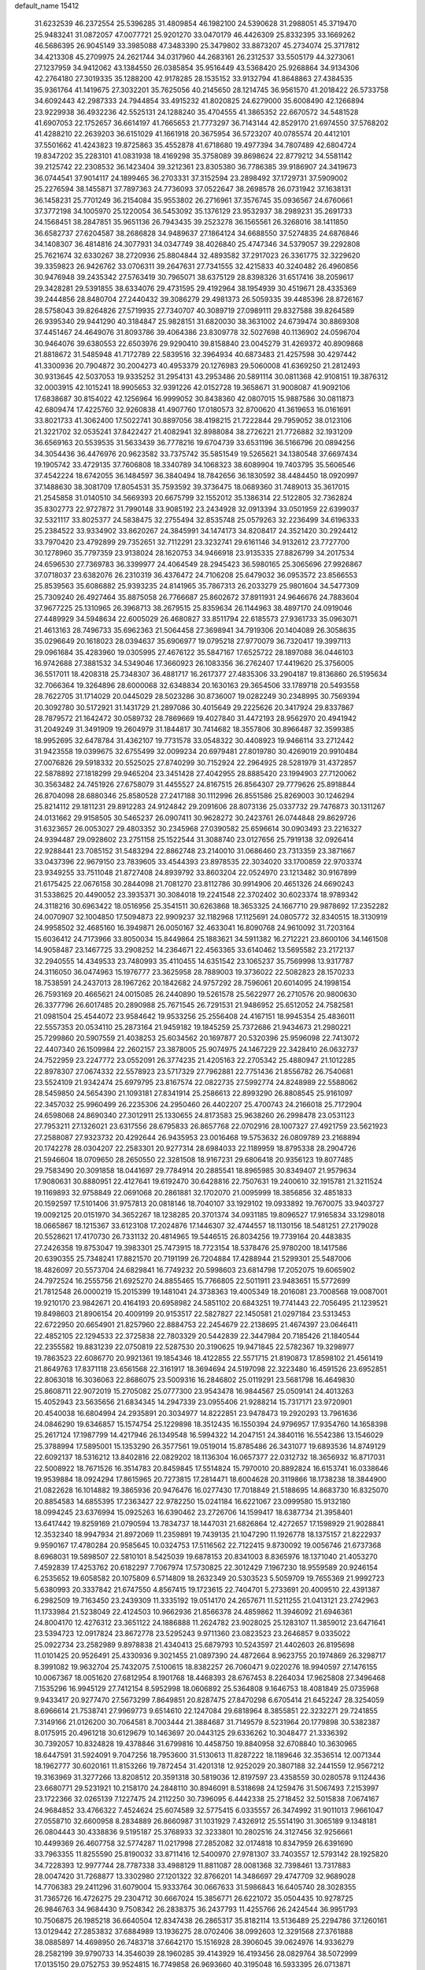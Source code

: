 default_name                                                                    
15412
  31.6232539  46.2372554  25.5396285  31.4809854  46.1982100  24.5390628
  31.2988051  45.3719470  25.9483241  31.0872057  47.0077721  25.9201270
  33.0470179  46.4426309  25.8332395  33.1669262  46.5686395  26.9045149
  33.3985088  47.3483390  25.3479802  33.8873207  45.2734074  25.3717812
  34.4213308  45.2709975  24.2621744  34.0317960  44.2683161  26.2312537
  33.5505179  44.3273061  27.1237959  34.9412062  43.1384550  26.0385854
  35.9516449  43.5368420  25.9268864  34.9134306  42.2764180  27.3019335
  35.1288200  42.9178285  28.1535152  33.9132794  41.8648863  27.4384535
  35.9361764  41.1419675  27.3032201  35.7625056  40.2145650  28.1214745
  36.9561570  41.2018422  26.5733758  34.6092443  42.2987333  24.7944854
  33.4915232  41.8020825  24.6279000  35.6008490  42.1266894  23.9229938
  36.4932236  42.5525131  24.1288240  35.4704555  41.3865352  22.6670572
  34.5481528  41.6907053  22.1752657  36.6614197  41.7665653  21.7773297
  36.7143144  42.8529170  21.6974550  37.5768202  41.4288210  22.2639203
  36.6151029  41.1661918  20.3675954  36.5723207  40.0785574  20.4412101
  37.5501662  41.4243823  19.8725863  35.4552878  41.6718680  19.4977394
  34.7807489  42.6804724  19.8347202  35.2283101  41.0831938  18.4169298
  35.3758089  39.8698624  22.8779212  34.5581142  39.2125742  22.2308532
  36.1423404  39.3212361  23.8305380  36.7786385  39.9186907  24.3419673
  36.0744541  37.9014117  24.1899465  36.2703331  37.3152594  23.2898492
  37.1729731  37.5909002  25.2276594  38.1455871  37.7897363  24.7736093
  37.0522647  38.2698578  26.0731942  37.1638131  36.1458231  25.7701249
  36.2154084  35.9553802  26.2716961  37.3576745  35.0936567  24.6760661
  37.3772198  34.1005970  25.1220054  36.5453092  35.1376129  23.9532937
  38.2989231  35.2691733  24.1568451  38.2847851  35.9651136  26.7943435
  39.2523278  36.1565561  26.3268016  38.1411850  36.6582737  27.6204587
  38.2686828  34.9489637  27.1864124  34.6688550  37.5274835  24.6876846
  34.1408307  36.4814816  24.3077931  34.0347749  38.4026840  25.4747346
  34.5379057  39.2292808  25.7621674  32.6330267  38.2720936  25.8804844
  32.4893582  37.2917023  26.3361775  32.3229620  39.3359823  26.9426762
  33.0706311  39.2647631  27.7341555  32.4215833  40.3240482  26.4960856
  30.9476948  39.2435342  27.5763419  30.7965071  38.6375129  28.8398326
  31.6517416  38.2059617  29.3428281  29.5391855  38.6334076  29.4731595
  29.4192964  38.1954939  30.4519671  28.4335369  39.2444856  28.8480704
  27.2440432  39.3086279  29.4981373  26.5059335  39.4485396  28.8726167
  28.5758043  39.8264826  27.5719935  27.7340707  40.3089719  27.0989111
  29.8327588  39.8264589  26.9395340  29.9441290  40.3184847  25.9828151
  31.6820030  38.3631002  24.6739474  30.8869308  37.4451467  24.4649076
  31.8093786  39.4064386  23.8309778  32.5027698  40.1136902  24.0596704
  30.9464076  39.6380553  22.6503976  29.9290410  39.8158840  23.0045279
  31.4269372  40.8909868  21.8818672  31.5485948  41.7172789  22.5839516
  32.3964934  40.6873483  21.4257598  30.4297442  41.3300936  20.7904872
  30.2004273  40.4953379  20.1276983  29.5060008  41.6369250  21.2812493
  30.9313645  42.5037053  19.9335252  31.2954131  43.2953486  20.5891114
  30.0811368  42.9108151  19.3876312  32.0003915  42.1015241  18.9905653
  32.9391226  42.0152728  19.3658671  31.9008087  41.9092106  17.6838687
  30.8154022  42.1256964  16.9999052  30.8438360  42.0807015  15.9887586
  30.0811873  42.6809474  17.4225760  32.9260838  41.4907760  17.0180573
  32.8700620  41.3619653  16.0161691  33.8021733  41.3062400  17.5022741
  30.8897056  38.4198215  21.7222844  29.7959052  38.0123106  21.3221702
  32.0535241  37.8422427  21.4082941  32.8988084  38.2726221  21.7726882
  32.1931209  36.6569163  20.5539535  31.5633439  36.7778216  19.6704739
  33.6531196  36.5166796  20.0894256  34.3054436  36.4476976  20.9623582
  33.7375742  35.5851549  19.5265621  34.1380548  37.6697434  19.1905742
  33.4729135  37.7606808  18.3340789  34.1068323  38.6089904  19.7403795
  35.5606546  37.4542224  18.6742055  36.1484597  36.3840494  18.7842656
  36.1830592  38.4484450  18.0920997  37.1488630  38.3081709  17.8054531
  35.7593592  39.3736475  18.0689360  31.7489013  35.3617015  21.2545858
  31.0140510  34.5669393  20.6675799  32.1552012  35.1386314  22.5122805
  32.7362824  35.8302773  22.9727872  31.7990148  33.9085192  23.2434928
  32.0913394  33.0501959  22.6399037  32.5321117  33.8025377  24.5838475
  32.2755494  32.8535748  25.0579263  32.2236499  34.6196333  25.2384522
  33.9334902  33.8620267  24.3845991  34.1474173  34.8208417  24.3521420
  30.2924412  33.7970420  23.4792899  29.7352651  32.7112291  23.3232741
  29.6161146  34.9132612  23.7727700  30.1278960  35.7797359  23.9138024
  28.1620753  34.9466918  23.9135335  27.8826799  34.2017534  24.6596530
  27.7369783  36.3399977  24.4064549  28.2945423  36.5980165  25.3065696
  27.9926867  37.0718037  23.6382076  26.2310319  36.4376472  24.7106208
  25.6479032  36.0953572  23.8566553  25.8539563  35.6086882  25.9393235
  24.8141965  35.7867313  26.2033279  25.9801604  34.5477309  25.7309240
  26.4927464  35.8875058  26.7766687  25.8602672  37.8911931  24.9646676
  24.7883604  37.9677225  25.1310965  26.3968713  38.2679515  25.8359634
  26.1144963  38.4897170  24.0919046  27.4489929  34.5948634  22.6005029
  26.4680827  33.8511794  22.6185573  27.9361733  35.0963071  21.4613163
  28.7496733  35.6962363  21.5064458  27.3698941  34.7919306  20.1404089
  26.3058635  35.0296649  20.1618023  28.0394637  35.6906977  19.0795218
  27.9770079  36.7320417  19.3997113  29.0961684  35.4283960  19.0305995
  27.4676122  35.5847167  17.6525722  28.1897088  36.0446103  16.9742688
  27.3881532  34.5349046  17.3660923  26.1083356  36.2762407  17.4419620
  25.3756005  36.5517011  18.4208318  25.7348307  36.4881717  16.2617377
  27.4835306  33.2904187  19.8136860  26.5195634  32.7066364  19.3264896
  28.6000068  32.6348834  20.1630163  29.3654506  33.1789718  20.5493558
  28.7622705  31.1714029  20.0445029  28.5023286  30.8736007  19.0282249
  30.2348995  30.7569394  20.3092780  30.5172921  31.1431729  21.2897086
  30.4015649  29.2225626  20.3417924  29.8337867  28.7879572  21.1642472
  30.0589732  28.7869669  19.4027840  31.4472193  28.9562970  20.4941942
  31.2049249  31.3491909  19.2604979  31.1844817  30.7414682  18.3557806
  30.8966487  32.3599385  18.9952695  32.6478784  31.4362107  19.7731578
  33.0548322  30.4408923  19.9466114  33.2712442  31.9423558  19.0399675
  32.6755499  32.0099234  20.6979481  27.8019780  30.4269019  20.9910484
  27.0076826  29.5918332  20.5525025  27.8740299  30.7152924  22.2964925
  28.5281979  31.4372857  22.5878892  27.1818299  29.9465204  23.3451428
  27.4042955  28.8885420  23.1994903  27.7120062  30.3563482  24.7451926
  27.6758079  31.4455527  24.8167515  26.8564307  29.7779626  25.8918844
  26.8704098  28.6880346  25.8580528  27.2417188  30.1112996  26.8551586
  25.8269003  30.1246294  25.8214112  29.1811231  29.8912283  24.9124842
  29.2091606  28.8073136  25.0337732  29.7476873  30.1311267  24.0131662
  29.9158505  30.5465237  26.0907411  30.9628272  30.2423761  26.0744848
  29.8629726  31.6323657  26.0053027  29.4803352  30.2345968  27.0390582
  25.6596614  30.0903493  23.2216327  24.9394487  29.0928602  23.2751158
  25.1522544  31.3088740  23.0127656  25.7919138  32.0926414  22.9288441
  23.7085152  31.5483294  22.8862748  23.2140010  31.0686460  23.7313359
  23.3871667  33.0437396  22.9679150  23.7839605  33.4544393  23.8978535
  22.3034020  33.1700859  22.9703374  23.9349255  33.7511048  21.8727408
  24.8939792  33.8603204  22.0524970  23.1213482  30.9167899  21.6175425
  22.0676158  30.2844098  21.7081270  23.8112786  30.9914906  20.4651326
  24.6690243  31.5338625  20.4490052  23.3935371  30.3084018  19.2241548
  22.3702402  30.6023374  18.9789342  24.3118216  30.6963422  18.0516956
  25.3541511  30.6263868  18.3653325  24.1667710  29.9878692  17.2352282
  24.0070907  32.1004850  17.5094873  22.9909237  32.1182968  17.1125691
  24.0805772  32.8340515  18.3130919  24.9958502  32.4685160  16.3949871
  26.0050167  32.4633041  16.8090768  24.9610092  31.7203164  15.6036412
  24.7173966  33.8050034  15.8449864  25.1883621  34.5911382  16.2712221
  23.8600106  34.1461508  14.9058487  23.1467725  33.2908252  14.2364671
  22.4563365  33.6140462  13.5695582  23.2172137  32.2940555  14.4349533
  23.7480993  35.4110455  14.6351542  23.1065237  35.7569998  13.9317787
  24.3116050  36.0474963  15.1976777  23.3625958  28.7889003  19.3736022
  22.5082823  28.1570233  18.7538591  24.2437013  28.1967262  20.1842682
  24.9757292  28.7596061  20.6014095  24.1998154  26.7593169  20.4665621
  24.0015085  26.2440890  19.5261578  25.5622977  26.2710576  20.9800630
  26.3377796  26.6017485  20.2890988  25.7671545  26.7291531  21.9486952
  25.6512052  24.7582581  21.0981504  25.4544072  23.9584642  19.9533256
  25.2556408  24.4167151  18.9945354  25.4836011  22.5557353  20.0534110
  25.2873164  21.9459182  19.1845259  25.7372686  21.9434673  21.2980221
  25.7299860  20.5907559  21.4038253  25.6034562  20.1697877  20.5320396
  25.9596098  22.7413072  22.4407340  26.1509984  22.2602157  23.3878005
  25.9074975  24.1467229  22.3428410  26.0632737  24.7522959  23.2247772
  23.0552091  26.3774235  21.4205163  22.2705342  25.4880947  21.1012285
  22.8978307  27.0674332  22.5578923  23.5717329  27.7962881  22.7751436
  21.8556782  26.7540681  23.5524109  21.9342474  25.6979795  23.8167574
  22.0822735  27.5992774  24.8248989  22.5588062  28.5459850  24.5654390
  21.1093181  27.8341914  25.2586613  22.8993290  26.8808545  25.9161097
  22.3457032  25.9960499  26.2235306  24.2950460  26.4402207  25.4700743
  24.2166018  25.7172904  24.6598068  24.8690340  27.3012911  25.1330655
  24.8173583  25.9638260  26.2998478  23.0531123  27.7953211  27.1326021
  23.6317556  28.6795833  26.8657768  22.0702916  28.1007327  27.4921759
  23.5621923  27.2588087  27.9323732  20.4292644  26.9435953  23.0016468
  19.5753632  26.0809789  23.2168894  20.1742278  28.0304207  22.2583301
  20.9277314  28.6984033  22.1189959  18.8795338  28.2904726  21.5946604
  18.0709650  28.2650550  22.3281508  18.9167231  29.6806418  20.9356123
  19.8077485  29.7583490  20.3091858  18.0441697  29.7784914  20.2885541
  18.8965985  30.8349407  21.9579634  17.9080631  30.8880951  22.4127641
  19.6192470  30.6428816  22.7507631  19.2400610  32.1915781  21.3211524
  19.1169893  32.9758849  22.0691068  20.2861881  32.1702070  21.0095999
  18.3856856  32.4851833  20.1592597  17.5101406  31.9757813  20.0818146
  18.7040107  33.1929102  19.0933892  19.7670075  33.9403727  19.0092125
  20.0151970  34.3652267  18.1238285  20.3701374  34.0931185  19.8096527
  17.9165834  33.1298018  18.0665867  18.1215367  33.6123108  17.2024876
  17.1446307  32.4744557  18.1130156  18.5481251  27.2179028  20.5528621
  17.4170730  26.7331132  20.4814965  19.5446515  26.8034256  19.7739164
  20.4483835  27.2426358  19.8753047  19.3983301  25.7473915  18.7723154
  18.5378476  25.9780200  18.1417586  20.6390355  25.7348241  17.8821570
  20.7191199  26.7204884  17.4288944  21.5299301  25.5487006  18.4826097
  20.5573704  24.6829841  16.7749232  20.5998603  23.6814798  17.2052075
  19.6065902  24.7972524  16.2555756  21.6925270  24.8855465  15.7766805
  22.5011911  23.9483651  15.5772699  21.7812548  26.0000219  15.2015399
  19.1481041  24.3738363  19.4005349  18.2016081  23.7008568  19.0087001
  19.9210170  23.9842671  20.4164193  20.6958982  24.5851102  20.6843251
  19.7741443  22.7056495  21.1239521  19.8498603  21.8906154  20.4009199
  20.9153517  22.5827827  22.1450581  21.0297184  23.5313453  22.6722950
  20.6654901  21.8257960  22.8884753  22.2454679  22.2138695  21.4674397
  23.0646411  22.4852105  22.1294533  22.3725838  22.7803329  20.5442839
  22.3447984  20.7185426  21.1840544  22.2355582  19.8831239  22.0750819
  22.5287530  20.3190625  19.9471845  22.5782367  19.3298977  19.7863523
  22.6086770  20.9921361  19.1854346  18.4122855  22.5571715  21.8190873
  17.8598102  21.4561419  21.8649763  17.8371118  23.6561568  22.3161917
  18.3694694  24.5197098  22.3223480  16.4591526  23.6952851  22.8063018
  16.3036063  22.8686075  23.5009316  16.2846802  25.0119291  23.5681798
  16.4649830  25.8608711  22.9072019  15.2705082  25.0777300  23.9543478
  16.9844567  25.0509141  24.4013263  15.4052943  23.5635656  21.6834345
  14.2947339  23.0955406  21.9288214  15.7317171  23.9720901  20.4540038
  16.6804994  24.2935891  20.3034977  14.8222851  23.9478473  19.2920293
  13.7961636  24.0846290  19.6346857  15.1574754  25.1229898  18.3512435
  16.1550394  24.9796957  17.9354760  14.1658398  25.2617124  17.1987799
  14.4217946  26.1349548  16.5994322  14.2047151  24.3840116  16.5542386
  13.1546029  25.3788994  17.5895001  15.1353290  26.3577561  19.0519014
  15.8785486  26.3431077  19.6893536  14.8749129  22.6092137  18.5316212
  13.8402816  22.0829202  18.1136304  16.0657377  22.0312732  18.3656932
  16.8717031  22.5008922  18.7671526  16.3514783  20.8459845  17.5514824
  15.7970010  20.8892824  16.6153741  16.0338646  19.9539884  18.0924294
  17.8615965  20.7273815  17.2814471  18.6004628  20.3119866  18.1738238
  18.3844900  21.0822628  16.1014882  19.3865936  20.9476476  16.0277430
  17.7018849  21.5188695  14.8683730  16.8325070  20.8854583  14.6855395
  17.2363427  22.9782250  15.0241184  16.6221067  23.0999580  15.9132180
  18.0994245  23.6376994  15.0925263  16.6390462  23.2726706  14.1599417
  18.6387734  21.3958401  13.6417442  19.8259169  21.0790594  13.7834737
  18.1447031  21.6826864  12.4272657  17.1598929  21.9028841  12.3532340
  18.9947934  21.8972069  11.2359891  19.7439135  21.1047290  11.1926778
  18.1375157  21.8222937   9.9590167  17.4780284  20.9585645  10.0324753
  17.5116562  22.7122415   9.8730092  19.0056746  21.6737368   8.6968031
  19.5898507  22.5810101   8.5425039  19.6878153  20.8341003   8.8365976
  18.1371040  21.4053270   7.4592839  17.4253762  20.6182297   7.7067974
  17.5730825  22.3012429   7.1967230  18.9559589  20.9246154   6.2535652
  19.6058582  20.1075809   6.5714809  18.2632349  20.5303523   5.5059709
  19.7655369  21.9992723   5.6380993  20.3337842  21.6747550   4.8567415
  19.1723615  22.7404701   5.2733691  20.4009510  22.4391387   6.2982509
  19.7163450  23.2439309  11.3335192  19.0514170  24.2657671  11.5211255
  21.0413121  23.2742963  11.1733984  21.5238049  22.4124503  10.9662936
  21.8566378  24.4859862  11.3946092  21.6946361  24.8004170  12.4276312
  23.3651122  24.1886888  11.2624782  23.9028025  25.1283107  11.3859012
  23.6471641  23.5394723  12.0917824  23.8672778  23.5295243   9.9711360
  23.0823523  23.2646857   9.0335022  25.0922734  23.2582989   9.8978838
  21.4340413  25.6879793  10.5243597  21.4402603  26.8195698  11.0101425
  20.9526491  25.4330936   9.3021455  21.0897390  24.4872664   8.9623755
  20.1974869  26.3298717   8.3991082  19.9632704  25.7432075   7.5100615
  18.8382257  26.7060471   9.0220276  18.9940597  27.1476155  10.0067367
  18.0051620  27.6812954   8.1901768  18.4468393  28.6767453   8.2264034
  17.9625808  27.3496468   7.1535296  16.9945129  27.7412154   8.5952998
  18.0606892  25.5364808   9.1646753  18.4081849  25.0735968   9.9433417
  20.9277470  27.5673299   7.8649851  20.8287475  27.8470298   6.6705414
  21.6452247  28.3254059   8.6966614  21.7538741  27.9969773   9.6514610
  22.1247084  29.6818964   8.3855851  22.3232271  29.7241855   7.3149166
  21.0126200  30.7064581   8.7003444  21.3884687  31.7149579   8.5231964
  20.1779898  30.5382387   8.0175915  20.4961218  30.6129679  10.1463697
  20.0443125  29.6336262  10.3048477  21.3336392  30.7392057  10.8324828
  19.4378846  31.6799816  10.4458750  19.8840958  32.6708840  10.3630965
  18.6447591  31.5924091   9.7047256  18.7953600  31.5130613  11.8287222
  18.1189646  32.3536514  12.0071344  18.1962777  30.6020161  11.8153266
  19.7872454  31.4201318  12.9252029  20.3807188  32.2441559  12.9567212
  19.3163969  31.3277266  13.8208512  20.3591318  30.5819036  12.8197597
  23.4358559  30.0280578   9.1124436  23.6680771  29.5231921  10.2158170
  24.2848110  30.8946091   8.5318698  24.1259476  31.5067493   7.2153997
  23.1722366  32.0265139   7.1227475  24.2112250  30.7396095   6.4442338
  25.2718452  32.5015838   7.0674167  24.9684852  33.4766322   7.4524624
  25.6074589  32.5775415   6.0335557  26.3474992  31.9011013   7.9661047
  27.0558710  32.6600958   8.2834889  26.8660987  31.1031929   7.4326912
  25.5514190  31.3065189   9.1348181  26.0804443  30.4338836   9.5195187
  25.3768933  32.3233801  10.2802516  24.3127456  32.9256661  10.4499369
  26.4607758  32.5774287  11.0217998  27.2852082  32.0174818  10.8347959
  26.6391690  33.7963355  11.8255590  25.8190032  33.8711416  12.5400970
  27.9781307  33.7403557  12.5793142  28.1925820  34.7228393  12.9977744
  28.7787338  33.4988129  11.8811087  28.0081368  32.7398461  13.7317883
  28.0047420  31.7268877  13.3302980  27.1201322  32.8766201  14.3486697
  29.4747709  32.9689028  14.7706383  29.2411296  31.6079004  15.9333764
  30.0667633  31.5986843  16.6405740  28.3028355  31.7365726  16.4726275
  29.2304712  30.6667024  15.3856771  26.6221072  35.0504435  10.9278725
  26.9846763  34.9684430   9.7508342  26.2838375  36.2437793  11.4255766
  26.2424544  36.9951793  10.7506875  26.1985218  36.6640504  12.8347438
  26.2865317  35.8182114  13.5136489  25.2294786  37.1260161  13.0129442
  27.2853832  37.6884989  13.1936275  28.0702406  38.0992603  12.3291568
  27.3761888  38.0885897  14.4698950  26.7483718  37.6642170  15.1516928
  28.3906045  39.0624976  14.9336279  28.2582199  39.9790733  14.3546039
  28.1960285  39.4143929  16.4193456  28.0829764  38.5072999  17.0135150
  29.0752753  39.9524815  16.7749858  26.9693660  40.3195048  16.5933395
  26.0713871  39.7726858  16.3035816  27.0800464  41.1847744  15.9378107
  26.8038932  40.8280873  18.0286103  26.6306184  39.9881816  18.7009897
  27.7241742  41.3266790  18.3389837  25.6974094  41.7988261  18.0997965
  25.9485666  42.7781826  18.0198828  24.4117237  41.5495893  18.2486414
  23.9610177  40.3731674  18.5707929  22.9716790  40.2414634  18.7328753
  24.6183364  39.6846591  18.9147957  23.5541234  42.5058845  18.0636572
  22.5557428  42.3426751  18.0445401  23.9038256  43.4136017  17.7749998
  29.8158465  38.5836359  14.6377377  30.0838241  37.3802244  14.6649384
  30.7065303  39.5083540  14.2884461  30.4120074  40.4786894  14.3147768
  32.0309041  39.2306072  13.7101373  31.8928760  38.5521300  12.8674594
  32.6341569  40.5203839  13.1422942  31.9363475  40.9730057  12.4365809
  33.5515771  40.2730965  12.6102713  32.9216949  41.4384734  14.1773776
  33.4474173  42.1684624  13.7964962  33.0131414  38.5542674  14.6797214
  32.7922517  38.4953549  15.8914488  34.0822483  37.9897754  14.1223566
  34.1793689  38.0699466  13.1179454  35.1257896  37.2335255  14.8190469
  35.8706403  37.9287627  15.2091015  34.7037332  36.6733555  15.6537352
  35.8032313  36.2466664  13.8641229  35.1316689  35.6151823  13.0429655
  37.1295458  36.1350907  13.9298129  37.6217259  36.6861234  14.6193989
  37.9242109  35.3404807  12.9898128  37.5805897  35.5592132  11.9771524
  39.3772059  35.8093729  13.1118831  39.4311955  36.8865613  12.9555172
  39.7686766  35.5704546  14.1017235  39.9874745  35.3135001  12.3571740
  37.8198152  33.8114656  13.1853383  38.0847132  33.0529060  12.2492050
  37.4519755  33.3371413  14.3776442  37.2881242  34.0187700  15.1137578
  37.5232808  31.9143524  14.7845130  37.8479604  31.3057424  13.9406287
  38.5959226  31.7661759  15.8844482  38.3058284  32.3525801  16.7570016
  38.8377844  30.3241862  16.3152736  38.9683242  29.7045473  15.4296543
  39.7306271  30.2667238  16.9358204  37.9921091  29.9544180  16.8923750
  39.8371147  32.2471231  15.4059122  40.4523908  32.2710920  16.1770871
  36.1609101  31.3457097  15.2253947  35.9632755  30.1284504  15.2854483
  35.1809250  32.2120201  15.5016994  35.3686474  33.1989186  15.3891538
  33.8815749  31.8312608  16.0709285  34.0744501  31.2641770  16.9803307
  33.1139087  33.0931295  16.4743534  32.1485747  32.8101288  16.8949725
  33.6816257  33.6202894  17.2430652  32.9034014  33.9706934  15.3860676
  32.5029714  34.7755196  15.7922035  33.0113384  30.9374131  15.1757983
  32.2501096  30.1242087  15.7087316  33.1399494  31.0041247  13.8399386
  33.8606448  31.6089895  13.4551765  32.3724564  30.1308863  12.9294119
  31.3338901  30.0963866  13.2674474  32.3833029  30.6405581  11.4777024
  33.4015376  30.7500847  11.1081821  31.8997511  29.8783631  10.8633607
  31.6030583  31.9427482  11.2630252  31.2954077  31.9634391  10.2193470
  30.7019057  31.9302713  11.8771164  32.3939755  33.2268740  11.5383633
  32.6936229  33.2570765  12.5853005  33.2972557  33.2276908  10.9244321
  31.5706439  34.3990088  11.1852586  31.2104492  34.4165309  10.2420793
  31.1124737  35.3342174  11.9951754  31.4244648  35.3874325  13.2555278
  30.9885806  36.0772496  13.8497078  32.0524299  34.7010920  13.6516849
  30.2842331  36.2336602  11.5482189  29.8915986  36.9308261  12.1591611
  30.0818260  36.2730887  10.5538759  32.8754057  28.6914267  12.9833165
  32.0588570  27.7737951  13.0986903  34.2018720  28.4958049  12.9705231
  34.7939500  29.3149322  12.8931538  34.8298955  27.1731089  13.1426179
  34.3899084  26.4858068  12.4160772  36.3444388  27.2633572  12.8569082
  36.4942338  27.7192263  11.8767764  36.8313306  27.8854963  13.6100677
  36.9798624  25.8625309  12.8484459  36.4363176  25.2597832  12.1251963
  36.8723755  25.4183588  13.8385995  38.4660136  25.8403882  12.4617687
  38.5714997  26.0333755  11.3942101  38.9868339  26.6286868  13.0079089
  39.1232525  24.4954268  12.8216708  40.2014107  24.5724153  12.6772059
  38.9502708  24.2984698  13.8810533  38.6201196  23.3459514  12.0384869
  38.9666250  23.3563291  11.0869050  38.9236466  22.4716229  12.4781017
  37.6057552  23.2825829  12.0593874  34.5247825  26.5935423  14.5293515
  34.2025604  25.4090694  14.6416752  34.5397303  27.4305336  15.5712531
  34.8631798  28.3791872  15.4191782  34.1833315  27.0241536  16.9308248
  34.8544179  26.2163389  17.2290904  34.4202972  28.2024119  17.8844483
  35.4535568  28.5442267  17.8053494  33.7489714  29.0257088  17.6440744
  34.2326783  27.8838682  18.9107280  32.7436195  26.4745602  17.0296168
  32.5618375  25.3587016  17.5158253  31.7277226  27.1947547  16.5281233
  31.9219514  28.1149769  16.1452413  30.3297661  26.7278609  16.5649655
  30.1159794  26.4168481  17.5871523  29.3890471  27.9022789  16.2272297
  29.5469648  28.6955761  16.9585669  29.6673044  28.2930423  15.2485013
  27.8857735  27.5434952  16.1979967  27.7083220  26.7759123  15.4457707
  27.3736207  27.0388873  17.5506293  27.8602807  26.0996707  17.8094263
  27.5705044  27.7790003  18.3273377  26.3004184  26.8586791  17.4916513
  27.0521404  28.7707149  15.8261862  27.1591319  29.5433744  16.5866611
  27.3807981  29.1562547  14.8607292  26.0017398  28.4911897  15.7429171
  30.0808618  25.4982823  15.6658946  29.3805979  24.5699739  16.0735825
  30.6907170  25.4484011  14.4772627  31.2421948  26.2475424  14.1844629
  30.5938469  24.3011340  13.5589856  29.5425855  24.1274368  13.3251219
  31.3212109  24.6584810  12.2480931  30.8291613  25.5369105  11.8307809
  32.3518315  24.9402310  12.4649432  31.2891501  23.5574038  11.1728230
  30.3423453  23.0250215  11.2345814  31.3208336  24.0422594  10.1950402
  32.4759662  22.5852894  11.2447605  33.6298679  23.0654426  11.2785935
  32.2741097  21.3429831  11.2277147  31.1389583  23.0117812  14.1998850
  30.5201668  21.9481782  14.0895866  32.2504968  23.1343871  14.9335671
  32.6922242  24.0468690  14.9532407  32.8693096  22.0544722  15.7198452
  32.9447267  21.1632073  15.0981014  34.2887873  22.4550121  16.1577102
  34.2265007  23.2766486  16.8717934  35.0638424  21.3075715  16.8000722
  35.1397280  20.4708609  16.1052341  36.0670934  21.6467258  17.0549887
  34.5709612  20.9772679  17.7132683  35.0428810  22.8913276  15.0474354
  34.7360012  23.7968501  14.8399924  32.0340511  21.6942668  16.9535805
  31.8036054  20.5167592  17.2234489  31.5148351  22.6852861  17.6886192
  31.7451147  23.6425365  17.4380613  30.6862259  22.4734634  18.8834489
  31.2735022  21.9036727  19.6045140  30.3592217  23.8484418  19.4966579
  31.2969595  24.3384088  19.7636621  29.8713440  24.4534596  18.7334237
  29.4422370  23.8296447  20.7345347  28.4766744  23.4043159  20.4649879
  30.0349836  23.0276268  21.8958866  29.3674703  23.0858013  22.7550137
  30.1279773  21.9789930  21.6158847  31.0138187  23.4228449  22.1665513
  29.2245676  25.2681021  21.2090403  30.1734917  25.7175030  21.5019062
  28.7807069  25.8559438  20.4057259  28.5434559  25.2741958  22.0583448
  29.4239573  21.6498662  18.5750681  29.0928474  20.7359812  19.3311517
  28.7816073  21.8913204  17.4223474  29.1012649  22.6808275  16.8654208
  27.6547064  21.0801542  16.9221999  26.8492567  21.1031318  17.6566194
  27.1402049  21.6745396  15.6043854  27.9907799  21.8992950  14.9610356
  26.5275173  20.9243489  15.1071525  26.2768091  22.9326771  15.7728917
  25.3525100  22.6717311  16.2906033  26.8130849  23.6872817  16.3491337
  25.9545997  23.4868511  14.3803465  26.8930763  23.8070468  13.9279871
  25.5266094  22.6907726  13.7669608  24.9960388  24.6036637  14.4314169
  24.1238357  24.4363031  14.9315650  25.0950921  25.7709977  13.8231633
  26.0853287  26.0914437  13.0421813  26.1067406  26.9988864  12.6090459
  26.7182538  25.3688419  12.7255988  24.1615295  26.6562623  13.9647499
  24.2418415  27.5462962  13.4852529  23.3016777  26.4012852  14.4467250
  28.0049892  19.5973587  16.7187089  27.1272382  18.7465773  16.8959382
  29.2586689  19.2614693  16.3862091  29.9335980  20.0103011  16.2832949
  29.7531579  17.8705980  16.3456435  28.9829802  17.2190628  15.9307255
  31.0014829  17.7526432  15.4480017  31.7666346  18.4625924  15.7594478
  31.4092555  16.7476304  15.5656967  30.6826099  17.9603410  13.9601776
  29.9358665  17.2240595  13.6649335  30.2676776  18.9555337  13.7936372
  31.9234632  17.7625939  13.0779271  31.5862219  17.4716712  12.0812664
  32.5293338  16.9420011  13.4679114  32.7222334  18.9942893  12.9387937
  32.3468612  19.7321653  12.3516063  33.9749489  19.1901054  13.3033783
  34.6671342  18.4187070  14.0886781  35.6341092  18.7059222  14.2556925
  34.2714808  17.6207361  14.5761460  34.5971159  20.2351877  12.8655586
  35.5884308  20.3221488  13.1114499  34.1561927  20.8612402  12.2066353
  30.0356086  17.3290269  17.7486523  29.5170596  16.2750737  18.1128546
  30.8234813  18.0446804  18.5519491  31.2139836  18.9028688  18.1747510
  31.3150351  17.5623099  19.8593506  31.7448369  16.5696778  19.7163070
  32.4430898  18.4818641  20.3799608  32.0691505  19.5052784  20.4384146
  32.9477309  18.0711485  21.7702204  33.8140286  18.6748461  22.0423891
  32.1730438  18.2300618  22.5193880  33.2429239  17.0212720  21.7671643
  33.6537624  18.4573989  19.4381937  34.4245755  19.1376608  19.8018264
  34.0672770  17.4501446  19.3906315  33.3751186  18.7678645  18.4325972
  30.1980911  17.4083917  20.9036724  30.1449667  16.3954403  21.6044576
  29.2860016  18.3803992  21.0090200  29.3451411  19.1743507  20.3770880
  28.3146755  18.4630488  22.1086251  28.8487941  18.4154485  23.0582486
  27.8220089  19.4311404  22.0586141  27.2345034  17.3722132  22.1165897
  26.7310549  17.0210005  23.1854628  26.9177608  16.7653071  20.9662572
  27.3696918  17.0827130  20.1216662  26.0649536  15.5637028  20.9133862
  25.1445170  15.7533020  21.4691890  25.6879121  15.2081364  19.4646467
  26.6038720  15.1099503  18.8787252  25.1930298  14.2357357  19.4730344
  24.7524832  16.1914372  18.7566955  24.1522240  17.0854576  19.3983239
  24.6179060  16.0870561  17.5114321  26.7576708  14.3515127  21.5609484
  26.1228751  13.6015882  22.3077394  28.0648483  14.1872656  21.3204456
  28.5305021  14.8630351  20.7284085  28.8845471  13.1213435  21.9005559
  28.4086926  12.1593015  21.7166717  29.8623198  13.1255371  21.4181888
  29.0895991  13.2856607  23.4076019  28.9965074  12.3105357  24.1507085
  29.2568877  14.5216500  23.8913754  29.3541797  15.2826849  23.2262308
  29.3106105  14.8194815  25.3369440  30.0861960  14.1976250  25.7856345
  29.6929071  16.2956709  25.5791103  28.9587065  16.9310368  25.0843424
  29.7381303  16.6699434  27.0657454  28.7720153  16.4996078  27.5397275
  30.5093933  16.0960120  27.5756692  29.9921699  17.7230502  27.1583597
  31.0846132  16.6153340  25.0144077  31.1213249  16.4158412  23.9470022
  31.3124236  17.6701502  25.1687043  31.8436872  16.0083306  25.5097924
  27.9849355  14.4467277  26.0233938  27.9968156  13.7549444  27.0427014
  26.8408764  14.8124228  25.4264981  26.8996239  15.3796631  24.5871812
  25.4967145  14.4341681  25.9041204  25.4360080  14.6625413  26.9697693
  24.4357355  15.2827291  25.1729822  24.6099110  15.2216372  24.0977227
  23.4449606  14.8745673  25.3778833  24.4372250  16.7590230  25.6104524
  24.0968231  16.8271194  26.6436680  25.4484740  17.1608388  25.5590679
  23.5269860  17.6186865  24.7350182  22.3571576  17.8302504  25.0275617
  24.0143608  18.1154979  23.6204846  23.4291921  18.7252366  23.0540482
  24.9740917  17.9209309  23.3642793  25.1785284  12.9239793  25.7725785
  24.2290723  12.4427044  26.4007616  25.9603552  12.1649884  24.9871494
  26.6691386  12.6415029  24.4426426  25.9172029  10.6918048  24.9155965
  24.8947410  10.3542810  25.0961790  26.3272037  10.2380831  23.4992953
  25.6342013  10.6727637  22.7781200  27.3241897  10.6116627  23.2739591
  26.3263416   8.7074160  23.3304550  27.0725387   8.2604829  23.9884574
  25.3476047   8.3250909  23.6140326  26.6274145   8.2671252  21.8910130
  25.8753489   8.6887612  21.2272530  26.5422593   7.1795880  21.8403297
  27.9898906   8.6515665  21.4719277  28.7569582   8.1348955  21.8981081
  28.3453360   9.5409771  20.5636109  27.4993377  10.1606622  19.7944419
  27.8751768  10.8092920  19.1097893  26.5148524   9.9176068  19.7841629
  29.5933085   9.8650396  20.3930369  29.8062733  10.5289550  19.6580537
  30.3242374   9.4944905  20.9939737  26.7834096  10.0341312  25.9946054
  26.3061490   9.1434456  26.6937349  28.0470592  10.4402614  26.1286273
  28.3790500  11.1683790  25.5049898  29.0207261   9.7813873  27.0084434
  28.9961999   8.7071159  26.8101472  30.4261649  10.3073725  26.6513604
  30.5244543  10.3152537  25.5649820  30.5465825  11.3325705  26.9992860
  31.5753446   9.4705502  27.2031033  31.4872919   8.7795030  28.2117420
  32.7002357   9.4898416  26.5336675  33.4590858   8.9046752  26.8571886
  32.7700841  10.0267189  25.6755750  28.6798363   9.9730727  28.4978522
  28.6653405   9.0099156  29.2600960  28.3426339  11.1954148  28.9163523
  28.3216230  11.9481468  28.2374777  28.1202520  11.5498282  30.3289794
  28.6308763  10.8113106  30.9483700  28.8082292  12.8951901  30.6121261
  28.2630205  13.6904101  30.1004379  28.7773020  13.0967630  31.6835990
  30.2524581  12.9108145  30.1565985  31.2829715  12.1567142  30.6710861
  31.2412802  11.5618506  31.5000452  32.3646070  12.3287685  29.8937276
  33.3280955  11.8623516  30.0682242  32.0902846  13.1772675  28.8829749
  30.7384148  13.5225110  29.0335665  30.1534347  14.1217357  28.3549986
  26.6335949  11.4796219  30.7469516  26.1765837  12.2176002  31.6221546
  25.8595059  10.6026501  30.0947462  26.3113273   9.9965655  29.4227752
  24.3893779  10.5784916  30.1434904  24.0373274  11.5428673  29.7738576
  23.8461826   9.5015468  29.1763939  22.7570462   9.5296887  29.2018638
  24.1610476   9.7621993  28.1659332  24.3025444   8.0635274  29.4809169
  23.8938434   7.7592651  30.4435615  25.3915725   8.0465227  29.5480541
  23.8648405   7.0317674  28.4319521  22.8311873   7.2197744  27.7389611
  24.5481538   5.9854196  28.3116832  23.8049455  10.4262137  31.5621693
  22.8886268  11.1740578  31.9183534  24.3402918   9.5192394  32.3916550
  25.0874701   8.9298786  32.0463206  23.8668632   9.3097965  33.7756693
  22.7768794   9.3290607  33.7725361  24.2997723   7.9472601  34.3447225
  23.9994489   7.9095495  35.3911839  23.6347559   6.7699247  33.6356644
  23.8822092   6.7641240  32.5759467  23.9687960   5.8345614  34.0862784
  22.5530846   6.8414140  33.7464598  25.7028257   7.7757895  34.2856588
  25.9199230   7.1693437  35.0297355  24.3189569  10.4105132  34.7374350
  23.5910384  10.7203981  35.6830558  25.4790273  11.0353261  34.5022040
  26.0415913  10.7441367  33.7122627  25.9584065  12.1591362  35.3062578
  25.8763184  11.8910677  36.3602052  27.4398945  12.4045508  34.9921326
  27.5724143  12.6461318  33.9370551  27.8104435  13.2327925  35.5972621
  28.0214899  11.5139003  35.2321235  25.1072769  13.4204419  35.0735359
  24.7020224  14.0774018  36.0367383  24.7803775  13.7197178  33.8083177
  25.1722911  13.1445849  33.0665002  23.8997708  14.8310873  33.4228562
  24.2783292  15.7612175  33.8497098  23.8657702  14.9674601  31.8869085
  23.8085865  13.9751385  31.4361151  22.9419084  15.4856033  31.6252380
  25.0035432  15.7370820  31.2278507  26.2881323  15.8174712  31.8047289
  26.5192671  15.2995305  32.7221065  27.2927670  16.5871405  31.1950968
  28.2667893  16.6504031  31.6583960  27.0294938  17.2769254  29.9996372
  27.8021740  17.8804502  29.5448806  25.7589115  17.1842453  29.4058895
  25.5497479  17.7123968  28.4869941  24.7517310  16.4162586  30.0180592
  23.7729177  16.3579174  29.5623091  22.4763165  14.6348681  33.9636677
  21.9058877  15.5598483  34.5444057  21.9139928  13.4300596  33.8178736
  22.4197812  12.7172087  33.3024001  20.5666685  13.1086778  34.2970393
  19.8777469  13.8494574  33.8878512  20.1746097  11.7335575  33.7245485
  20.3331818  11.7678933  32.6456496  20.8261559  10.9574691  34.1290644
  18.7019784  11.3585379  33.9434748  18.4225681  10.6091752  33.2033232
  18.0774012  12.2352114  33.7701976  18.4101030  10.7660602  35.3175700
  19.1155416   9.9000643  35.8236922  17.3531058  11.1955206  35.9607277
  17.1436067  10.7741060  36.8567249  16.7592567  11.9100797  35.5412039
  20.4666604  13.2040717  35.8335262  19.5664726  13.8649684  36.3553607
  21.4414765  12.6464076  36.5640245  22.1550735  12.1003223  36.0920854
  21.5160837  12.7618919  38.0252551  20.6118995  12.3408092  38.4667331
  22.3751306  12.1905155  38.3769360  21.6737187  14.2073850  38.5173875
  21.0019455  14.6062418  39.4743451  22.4984885  15.0144287  37.8356846
  23.0309012  14.6214152  37.0663878  22.6969930  16.4355374  38.1524457
  22.9350840  16.5133837  39.2133457  23.9005647  16.9811151  37.3631257
  24.7840284  16.3901757  37.6054961  23.7077926  16.8767359  36.2946589
  24.1961999  18.4595677  37.6595368  23.3497214  19.0573013  37.3259693
  25.0611828  18.7634420  37.0682359  24.5138901  18.8796616  39.3983146
  26.0869927  18.0189848  39.6668498  26.8239069  18.3556484  38.9371747
  26.4513466  18.2377048  40.6704085  25.9454891  16.9435473  39.5673244
  21.4311821  17.2727421  37.9111958  21.0779520  18.1029495  38.7482566
  20.6856036  17.0206001  36.8276961  21.0168040  16.3381578  36.1513297
  19.4094842  17.7020158  36.5755610  19.6106652  18.7721146  36.5256627
  18.8493363  17.2437129  35.2145783  19.6054912  17.4197026  34.4492871
  18.6619072  16.1701166  35.2617082  17.5443267  17.9504640  34.7931868
  16.8080335  17.8648417  35.5915599  17.7759150  19.4305349  34.4796001
  16.8307957  19.8829489  34.1817888  18.1289084  19.9555947  35.3653959
  18.5010754  19.5392237  33.6733763  16.9625626  17.2919000  33.5425247
  16.0158395  17.7693405  33.2868184  17.6499474  17.3920647  32.7035360
  16.7753806  16.2347624  33.7344710  18.4166315  17.4812608  37.7326113
  17.8103872  18.4416434  38.2161651  18.3149193  16.2462641  38.2459461
  18.8290749  15.4995002  37.7860587  17.5114925  15.9281659  39.4417856
  16.5280859  16.3878792  39.3328702  17.3252245  14.4030041  39.5636868
  16.8073731  14.1909752  40.4999270  18.3039209  13.9248157  39.6155522
  16.5257638  13.7487790  38.4185238  17.1004258  13.8193541  37.4950026
  16.4034783  12.6903960  38.6499520  15.1373960  14.3594755  38.1680906
  15.2687606  15.3735650  37.7874087  14.6381257  13.7789415  37.3914894
  14.2964629  14.3661033  39.3831950  14.2878585  13.5307014  39.9562411
  13.4525776  15.3095329  39.7563933  13.1407010  16.3203482  39.0051999
  12.4287875  16.9498652  39.3478866  13.4091497  16.3240915  38.0285636
  12.8774066  15.2749370  40.9170507  12.2008933  15.9915897  41.1472590
  13.1034039  14.5428824  41.5854737  18.0745180  16.5224465  40.7430060
  17.2896716  16.8249971  41.6383404  19.3919114  16.7429028  40.8588341
  19.9767533  16.4422447  40.0878025  20.0505054  17.3941457  42.0193319
  19.7589984  16.8675091  42.9301158  21.5817884  17.2854834  41.8390287
  21.8180498  16.3472017  41.3356064  21.9264633  18.1018580  41.2024035
  22.3815715  17.3040874  43.1521244  22.0443859  18.1256099  43.7855630
  22.2093365  16.3595591  43.6690958  23.8874772  17.4700448  42.8655444
  24.1537650  16.8560762  42.0029907  24.0878975  18.5115120  42.6064620
  24.8092222  17.0467413  44.0201510  24.6983650  15.9700280  44.1753993
  25.8456027  17.2345772  43.7220325  24.5262733  17.7544829  45.2894219
  25.1961361  17.4759052  46.0024506  24.5627966  18.7645605  45.1745442
  23.6140576  17.4799832  45.6518381  19.6362356  18.8689022  42.1823457
  19.5100289  19.3680663  43.3071743  19.4350087  19.5575451  41.0544012
  19.6303996  19.0681715  40.1890058  19.0818767  20.9824272  40.9658234
  19.5968050  21.5296447  41.7567172  19.5641147  21.5139165  39.6001352
  19.0743368  20.9286024  38.8198582  19.2381035  22.5472300  39.4879864
  21.0906359  21.4595101  39.3818440  21.4894186  20.5130124  39.7406074
  21.4100402  21.5730816  37.8913865  21.0704581  22.5315441  37.5001012
  22.4845527  21.4716796  37.7428004  20.9141926  20.7654074  37.3541047
  21.8030645  22.5954284  40.1173086  21.4653875  23.5603367  39.7418926
  21.5984703  22.5272041  41.1846164  22.8787250  22.5019735  39.9699124
  17.5730737  21.2531453  41.1392853  17.1995629  22.2346626  41.7882618
  16.7204799  20.3954448  40.5637161  17.1218041  19.6334644  40.0336121
  15.2458977  20.4834487  40.5892703  14.8848325  19.8163462  39.8050900
  14.7135970  19.9257352  41.9178734  15.1978055  18.9664604  42.1084313
  14.9954355  20.6076180  42.7198463  13.1965649  19.6963169  41.9545438
  12.5399227  19.6196560  40.8832519  12.6791556  19.5461941  43.0909314
  14.7056824  21.8871092  40.2243059  13.9127959  22.5011484  40.9449505
  15.1855281  22.4280233  39.1020742  15.7727217  21.8354998  38.5190114
  14.8314192  23.7574674  38.5898798  14.9552523  24.4854778  39.3931810
  15.7811923  24.1451821  37.4280279  15.8395999  23.2928418  36.7476600
  15.2780183  25.3566298  36.6153193  16.0030652  25.6236057  35.8481726
  14.3429157  25.1165964  36.1088084  15.1241821  26.2164135  37.2678817
  17.1971005  24.4390126  37.9752474  17.2292140  25.4466285  38.3907546
  17.4259116  23.7450973  38.7823168  18.3031316  24.2925458  36.9218202
  18.2793971  23.2887857  36.4955436  18.1787493  25.0287214  36.1283662
  19.2715054  24.4504066  37.3957600  13.3634828  23.7732497  38.1524360
  12.9390421  22.9156844  37.3695053  12.6137399  24.7807489  38.6170415
  13.0388435  25.3722698  39.3284195  11.2545291  25.1192550  38.1430421
  11.1048243  24.6869274  37.1527828  10.1856446  24.5271267  39.0872656
  10.3179610  24.9396409  40.0883790   9.2046617  24.8389476  38.7234226
  10.2020113  22.9897835  39.1747798  10.2095016  22.5742241  38.1659649
  11.1013178  22.6669586  39.7010852   8.9675929  22.4563450  39.9170653
   8.9250595  22.8920721  40.9169754   8.0721523  22.7511013  39.3665130
   9.0095191  20.9264128  40.0372641   9.2445749  20.4968314  39.0600564
   9.8049887  20.6443651  40.7343529   7.7083410  20.3932761  40.5045225
   7.7294402  19.3852830  40.6403210   7.4493788  20.8041170  41.4015265
   6.9754546  20.5840154  39.8247373  11.0422607  26.6334331  37.9911811
  10.3334459  27.0542542  37.0718895  11.6676324  27.4214576  38.8703707
  12.2470804  26.9647124  39.5663239  11.5469654  28.8757385  39.0133795
  10.6187387  29.2144134  38.5504467  11.4768649  29.1252075  40.5347573
  12.3747381  28.7136422  40.9848793  10.6309193  28.5740306  40.9388998
  11.3637531  30.5515639  41.0421302  11.1975359  31.5249911  40.3197572
  11.4698348  30.7046370  42.3378923  11.4046382  31.6327294  42.7440476
  11.6548836  29.8920410  42.9190065  12.7130284  29.6287071  38.3436889
  13.8529951  29.1707080  38.3437962  12.4449636  30.8342414  37.8475165
  11.4732285  31.1214488  37.8663654  13.4364410  31.7743344  37.2964801
  13.8638101  31.3396341  36.3916951  12.7676074  33.1153628  36.9246597
  13.4788783  33.6794984  36.3197803  12.5835460  33.6922095  37.8309323
  11.4513058  33.0094852  36.1372941  11.2811542  33.9587076  35.6257384
  11.5443394  32.2320691  35.3775130  10.2505249  32.7332195  37.0516936
   9.7562290  31.5826232  37.1166181   9.7699675  33.6404103  37.7680330
  14.5949942  32.0581189  38.2737448  15.7537126  32.1410153  37.8600176
  14.3045581  32.1489288  39.5771305  13.3326065  32.0878968  39.8525229
  15.3223295  32.3469657  40.6204530  16.0136271  33.1112690  40.2687382
  14.6815220  32.8810509  41.9129242  15.4564211  32.9379530  42.6766683
  13.9335081  32.1647386  42.2537920  14.0328463  34.2707489  41.8167207
  14.0790251  34.9512663  40.7615732  13.4697401  34.7262181  42.8404674
  16.1692615  31.0826294  40.8963964  17.3089450  31.1855599  41.3549998
  15.6926261  29.8842882  40.5339689  14.7906211  29.8387844  40.0766447
  16.5441841  28.6834874  40.5015293  17.0725066  28.6064113  41.4535437
  15.7215237  27.3933976  40.3192570  15.3439620  27.3632633  39.2988191
  16.3973493  26.5458551  40.4263466  14.5462591  27.1722498  41.2790498
  14.5398783  27.6894228  42.4290317  13.6190007  26.4271968  40.8756466
  17.6017835  28.7862923  39.3807523  18.6933594  28.2290622  39.5109252
  17.3129745  29.5290030  38.3009027  16.3898339  29.9456805  38.2547740
  18.2750877  29.8561228  37.2285958  18.8970492  28.9787240  37.0553975
  17.5638926  30.1824903  35.8940326  17.0556244  31.1404198  35.9768040
  18.5570664  30.2843419  34.7290825  18.0255283  30.5295704  33.8089575
  19.2867966  31.0720504  34.9160422  19.0755388  29.3351126  34.5980944
  16.5248708  29.1164486  35.5159305  16.9974035  28.1351878  35.4698275
  15.7200367  29.0933514  36.2508481  16.0861303  29.3536750  34.5464688
  19.2111136  30.9995284  37.6510139  20.4095564  30.9537318  37.3662398
  18.7208290  31.9967727  38.4043426  17.7198165  32.0202950  38.5730197
  19.5806157  33.0297046  39.0212176  20.1873290  33.4815771  38.2357874
  18.7193281  34.1481683  39.6293623  18.0605390  34.5242991  38.8495047
  18.1114122  33.7492938  40.4393658  19.5684950  35.3190391  40.1570822
  20.0378063  35.0357375  41.0994772  20.3620545  35.5314793  39.4402441
  18.7634070  36.6149035  40.3501975  19.4367341  37.3925857  40.7141667
  18.3973551  36.9338736  39.3731964  17.5587784  36.5142690  41.2971196
  17.0315327  37.4726450  41.2768019  16.8723373  35.7470945  40.9299657
  17.9568424  36.2139849  42.6904605  17.1511607  36.2433469  43.3155261
  18.3525412  35.2801712  42.7718514  18.6448743  36.8755401  43.0359751
  20.5648795  32.4274187  40.0321123  21.7362214  32.8045276  40.0332524
  20.1431631  31.4087366  40.7864762  19.1495673  31.2113414  40.7750280
  20.9938202  30.6624219  41.7325052  21.3398584  31.3527927  42.4955038
  20.1857944  29.5520362  42.4228478  20.8472360  29.0058734  43.0977040
  19.8124841  28.8525617  41.6762790  19.0960583  30.0605656  43.1786490
  18.4601941  30.5007449  42.5815553  22.2525580  30.0474240  41.0946720
  23.2785157  29.8912623  41.7604138  22.2296453  29.7480258  39.7884487
  21.3861739  29.9358500  39.2624335  23.3821791  29.1819585  39.0735544
  23.6734216  28.2660769  39.5820381  22.9880938  28.8208331  37.6299481
  22.7621098  29.7420909  37.0915403  23.8483657  28.3587602  37.1424907
  21.7840036  27.8653573  37.5105599  20.9168059  28.3112494  37.9915048
  21.4443140  27.6506231  36.0377429  21.2166164  28.6125581  35.5799246
  22.2927587  27.2038634  35.5205476  20.5749882  27.0000510  35.9467009
  22.0466054  26.5038882  38.1593635  22.1772195  26.6213675  39.2336634
  21.1980682  25.8445418  37.9822927  22.9440647  26.0582038  37.7326634
  24.6161374  30.1028110  39.1012852  25.7404100  29.6058496  39.1321834
  24.4220526  31.4226840  39.1915288  23.4700109  31.7632470  39.1410079
  25.4969746  32.4195517  39.3423120  26.1456833  32.3610425  38.4674563
  24.8860860  33.8237658  39.3813446  25.6891012  34.5610478  39.4343772
  24.3104116  34.0029248  38.4721228  24.0486797  33.9670062  40.5156788
  23.1890999  33.5311046  40.3265884  26.3799497  32.2199158  40.5894328
  27.5378767  32.6540689  40.5782519  25.8720640  31.5448713  41.6384744
  24.8972620  31.2701076  41.5805178  26.6391677  31.1167556  42.8287841
  27.5305399  31.7413269  42.9216033  25.8080516  31.3056253  44.1172722
  24.9862236  30.5871171  44.1367669  26.4584038  31.1001017  44.9697095
  25.2305615  32.7266633  44.2633979  25.9650943  33.4458433  43.8977497
  24.3358783  32.8150222  43.6450833  24.8849082  33.1219576  45.7084638
  25.8075416  33.1749750  46.2883095  24.4402445  34.1166682  45.6776558
  23.9437103  32.2036936  46.3773324  23.6017081  31.4136987  45.8475859
  23.4025946  32.3662742  47.5734084  23.6230675  33.4266520  48.2990795
  23.2703508  33.4919549  49.2390847  24.2015480  34.1726622  47.9286848
  22.6052072  31.4602905  48.0613867  22.0578357  31.6672718  48.8900964
  22.4919350  30.5765666  47.5750690  27.1396058  29.6716233  42.7134093
  28.2758458  29.3822310  43.0920735  26.3314826  28.7690407  42.1465569
  25.4019390  29.0761241  41.8886104  26.6849417  27.3432450  41.9628964
  26.9794236  26.9338440  42.9304607  25.4734331  26.5288699  41.4577977
  25.1143837  26.9751439  40.5325039  25.8068515  25.0579202  41.1668386
  26.2225087  24.5851245  42.0578772  24.9060675  24.5291814  40.8552578
  26.5292250  24.9823146  40.3533221  24.3341374  26.5420800  42.4848000
  24.0050105  27.5605326  42.6841977  23.4816907  25.9756966  42.1102260
  24.6736764  26.0989571  43.4218100  27.8817561  27.1604302  41.0222092
  28.7953112  26.3995019  41.3342592  27.9282671  27.8806499  39.8959581
  27.1536661  28.5027557  39.6813827  29.0124836  27.7499074  38.9100355
  29.1027927  26.6954809  38.6430327  28.6647859  28.5274118  37.6296961
  28.4196852  29.5605572  37.8792373  29.5361192  28.5231837  36.9734377
  27.4970566  27.8761530  36.8726933  27.7538977  26.8301370  36.7087398
  26.5996358  27.9005889  37.4891008  27.1047253  28.5967027  35.2512093
  26.4225297  30.2124419  35.7239547  25.5342371  30.0738155  36.3383150
  27.1614313  30.7873931  36.2810859  26.1499719  30.7674813  34.8259327
  30.3877088  28.1678824  39.4616283  31.4010432  27.6242301  39.0271124
  30.4404651  29.0532121  40.4648663  29.5751485  29.4526758  40.7971278
  31.6741377  29.3417379  41.2147061  32.4700131  29.5728650  40.5079712
  31.4753805  30.5658604  42.1450819  30.6301365  30.3579197  42.7999938
  32.6913787  30.7894208  43.0605034  32.7759652  29.9827410  43.7896182
  33.6066528  30.8246968  42.4701628  32.5817698  31.7288247  43.6029658
  31.1292670  31.8611004  41.3725091  30.2289250  31.6971150  40.7801356
  30.8935197  32.6425093  42.0964212  32.2291467  32.3936005  40.4432734
  33.1156924  32.6627623  41.0170891  32.4916233  31.6446406  39.6980903
  31.8648341  33.2854054  39.9322694  32.1224249  28.0933388  41.9914530
  33.2254260  27.5899475  41.7803862  31.2398829  27.5552456  42.8383575
  30.3291887  27.9838010  42.9138161  31.5332433  26.4223203  43.7224583
  32.4305843  26.6591836  44.2966725  30.3706622  26.2427164  44.7096689
  29.4330425  26.1482991  44.1595081  30.5212416  25.3166259  45.2668412
  30.2520468  27.3698747  45.7049341  29.6472071  28.5935987  45.5147258
  29.1189975  28.8895133  44.6978457  29.8174823  29.3183755  46.6338702
  29.4328832  30.3190353  46.7889141  30.5191612  28.6230400  47.5456963
  30.8078154  27.3875416  46.9551682  31.3777895  26.5850552  47.4032974
  31.8239852  25.1034334  42.9861065  32.5267118  24.2515542  43.5326912
  31.3086503  24.9181446  41.7655991  30.6472638  25.6075925  41.4253729
  31.6191503  23.7510011  40.9227393  31.9395086  22.9318625  41.5679012
  30.3797542  23.2356107  40.1629371  30.0267118  24.0107173  39.4808462
  30.7235227  21.9799273  39.3510322  31.5108293  22.1855251  38.6278095
  31.0534785  21.1802081  40.0148767  29.8455900  21.6435548  38.8013426
  29.2363749  22.8746797  41.1217788  28.3811381  22.5091386  40.5543124
  29.5613863  22.1009868  41.8182857  28.9203005  23.7514091  41.6849739
  32.7917624  24.0290889  39.9774607  33.8528292  23.4267020  40.1282759
  32.6177511  24.9165803  38.9940316  31.7756295  25.4752881  38.9822172
  33.5336030  25.0433296  37.8544044  33.8867021  24.0484116  37.5789432
  32.7494665  25.5908352  36.6522992  31.9985131  24.8580301  36.3585295
  32.2184397  26.4938599  36.9470457  33.6069647  25.9218238  35.4483650
  33.9407650  27.2628350  35.1775596  33.5764170  28.0551744  35.8168156
  34.7571840  27.5777383  34.0798457  35.0085638  28.6089741  33.8770747
  35.2443796  26.5525573  33.2520107  35.8835951  26.7982216  32.4178623
  34.9048078  25.2128234  33.5128298  35.2803304  24.4277451  32.8727601
  34.0899995  24.8947350  34.6148329  33.8399419  23.8626296  34.8264603
  34.7858924  25.8851916  38.1504761  35.8742079  25.5475291  37.6794606
  34.6690523  26.9688339  38.9279253  33.7596155  27.1979540  39.3123322
  35.8302197  27.8162700  39.2611874  36.3745649  28.0253539  38.3402768
  35.3664193  29.1562546  39.8338191  35.0171029  29.0209229  40.8569874
  34.5532262  29.5548137  39.2262435  36.4390984  30.0733510  39.8290894
  36.2127378  30.7800510  40.4883494  36.8069555  27.1215295  40.2250557
  38.0230683  27.2983708  40.1239215  36.2775560  26.2733885  41.1108004
  35.2688494  26.2213986  41.1460456  37.0198450  25.3561841  41.9827711
  37.6749230  25.9411100  42.6301868  35.9783523  24.6341706  42.8653757
  35.4902821  25.3772428  43.4982840  35.2111580  24.2080790  42.2211021
  36.5248853  23.5248135  43.7716146  35.7948739  22.5334270  44.0257103
  37.6684401  23.6413453  44.2760536  37.8904910  24.3639252  41.1742537
  37.4006773  23.6712488  40.2761530  39.1813449  24.2659579  41.5088720
  39.5362790  24.8744980  42.2386686  40.1194185  23.2860884  40.9451020
  40.9695096  23.1948470  41.6219999  39.6290350  22.3144737  40.9041743
  40.6694539  23.5917112  39.5428520  40.3183165  24.5880603  38.9008094
  41.5386239  22.6968325  39.0621982  41.7248661  21.8868549  39.6465421
  42.3490031  22.8214502  37.8325884  42.9469554  23.7279273  37.9159140
  43.3258091  21.6264717  37.7250494  42.7541161  20.7005485  37.7895451
  44.1093168  21.6020744  36.4071446  43.4407612  21.4136719  35.5682717
  44.6210268  22.5525759  36.2588754  44.8451421  20.7987358  36.4307702
  44.3519190  21.6370937  38.8675406  43.8512658  21.6158118  39.8345395
  44.9923225  20.7575076  38.7978122  44.9705433  22.5319459  38.8097223
  41.4969810  22.9455586  36.5614497  40.5446884  22.1824858  36.3632536
  41.8566883  23.8791693  35.6764397  42.6803185  24.4421373  35.8709958
  41.1530002  24.1383675  34.4076979  40.0856825  24.0426413  34.5936497
  41.3981700  25.5883958  33.9487837  42.4618836  25.7426106  33.7652150
  40.6076342  25.9670078  32.6951651  40.9684351  25.4058198  31.8349668
  39.5465829  25.7674044  32.8466892  40.7458260  27.0280772  32.4890573
  40.9584355  26.4879083  34.9463433  41.4662953  26.3286074  35.7624312
  41.5168382  23.1163730  33.3145808  42.6502792  22.6343342  33.2413618
  40.5489495  22.7635867  32.4587252  39.6415591  23.1980719  32.5631026
  40.7072021  21.8231891  31.3382837  41.7038384  21.9462134  30.9069456
  40.5749907  20.3854092  31.8910523  39.5422420  20.1866459  32.1684152
  41.1754744  20.3076527  32.7952955  41.0279903  19.2883505  30.9351874
  40.6676824  19.2483087  29.7672988  41.8086823  18.3462764  31.4000892
  42.1375773  17.6440441  30.7607082  42.0719212  18.3588206  32.3764361
  39.6593392  22.1110958  30.2416314  38.5136715  22.4472560  30.5585116
  40.0079571  21.9090865  28.9640583  40.9443543  21.5814253  28.7679280
  39.0569557  21.9590937  27.8405501  38.6729733  22.9739129  27.7445318
  39.7707400  21.5831364  26.5339569  40.1583194  20.5662952  26.6242565
  39.0314756  21.5726861  25.7314862  40.8867036  22.4831401  26.0973704
  42.1901076  22.1308233  26.0170001  42.5867727  21.1531393  26.2699020
  42.9278123  23.1860437  25.5178418  43.9342397  23.1463011  25.3632118
  42.1304240  24.2713536  25.2296249  42.3994442  25.5374119  24.6915421
  43.4040382  25.7894821  24.3907215  41.3486236  26.4612980  24.5545688
  41.5371752  27.4483123  24.1505804  40.0463333  26.0998927  24.9460792
  39.2413402  26.8161357  24.8449620  39.7829090  24.8144223  25.4620977
  38.7772736  24.5481279  25.7494517  40.8179224  23.8641393  25.6161281
  37.8506833  21.0270506  28.0425672  36.7275337  21.4025622  27.7067838
  38.0641451  19.8542953  28.6510934  39.0207216  19.6160013  28.8909152
  37.0205843  18.8851935  28.9941762  36.5414552  18.5236495  28.0844913
  37.4804345  18.0350316  29.4991181  35.9556557  19.4713304  29.9229343
  34.7642232  19.3972088  29.6151592  36.3652004  20.1520771  31.0050724
  37.3598179  20.2051146  31.1753588  35.4467134  20.8651868  31.9168309
  34.6972534  20.1617542  32.2854166  36.2013952  21.4446714  33.1318443
  36.9735381  22.1350422  32.7884458  35.4897204  22.0090866  33.7370481
  36.8465970  20.3689747  34.0242688  36.0862128  19.6594413  34.3550950
  37.5910222  19.8233937  33.4458389  37.5427459  20.9767095  35.2526333
  38.1653416  20.2052891  35.7093662  38.1867228  21.7994772  34.9350643
  36.5768866  21.4499228  36.2585700  35.5896911  21.2423867  36.1226163
  36.8318077  22.0794041  37.3871689  38.0108170  22.4879058  37.7495031
  38.0731637  22.9720939  38.6353159  38.8074395  22.3534064  37.1414273
  35.8599216  22.3090362  38.2074736  36.0249727  22.8157958  39.0667733
  34.9385953  21.9543740  37.9548031  34.6723756  21.9683916  31.1878841
  33.4589068  22.0633156  31.3529212  35.3461410  22.7539904  30.3405858
  36.3439797  22.5982574  30.2546647  34.7369286  23.8584400  29.5733910
  34.2264915  24.5216647  30.2737515  35.8322375  24.6874743  28.8529878
  36.4525974  24.0037298  28.2727191  35.2201287  25.7170747  27.8814398
  34.6873249  25.2183313  27.0722606  34.5285884  26.3737464  28.4118760
  35.9983337  26.3284601  27.4246247  36.7302454  25.4182658  29.8795222
  36.1996700  26.2907530  30.2587335  36.9414395  24.7632401  30.7244375
  38.0841559  25.8684190  29.3155692  37.9480271  26.6011073  28.5209560
  38.6698269  26.3266544  30.1130797  38.6315592  25.0092298  28.9286444
  33.6610105  23.3449665  28.5995392  32.5198484  23.8094997  28.6383281
  33.9784210  22.3590420  27.7505850  34.9287678  21.9952794  27.7509184
  33.0010965  21.8148240  26.7880422  32.5218617  22.6683054  26.3079319
  33.6987788  21.0104089  25.6709620  34.5677972  21.5805435  25.3392404
  34.1782402  19.6208556  26.1058907  34.8422919  19.7121322  26.9618470
  33.3362322  18.9803526  26.3683677  34.7307259  19.1533466  25.2904107
  32.7754729  20.8437850  24.4588252  31.9232756  20.2102689  24.7056563
  32.4157263  21.8180829  24.1276967  33.3330206  20.3880752  23.6414528
  31.8819078  21.0299528  27.4843965  30.7400199  21.0442246  27.0193568
  32.1639213  20.4090927  28.6360651  33.1261532  20.4046166  28.9564208
  31.1462283  19.7390706  29.4632109  30.5516308  19.0981437  28.8161556
  31.7801439  18.8307231  30.5284839  32.3620452  19.4278890  31.2316521
  30.7510935  18.0037694  31.2904851  30.0519477  18.6539123  31.8118985
  30.2080381  17.3640151  30.5955643  31.2600599  17.3824204  32.0279483
  32.6177306  17.8895204  29.8972667  33.4461733  18.3695956  29.6925765
  30.1795097  20.7439150  30.0944285  28.9736860  20.5170419  30.0379501
  30.6624622  21.8866342  30.6021333  31.6701541  22.0110153  30.6478218
  29.8204721  22.9903538  31.0872297  29.1845890  22.6128537  31.8892380
  30.7302385  24.0976956  31.6644094  31.2456019  23.7060583  32.5407654
  31.4931214  24.3375117  30.9249682  30.0215247  25.4173185  32.0385571
  29.5475318  25.8362586  31.1509863  28.9577140  25.2443901  33.1241289
  28.4930022  26.2084938  33.3320102  28.1837736  24.5550504  32.7893193
  29.4092498  24.8681263  34.0401981  31.0488148  26.4317930  32.5405072
  31.8052338  26.6036811  31.7747172  30.5567715  27.3785353  32.7644739
  31.5344363  26.0586584  33.4417862  28.8900497  23.5234954  29.9842013
  27.6865327  23.6465312  30.2045733  29.4191409  23.7880486  28.7842922
  30.4252609  23.6957480  28.6766650  28.6208033  24.2730085  27.6417862
  28.0617239  25.1535406  27.9614019  29.5577982  24.6997101  26.4837294
  30.2392745  23.8726179  26.2751302  28.7707680  25.0064552  25.1939065
  28.0417433  25.7971006  25.3769907  29.4477645  25.3209314  24.4013406
  28.2510712  24.1160312  24.8396412  30.3911100  25.9384560  26.8993816
  29.7457346  26.8175166  26.9353430  30.7964258  25.7905975  27.8999475
  31.5841105  26.2287999  25.9782944  32.2149781  25.3429601  25.8971135
  31.2434958  26.5282008  24.9878542  32.1737203  27.0431464  26.4010851
  27.5761087  23.2258100  27.2095460  26.4163571  23.5653262  26.9680641
  27.9541069  21.9445421  27.1709112  28.9231362  21.7282284  27.3726321
  27.0484559  20.8382140  26.8188889  26.5384593  21.0837356  25.8866536
  27.8391192  19.5489524  26.5939688  28.3077793  19.2451649  27.5305340
  27.1569100  18.7625544  26.2683207  28.8348351  19.7335095  25.6064084
  29.5642426  20.2425285  26.0056957  25.9728839  20.5880992  27.8836857
  24.8304967  20.2833162  27.5428011  26.2918731  20.7574121  29.1711770
  27.2557383  20.9513262  29.4241887  25.2889440  20.7433263  30.2380277
  24.6634092  19.8602577  30.1051888  25.9647178  20.6309130  31.6116340
  26.6550578  19.7862488  31.6008666  26.5460570  21.5337278  31.8052018
  24.9650847  20.4118100  32.7333170  24.3039283  19.1724491  32.8429053
  24.5427160  18.3741104  32.1558577  23.3221535  18.9754911  33.8303953
  22.8086880  18.0268600  33.9042581  23.0036302  20.0182988  34.7168244
  22.2412122  19.8727035  35.4679242  23.6780426  21.2492064  34.6270102
  23.4393413  22.0481245  35.3142497  24.6536940  21.4492962  33.6333816
  25.1529977  22.4050328  33.5575740  24.3654631  21.9681143  30.1465771
  23.1606857  21.8396931  30.3397023  24.8850114  23.1297282  29.7346188
  25.8944906  23.2010378  29.6510502  24.0811548  24.3064681  29.3943100
  24.7467510  25.0978830  29.0506115  23.5511073  24.6469508  30.2829490
  23.0503441  24.0343252  28.2943030  21.8896032  24.4126393  28.4415309
  23.4279607  23.3098813  27.2362597  24.4092664  23.0699373  27.1459224
  22.4925531  22.8325763  26.2129417  21.9481766  23.6863824  25.8078596
  23.3005000  22.2009811  25.0746067  23.9285001  21.3936266  25.4471828
  22.6191760  21.7841999  24.3357241  23.9278830  22.9573324  24.6024423
  21.4425789  21.8530338  26.7800082  20.2520515  21.9795823  26.4851334
  21.8513992  20.9214943  27.6472004  22.8471830  20.8327768  27.8204103
  20.9416065  19.9877201  28.3226523  20.3530128  19.4798135  27.5588806
  21.7863342  18.9303004  29.0499247  22.5472078  18.5572445  28.3617548
  22.3062488  19.3981455  29.8855947  21.0029061  17.7360722  29.5585708
  20.5247462  16.7759957  28.6455707  20.7077659  16.8963954  27.5856077
  19.8194571  15.6502764  29.1080569  19.4595098  14.9092469  28.4057108
  19.6008250  15.4739777  30.4852458  19.0713453  14.5992522  30.8408298
  20.0850622  16.4259514  31.3992013  19.9333003  16.2769243  32.4587867
  20.7793361  17.5597374  30.9380852  21.1547052  18.2850757  31.6472565
  19.9461293  20.6996738  29.2661742  18.7722302  20.3245229  29.3308349
  20.3721227  21.7713923  29.9432894  21.3663946  21.9814791  29.9086411
  19.5082284  22.6568648  30.7447917  18.8443424  22.0349962  31.3452732
  20.3517311  23.5065763  31.7208993  21.1611668  23.9864007  31.1703853
  19.5412349  24.6002570  32.4337988  19.1889813  25.3393963  31.7150900
  18.6854616  24.1591584  32.9460043  20.1701704  25.1130050  33.1619066
  20.9532688  22.6157029  32.8170827  21.5957992  23.2100897  33.4662837
  20.1623128  22.1595853  33.4127077  21.5608492  21.8257782  32.3767391
  18.6055493  23.5272409  29.8615686  17.4440490  23.7233783  30.2073537
  19.0639352  23.9986670  28.6979171  20.0451247  23.8725392  28.4704724
  18.2158296  24.7257515  27.7467254  17.7579892  25.5657916  28.2708983
  19.0968254  25.2968241  26.6277237  19.5292271  24.4926573  26.0324370
  18.4971363  25.9340264  25.9778414  19.8987350  25.8973867  27.0583530
  17.0661820  23.8444761  27.2094194  15.9179970  24.2930357  27.1684076
  17.3421796  22.5648752  26.9039181  18.3203357  22.2859700  26.9136401
  16.3254459  21.5405632  26.5795453  15.7562916  21.8651047  25.7072396
  17.0287289  20.2073237  26.2360370  17.7484186  19.9706019  27.0177566
  16.2849983  19.4096359  26.2174784  17.7493118  20.2179159  24.8721615
  16.9960150  20.2523486  24.0848447  18.3748270  21.1069585  24.7914873
  18.6347792  18.9717871  24.6749843  19.4044401  18.9622580  25.4481186
  18.0223026  18.0742734  24.7802707  19.3149318  18.9600967  23.2946251
  18.5468206  18.8968640  22.5186330  19.8506344  19.9023486  23.1564863
  20.2734772  17.8334701  23.1596165  21.0249808  17.9258644  23.8396441
  19.8271862  16.9344650  23.3364199  20.7232718  17.8179576  22.2449500
  15.2942677  21.3631992  27.7131573  14.0915226  21.2943437  27.4434306
  15.7297929  21.3761420  28.9802909  16.7279307  21.4145354  29.1355642
  14.8318843  21.3661356  30.1510765  14.1247912  20.5414227  30.0424813
  15.6267915  21.1125017  31.4434818  16.1025021  20.1328557  31.3796533
  16.4114208  21.8581465  31.5484173  14.7713334  21.1466685  32.6889096
  13.7803929  20.2161941  33.0002567  13.2945187  20.5864164  34.1978137
  12.5220862  20.0563956  34.7396295  13.9152518  21.6912106  34.6427489
  13.7370488  22.1314920  35.5428497  14.8526612  22.0620259  33.7008868
  15.5401261  22.8934276  33.7585408  13.9865263  22.6447354  30.2605720
  12.7634006  22.5542005  30.3273765  14.6007053  23.8338838  30.2088222
  15.6129846  23.8407890  30.1313032  13.8988332  25.1236156  30.3188924
  13.3649647  25.1475034  31.2660966  14.9063972  26.2884040  30.2859886
  15.5577424  26.1588734  29.4201174  14.3552917  27.2205795  30.1458055
  15.7720393  26.4323407  31.5514336  16.2971991  25.5002528  31.7515389
  16.8040955  27.5377436  31.3292147  16.3050962  28.4832578  31.1143758
  17.4180608  27.6500158  32.2222421  17.4469138  27.2715211  30.4902669
  14.9508547  26.8045028  32.7889980  14.2600637  26.0018660  33.0388128
  15.6165329  26.9498383  33.6383292  14.3940583  27.7240477  32.6083559
  12.8346077  25.3120616  29.2301767  11.7358464  25.7761004  29.5319860
  13.1237441  24.9018281  27.9895325  14.0703835  24.5782073  27.8055622
  12.1457887  24.8573178  26.8918365  11.6649105  25.8323723  26.8099525
  12.9108184  24.5766149  25.5902456  13.5814569  25.4177576  25.4142589
  13.5255270  23.6843116  25.7249603  12.0654017  24.3687662  24.3248038
  11.5062789  23.4384392  24.4154685  12.7622671  24.2614285  23.4984533
  11.0969282  25.5068376  23.9794975  10.2352052  25.4726779  24.6471669
  11.6115418  26.4597519  24.0938535  10.6373173  25.3542264  22.5234079
  11.4961273  25.5314452  21.8700296  10.3008236  24.3267394  22.3618569
   9.5449854  26.2891190  22.1773612   8.6683042  26.0028087  22.6090056
   9.7701353  27.2358289  22.4791548   9.4191430  26.3375661  21.1673487
  11.0244051  23.8468432  27.1534327   9.8713795  24.1621631  26.8904471
  11.3307606  22.6809533  27.7267311  12.3028685  22.4980232  27.9363204
  10.3266274  21.6629406  28.1003825   9.6961531  21.4674175  27.2324497
  11.0180541  20.3379079  28.4710247  11.7126150  20.5007780  29.2939929
  10.0515148  19.2242416  28.8716551   9.2963331  19.0891279  28.0957103
  10.6084596  18.2962404  29.0064809   9.5645417  19.4790070  29.8130143
  11.7372938  19.8481749  27.3556145  12.5757222  20.3475626  27.3140554
   9.3830472  22.1360755  29.2206554   8.1926972  21.8298782  29.1798807
   9.8698215  22.9247634  30.1893720  10.8731471  23.0778562  30.2144670
   9.0398581  23.6002349  31.2152213   8.1087279  23.0379597  31.2983266
   9.6875715  23.5336081  32.6208162   8.9451006  23.9161408  33.3238361
   9.9683549  22.0714653  33.0156756  10.7982521  21.6687935  32.4327784
  10.2173567  22.0064966  34.0741024   9.0804708  21.4649829  32.8361125
  10.9564038  24.4028134  32.7623945  11.7835002  23.9171820  32.2509185
  10.7916457  25.3727274  32.2955023  11.3607612  24.6507375  34.2216808
  11.6248159  23.7130760  34.7097432  12.2260861  25.3122747  34.2506954
  10.5371351  25.1218567  34.7586155   8.5895700  25.0213641  30.8045361
   8.1755762  25.8220041  31.6474648   8.6822714  25.3440959  29.5088252
   8.9997529  24.6154193  28.8813819   8.2062246  26.5673057  28.8465342
   8.6019940  26.5125571  27.8303182   6.6721025  26.5149539  28.6975466
   6.2182498  26.6538019  29.6785484   6.3428033  27.3284032  28.0535898
   6.1525006  25.2100422  28.1015092   6.8296015  24.4822268  27.3897330
   4.9350119  24.8428003  28.4099391   4.6007285  23.9661640  28.0405145
   4.3330491  25.4406205  28.9598432   8.7576515  27.9051841  29.4039755
   8.2196903  28.9803429  29.1126058   9.8656540  27.8662544  30.1517711
  10.2866651  26.9509284  30.2710702  10.6408753  29.0135182  30.6618336
   9.9465416  29.7976482  30.9674377  11.4456667  28.5646297  31.9041100
  11.9890663  27.6541370  31.6473560  12.1874604  29.3206656  32.1655167
  10.5941356  28.2902581  33.1593989  11.1492077  27.5984193  33.7921464
   9.6536195  27.8124373  32.8908506  10.3089580  29.5456919  33.9854678
  10.2560920  30.6599031  33.4800448  10.1500382  29.4173771  35.2871108
  10.0094473  30.2608921  35.8327849  10.1805083  28.5115048  35.7385685
  11.5505856  29.6285997  29.5686420  12.7003020  29.9962972  29.8175336
  11.0640771  29.6951341  28.3244890  10.0937574  29.4437322  28.1956989
  11.8828153  29.9368266  27.1250532  12.5996613  29.1215149  27.0152616
  10.9939897  29.9719640  25.8739239  10.3453491  30.8445371  25.9230085
  11.6680441  30.0922770  25.0268524  10.1057955  28.7413236  25.6360954
  10.6858250  27.8415820  25.8469344   9.2587324  28.7662219  26.3245501
   9.6116769  28.6854828  24.1803245  10.4391400  28.7828889  23.2450632
   8.4018096  28.4794392  23.9184867  12.6883665  31.2467950  27.1685478
  13.8493706  31.2785199  26.7511631  12.1081781  32.3224565  27.7142467
  11.1699113  32.2237047  28.0842207  12.7333591  33.6531154  27.7489916
  13.0184408  33.9134070  26.7317650  11.7017142  34.6848113  28.2163265
  11.4641892  34.5103173  29.2664630  10.7932735  34.5655320  27.6234584
  12.1662000  36.0129094  28.0599614  12.6361233  36.2693369  28.8791482
  14.0041569  33.7075035  28.6107918  14.8068909  34.6313248  28.4619760
  14.2110444  32.7153092  29.4885922  13.5220296  31.9723953  29.5389350
  15.4019939  32.5880882  30.3292061  15.6994173  33.5882598  30.6373748
  15.0513317  31.8024760  31.6027211  15.9713784  31.5984507  32.1544224
  14.5823713  30.8500749  31.3476654  13.9530857  32.7815551  32.6696757
  12.7954367  32.5363949  32.0263475  16.6313334  31.9725361  29.6265510
  17.7137503  31.9982847  30.2095294  16.5196771  31.4330186  28.4049111
  15.6150404  31.4355217  27.9467987  17.6587421  30.7816647  27.7221800
  18.1548728  30.1400708  28.4512769  17.1644124  29.8507950  26.5836374
  16.5508342  30.4308235  25.8964188  18.3432646  29.2618972  25.7826466
  18.9248178  30.0583986  25.3190837  18.9901806  28.6810067  26.4405800
  17.9772886  28.6222803  24.9799844  16.2957244  28.7110671  27.1781437
  16.9219946  28.0574154  27.7870171  15.5311171  29.1353331  27.8289075
  15.5568341  27.8606039  26.1371006  14.8912577  27.1666592  26.6508100
  14.9637674  28.5023694  25.4842897  16.2624416  27.2839862  25.5413675
  18.7272090  31.8077803  27.2824091  19.9189921  31.5737417  27.4909810
  18.3361833  32.9781371  26.7628720  17.3539945  33.0961026  26.5283578
  19.2735828  34.0870490  26.4938322  20.0448720  33.7084489  25.8217984
  18.5749414  35.2570647  25.7766246  17.6085208  35.4629123  26.2375347
  19.2022663  36.1399159  25.9016558  18.3773053  35.0175157  24.2719276
  19.2980691  34.6065127  23.8527215  17.5806654  34.2882340  24.1189250
  18.0559589  36.3260966  23.5372315  16.9728323  36.4276494  22.9062460
  18.8787323  37.2765468  23.5979348  20.0420361  34.5961582  27.7398112
  21.2764227  34.6462869  27.6683762  19.3984188  34.9532010  28.8752155
  17.9685447  35.1641283  29.0497937  17.3851007  34.3077347  28.7264285
  17.6651773  36.0475367  28.4902777  17.7554203  35.4196696  30.5410935
  17.6519125  34.4772256  31.0761419  16.8957330  36.0654222  30.7233589
  19.0614542  36.0756558  30.9642109  19.2508808  35.9337506  32.0284326
  19.0301429  37.1390688  30.7217785  20.1075860  35.3834285  30.0849094
  20.8510405  36.1287567  29.8106825  20.8382503  34.2451321  30.8225787
  21.7517601  34.5288969  31.6000534  20.5059544  32.9704805  30.5693598
  19.6805404  32.7821316  30.0115489  21.3263349  31.8271160  30.9921666
  21.5669034  31.9494811  32.0494088  20.5265065  30.5177086  30.8307077
  19.6824335  30.5355077  31.5214878  20.1275605  30.4774376  29.8187312
  21.3441150  29.2310215  31.0651039  22.1719979  29.1945558  30.3594818
  21.8936291  29.1443110  32.4902477  22.6128611  29.9437144  32.6655823
  21.0808396  29.2270225  33.2090523  22.4062021  28.1935865  32.6331874
  20.4739810  28.0009927  30.8138901  21.0823736  27.1000606  30.8923998
  19.6725751  27.9612345  31.5488283  20.0497374  28.0469745  29.8108995
  22.6588804  31.7899947  30.2270744  23.7137072  31.7012418  30.8523770
  22.6338258  31.9154957  28.8946378  21.7357625  31.9753341  28.4251262
  23.8565770  32.0192967  28.0898043  24.4640994  31.1299967  28.2615396
  23.4662640  32.0581875  26.6072499  22.9021360  31.1610190  26.3490993
  22.8557805  32.9376372  26.4015147  24.3684855  32.1032642  25.9968779
  24.7097162  33.2421153  28.4906968  25.9397851  33.1650065  28.5088303
  24.0579975  34.3414400  28.8814365  23.0506670  34.3515378  28.7671371
  24.6931066  35.5260674  29.4702456  25.4393465  35.9065697  28.7737380
  23.6114167  36.6034525  29.6743589  22.8356707  36.4908292  28.9199854
  23.1368264  36.4459142  30.6409535  24.1358499  38.0432869  29.6476190
  23.4440228  38.6603021  30.2195137  25.0972382  38.0787894  30.1578856
  24.2322860  38.6547638  28.2404879  23.4533110  38.2617640  27.3319826
  25.0339632  39.6065530  28.0599043  25.4188076  35.1953451  30.7911401
  26.6094683  35.4707011  30.9234899  24.7350707  34.5352677  31.7368120
  23.7574808  34.3320405  31.5554990  25.2866330  34.1357819  33.0450212
  25.6563245  35.0268930  33.5521181  24.1643285  33.5359656  33.9025168
  23.3802568  34.2822947  34.0382764  23.7391836  32.6677340  33.3967986
  24.6537222  33.1412676  35.1680317  23.8881461  32.9458672  35.7515357
  26.4593442  33.1489926  32.9345655  27.4587953  33.2928486  33.6475131
  26.3709935  32.1894835  32.0023408  25.4983234  32.1180154  31.4880968
  27.4500885  31.2427080  31.6711344  27.7747288  30.7434755  32.5844877
  26.9393124  30.1618294  30.6850770  26.4659333  30.6729782  29.8446665
  28.0882720  29.2952683  30.1260429  28.6303692  28.8209804  30.9458470
  27.7027968  28.5245298  29.4610948  28.7832011  29.9026734  29.5460143
  25.8909404  29.2482494  31.3609570  26.3900891  28.5471378  32.0312361
  25.2107583  29.8466796  31.9654985  25.0383557  28.4702544  30.3496609
  24.5816663  29.1584425  29.6388238  25.6436611  27.7410528  29.8127557
  24.2492065  27.9405082  30.8804661  28.6645494  31.9848224  31.0969366
  29.7947047  31.7263994  31.5106612  28.4452307  32.9188203  30.1640232
  27.4923519  33.1051349  29.8753432  29.5372955  33.6946224  29.5506019
  30.2864912  32.9962030  29.1788370  29.0475355  34.5313814  28.3559475
  28.3618263  35.3063198  28.7009941  30.2108798  35.1797070  27.6039513
  30.9073216  34.4119500  27.2691128  29.8321984  35.7245288  26.7416541
  30.7329611  35.8825854  28.2507039  28.3828275  33.7083154  27.4220488
  27.5127539  33.4873939  27.7979653  30.2261197  34.5868313  30.5866435
  31.4542991  34.6305638  30.6294307  29.4507184  35.2286310  31.4684569
  28.4425205  35.1652293  31.3527154  29.9490516  36.0297719  32.5904023
  30.5302652  36.8626847  32.1912911  28.7457896  36.6140486  33.3551221
  28.2005657  37.2850849  32.6888638  28.0680950  35.8077454  33.6308374
  29.1274370  37.3768341  34.6265513  29.2492729  36.7463989  35.7067963
  29.2638020  38.6231191  34.5616110  30.8931445  35.2239029  33.4983823
  32.0451989  35.6216372  33.6669037  30.4622813  34.0740241  34.0374422
  29.5200080  33.7552851  33.8351729  31.3202296  33.2855123  34.9438470
  31.7181022  33.9794072  35.6855041  30.5246893  32.2174599  35.7236873
  29.6734390  32.7050372  36.1926089  29.9917203  31.0733874  34.8573032
  29.3620147  31.4767735  34.0691167  30.8055084  30.4982182  34.4173166
  29.3884835  30.4085245  35.4685624  31.3661872  31.6055174  36.8494560
  30.7440565  30.9565021  37.4649729  32.1945683  31.0250215  36.4427223
  31.7614934  32.4045033  37.4763615  32.5340447  32.6914123  34.2237513
  33.6359542  32.7175824  34.7747747  32.3789490  32.1959488  32.9900392
  31.4530090  32.2119143  32.5715449  33.4762402  31.5922193  32.2284324
  33.9187542  30.8027863  32.8370511  32.9042810  30.9562322  30.9450555
  32.1993692  30.1742063  31.2320766  32.3477323  31.7207581  30.4002058
  33.9507784  30.3557287  29.9844329  34.6252822  31.1412914  29.6438936
  34.7761808  29.2429776  30.6350798  35.3759820  29.6526782  31.4462808
  34.1172807  28.4651912  31.0214046  35.4513410  28.8117130  29.8955201
  33.2423835  29.7706778  28.7619012  32.5740918  28.9636082  29.0618801
  32.6666572  30.5501959  28.2634078  33.9813015  29.3842916  28.0578027
  34.5838854  32.6150206  31.9388387  35.7435404  32.3833188  32.2839454
  34.2249087  33.7636991  31.3579588  33.2397203  33.9191725  31.1558464
  35.1859891  34.8103283  30.9798573  35.9943683  34.3474192  30.4131114
  34.5080877  35.8535881  30.0641607  33.6057035  36.2255277  30.5496315
  35.4089028  37.0545396  29.7679562  34.9256428  37.7173333  29.0493660
  35.5750013  37.6198102  30.6835729  36.3647008  36.7202496  29.3652627
  34.1281002  35.2257453  28.7135313  35.0199989  34.8580618  28.2058919
  33.4377577  34.3964259  28.8631666  33.6355619  35.9688299  28.0869862
  35.8336555  35.4481515  32.2148437  37.0531365  35.6242856  32.2407662
  35.0574057  35.7494344  33.2674291  34.0567804  35.5711286  33.2017588
  35.5743483  36.4058544  34.4837555  36.2055282  37.2438832  34.1822376
  34.4107578  36.9702052  35.3199406  33.7084190  36.1681880  35.5519283
  34.8024261  37.3544625  36.2613321  33.6868172  38.1158120  34.5853136
  33.4625502  37.8110377  33.5635763  34.3387592  38.9859686  34.5259224
  32.3563656  38.5040990  35.2402301  31.7648068  37.6013566  35.3915059
  31.8226975  39.1530481  34.5457380  32.5139575  39.2076271  36.5246396
  33.4271524  39.1893303  36.9609031  31.5735892  39.8706209  37.1707730
  30.3560204  39.9560129  36.7327860  29.6894488  40.5671175  37.1762951
  30.0982272  39.4333967  35.8994313  31.8286526  40.4714710  38.2931296
  31.0689388  40.8317056  38.8460245  32.7448525  40.3774456  38.7054375
  36.4696903  35.4846900  35.3154640  37.5299900  35.9273036  35.7670234
  36.1056179  34.2121825  35.5002317  35.2251277  33.8952681  35.1080074
  36.9157231  33.2768022  36.3092116  37.2904668  33.8158620  37.1800694
  36.1116283  32.0890429  36.8618528  36.7904669  31.4732195  37.4522074
  34.9624518  32.5159499  37.7734855  34.2871820  33.2003164  37.2619019
  34.4068786  31.6348407  38.0907860  35.3653969  33.0099738  38.6581913
  35.6032092  31.2835218  35.8272491  34.8469027  31.7638104  35.4371860
  38.1467371  32.7466328  35.5713483  39.1967452  32.6161862  36.1993890
  38.0743422  32.4466393  34.2629564  37.1742294  32.5504492  33.7979109
  39.1556942  31.7681243  33.5089887  39.8552206  31.3260791  34.2166417
  38.5786590  30.5994021  32.6815538  37.8938641  31.0023796  31.9362567
  39.3910907  30.1140561  32.1385013  37.8449531  29.4989672  33.4704266
  37.4718616  28.7833482  32.7369813  36.9793655  29.9196234  33.9793775
  38.7184160  28.7197903  34.4706980  38.3579108  27.6898928  34.5088159
  39.7501764  28.7046449  34.1168223  38.6628815  29.2943179  35.8910491
  39.0057967  30.3291034  35.8732284  37.6231745  29.2882890  36.2312001
  39.5057052  28.5219643  36.8343232  39.2574687  27.5329159  36.8403294
  40.4916349  28.5856212  36.5883394  39.4050443  28.8919681  37.7735471
  40.0439139  32.6855120  32.6465271  40.8653478  32.1603034  31.8960182
  39.9193350  34.0221726  32.7408665  39.1875747  34.3660348  33.3458976
  40.6259255  35.0142488  31.8880011  40.1399180  35.0243304  30.9119520
  40.5078635  36.4264259  32.5051629  39.4555936  36.6737658  32.6469067
  40.9702326  36.4094881  33.4935101  41.1862451  37.5515188  31.6857007
  42.2073332  37.2677052  31.4320438  41.2570855  38.4384982  32.3172987
  40.4451421  37.9407642  30.3957292  40.2288944  37.0489341  29.8049513
  41.0888701  38.5985341  29.8088579  39.2024643  38.6525475  30.7234156
  38.9936566  38.7790589  31.7063427  38.3016043  39.1745330  29.9183532
  38.3704667  39.1913394  28.6205124  37.5961557  39.6238663  28.1231497
  39.2470322  39.0203515  28.1411872  37.2561895  39.7196142  30.4489364
  36.5152537  40.0296118  29.8293763  37.1785632  39.7826544  31.4529362
  42.0976059  34.6736570  31.6292411  42.4957235  34.5938758  30.4734046
  42.8878108  34.4606224  32.6807522  42.4835252  34.5409260  33.6019687
  44.3280132  34.1839778  32.5768706  44.8218460  35.0189751  32.0760701
  44.8874765  34.0732284  34.0002097  44.8152487  35.0480559  34.4848593
  44.2790455  33.3676055  34.5692614  46.3406364  33.6056287  34.0328259
  47.2456772  34.4015621  33.6867157  46.5882131  32.4565157  34.4743913
  44.6380601  32.9141310  31.7633407  45.4596247  32.9457498  30.8465770
  43.9494355  31.8082114  32.0610776  43.2525309  31.8564619  32.7905855
  44.1255193  30.5397273  31.3485724  45.1872699  30.2899534  31.3394305
  43.3876309  29.4292772  32.1098012  43.6581274  29.4970112  33.1652107
  42.3128965  29.6045441  32.0418966  43.6680624  28.0248848  31.6605027
  44.6266351  27.2260894  32.1839384  45.3054173  27.5144464  32.9804766
  44.6011850  25.9934928  31.5615505  45.2483784  25.2367639  31.7791371
  43.6064048  25.9260477  30.6150062  43.1713531  24.8980493  29.7666016
  43.6422179  23.9249135  29.8069432  42.1298079  25.1574474  28.8611974
  41.7882045  24.3817191  28.1898773  41.5405719  26.4340231  28.8196335
  40.7479751  26.6307009  28.1091933  41.9752371  27.4548668  29.6902876
  41.5039481  28.4256034  29.6579117  43.0187560  27.2284878  30.6164204
  43.6710498  30.6548620  29.8871782  44.3900522  30.2390019  28.9806598
  42.5277967  31.3049586  29.6344536  42.0021733  31.6666241  30.4245873
  42.0329374  31.5703326  28.2792344  41.9345146  30.6189427  27.7562546
  40.6502559  32.2515635  28.3440372  40.7331717  33.1359157  28.9770684
  40.3771636  32.5892713  27.3430476  39.5146449  31.3579879  28.8831574
  39.8179416  30.9041725  29.8244218  38.2636427  32.2025376  29.1364254
  38.4860747  32.9870629  29.8595198  37.9194050  32.6525126  28.2051842
  37.4691450  31.5744596  29.5400902  39.1437389  30.2398929  27.9054239
  39.9879206  29.5685420  27.7574828  38.3135573  29.6597298  28.3093646
  38.8426369  30.6618453  26.9463683  43.0334202  32.4056932  27.4630760
  43.3750412  32.0122781  26.3492764  43.5670989  33.5015578  28.0148759
  43.2535630  33.7729830  28.9436506  44.5784433  34.3461153  27.3470816
  44.1722518  34.6778372  26.3910919  44.8729433  35.6065303  28.1918988
  45.0311836  35.3124214  29.2299609  46.1093396  36.3855050  27.7240918
  46.2126513  37.2980003  28.3117666  47.0124811  35.7926717  27.8710218
  46.0127375  36.6503523  26.6705870  43.6864361  36.5802101  28.1238299
  43.8576660  37.4190834  28.7987293  43.5687930  36.9577208  27.1075817
  42.7644386  36.0820728  28.4172364  45.8530804  33.5543364  27.0236922
  46.3847802  33.6821443  25.9163789  46.3083021  32.6705912  27.9220202
  45.8452683  32.6310631  28.8277985  47.4596718  31.7756912  27.6855215
  48.3013985  32.3795036  27.3394855  47.8553113  31.1079287  29.0106778
  46.9625961  30.7072139  29.4931320  48.5370834  30.2780232  28.8150906
  48.5600307  32.1027080  29.9473290  49.5713680  32.2858051  29.5807622
  48.0215972  33.0508667  29.9687616  48.6157828  31.5430252  31.3696479
  47.5959081  31.4316191  31.7431637  49.0983098  30.5649632  31.3614601
  49.3916428  32.4878268  32.2883436  50.4472603  32.4765645  32.0047948
  49.0049745  33.5032064  32.1646461  49.2325687  32.0671446  33.6945272
  48.2717750  32.2150896  33.9967451  49.4623662  31.0824070  33.8098299
  49.8154192  32.5925784  34.3372056  47.2078479  30.7284493  26.5907104
  48.1473328  30.3695097  25.8764273  45.9623178  30.2899684  26.3920508
  45.2532863  30.5732277  27.0611516  45.5459155  29.4670635  25.2431634
  46.3643167  28.7942522  24.9884967  44.3295283  28.5932747  25.6100013
  44.0702689  27.9782850  24.7493785  43.4845025  29.2575614  25.7977693
  44.4694237  27.6634665  26.8296943  43.4764540  27.2749762  27.0495427
  44.7888480  28.2296545  27.6974956  45.4077329  26.4656579  26.6974652
  46.2265071  26.3210338  25.7924529  45.3427697  25.5612429  27.6452010
  45.9628130  24.7612106  27.6638812  44.6536574  25.6614613  28.3778296
  45.2369615  30.2846240  23.9631182  44.8212159  29.6957986  22.9654252
  45.4175744  31.6181601  23.9560917  45.7841756  32.0362007  24.8042037
  44.9594625  32.5601383  22.8999145  45.1982855  33.5642890  23.2530581
  45.7133966  32.3685941  21.5668671  45.3963918  31.4325046  21.1058615
  45.4100572  33.1773111  20.9004926  47.2466738  32.3760879  21.6592162
  47.5850011  33.2763742  22.1741601  47.5827562  31.5048105  22.2193562
  47.8530445  32.3251213  20.2474569  47.4117135  31.4906438  19.6981397
  48.9225324  32.1292822  20.3163684  47.6115413  33.5822317  19.5116376
  46.7684908  33.6477971  18.9532400  48.3455826  34.6774900  19.5380534
  49.4731144  34.7631649  20.1866487  50.0645723  35.5690691  20.0746302
  49.8239214  33.9547713  20.6837410  47.9122253  35.7228810  18.9053489
  48.4356983  36.5904615  18.9111973  47.0357937  35.6528658  18.4101671
  43.4345050  32.5832131  22.6745417  42.9664745  33.0090266  21.6153082
  42.6586205  32.1336546  23.6582372  43.1111259  31.8579667  24.5207372
  41.2046949  32.0103814  23.5935187  40.7805008  32.9681821  23.2980400
  40.8196450  31.7632889  24.5823324  40.7525107  30.9201103  22.6188391
  41.2664946  29.7987049  22.6371450  39.7832524  31.2398546  21.7594829
  39.4361277  32.1952254  21.7611701  39.1962897  30.2849904  20.8104266
  38.8079417  29.4392992  21.3788244  38.0099064  30.9429760  20.0916867
  38.3355595  31.8795912  19.6352169  37.6867227  30.2814544  19.2873792
  36.8134352  31.1958347  20.9645380  36.3939826  32.3990866  21.4223152
  36.8750485  33.3481553  21.2063095  35.2661072  32.2323298  22.2053059
  34.7847771  32.9969326  22.6704620  34.8947657  30.9071223  22.2849407
  33.8438899  30.2432327  22.9370598  33.1266220  30.8008717  23.5209036
  33.7401466  28.8461427  22.8224343  32.9358061  28.3181017  23.3181530
  34.6903102  28.1342142  22.0676701  34.6147389  27.0569844  21.9836315
  35.7401909  28.8120290  21.4163378  36.4582977  28.2522141  20.8350309
  35.8698022  30.2164430  21.5044110  40.2118918  29.6940676  19.8165374
  40.0350112  28.5533029  19.3932378  41.3112619  30.3926460  19.5085790
  41.3985557  31.3298591  19.8760054  42.3828324  29.8830054  18.6313751
  41.9241084  29.5389450  17.7040741  43.3768750  30.9989391  18.2527850
  43.7916548  31.4244704  19.1675947  44.2007860  30.5516701  17.6943381
  42.7975921  32.1374848  17.4025311  43.5931210  32.8590932  16.7538634
  41.5668916  32.3635219  17.3861326  43.1405372  28.6709959  19.2190812
  43.7949899  27.9361397  18.4720488  43.0469881  28.4294721  20.5337849
  42.5445055  29.0984572  21.1087007  43.5211639  27.2013276  21.1855571
  44.4565773  26.8717533  20.7345577  43.7096457  27.4214465  22.2356338
  42.5152318  26.0445582  21.1255181  42.9180006  24.8813092  21.0435182
  41.2129132  26.3498380  21.1218077  40.9552889  27.3270688  21.1316172
  40.1383789  25.3540154  21.0335235  40.2958691  24.5933483  21.8007844
  38.7885444  26.0437601  21.3039499  38.8372381  26.5329973  22.2773950
  38.6297271  26.8251407  20.5631264  37.5730360  25.1335607  21.2787073
  37.0624398  24.6043958  22.4793363  37.5481357  24.8299321  23.4177154
  35.9201458  23.7828695  22.4614126  35.5353619  23.3712871  23.3835069
  35.2888742  23.4809419  21.2416592  34.4226314  22.8345235  21.2251437
  35.7935052  24.0095982  20.0409473  35.3136530  23.7730036  19.1017440
  36.9298739  24.8376376  20.0600141  37.3119565  25.2368082  19.1319656
  40.1573193  24.6502147  19.6693395  40.2231715  23.4232467  19.6062273
  40.1989534  25.4284848  18.5803072  40.1903675  26.4319152  18.7277044
  40.1936289  24.9516162  17.1775785  39.4822760  24.1259791  17.1200541
  39.6762271  26.0466825  16.2218537  39.6251090  25.6244652  15.2238151
  38.2608225  26.5214419  16.5812737  37.9084068  27.2208301  15.8237379
  37.5881965  25.6636174  16.6069467  38.2569738  27.0210981  17.5497760
  40.6033661  27.2616171  16.1562321  41.6261464  26.9490024  15.9642628
  40.2914867  27.9077359  15.3383753  40.5718673  27.8155755  17.0877745
  41.5343414  24.3528591  16.6980712  41.8685389  24.4009087  15.5142323
  42.3241763  23.8174063  17.6283293  41.9410169  23.8203019  18.5606181
  43.5126583  22.9813147  17.3839664  43.4889498  22.6040257  16.3594739
  44.8183042  23.7707954  17.5892255  44.8763900  24.0489993  18.6432338
  45.6663847  23.1178810  17.3798107  44.9731719  25.0577576  16.7692365
  44.0888815  25.6771972  16.9117398  45.8157183  25.6080582  17.1900843
  45.2438939  24.8866596  15.2661857  45.5139233  25.9268979  14.6147612
  45.2557025  23.7618880  14.7120088  43.5277647  21.7643969  18.3248225
  44.0332715  20.7035239  17.9500801  42.9498711  21.8820887  19.5302586
  42.6027892  22.7857989  19.8187228  42.6628745  20.7411822  20.4092021
  43.5610934  20.1317351  20.5044074  42.2862315  21.2610584  21.8048884
  43.0086114  22.0198329  22.1054457  41.3105967  21.7481087  21.7580229
  42.2583908  20.1895297  22.8812389  43.4242545  19.9053891  23.6192430
  44.3404988  20.4400535  23.4070831  43.3975686  18.9420939  24.6445265
  44.2910150  18.7409906  25.2208921  42.2052232  18.2543895  24.9318590
  42.1775460  17.5252007  25.7306779  41.0467536  18.5153106  24.1794273
  40.1313246  17.9792435  24.3920040  41.0730359  19.4811703  23.1569695
  40.1784943  19.6788918  22.5834149  41.5500380  19.8513485  19.8294182
  41.6042876  18.6265373  19.9618625  40.5743346  20.4626354  19.1510105
  40.5917697  21.4751579  19.1099091  39.5498483  19.8014080  18.3405731
  39.5783043  18.7295002  18.5255691  38.1594620  20.3045248  18.7554235
  38.0978066  21.3756313  18.5540042  37.4117207  19.8101099  18.1337353
  37.8107157  20.0483762  20.2116348  37.3547140  18.7781383  20.6130056
  37.2464273  17.9873355  19.8830779  37.0421416  18.5319878  21.9624232
  36.6961235  17.5527843  22.2633743  37.1887944  19.5537302  22.9173561
  36.9582986  19.3605266  23.9554810  37.6437618  20.8235486  22.5200863
  37.7637392  21.6101396  23.2507884  37.9518030  21.0709207  21.1696363
  38.3003981  22.0486023  20.8675361  39.7966017  20.0037767  16.8361295
  40.4037868  20.9966776  16.4197595  39.3096484  19.0517280  16.0336464
  38.8596806  18.2527510  16.4662105  39.3099643  19.0950763  14.5677407
  40.2829281  19.4391688  14.2275005  39.1166936  17.6633736  14.0476952
  39.8648713  17.0229426  14.5173168  38.1326951  17.3015636  14.3518521
  39.2530604  17.5188757  12.5538350  40.4242758  17.5528679  11.8283208
  41.3623435  17.7192728  12.1889148  40.1161124  17.3665454  10.5340839
  40.8349862  17.3574762   9.7231996  38.7910745  17.1909996  10.3836403
  38.2331449  17.3187538  11.6632509  37.1826025  17.2568188  11.9145972
  38.2782401  20.1031636  14.0414431  37.0732303  19.7678770  13.9792760
  38.6859175  21.2525657  13.7621468  33.7770610  21.3525948  36.5761960
  33.3666688  20.3185665  37.0801120  33.9724833  19.8665221  38.0449163
  32.1646730  19.5934238  36.5374334  30.5886356  17.9864602  36.4318137
  29.8058012  16.8499773  36.6491855  28.6964144  16.6412622  35.8046858
  28.4066694  17.5629241  34.7737474  29.2198442  18.6983644  34.5713030
  30.3205549  18.8752146  35.4225232  31.3175752  19.9183563  35.4701124
  31.4039787  21.1779270  34.6444957  30.7168797  22.3642429  35.3552417
  29.1959800  22.1501497  35.5396631  28.6658827  23.2590238  36.2912700
  27.3475400  23.2985546  36.6719545  26.8204845  22.3653472  37.5699427
  25.4793940  22.4644256  37.9884956  24.6841563  23.5005111  37.4854099
  25.2088865  24.4096285  36.5657191  26.5422255  24.3152494  36.1640700
  30.0411320  16.1646545  37.4562052  28.0527158  15.7773359  35.9572897
  27.5370672  17.4051366  34.1401699  28.9950251  19.4180762  33.7905591
  30.9281850  21.0189267  33.6684850  32.4482520  21.4302017  34.4252683
  30.8921971  23.2779242  34.7789058  31.1860926  22.5184979  36.3335189
  29.0245899  21.2107242  36.0798686  28.7048355  22.0780179  34.5607530
  26.9548361  25.0213164  35.4554218  24.5769023  25.2021573  36.1672943
  23.6460561  23.5907199  37.7863283  25.0518014  21.7460220  38.6893117
  31.7044733  18.3866881  37.1235821  32.1129185  17.8995580  37.9198340
  28.9995128  21.5855676  38.1154759  27.7000501  21.2367026  38.0562726
  27.3567933  20.8225095  39.2936744  27.6098411  20.1673170  37.2402891
  33.7770610  21.3525948  36.5761960  33.3666688  20.3185665  37.0801120
  33.9724833  19.8665221  38.0449163  32.1646730  19.5934238  36.5374334
  30.5886356  17.9864602  36.4318137  29.8058012  16.8499773  36.6491855
  28.6964144  16.6412622  35.8046858  28.4066694  17.5629241  34.7737474
  29.2198442  18.6983644  34.5713030  30.3205549  18.8752146  35.4225232
  31.3175752  19.9183563  35.4701124  31.4039787  21.1779270  34.6444957
  30.7168797  22.3642429  35.3552417  29.1959800  22.1501497  35.5396631
  28.6658827  23.2590238  36.2912700  27.3475400  23.2985546  36.6719545
  26.5422255  24.3152494  36.1640700  25.2088865  24.4096285  36.5657191
  24.6841563  23.5005111  37.4854099  25.4793940  22.4644256  37.9884956
  26.8204845  22.3653472  37.5699427  30.0411320  16.1646545  37.4562052
  28.0527158  15.7773359  35.9572897  27.5370672  17.4051366  34.1401699
  28.9950251  19.4180762  33.7905591  30.9281850  21.0189267  33.6684850
  32.4482520  21.4302017  34.4252683  30.8921971  23.2779242  34.7789058
  31.1860926  22.5184979  36.3335189  29.0245899  21.2107242  36.0798686
  28.7048355  22.0780179  34.5607530  26.9548361  25.0213164  35.4554218
  27.4612550  21.5801365  37.9492294  25.0518014  21.7460220  38.6893117
  23.6460561  23.5907199  37.7863283  31.7044733  18.3866881  37.1235821
  32.1129185  17.8995580  37.9198340  24.3871058  25.3511352  36.0385072
  24.3327544  25.9355519  31.9237765  23.1314276  25.7386037  32.6228088
  23.1644689  25.5495931  34.0128671  24.3863215  25.5602940  34.6927699
  25.5837950  25.7533399  33.9927254  25.5617308  25.9418990  32.6020949
  24.3119538  26.0886931  30.8495301  22.1837011  25.7332548  32.0903406
  22.2503436  25.3876392  34.5719420  26.5215156  25.7646288  34.5345833
  26.4881997  26.0964774  32.0533911  22.5514605   4.4561786   4.9362543
  32.0770432   3.5922954  50.3877013  33.5453624  30.1912987   3.9294741
  47.5771770  22.3067449   2.6163960   9.8464651  33.3707279  40.0186651
  55.2061194  44.3716389  13.8240562  54.2951157  44.4880055  13.3546428
  55.1421231  44.9817706  14.6506047  31.9434980  47.1098448  45.3094147
  32.7087877  46.5391506  44.9366060  32.4067162  47.7620747  45.9617364
   2.3363755  28.4064628   6.7297902   1.4974706  28.9751103   6.8053881
   2.4954014  28.3430474   5.6980348   2.0648089   5.5439621  51.2361932
   3.0104595   5.1740395  51.3351239   2.0303162   5.9134700  50.2747472
  54.9415512  43.4756877  51.6870391  54.7749871  44.1696872  50.9415361
  54.3430823  43.8052173  52.4610191  33.4583719  43.9757892  21.7728943
  34.0807411  44.2292750  22.5310050  34.0390159  43.5000070  21.0747916
  37.9627827  49.7207231  38.6411047  38.3035062  50.6024526  39.0131903
  38.6895745  49.4238830  37.9662606  18.2109865  11.0903264  13.8798620
  19.1793948  10.9034541  14.1813457  18.1268907  10.5255498  13.0132870
   2.8799639   3.7468213  10.0612124   3.2832009   3.4158402  10.9426977
   3.0032659   2.9852375   9.3966310  43.1240741   4.1796898  24.2873328
  42.7000988   4.0625586  23.3447448  43.8216983   4.9307755  24.1147400
   6.6300364  39.1699985  53.2321192   6.5875753  39.9528126  52.5658563
   5.9155811  38.5124785  52.8862864   6.5809698  26.9376064  24.9940016
   6.7905450  26.0299209  24.5573433   7.2939136  27.5697292  24.5963316
   3.2994244   1.6418612  17.5272795   4.0811003   1.6898668  16.8593597
   3.7646546   1.5729926  18.4452152  48.5054803  14.7228345  25.7916765
  48.4010619  13.8622100  25.2442770  47.8393165  15.3828350  25.3845932
  21.6047660  23.6708645   6.9370106  22.2712211  23.5152944   7.7124526
  22.2011885  23.9284174   6.1415736  23.5205171   4.5424528  44.1504278
  23.9564039   3.8590440  43.5143019  23.5163109   5.4159632  43.6054960
  16.0009193   8.5171429  44.6490856  16.5659953   8.1682079  43.8725348
  16.6630415   9.0391238  45.2435522  32.9139230  14.4637990  45.2991791
  32.3048527  14.7627050  44.5158778  33.5385512  13.7665380  44.8534302
  49.0700589  25.0693846  49.4294823  49.9301612  25.5998997  49.6486449
  49.3451965  24.0895455  49.5707118  10.6502336  46.8182105   4.7589315
  10.7405789  47.8452094   4.6475459  10.1103013  46.7490895   5.6463649
  11.1113681  21.2884626  44.2432911  11.5745901  20.5466564  43.6889165
  11.7957224  22.0466840  44.2657645  35.9186456  31.8587355  41.6834753
  35.8672944  32.8502983  41.9517771  36.1678647  31.3763050  42.5642188
  42.1993305   8.3595473   5.0102287  41.4961490   8.3116130   4.2686671
  41.9617947   7.5742087   5.6353580  52.4441555  28.4137282  48.7091564
  53.3669868  28.6065471  48.3361625  51.8586255  28.2162930  47.8777731
  22.8115031   1.0729376   5.1177634  21.8957134   0.6160980   5.1551487
  22.6214775   2.0708352   5.0721109  53.0351864  10.6142179  45.9698200
  52.9619433  10.6757256  44.9493480  53.6996073   9.8474370  46.1443542
  42.9323322  17.2392783  39.3021361  42.4163536  16.4353951  39.7030406
  42.1700251  17.8286660  38.9181542  13.7421204  16.1745751  30.3464181
  13.0495292  15.6444809  29.7964540  13.1797151  16.8246396  30.9070065
  19.8970289  45.7162264  32.1722005  19.2202659  46.3407757  31.6866909
  20.4372073  46.3897486  32.7525145  40.1684339  27.7700549  45.3732170
  39.9424334  26.8767755  44.8850022  40.3603064  27.4419036  46.3392062
  28.0572038  53.1945440  35.5172738  28.7401185  53.8323333  35.0863813
  27.2285791  53.2512748  34.9169120  44.1165584  48.9270089  52.5122845
  43.5122575  49.7010767  52.2167991  45.0714454  49.2602201  52.3695488
  12.2465147  24.2655350   7.5238913  11.6891477  24.1332645   6.6708237
  12.8898230  25.0239322   7.3052513  10.2897963  37.8299202  42.2809666
   9.4412513  37.4034069  42.7003210  11.0495153  37.4360905  42.8746825
  33.2996248  49.0108893  46.7513334  33.0198560  49.9917875  46.9180338
  34.1361335  49.1203401  46.1461426  52.5257686  22.4655386  39.7396699
  51.9977827  22.9224076  38.9754563  52.9839988  23.2615409  40.2079108
  18.0262108  18.4878828  45.5565570  18.1493564  19.0081767  46.4331164
  18.5982522  18.9700745  44.8666780  22.4407631  13.8515619   6.8721808
  22.5294735  12.8793133   6.5268452  23.2338289  13.9354688   7.5341330
  33.2568838   4.9097188  33.1259609  32.9926135   5.5670157  33.8685190
  32.3638602   4.5439650  32.7726645  43.8654185  45.1088261  23.7274011
  43.0877793  44.8732927  24.3597162  44.5933627  45.4832145  24.3589730
   8.6424558  24.9789572   3.7676223   7.7633880  24.7609076   4.2694854
   8.3473964  24.9769832   2.7745064  55.4639016  20.4521695  27.6324577
  56.4480169  20.2663548  27.3992778  55.5036609  21.2625061  28.2670714
  45.0077376  14.7344391  26.4088878  44.1481310  15.0567116  26.8982911
  45.7274541  14.7878871  27.1490729  41.4981525  29.6323934  39.4464943
  40.5352413  30.0263116  39.4044702  41.7861984  29.6574597  38.4496575
  22.3048577  27.0628789   4.6424216  21.7690698  27.3704840   5.4768763
  21.7189809  27.4090565   3.8625996  38.1308503  49.3655598  20.8032106
  37.6685147  49.0308741  19.9403327  38.8788685  48.6660802  20.9522680
  17.9574870  44.5528730  16.6908919  17.8775802  44.0701414  15.7800905
  17.8974093  43.7815197  17.3730887  47.8717543  19.8124205  23.9910004
  48.0403284  20.5650008  23.3031120  47.7453369  18.9710435  23.4166428
  22.2566929  34.5602070  10.0356124  22.7831292  35.3212299   9.5481120
  23.0079539  33.8607064  10.1991072  34.2654739  15.7677441  34.3533861
  33.2630080  16.0400805  34.3341022  34.3446931  15.2745233  35.2621384
  29.3798163  42.4077195  39.7785541  28.7971499  43.1315778  40.2291323
  28.9809988  42.3283536  38.8328083  11.9172333  41.0327176  16.4948145
  11.6743290  42.0447496  16.5290036  11.8593959  40.7669122  17.4974775
  50.2369979  44.3477154  20.6358721  49.6539121  44.8100410  19.9078092
  49.6810329  44.4889654  21.4901054  45.0020081  45.2086740  49.3378093
  44.4430329  45.6370610  50.0951597  44.3740161  45.2737300  48.5174877
  23.1382961  44.3225769  25.2865011  22.5973657  43.5943308  25.7983877
  22.3792186  44.9578848  24.9569273  31.0994608  49.0124374  31.7673652
  31.5000105  49.9560521  31.6770437  30.5291517  49.0569346  32.6233082
  27.9197778   0.9365892  22.0276772  27.4030281   1.8024157  22.2563117
  27.1887315   0.3595387  21.5621167   8.7373049  20.8040777  16.7412189
   9.3629697  20.4059217  16.0272259   7.8228290  20.3768179  16.5490108
  44.0681829  49.3803719  44.3770114  43.9366773  50.3380162  44.7495153
  44.7388182  48.9568061  45.0339553  13.4755862  40.9313761  50.0086292
  14.4920668  41.1323562  50.1313566  13.3540545  41.0741650  48.9867615
  24.7642458  16.6445045   4.2879490  23.8339905  16.2565555   4.5510403
  24.5325116  17.6147639   4.0139007  32.3047726  35.8177780   5.1978100
  33.1799588  35.7328338   4.6450121  31.5719040  35.7329580   4.4687651
  38.7848765  50.8254016  43.2129817  38.5350043  49.8302610  43.2663436
  38.4825554  51.2162430  44.1128687   0.9418702  29.1800520  53.1503801
   1.1093852  28.7000124  52.2426377  -0.0817523  29.0551980  53.2799893
  33.7964554  30.3778700  52.6964012  34.4477432  31.0733979  53.0887619
  34.1997252  30.1355930  51.7846886  50.6565390  48.1418397  26.1691847
  50.7573744  47.7457841  27.1216068  51.6000377  48.5305694  25.9819001
  45.1862975  17.8017633  37.6901303  45.8601111  18.0047447  38.4453372
  44.3092020  17.6056474  38.1922071  51.8204736  18.5860617  39.0231500
  51.0356658  17.9847240  39.2966753  52.6382545  18.1732274  39.4927732
  31.1754021  32.7536463  49.4133071  30.7944252  33.5726704  48.9349984
  32.1859455  32.8183445  49.3045113  29.2557958  35.6149472  52.2134307
  30.0922497  35.1123114  52.5304653  29.4948429  36.6099122  52.3167645
   0.0584723  24.6067209  36.6847687   0.3007198  25.0862010  35.7933619
   0.7373573  23.8272812  36.7096054  46.9077935   1.6389214  12.2996069
  47.3451547   1.9117145  13.1938858  46.2756306   0.8715181  12.5494746
  19.8345236  53.6981849   9.5676118  18.9788773  53.1354055   9.4264399
  20.5939984  52.9994217   9.5178486  19.1772453  46.9659814  43.6673991
  18.9081708  46.5965685  44.6035287  18.3229999  47.4473979  43.3524929
  16.6803087  42.6207581   2.2149318  17.2696388  43.4339809   2.4382947
  15.7943425  42.8119762   2.7031469  21.6249949  44.0058641  44.3439099
  21.5754472  43.6624802  45.3240684  22.3137109  43.3419476  43.9270659
  39.8386232  48.1397654  11.0334337  39.7489768  48.4000701  10.0487787
  40.3562436  48.9155830  11.4655631  13.5995187  36.6804490   1.5727682
  13.2860374  37.6391769   1.8162094  12.7033157  36.1628803   1.5051703
   2.5309766  17.5607779  16.0170067   2.3471175  18.0319317  15.1114160
   1.6626504  16.9927280  16.1345180  39.9728052   9.3511635  14.0971137
  40.3214702   8.7024092  13.3637102  39.1764098   9.8189741  13.6128126
  48.7023069  44.7418589  45.1614481  47.7654244  44.4013242  45.4329574
  48.9068166  45.4634084  45.8733225  42.0445630  21.2475858  14.1189648
  42.5132522  20.4743672  14.6239352  41.2218962  21.4385292  14.7148034
  11.1213871  50.2133455  27.8896576  10.2496806  50.7103461  27.6544906
  11.1789517  50.2930245  28.9185943  21.5159143  47.1973605  22.0645915
  21.6613126  46.6080376  21.2277390  20.5518172  47.5526994  21.9441336
  14.0343685  20.5415519  45.2480221  13.7930993  21.5374942  45.1887489
  13.4657496  20.1118668  44.4979578  11.7526721  40.8464116  19.2038166
  11.1749713  41.4438917  19.8198355  12.6838865  40.8779283  19.6468213
   2.2578200   2.7118639  46.1474374   1.4873668   2.2272498  45.6994272
   2.5533286   2.0645577  46.9100443  16.7796657  10.7494947  18.4489882
  16.5158112  10.6767620  17.4423864  17.8088694  10.6164389  18.4096317
  11.2792011   6.5988315  38.6836033  11.5747346   5.6190255  38.5232238
  10.6768309   6.7857112  37.8613265  54.9705377   3.4928103   3.5325428
  54.1861005   3.4738167   2.8637589  54.8212792   4.3355912   4.0885478
  48.0340747  25.3820020  19.5086006  47.4230733  26.1909151  19.2936967
  48.2204789  24.9763378  18.5751583  29.0534905  52.5050000  51.6323564
  29.9472626  52.1637653  52.0268594  28.3927541  51.7413069  51.8481613
  20.9268475   4.1962434  49.9860640  21.2557253   3.4258587  49.3840779
  20.0804162   4.5399183  49.4982503  41.5534745  37.7145664  19.6490639
  41.9814311  36.7824947  19.6235732  41.7491742  38.1152645  18.7214972
   8.0315575  43.1399454  45.0544730   8.5334759  42.2487260  45.1784821
   8.5796372  43.6419183  44.3409838  25.0380127  26.9231909   4.5747899
  24.0219919  27.1241198   4.6542296  25.0461552  26.0947477   3.9483462
  42.6578942  41.9750168  44.4052024  43.4893891  41.5009423  44.0114939
  42.9943260  42.2969116  45.3298408   4.1287067  14.5910592  41.9957406
   4.9350416  15.0952876  42.3909965   3.7693466  15.2364951  41.2726010
  32.2178496  19.7082413  45.5224729  32.6194431  20.6457275  45.3632774
  32.2447587  19.6030524  46.5503243  12.2392993  18.9293184  49.6673913
  11.3212129  18.8187558  49.2131468  12.4157278  18.0113841  50.1072926
  47.8274022  46.7667333  51.7492672  47.6350062  46.1370478  52.5444622
  48.7938880  46.5321023  51.4787921   6.6309842  41.7151555   6.1578845
   7.2322823  42.5550108   6.1051947   5.8572634  42.0220376   6.7761449
  44.7339399   5.9839358  27.8307093  45.0860851   5.4667222  28.6513397
  44.8143943   6.9734205  28.1060777  26.4918419   1.6868415   5.1266662
  25.9927609   2.3674665   4.5364038  27.4699255   2.0034272   5.1006653
   4.7888291  53.2260999   1.8700589   4.2977784  53.3927677   1.0039437
   5.2465434  54.1109762   2.1111263  34.2876575  36.9167453   1.3961803
  34.3674796  36.5944815   2.3826338  34.5347777  36.0515422   0.8734346
  31.6399360   9.6803424   2.0544811  32.5111790   9.7125026   2.6294724
  30.8976526   9.7373001   2.7736803  28.0201774  15.3054250  51.6194931
  27.3599250  14.5859710  51.9653379  28.4939179  15.6158534  52.4888582
  16.4869356   3.6331252  49.0596718  17.3077504   4.2513711  48.9634744
  15.8524268   3.9301174  48.3124035  28.5986336   2.8030294  49.2270745
  29.4252755   3.3388190  49.4911092  28.2117163   2.4658002  50.1208522
  46.7045504  40.4722694   8.4408710  46.8184213  41.4668086   8.2040887
  47.2638054  40.3391886   9.2907672  37.5203701  12.4035256  28.6455011
  37.2683928  13.3752401  28.4087047  37.2847597  12.3208793  29.6451485
  25.4334195  44.9389540   1.1313090  24.8505941  44.1753982   0.7369490
  26.3994838  44.5742889   0.9793368   8.4606628  47.2831188  42.8453504
   8.5068967  47.7193621  41.9076222   8.9958131  47.9480153  43.4320175
  37.5301683  26.8429653   3.2458067  36.6492241  26.7709151   3.7848107
  37.6002494  25.9258373   2.7789624   2.4791585  27.6899165   0.3249748
   1.8393195  28.2681315  -0.2529262   2.5868301  26.8331202  -0.2487336
   8.1931873   2.6009926  49.7103749   7.8074308   3.3227187  49.0710001
   7.7314535   2.8114141  50.6069018  38.8997849  44.5113758  10.2556685
  39.4046278  44.9945560   9.4976634  39.4256915  43.6238460  10.3661494
   1.2907118  46.1556895  26.0415942   2.0907486  46.0715269  25.4105595
   1.6684404  45.9318721  26.9700885  30.2340032   6.1969026  33.2384833
  30.5029488   5.3415212  32.7163879  29.7843541   6.7757551  32.4991528
   1.4627043  47.2028799  10.8251625   1.8347379  47.9868040  11.3815422
   1.6911286  47.4632620   9.8547506  19.7224641  17.6385120  16.0716225
  19.8059038  16.6621869  15.7592003  18.8582799  17.9621809  15.5901000
   9.5754652  52.1559597  38.1810191   9.9994766  51.3462704  38.6716591
   9.9774485  52.0785825  37.2288888  45.8378668  21.5257300  21.2470646
  45.9136351  20.7742139  20.5476213  46.7824301  21.5841770  21.6532424
  30.9550946  39.3804997  50.0758870  31.1528350  39.3004482  49.0665000
  31.7255605  39.9701391  50.4310267  44.2952169  12.7942095   1.8046076
  45.0963630  12.3624442   2.2616590  43.7800250  12.0215753   1.3688001
  23.7513970  43.9932083  14.6677487  24.0155791  44.7227614  13.9767315
  22.7328653  43.9057799  14.5484337   4.2800471  52.0730472  14.5137651
   3.2903259  51.8588452  14.2944398   4.4605019  52.9318277  13.9646489
  25.4211528  50.7841151  12.0909126  25.9463946  50.1981972  12.7740450
  26.1903875  51.3943220  11.7187579  43.2639144  23.1163356  52.4730127
  42.8795971  23.3219510  53.4114360  42.5352821  23.4777579  51.8341029
  13.4844623  10.1265867  33.9237375  14.3770053  10.0188227  33.4069838
  12.8921557  10.6367835  33.2399746   1.2361934  23.9420593  51.6115390
   1.7634233  23.1644590  51.1683180   1.1112940  24.6049869  50.8264746
  23.0070734  13.5891110   2.1769253  22.4457300  12.8772650   2.6667858
  22.3484572  14.3643823   2.0276361  15.2936739   8.4396474   8.4707993
  14.9679893   9.1216449   9.1823544  14.6346464   8.6045297   7.6880150
  43.8389512  45.6175545  13.3723903  42.8724878  45.3706688  13.6753853
  43.6566163  46.4341993  12.7481131   0.7577603  11.8143521  44.5967637
   1.5943032  12.3699580  44.3469369   0.5805433  11.2648429  43.7334155
  41.0791705   1.7599681  46.2484402  41.6571380   2.5938811  46.4530247
  40.1451105   2.0349109  46.5865855  25.3036243  48.9798197  46.8784902
  25.3862275  49.8308145  46.2981299  24.6943944  48.3612388  46.3170723
  51.7758883  23.3243774  19.4807867  51.4083075  24.2644807  19.7216429
  51.9035358  23.3946167  18.4478579  14.4180595  49.4067682  25.8027198
  15.0098304  48.8188483  26.4075511  15.0226210  49.6421829  25.0061324
  43.7122568  18.4008685  49.5084128  44.0044202  17.5351605  49.0355998
  43.1314750  18.0635761  50.2969130  45.1182436   7.1840937   2.1705684
  45.7242581   7.6683090   1.5194139  45.4384140   7.4879174   3.1068000
   3.6176460  15.6575401   5.5404286   4.1857380  15.6791052   6.4099289
   2.9277617  16.4141845   5.7064724  39.3469691  36.9947087  52.3292044
  39.9482458  36.6396979  53.0978480  39.9982181  37.6506670  51.8372479
  40.1404448  29.8366996   1.2943088  39.2114896  29.7455980   1.7383373
  40.1944827  30.8065631   0.9988272  10.9111589  42.0252747  11.2119373
  10.0655755  41.6435728  10.7455631  11.1587110  42.8211622  10.5898724
   4.8998339   9.1891166   7.5882139   4.6761290   8.8854284   6.6241334
   5.6779017   8.5442895   7.8466971  18.4126455  43.9761777  20.6011261
  19.3040780  43.8249680  21.0830759  17.7022291  43.9344568  21.3448385
  13.0037133  16.6740386  50.9610309  13.9055416  16.9526059  51.3858895
  12.5036439  16.2102431  51.7338032  50.4475169   7.9105266  51.4281816
  51.4168275   8.1179271  51.6939721  50.4971141   6.9680726  51.0152255
  41.5854626  41.3397076  37.9370963  40.6804889  41.6071209  38.3592074
  41.5448980  41.7813137  36.9998225  20.5263673   4.8490084  35.7245192
  21.0964767   5.4636618  36.3118938  19.5597120   4.9978554  36.0409855
  16.6164457  11.1799159  26.2667830  17.5514655  10.8921220  26.6033000
  16.8032126  12.0603657  25.7664320  40.2242968   8.8278927  52.5415064
  40.4905546   9.6807518  52.0226704  39.3667886   9.1118644  53.0411225
  -0.1443120  38.8110547  50.1634556  -0.4668428  38.6680491  51.1169033
  -0.3878774  39.8070914  49.9683471  44.8356940  12.0044053  26.5373965
  43.9430637  11.9292945  27.0688918  44.9121362  13.0165916  26.3568259
  45.2850092  40.3031704  25.1671136  45.0151723  41.1267024  24.6084603
  44.7676536  39.5273133  24.7139099  21.5068817  50.2934363  25.9578197
  22.0900750  51.0963610  25.6471091  22.2099572  49.6545577  26.3730603
  15.5633885   4.6202146  51.4269204  15.0236383   3.8214131  51.8043664
  15.9012295   4.2601141  50.5175248  44.5951578  45.8460685  18.2899391
  43.5838923  45.6800667  18.3733149  44.7965171  45.6777903  17.2963692
  40.1270513  16.4314343  19.6334959  40.9387404  15.8142047  19.4351974
  40.5840774  17.3453432  19.8086436  52.0273565  23.5957311  16.8547373
  51.7780376  24.5460420  16.5726369  51.9515422  23.0254505  16.0128919
   4.7147328  29.3090348   7.6691145   5.4178138  28.8747301   7.0473174
   3.8176830  28.9474621   7.3031494  31.5205906  15.2189476  43.1188540
  30.6892432  15.2339134  42.5171999  32.2298419  14.7345643  42.5441864
  37.2012664   1.5865314  17.3366123  37.5156940   0.6087070  17.2530284
  37.2379786   1.9461541  16.3731272  15.2834624  10.7979530  47.4348490
  15.5314261  11.7419734  47.7680513  16.1629165  10.4436088  47.0305582
  30.7916033   4.3002253  22.1665488  31.8016588   4.3945349  22.3527694
  30.7435498   4.1185179  21.1529610  12.7819256   7.8429871  35.2905435
  12.9546638   8.7036369  34.7427839  13.4608329   7.1723003  34.8967466
  40.5908412  44.0825661  48.3916842  39.5600981  44.0687459  48.4992889
  40.7704372  44.9406311  47.8607661  23.5519961   9.9058736  51.4878669
  24.4632385   9.4827255  51.2599809  23.5293857  10.7692703  50.9334183
  28.4013981   7.9540296  10.7120091  28.8757482   8.2757469  11.5785310
  28.8300292   7.0111769  10.5728313  27.8550834  44.1072151  14.9032068
  28.1270457  45.0954543  14.7699700  27.1912158  43.9225727  14.1467143
  41.0964082  31.9917066  45.3408906  40.2573037  31.6841180  45.8727700
  41.5182108  32.6962771  45.9657208  37.6957165   6.4989064  51.9019977
  37.2288395   6.2446433  51.0267112  38.6807351   6.3027647  51.7639210
   9.5061450   9.8611482   6.0803064  10.3529414   9.7695162   5.4928716
   9.4146351   8.9331547   6.5177909  51.7189320  30.0866401  53.0727258
  51.6701799  31.0704432  53.3710563  50.8967560  29.6484017  53.4960700
  49.6124402   2.4631148  18.1579782  49.8063685   2.7658722  19.1228433
  49.4178384   3.3356859  17.6529510  52.5241989   5.5817273   5.3735816
  53.5418085   5.7137139   5.2239609  52.4683470   5.3613538   6.3824983
   5.6201645  12.8933120  33.4904134   5.9511049  12.2943888  32.7078542
   4.8475583  12.3236819  33.8842469   4.1781863  32.5902399  44.1503745
   4.1398240  32.9909391  45.1042786   4.8278799  33.2338165  43.6624771
  32.7164881  21.8729725  51.5683434  32.1833731  21.0613826  51.2321055
  32.0118406  22.6305852  51.6001312  56.2674213  22.6976600  13.9484294
  55.3178463  22.9655646  13.7054501  56.4957982  21.9345338  13.2816536
  50.3919238  19.0271201  55.2654638  51.3124705  18.9461500  54.8104791
  49.7633579  19.3068688  54.4970397  36.1495918   5.7326424  49.7645001
  36.1943262   5.1531747  48.9167349  35.6301333   5.1514544  50.4379462
  35.9131566  25.7387897  47.8349173  36.3554248  24.9258728  47.3951418
  34.9470885  25.4423383  48.0168934  13.4078666   6.3953842  51.3038674
  13.6309551   7.3957822  51.3291606  14.2988960   5.9143564  51.4542983
   3.9230071  43.1757809  32.5099517   4.5462645  43.9949187  32.5612968
   4.5975831  42.3786385  32.4943808  27.8547598  43.9559152   0.6271387
  28.7145022  44.4778550   0.8371101  28.1754053  43.0786256   0.2083402
  21.7265161  42.3289845  26.3406758  21.2731856  42.3262194  27.2631748
  22.1333253  41.3930792  26.2431773   7.2501184  13.5014835  55.2019257
   6.2823413  13.5212289  55.5938507   7.3419039  14.3991676  54.7378632
  45.8194012  46.0320011  25.2937899  46.6359814  46.4784691  24.8606017
  45.3824300  46.7792919  25.8550987   4.7252827  50.7003565  31.0366588
   5.7401145  50.8996425  31.0796088   4.3527725  51.2480034  31.8385738
   5.8434705  34.1459814  42.6801206   5.7219146  35.1643315  42.6301783
   5.3685350  33.7962262  41.8275593  52.9298012  17.6022448  26.0023007
  52.1139759  17.0366927  25.7310353  53.1928763  18.0915680  25.1355821
  54.3472431  23.6914150  25.5829120  53.3758715  23.9429434  25.8597122
  54.2788818  22.6616023  25.4606539  45.3380883  52.9104508  12.5182910
  45.5255226  52.8655909  11.5026188  45.9102167  52.1356106  12.9021959
  16.2542754  38.1962668  21.1332202  15.2760153  38.3460835  21.4252105
  16.5809226  37.4486176  21.7768956  53.3262797  36.9167409   8.1724489
  53.8084036  36.2030184   7.6085049  52.7792403  37.4536346   7.4910752
  55.1371224  45.8469085  16.1500230  54.3973272  46.5710827  16.1396991
  55.0002519  45.3586415  17.0306751  43.6232306  12.4346838  30.4462996
  44.6253016  12.5933422  30.2517356  43.6275361  11.9692095  31.3692227
  37.1167397  23.3964400  46.8799703  36.7515995  22.4328165  46.7350967
  37.4350836  23.6454320  45.9210375  44.1114886  31.7447630  51.8769286
  44.8081831  31.3868412  51.1946513  44.3141859  31.1771718  52.7185211
  47.0516779  18.9067960  35.7975346  46.2006752  18.6707698  36.3030264
  46.7906156  19.6247391  35.1197673   4.2395987  46.6859927  37.9858517
   4.0681949  45.8025627  38.4895739   3.4227716  47.2700704  38.2438081
  52.9419820  14.7088172  47.0357620  52.3962736  14.3124145  47.8290098
  53.6551173  13.9730525  46.8688179  38.7063081  22.9067464  52.9814495
  39.6364465  22.8533440  53.3819781  38.7329678  23.7107650  52.3383695
  44.8063813  39.4850612  20.2289631  43.8998587  39.4176758  20.7276654
  45.1646223  40.4081578  20.5478212  32.7673078   2.4061944   2.5493216
  32.1556680   2.0575263   1.7986863  32.8280823   3.4157014   2.3704469
  16.7138506   1.9074472  42.8178220  15.7517004   1.6446526  43.0766261
  16.5810957   2.4581101  41.9504169   7.4980920  22.3011033  25.9344748
   7.3470033  23.1399295  26.5134899   8.1818374  22.5874631  25.2334988
  11.2159065  43.9751660   9.3562260  11.7405584  44.8221257   9.6243892
  10.3100680  44.3417862   9.0205660  29.5811829   5.5876124  10.7029678
  29.0813819   4.7193600  10.9134781  30.5638668   5.3934965  10.8918902
  41.5363757  19.9263012  44.5517823  40.8147263  20.6043592  44.2586544
  41.2230025  19.6414886  45.4936570   3.2080908   7.5913507  13.6249658
   2.9533809   8.1635224  14.4581992   2.9466596   8.2101861  12.8389892
   3.6868596  28.5345468  28.6064941   3.9382031  28.1851094  27.6521643
   3.3099402  27.6799367  29.0561779  53.5323875  44.6470765  -0.7456230
  54.2199832  44.8351524  -0.0115431  52.7526435  44.1787510  -0.2502367
  46.4532863  48.6771124  12.2197161  46.4771660  49.5977671  12.6911215
  46.4882060  48.0100466  13.0074692  31.1082491  35.9064044  37.5926004
  30.4379466  35.3174599  38.1033550  30.5849768  36.2207396  36.7656930
  43.8459001  42.7823614  46.7530951  43.5537846  43.7282150  47.0358749
  43.6627800  42.2026309  47.5841631  31.5509686  23.2080295  47.1444648
  30.8025225  22.5163019  46.9571333  32.2828025  22.9410915  46.4658325
  22.1706289  28.4756091  16.0708457  21.9977428  27.5347238  15.6716643
  22.2912381  28.2858886  17.0767921  51.5294988   0.3159792  47.1856212
  51.3279760   0.7765607  48.0943801  52.5218149   0.0437239  47.2737084
   7.3609541  41.3855505  41.3484117   8.1204109  41.0076952  41.9377536
   6.5046213  40.9942143  41.7580860  48.8010331  42.7462353  32.1184446
  47.9970774  42.8412872  32.7643999  48.5617233  43.3831969  31.3447463
  31.6152737  47.8819995  36.9499679  30.7653677  47.3415953  36.7147293
  31.7436502  47.6814718  37.9611598  50.3237657   3.0686455   2.6021457
  49.7249682   3.8522855   2.2536638  49.6003565   2.3609285   2.8574211
  29.7658743  21.2210947  46.4008632  30.3478005  20.6171665  45.8213301
  28.8240372  21.1547482  45.9847757  54.9150787  20.2963943  44.6149979
  55.5299893  20.6504510  43.8595479  53.9697638  20.3768208  44.2007897
  18.5929556  37.9620584  34.7411404  19.4548834  37.8314879  34.1875175
  18.1990005  38.8443726  34.3656945  14.2530381  21.7150104   3.9215699
  15.0544372  21.9413570   3.2964824  13.9688137  20.7788461   3.5764837
   8.0658308  38.4973948  34.6032861   8.9604748  38.4980572  34.0821649
   7.7447979  39.4718528  34.5188765  44.2006983  34.3652256   3.6994599
  44.3171591  33.8032753   2.8414981  44.3599235  33.6688375   4.4551493
  23.8914323   3.7005243  15.5939947  24.5435786   2.9207227  15.3828066
  24.5090229   4.3856386  16.0716208  43.8484963  51.9013231  45.3272823
  43.3109894  52.2551740  46.1298163  44.8086164  52.2448540  45.5002554
   1.9302370  17.7990635   5.7872226   2.0675235  18.7366772   5.3738798
   1.1699350  17.3966089   5.2152315  53.2219027  20.6128957   8.3642260
  52.6224932  21.1379182   7.7278223  54.0147268  21.2345522   8.5595136
  50.6201740  -0.6496901  12.2603989  51.2541860   0.0124788  12.7168391
  50.0607869  -0.0707528  11.6189903  55.0506907  18.0661363  35.5672417
  54.3941724  18.6808801  36.0860171  54.4194010  17.4815071  34.9977407
  12.3642677  37.2787389  20.0068901  12.6625653  37.2930958  19.0180286
  11.3777238  36.9559820  19.9435104  12.2307936  36.7925794  34.2725955
  11.5337697  36.0782772  34.0092055  13.0616972  36.5289750  33.7169885
  50.0011061  23.2250670  35.8747387  50.1313270  23.5140613  34.8877089
  50.7796888  22.5563248  36.0186664  27.8297311  50.7959873  42.5371465
  27.7151164  49.8279413  42.2126733  26.8650918  51.1696113  42.5029629
  16.7924474  47.2037029   3.4050854  15.8867887  46.7144263   3.2032511
  16.4610479  48.1400585   3.6973082  18.8994178   7.5384709  50.4054412
  18.4967808   6.9635272  51.1726935  19.7537351   7.9305836  50.8320646
  11.1652874  36.8212995  15.5959628  11.5868935  36.2100054  14.8755622
  11.8756484  36.8330765  16.3444193  12.1754584  14.8371030  25.8451114
  11.3682679  14.3212828  25.4629482  11.8314013  15.8072650  25.9251921
  19.5842934   4.7291317  28.7118391  19.8885134   4.3070279  27.8190342
  18.8191137   5.3564789  28.4322941  35.6895643  46.0115743   6.2616994
  35.3404848  46.1703407   7.2255642  34.8877937  45.5638912   5.7923496
  39.4011516  48.6534839  17.1915347  38.5040248  48.5179552  17.7030214
  39.1371177  49.3009749  16.4360724  25.2929389  38.3739155  20.2310084
  25.3394359  37.5947788  19.5380502  24.3755101  38.2276922  20.6796336
  45.0747456  29.8219551  53.6658641  45.2652002  29.6464697  54.6785843
  44.5137689  28.9825758  53.4130011  38.4408765  51.3194571  28.5345510
  37.6361993  50.9202686  28.0167104  39.1769561  51.3747293  27.8093646
  32.5922511   0.9398024  22.9364760  32.8123468   0.2001706  23.6213334
  32.3922863   1.7615237  23.5276980  17.1921170  14.5389044  16.3733996
  17.9725836  14.7577451  15.7255006  17.6568501  14.2605855  17.2361344
  17.1140495  13.5325012  24.7259351  17.1368494  12.8700711  23.9286589
  16.1528693  13.9097596  24.6885840  37.0448003  48.3837877  18.4197109
  36.6758351  47.4676555  18.0946904  36.2272520  49.0086820  18.2959519
  50.6408774  26.4725851  11.7372013  49.7296948  26.9759594  11.7321150
  50.3896692  25.5811251  12.2099832  36.7733655  41.8624877  44.6228891
  36.4905013  42.8505033  44.6270762  36.8733520  41.6632040  43.6058750
  12.4951477  17.8883677  32.1997188  13.0379951  18.7473835  32.3940503
  11.5937215  18.0698938  32.6652088   0.3437352  10.4556781  11.9621715
   1.3263714  10.1433381  11.8132431  -0.1853170   9.5803099  11.7769830
  12.6718718  55.0307031  40.3052988  13.2246663  54.1549496  40.3053394
  11.7089277  54.6999726  40.1175924  33.0116272  17.7188166   2.6591611
  32.9339128  16.9344413   1.9960005  33.1406803  18.5432291   2.0586817
  43.5767692  14.7101383   3.4776092  43.8370259  14.0214902   2.7399591
  43.3102757  15.5421256   2.9299142  21.7343096  49.9095140  37.8078867
  22.0770564  50.8649296  37.5961603  20.9749820  50.0819964  38.4878410
  24.0634827  38.0272221  48.5830527  24.1941105  38.4188337  49.5215769
  23.1023155  38.2921644  48.3238022   8.5900198   2.4697359  43.2321983
   8.7420311   1.5214459  42.8473407   8.8790742   2.3611822  44.2238090
  20.0746433  34.8523232   8.4049757  20.8630965  34.6768720   9.0516448
  20.5521856  35.0654982   7.5109661  53.0982994  40.6552567  32.4183474
  52.7879290  39.7851505  31.9588850  52.2430126  41.0105008  32.8731968
  51.0697405   2.8775979  38.1578643  50.7571913   3.2857482  39.0552743
  51.9710049   3.3070474  37.9782477  24.4507123  26.7173396   0.6385361
  25.4744154  26.8387347   0.5186879  24.1723230  26.2933580  -0.2661888
  42.0086677  48.5963905  42.9294575  42.4310161  48.1215475  42.1167793
  42.8338549  48.8383058  43.5140799  49.7710139  47.3903562  37.5668488
  50.0538469  47.7050012  38.5120425  50.6678223  47.1003729  37.1426997
   2.6872754   6.1583062   2.8388072   2.3128545   5.1994034   2.7569570
   2.2515012   6.5195852   3.6984306   7.1120368  41.2718351  36.7555220
   7.7026209  41.1221199  37.5912143   6.3042854  40.6321596  36.9367400
  14.4981476  35.0070951   8.1391845  14.9102373  34.2598991   8.7229258
  13.6443983  35.2714026   8.6687075  21.1150004  43.2844132  14.6282663
  20.9564133  43.1479900  15.6336256  21.2096880  42.3217935  14.2594798
  14.4456114  21.0888304   9.9595538  14.9844790  20.2211218  10.1150898
  13.4797857  20.8191169  10.1857072   2.0600070  34.5184019  28.1904037
   3.0085448  34.1662072  28.4017617   2.0296379  34.5591105  27.1715819
  23.4553975   0.7538196  50.0159785  24.2306078   1.3545782  50.3449373
  22.9412172   1.3522475  49.3575720  10.4514947  49.5526635   5.0263300
  10.3431666  49.7925342   4.0247368   9.5356354  49.7635624   5.4264688
  46.4618000  37.3881546  52.8994649  46.4819653  36.7814892  52.0657520
  45.4876371  37.4062880  53.1842399  13.2326775   0.6540569  13.5179284
  12.9453413   0.4115442  14.4733213  13.8104093   1.4948933  13.6230291
  42.7819830  49.3937778  34.0264650  42.8933573  50.4067006  34.1808723
  41.7683489  49.2417579  34.1312064  28.6610399   7.1427900   3.8167280
  28.3427988   6.2261632   4.1979570  27.7581488   7.6410036   3.6856800
  38.5004357  29.4957577  10.6776565  39.1521006  29.6036735  11.4864353
  38.9088497  28.6808059  10.1807170  45.0876441  32.1358997  14.6384008
  44.3987353  32.3430948  15.3801843  45.4303895  31.1886683  14.8959084
  23.1426005  10.4934238  21.5207088  22.9911334   9.7274370  22.1967513
  22.2106100  10.6229623  21.0912642  36.7016684   3.0791677  24.3054425
  36.3615898   3.3034199  23.3490245  35.8888515   3.3248454  24.8978237
  50.7167216  23.7726524  33.3414048  51.5965669  23.3478490  33.0118866
  50.9766259  24.7436101  33.5610955   1.5578169   8.2535067  31.2508321
   0.9422563   8.2755978  30.4090153   0.9059815   8.3438768  32.0260771
   6.5469866  46.3098497  30.1780590   5.8270678  46.5801106  29.4828526
   7.2732907  45.8565864  29.6087490  23.2892322  41.1415129   4.2090543
  23.9380956  41.8349368   4.6189673  23.6412560  41.0304777   3.2437232
  37.0889213   9.7300554  47.2903556  37.9575033   9.2866230  47.6418746
  36.3776898   9.3737232  47.9566675  26.1329469  10.5844073   8.5151642
  25.6263699   9.7453147   8.1883678  25.6778318  10.8050045   9.4150720
  52.9881002  52.8652452  18.5276844  53.4795552  53.7689200  18.4372236
  52.0553642  53.0712183  18.1196647  20.2551321  40.7718187  21.4768375
  19.4118273  40.4023228  21.9472988  21.0119398  40.5805821  22.1509352
   6.4133903  34.6144989  27.0102866   6.4179391  35.6440115  27.1519161
   6.0399996  34.5216115  26.0459738  38.3313877  46.5291335  36.8899079
  37.3942867  46.8439361  36.6142246  38.2151386  46.1066510  37.8124606
  32.9098554  25.1246696   7.7865807  32.0311432  25.6521881   7.6551259
  32.6378762  24.1457830   7.5951223   3.9361510  51.2171618   7.4859234
   4.6437203  50.4680469   7.5135452   3.3889209  51.0651164   8.3457358
  43.5150538  37.9680943   5.9096299  43.3965911  38.5337420   6.7517106
  44.5335536  37.7748749   5.8802920  54.9806229  39.1344108  19.7566123
  54.5658340  39.2645512  18.8299282  55.9167183  38.7630934  19.5844254
  39.3558621  33.8155080   7.8709353  40.3344979  34.1375668   7.9596289
  39.3573902  32.9103594   8.3733251  47.9175047   9.1532100  26.4511450
  47.5102157   9.7763417  27.1578022  48.1868025   8.3119878  26.9878756
  32.2591487  46.0531995  12.2520001  33.2909835  46.0577634  12.2572091
  32.0259097  45.1346546  11.8339461  41.3516038   7.9153381  15.9889051
  40.8544608   8.5436080  15.3330258  40.6751326   7.1325051  16.0984558
  42.1080747  19.4861888   1.9257442  42.4571932  20.4408063   2.1200231
  41.4304153  19.3329747   2.6984193  34.9976044   8.0174093  27.7702384
  34.5622015   7.9733946  28.7066688  35.5453494   8.8965700  27.8045054
  10.2126878  13.2474828  24.8496178  10.4848738  12.2778437  25.0597612
  10.0279853  13.2249094  23.8287668  28.4358513  50.4903687   2.2709576
  27.7200151  50.8838332   2.8930226  27.9118087  50.0680992   1.4992227
  36.8847867   1.7568937  12.2577136  37.8655679   1.7010292  11.9271418
  36.9783557   2.1062954  13.2236815  20.3202538  49.4348850  50.6850057
  21.0834623  49.8535717  51.2339859  19.5664460  49.2963067  51.3840379
  19.8570471  50.1920696  42.1028985  20.0277381  49.4108344  42.7219770
  20.0733239  51.0333918  42.6531389  36.4361265  45.9292300  48.1356793
  35.4752998  45.5588363  48.0600991  36.3830466  46.8433658  47.6576295
  52.4400375  36.4273406  50.6293666  53.2675015  36.4485383  50.0229442
  52.4126215  35.4673928  50.9942659   5.7307430   3.6634401  21.0565520
   5.4547185   4.6453196  20.8935983   5.6110373   3.5452885  22.0755053
  51.2801400  15.8000700  22.5885298  52.1563321  16.2974109  22.3858699
  51.0413556  16.0902581  23.5505833  36.3798573  13.9717978  49.7784260
  35.9438948  14.8454110  50.1297003  37.2134706  14.3215882  49.2753964
  21.0593228  34.0194574  12.4328560  20.3425275  34.7360786  12.6146495
  21.4510766  34.2861899  11.5158888  33.6123766  44.4712506  52.8375108
  34.5003036  44.0540799  53.1470976  33.8838149  45.1093268  52.0761069
  38.8469311   8.6750499  36.8428274  39.7632711   9.1133361  36.6848455
  38.9359043   7.7393664  36.4136168  37.7715956  50.7335447  12.5176969
  37.1055065  51.5264261  12.4509945  38.2841890  50.7996517  11.6153534
  47.2241431  46.5493239   3.8048929  46.7055044  46.8476435   2.9520594
  48.2087079  46.5741333   3.4939174  51.1960121  52.9783631  22.8970637
  51.4865261  52.4412160  22.0659654  51.8211312  52.6454564  23.6422104
  25.8828430  22.8368244   5.8858570  26.5106045  23.4711663   5.3510514
  25.9426531  21.9575595   5.3395052  34.3724026  28.2859274  54.3271414
  34.9222080  28.8413320  55.0151462  34.0319213  29.0268196  53.6818785
  52.7409871  11.2975499   9.5190768  51.7051587  11.3548044   9.4770008
  53.0327715  11.7977539   8.6662758  26.9158231  49.3503510  13.8046992
  27.6087946  48.8496704  13.2302989  27.4517160  49.6186802  14.6513279
  21.3302733   2.3079334  36.3513729  21.0252119   3.2790523  36.1866453
  21.3433147   1.8920961  35.4135368  19.3052658   7.5082458  33.2590598
  19.7390215   7.7494246  34.1442266  19.6229297   6.5422792  33.0647602
  21.7568693   2.2335246  48.2889776  20.8958832   1.8894277  47.8310856
  22.1442136   2.8974434  47.5934593  30.1595967  34.9923512  48.0817343
  30.8730265  35.6363252  48.4772238  29.2740113  35.4940877  48.2563617
   3.0987070   6.6978635  40.5048628   2.1835194   6.2180891  40.4976510
   3.7775884   5.9291636  40.6001605  25.4587382  13.3914728  16.7295581
  25.0002740  14.2511580  17.0157280  24.8000111  12.6375439  16.9614313
  13.9965059  34.6962959  24.5496799  14.2910031  35.6832426  24.4877405
  13.3480940  34.5810472  23.7669773  27.5651818  13.1914124  11.0474440
  27.8827330  14.1223562  11.3420168  26.6603816  13.0571642  11.4741088
  34.6904760  43.4072294  30.6834157  35.0376883  43.4880567  31.6536640
  33.6683436  43.5464543  30.7851436  36.5095188  51.1701646  41.7087292
  35.9088827  51.4508443  42.4927007  37.4555897  51.1462827  42.1041468
  39.8846491  17.0373350  28.3876770  39.8368386  16.4058892  29.2042303
  40.3171695  17.8890130  28.7628260  52.3110198   6.3686213  48.1553813
  53.2136872   6.1281681  47.7315279  51.6483142   6.3708425  47.3643234
  55.1794739  24.8113478   7.7264030  56.0523919  25.3444876   7.6928044
  54.4423337  25.5163949   7.8518647  44.7361970  17.2012726  41.2772218
  44.0259290  17.3141650  40.5341118  44.3762657  17.7339750  42.0642312
  16.3506467  43.8789806  22.3943643  15.4468414  43.8236121  21.9013949
  16.3907604  42.9732357  22.9096038  20.4270423  21.4380014  44.9130229
  20.0763212  20.6714812  44.3306045  19.5734761  21.9150969  45.2475416
   5.8875084  16.1486268  39.0873973   4.9031514  16.0674944  39.3656081
   6.2247033  15.1743056  39.0517773  31.2421989  40.0754161   8.9690045
  30.6138335  40.0102291   9.7962590  31.7634272  39.1784745   9.0138721
   3.2667837   4.8307675   6.3801567   3.5462299   5.2687115   7.2812977
   2.6980673   5.5708744   5.9382832  15.5799483  20.0535653  21.3053452
  15.4237593  19.4473034  22.1151073  16.4679204  20.5264751  21.4879733
  34.4911416   5.1100034   9.3863616  34.4913289   4.9720532   8.3667120
  34.8475805   6.0757312   9.4971258  37.9939042  48.1602951  43.2237887
  37.0145637  47.9317552  43.4626009  37.9931941  48.0594101  42.1845728
  23.7908154  40.9970852  32.0294603  22.9456810  40.4291269  31.8696009
  24.1272907  41.2238297  31.0844287   5.8047531  24.5301224   7.6860329
   6.0673402  25.4306294   8.0962985   6.6699053  23.9631661   7.7660628
   4.9801819   0.8616972  13.2431422   5.8855666   0.7494947  12.7547510
   4.5922714   1.7259179  12.8269574   8.9020598   6.9039837  42.4618360
   9.5382605   7.4513985  41.8566164   7.9648353   7.1904634  42.1477672
  28.7339580  50.6209001  35.6002258  29.6581736  50.6549176  36.0631907
  28.4745940  51.6199901  35.5191835   9.6556197  49.8691256   2.4924808
   8.8043334  50.2434498   2.9597049   9.3291655  48.9470777   2.1510785
  42.0459293  11.0828793  14.5015699  41.2124176  10.5250758  14.2681312
  42.7597735  10.3743058  14.7294275  36.4667698  50.1358661  27.1216950
  36.1229004  50.6778353  26.3190867  36.7268354  49.2249794  26.7175336
  10.1460064  10.9424879   0.2590251  10.6197200  10.3853992  -0.4771274
   9.1518465  10.7173493   0.1263467  21.3042882  45.2391138  35.6776234
  21.2166042  45.4503362  36.6840512  20.3669488  44.9137528  35.4074122
   8.5945588  11.1349073  36.3125539   7.8729498  10.5060962  35.9231892
   9.2994428  10.4776671  36.6907822  48.1839215  26.5890423  23.8809619
  47.4795406  26.4375337  24.6105374  48.0049874  25.8270251  23.2018325
  17.5591776  36.4877511   4.3544822  17.1630919  36.9069298   3.4855535
  16.7154426  36.3425025   4.9340088  46.6645255   5.8448680  21.9477211
  46.4404248   6.1968408  20.9992932  47.0350678   4.8956697  21.7595639
  36.9752917  41.5282430  16.4875897  36.2492824  41.3663239  17.2079348
  36.7996802  42.5007855  16.1880043  36.1712751  48.5263039  12.1523037
  35.8655431  48.6603137  11.1709474  36.8696393  49.2825642  12.2763698
  21.5090799  39.5401961  31.8645650  20.8414672  40.2656074  32.2110268
  21.3299484  38.7451777  32.4940650   2.6407245  28.3881298   4.1065458
   2.8009981  29.0924696   3.3826346   2.8263271  27.4915395   3.6332931
  29.8439871  49.0820278   6.7115691  29.1419467  49.8304762   6.5582996
  29.2505689  48.2624148   6.9310086  21.8731633  46.6395945  43.8074405
  20.8765713  46.9044851  43.7311599  21.8262672  45.6252768  44.0209385
  46.4487729  39.5410804   1.4018875  47.1530205  39.2154380   0.7313494
  47.0109740  39.7672068   2.2465788   8.9337955  21.5845437  52.0932482
   9.5387864  20.7418293  52.0966546   9.2811967  22.1079234  51.2686552
  35.4416273   0.2535318  49.7088034  34.9580014   1.0001715  49.1749875
  35.9926799   0.7873678  50.4004069   6.7471211   2.6854538  46.1445971
   6.8523115   3.3782230  46.9039196   7.7093638   2.3513476  45.9918870
  30.3335919   8.5919099  34.6048762  30.4190133   7.6480617  34.1968730
  30.8594943   8.5338388  35.4839631  54.8060683  10.5766199  24.4923713
  55.1234474  11.5631724  24.4274369  53.7871584  10.6586271  24.5420638
  -0.5700691  50.3693949  46.5555388  -0.4885584  50.0297593  45.5854283
   0.3548154  50.2061733  46.9597185   8.4189969  37.9764557  39.1036919
   8.5534433  37.6140572  38.1427420   9.2142524  37.6179008  39.6246123
  41.2279941  14.8150237  22.8560453  42.0013491  15.4622720  22.6332916
  41.2798069  14.7241566  23.8832000  22.6834434  21.9139301  17.4597938
  22.6794681  22.6962269  16.7957290  22.0982702  21.1960416  17.0074836
  33.9322183  35.6897112  45.4687919  34.1921805  35.7383572  46.4601305
  32.9875582  35.2870900  45.4687024   6.6226023  50.0546419  39.4035366
   5.8398805  50.3488665  40.0123649   6.8262707  50.8975375  38.8514032
  33.3251449  27.0906368  50.1194929  33.3899094  26.2743449  49.4926687
  33.5583423  26.7059878  51.0484150   7.4396545  14.0262618  11.0628854
   7.4386180  13.0153076  10.8267312   8.3004376  14.1191087  11.6350425
  53.0626467  26.4290135  44.4076077  53.7950330  25.7159968  44.5983258
  52.2552588  26.0628305  44.9456558  45.5316468  33.1954520  44.5738243
  46.1989380  32.4314129  44.3916400  45.5499772  33.7409342  43.6951441
  35.8095048   3.5737724  21.8409801  35.5149368   2.6672724  21.4458498
  36.2383692   4.0667588  21.0457354  35.8015729  30.6817342   6.0315791
  35.1375118  30.6131050   5.2501220  36.2012828  29.7499202   6.1247817
   5.5182864  24.2647194  41.3281606   5.5716008  25.1901570  40.8754214
   4.7020068  23.8218822  40.8851767   2.0747016  41.9402672  34.0497744
   2.7191559  42.3892715  33.3685740   2.1891954  42.5394693  34.8874125
   6.9636948  -0.0660412   9.4393571   6.6855362  -1.0621572   9.5756786
   7.6974942  -0.1162419   8.7376915  16.3697348  12.0799533  30.7491673
  17.3241622  11.7941770  30.4576612  15.8548005  12.0876882  29.8478309
  50.7745279  41.6555812  33.5302460  50.0472086  41.9844064  32.8545726
  50.7862982  42.4268206  34.2200692   8.3491362  10.0765474  33.0197926
   8.6402782  11.0682567  33.0574709   9.2200574   9.5816821  32.7745769
   4.1051786  43.8288976  26.9497214   4.3382738  43.0984139  27.6423785
   3.4518418  44.4411670  27.4577470  16.9655732  23.8541280  47.8790337
  16.5836329  22.9091287  48.0451020  16.1609715  24.3658672  47.4761225
  34.5453778  43.7017970  13.5611123  33.7527931  44.0306953  14.1625309
  34.7664406  44.5627641  13.0229364  19.4618752  43.7157130  12.4591851
  19.4144841  44.7170610  12.2060915  20.1461465  43.6880615  13.2274119
   5.9589674  19.3552078  18.9982194   5.3053328  18.7430418  19.5247976
   6.6912058  18.6999320  18.6878093  23.7725545  33.0470228   3.6802997
  24.5775909  33.6257814   3.9554696  22.9964503  33.7208344   3.5997409
  25.6879774  10.0686937  13.2047887  25.9120497   9.0864203  12.9529490
  25.3438573  10.4615769  12.3128857  12.0024304  39.1013978  24.0105828
  12.1865414  39.9770029  24.5246526  11.7610378  38.4302708  24.7594921
  51.5773696  41.3575664   2.1534361  51.5045852  41.6002897   3.1473363
  51.1420021  40.4322333   2.0788751  21.3657767  13.2584500  14.5939660
  21.4020840  12.9054406  15.5668787  22.0377222  14.0387569  14.5896153
  48.1113302  -0.8119407   8.8093472  48.5259630  -0.2375469   9.5642666
  48.5563829  -0.4786808   7.9603527   9.3432727  39.0425273  23.1936846
  10.3496803  38.9739004  23.4227107   9.2299536  40.0788553  23.0644357
  40.2251782  41.4040400  31.9750210  39.5742582  40.7867193  32.4772591
  40.0524489  42.3349144  32.3969614  28.6665762  20.2165671   1.2833771
  29.6240706  20.5521857   1.2518012  28.4991051  19.8260426   0.3384210
  36.1734730   3.2909570   2.2568251  35.9579850   2.3487696   2.5652962
  37.2053341   3.3146853   2.1763329  25.6147820  55.2894951  14.9829074
  25.2431131  54.5312178  15.5880247  26.6330259  55.2366810  15.1387821
  10.3574864   1.5590929  16.1206482  10.6232202   1.9634392  17.0366525
  11.0612035   0.8116283  15.9854900  14.7761663   1.0145387  21.0946502
  15.0160889   0.0357287  20.9627118  15.6716324   1.4489932  21.4082134
   7.2038919  33.3056624  46.1780495   7.7381665  33.7388407  45.4232744
   6.2603605  33.6947989  46.1088915   4.1070385   9.0866834  32.2719764
   3.2237767   8.8738365  31.7874473   4.5176800   8.1685987  32.4635077
   5.7667871  20.6356504  24.8481319   6.0544852  19.6883304  25.1389796
   6.4381760  21.2457523  25.3642076  38.4134181   6.7619306  43.9930919
  37.4607638   6.9624356  43.6506702  38.3114485   6.6152785  44.9886786
  47.0695554  25.2745125  47.5604550  47.3784916  25.6730225  46.6776712
  47.8981410  25.2456622  48.1620607  50.5142409  17.7028381  50.9728838
  49.4994512  17.9044646  51.0376161  50.9041229  18.6004593  50.6345652
   3.6549773   8.5104755  19.8355390   4.4505707   8.9065846  19.3112815
   2.8613719   8.5976261  19.1885415  49.6531757  16.8946565   2.8181702
  49.7581436  17.4652575   3.6871817  49.9207252  17.5492774   2.0763879
  15.3324312  21.1947638  52.3639614  16.3098445  20.8269430  52.3408957
  15.0113732  20.9085000  53.3024046   3.9695576  25.7338854  16.0665967
   4.7455411  25.1255593  15.8097275   3.1853303  25.4229930  15.4791935
  18.1774261   7.0358225  28.1018693  18.3295458   7.3816701  27.1452430
  19.0217548   7.3372973  28.6094632  17.3964691  40.9387259  41.4556128
  16.5367554  40.5075552  41.8442165  17.4726166  40.4933868  40.5211109
   7.6207780  31.0003007  17.5876912   6.9858732  31.7439995  17.9514351
   7.0091880  30.5116225  16.9070504   5.4339913  45.2829535   2.4961760
   5.1221136  44.3246476   2.2190299   4.6264423  45.6166319   3.0583284
   6.4851340   4.9539723   9.4007625   6.4225106   4.9760604  10.4346584
   6.2811673   3.9625277   9.1747930  20.7774771   2.2347011  21.0219487
  20.0217063   1.7428766  20.5098182  20.8440255   1.6962771  21.9046378
  13.3815914  41.1378694  12.1655165  12.4049201  41.3172233  11.8991603
  13.5187907  40.1346423  11.9938421   1.7773097   3.5966407   2.8041096
   0.7586618   3.5504534   2.9894313   2.1609618   2.8455359   3.3919879
  27.3909947  41.4636575   5.2125319  28.3083332  41.8660623   5.4561280
  27.2456596  40.7367925   5.9353557  40.6743599  11.1704055  51.2386149
  41.1020798  11.3574733  50.3153834  39.7622471  11.6477709  51.1810712
   2.3315713  32.7389958  15.0112726   1.5036101  32.2115483  14.7487862
   3.1243734  32.1757100  14.6772576   9.5031999  17.1856442   5.1587263
   8.7952450  16.9428880   5.8720015   9.5534142  16.3378703   4.5743084
  18.7322175  47.0931835   5.2656800  17.9023370  47.0704355   4.6468987
  18.8901082  46.0971319   5.4875937  41.4833191  49.8890016  12.3302187
  41.1338110  50.2456039  13.2389923  41.9981684  50.7084514  11.9584040
   5.2836651   7.6152705  54.4860834   4.4835111   8.0522577  54.9613833
   4.9641090   6.6516348  54.2979083   9.8016275   3.3522423  39.4938638
   9.8411477   2.3336043  39.6619906   9.9178104   3.7559053  40.4402542
  36.3774274  44.0696007  15.5939639  35.7331945  43.8735154  14.8176484
  37.0457469  44.7512609  15.1984740  34.9075972  49.1373238  29.2084430
  34.0466909  49.6953923  29.0576663  35.5610975  49.5313780  28.5123165
  13.8100196  33.7013037  46.7719218  13.5748884  32.8776316  46.1947022
  14.8410588  33.6392073  46.8591530  25.1273747  31.7739053  52.0997341
  25.0818223  31.9275940  53.1168850  24.6626918  30.8689225  51.9574831
  51.4086621  14.7412954   3.3859514  51.9335161  14.6887874   2.4863244
  50.7606097  15.5292010   3.2188917  29.1261737  21.5550258  51.4896587
  28.3514995  21.9023851  50.8885496  29.6819597  22.4138783  51.6522209
  14.1457137  10.8785744  38.1130317  13.6479138   9.9639164  38.0526843
  13.7043822  11.3121177  38.9490681  24.5310432  45.9895436  13.0931900
  24.6295838  46.7790272  13.7498993  24.7952843  46.3834100  12.1853213
  10.8821930  35.5618731  23.8372335  10.0571038  35.8475385  23.2777675
  11.6389335  35.5268272  23.1305934  20.4564535   5.1540190  45.4752391
  20.7276364   5.1621991  44.4848843  21.2212979   4.6556824  45.9471843
  40.6529357  14.0297921  33.6946374  41.1004755  13.2703648  34.2249075
  39.7271097  14.1347053  34.1314369   0.5338947  32.4261963  29.0364734
   1.1580579  32.0299638  29.7519141   0.9952057  33.3130102  28.7762888
  53.2738678   8.7478791  49.0681861  53.9101997   8.9303241  48.2802766
  52.7744367   7.8895535  48.7806053  46.6364918  28.1183021  49.3881100
  46.1752430  28.0343645  48.4704357  47.6152150  28.3581553  49.1388323
  31.1029195  48.2403871  11.2264943  31.6353114  48.9767675  11.6756977
  31.5222568  47.3604876  11.5881001  12.9683803  39.5189009  43.9216719
  12.5418641  39.6960704  44.8525876  12.7915297  38.5050777  43.7886743
  24.8247800  41.8184818  29.5870604  24.9590219  41.0274551  28.9389023
  25.7592936  42.2396202  29.6658389  47.9299365  40.1268198  40.9841563
  48.5058727  40.2327456  41.8377713  47.6063159  41.0955138  40.8050408
  40.1184880  47.5463407  21.1532163  40.3814214  47.6063672  22.1490826
  39.6238600  46.6389371  21.0926530  27.0616272  26.7041765  -0.0796529
  28.0468636  26.9644075   0.0624816  26.8290350  27.1098588  -1.0012279
  37.1461776  11.7944255  31.2388399  37.3285505  10.7837768  31.1396278
  38.0775552  12.1987759  31.4259995  49.0341501  22.0838269  10.1447679
  48.2770426  21.9198428  10.8211066  49.2388426  21.1417337   9.7758693
  16.5359543  39.9472582   4.1427058  15.5491422  39.7016075   4.3444585
  16.5674238  39.9378448   3.1091592  11.4279184  13.9679975  33.4167004
  11.3565203  13.9271801  34.4571484  12.2601934  14.5820198  33.2941623
  22.9197573  37.4984093  43.8278321  22.0183956  37.0191897  44.0254829
  23.1699504  37.0915103  42.8954917   9.9111722   7.3804545  19.2254719
   9.6585814   7.7778286  20.1516519  10.8766277   7.7120280  19.0878279
  33.4702581  19.6471757   9.5520582  34.1682706  20.2001243   9.0404575
  33.0303504  20.3287619  10.1892177  16.2058221  17.8620844   3.9233880
  16.1364201  18.1459250   4.9125213  16.2577637  16.8420301   3.9515787
   5.0050966  39.8271026  37.3016418   4.5213454  39.6223415  38.1761467
   4.2881175  39.7246707  36.5682679  39.7548867  35.3920941  17.0433293
  40.5776875  35.2496362  16.4352711  39.9992918  34.8588772  17.8966446
  10.5548258  19.8383882  14.9246792  10.8744463  19.4813956  14.0067809
  11.3661841  20.3717270  15.2742401  42.2389868  33.5165642  47.3493374
  42.6118286  32.5944822  47.6322908  43.0917179  34.0464158  47.0970401
  32.5812681  22.5344962   7.2274305  32.5955289  22.0465899   6.3123543
  31.6270743  22.3270808   7.5770244  52.1388194  32.3272340   7.7449955
  51.7656187  31.4878333   8.2319348  51.9012554  32.1427441   6.7566557
  42.9741605  20.4703659  47.7841057  43.3111955  19.8011983  48.4902840
  42.0749779  20.0817817  47.4817470   4.4995357  21.6641563  15.0263200
   4.4397197  21.2033885  14.1015513   3.5128724  21.6313191  15.3617600
  48.8435173  36.0219369  32.3099814  48.4677436  36.9478194  32.5759448
  48.1967650  35.3639098  32.7867903  31.3039100   5.5437877  38.8119802
  31.0294199   5.4244623  39.7953496  32.0420105   6.2625551  38.8434214
  18.4610277  32.2901219  48.3974322  19.3525483  32.4476972  48.9009243
  17.8881805  31.8000361  49.1166446  34.3253585   5.3802946  30.7099851
  33.8968359   6.2583993  30.3859150  33.9459814   5.2597461  31.6642956
   3.2414468  35.2070001   7.5633770   2.2416883  35.2044520   7.4095739
   3.6507090  35.6454746   6.7318585   7.2345891  20.6573037  13.8130336
   6.9680493  20.3407634  14.7536476   6.3448327  20.5817308  13.2823716
  46.1499675  28.0455048  13.1684896  46.1295840  28.7673428  13.9027049
  45.8168224  27.1941924  13.6561832  31.0928081   6.0096023  27.8862799
  31.0776121   6.9990882  28.1588624  32.1063480   5.8332378  27.7031610
   2.4309465  41.6105947   0.6293892   1.7788074  41.6344874   1.4039418
   2.0480547  42.2838610  -0.0584511   0.2776116  18.8978471  10.4931533
  -0.3559806  18.0911031  10.4201869   0.8460763  18.8466118   9.6344031
  36.2791969  50.3718724  22.5364874  35.7502915  50.9129828  21.8519404
  36.9919123  49.8814439  21.9657660  34.3600188  13.7782578  27.0522530
  34.6207829  12.8954793  26.5851903  33.5440680  13.5353427  27.6190397
  29.8937465  53.2227828  11.9163942  29.7989307  54.1617603  12.3215880
  30.9071661  53.0694353  11.8658726  12.9300343  44.2770759  55.9251035
  12.6315758  43.5624535  55.2375320  12.0366115  44.5574231  56.3717872
  12.3249619  15.3857762   3.4282910  11.3338533  15.1088011   3.5435970
  12.3384588  16.3604139   3.7707741  23.7562148  21.2325469   1.9434479
  24.7309752  21.5341626   1.7768743  23.8512110  20.4739570   2.6300895
   6.3237640  29.1340392  35.4667775   6.2508531  28.5547239  36.3183832
   6.6349480  28.4631081  34.7465413  11.7568333  20.4996200  10.4025903
  11.6925873  21.5350559  10.3344126  11.2815827  20.1985165   9.5278299
  53.2758547  39.5730951  24.5076969  53.1909613  40.5299250  24.8898583
  53.4671594  39.7411832  23.5024725  29.4589751  46.3903466  36.3281634
  28.9764787  45.9308536  35.5310421  29.8479232  45.5764626  36.8448311
  20.7785104  43.0096768  17.4426944  20.7268741  44.0366174  17.5564451
  19.9211782  42.6684861  17.8826226  45.6169408  28.0300985  36.1969578
  45.9053046  28.6573897  35.4154954  45.2202098  28.7027647  36.8783301
  49.2992749  27.4820071  42.4946246  49.3539721  28.0620171  43.3397211
  48.6150277  27.9545792  41.8955640   1.8102811  38.4644674  31.7920584
   1.2115198  39.2938495  31.9063590   1.4047609  37.9515362  31.0088581
   7.7106669  47.8418147  24.9090736   7.7051628  48.4027009  25.7768295
   8.5577935  48.1836037  24.4150418   8.2399850  27.4368993  41.5060801
   9.0715760  26.9671639  41.9056301   7.9528977  28.0931880  42.2526166
  13.1241731  52.4952849   7.2972489  12.5751228  51.6325658   7.3251954
  12.7822086  53.0617309   8.0790731  11.7344542  22.6304217  21.3858437
  11.4404680  21.9603163  22.1090067  12.7398568  22.7706287  21.5798704
  47.8042994  20.4160407  41.2275969  47.0778311  20.9069045  41.7817249
  48.2888067  19.8419455  41.9412776   5.5545698  43.6700480  51.2454663
   6.0375973  42.7731886  51.3782571   6.1992983  44.3803754  51.5902290
  51.2043058  39.7235372  28.7598036  50.5176493  40.4903171  28.6394436
  52.0821800  40.1399035  28.4078187  51.7266287  20.0223945  10.6483046
  52.3334962  20.2357960   9.8450239  50.8189976  19.7898262  10.2148400
  23.3684267  51.9264775  13.3945933  23.5510424  52.9121674  13.2169539
  24.1513989  51.4406492  12.9078789  30.5115142   0.1627581  21.2176771
  31.2180739   0.5416841  21.8531646  29.6308151   0.6029629  21.4957074
  27.6407532  16.8786008   3.9619227  28.1369702  15.9920837   3.7954919
  26.6617086  16.6203550   4.0647969  21.1207020  12.1791073  17.0530620
  20.8677695  12.9927981  17.6436959  20.4639410  11.4466083  17.3752405
  36.2953104  20.9300054  46.1263260  36.1615464  21.3757145  45.2048780
  36.9166284  20.1320837  45.9307053  16.0041993   6.2724907  25.4386787
  15.7022602   7.2529580  25.5686034  15.5772446   5.7898950  26.2520790
   6.0250739   2.1087152   2.5774095   5.4642931   2.6787158   3.2301419
   6.8505025   1.8467569   3.1112723  23.2694694  42.7097925  40.9421163
  23.2167040  41.7321821  40.6120308  23.3432590  42.5976441  41.9718743
  11.1639847   2.9580429   9.8272422  11.6802579   3.8529176   9.8980659
  10.2944774   3.2536914   9.3256457  54.5508889  35.3412426  38.1120942
  54.5007004  35.9232766  37.2577450  53.9987971  35.9037023  38.7886295
  35.3058684  11.4191508  11.9645128  35.8157441  11.2099338  11.0829178
  36.0389977  11.3440580  12.6788370  29.0287701  24.3213204   7.1744283
  28.0888335  24.3507283   7.6034021  29.3920463  23.3946703   7.4535655
   1.5568888  26.6308159  10.5872931   0.5860915  26.3400857  10.8176486
   1.5771157  27.6294197  10.8282648  51.0863062  33.5204657  13.2660622
  50.3589273  32.7848503  13.2135249  50.6711603  34.3098877  12.7601915
  14.4476702  52.5647786  37.4854605  15.2753112  52.1148074  37.0370192
  13.7070752  51.8585632  37.3372675  22.1962734  15.5671409  16.6983136
  23.1281551  15.7900944  17.0947060  22.3402189  15.6998047  15.6835973
   2.2050066  52.0510098  48.8372037   2.1456246  51.2292899  48.2226841
   2.7683384  51.7216933  49.6345824  43.8919779  30.4413640  40.4342834
  43.6760270  31.3251990  40.9359578  42.9506815  30.1118582  40.1443407
   9.0113380  34.1968106  44.1076791   8.7437897  33.7417231  43.2209950
   9.9906675  33.8879211  44.2408345  20.1160517   1.5046010  16.1472465
  20.5931218   0.6207727  16.2865268  20.7581593   2.2137834  16.5537565
   4.1386896  37.0694854  29.2920196   4.7265581  37.4782005  30.0342033
   4.1190444  36.0751268  29.4835033  11.8118095   4.7972267  31.7500181
  12.5569853   4.1059429  31.9196118  12.2649025   5.7046094  31.9355173
  28.6190684   3.8103916  40.8859101  28.5814410   3.3235264  41.8057053
  29.4577542   4.4037710  40.9808632  33.5658846   8.7852796  53.5842624
  33.1518186   9.7145702  53.7827014  34.4404935   8.7942678  54.1271708
   4.4563183  22.8854962  37.4945049   4.1133382  23.1671133  38.4286219
   3.5758127  22.7588891  36.9599604  42.7277794  20.4410040   9.6763444
  43.3129733  19.5928149   9.6500351  42.0672229  20.3063945   8.8902837
  46.7454465  34.8747107  48.2083563  47.1479017  33.9427344  48.1412809
  45.8851598  34.8226585  47.6320028  16.4489446  26.9021508   4.8515121
  15.7312868  26.6257757   4.1640070  16.3005266  26.2574413   5.6394256
   4.4682222  37.5029746  52.6491279   3.8480497  38.2333082  53.0592843
   4.2620221  36.6784014  53.2397607  24.5953005  39.3568770  51.0654854
  25.5333036  38.9166922  51.1745567  24.0601645  38.9066830  51.8446464
  41.7753902  46.9533514  26.1525184  42.7598518  47.2414295  26.2648584
  41.8411607  45.9514719  25.9090937  12.7905419   0.6782819  27.5917406
  12.1019366   0.9470395  26.8652711  12.9896015  -0.3121653  27.3694713
  21.3347183  50.1289487  13.3215083  22.0699643  50.8542370  13.2747557
  21.1279088  49.9351338  12.3277348  13.7759385  26.8190823   7.5383524
  12.8803182  27.0065037   7.0556734  14.2295673  27.7440505   7.5690544
  16.6871288   7.5994141  36.6649453  16.6991957   7.9462135  35.6915457
  16.6863970   8.4696671  37.2268661  40.5540763  13.7398786   7.0979321
  40.3261456  14.6072622   6.5904066  39.7721730  13.6133683   7.7522270
  20.6812472   7.1716609  29.2284340  20.4819488   6.1590183  29.2263090
  21.5345593   7.2413840  28.6397235  41.7178147  11.7729078  48.7985527
  42.5614936  12.3694990  48.8081215  41.0276727  12.3552072  48.2867550
  14.1307984   1.3356585  43.5940850  14.2356666   1.5331555  44.6077836
  13.5999258   2.1535618  43.2496882   1.5538604  27.7770335  50.9555882
   2.5363879  27.6034865  51.2143896   1.3082867  26.9909930  50.3464468
  19.9674150  18.0519183  18.7767236  20.0135368  17.7740339  17.7785435
  19.5736936  19.0096888  18.7212445  24.2967298   7.2261501  18.5039603
  23.9530796   6.7146731  19.3269570  24.4645294   8.1810300  18.8499089
  12.0961715  42.8636858  32.5920113  12.9347766  42.2836021  32.7582854
  11.9415085  42.7856700  31.5758397   3.4793582  46.1570287  35.4452061
   3.1334882  45.1897013  35.5002366   3.9013737  46.3186714  36.3745965
  33.1245583  43.9954947  36.2412837  33.2720165  43.3808434  35.4274218
  33.3237075  44.9403124  35.8797976   6.1849199  28.6071774  52.9130491
   6.4098651  29.4309622  52.3489840   5.2924319  28.2644720  52.5514160
  23.8207636  18.7108732  16.8194562  23.9982333  17.7272874  17.0684255
  24.2289773  19.2417374  17.5961250  39.3268652  19.3991221  54.4407856
  40.2871818  19.3449402  54.0957335  38.7331004  19.4415745  53.6250006
   9.7465220  14.7041769   3.8663198   9.6509972  13.9248607   3.1881636
   9.0613234  14.4340187   4.6023129   6.1817076  32.2918750  32.9458649
   6.5970690  31.6022045  32.2870075   5.5201916  32.8125858  32.3575663
  54.9723117  41.3736827  49.9172822  55.0332852  42.0822879  50.6637122
  54.3324350  41.7979893  49.2295302  23.1776848  30.4315836  14.4106307
  23.7406533  29.9380622  13.7048027  22.7607377  29.6769129  14.9720308
  21.1026005  45.6544122  24.2419522  20.3200342  45.0714680  23.9118111
  21.3109729  46.2677916  23.4365234  14.7156104  44.3218429  26.6187647
  15.2403033  44.8529758  25.8902843  13.8035786  44.1588166  26.1614260
  38.9206638   3.9755901  29.4311162  39.8440181   4.4506616  29.3657056
  38.6239054   4.2032033  30.4019523   6.3955374   8.7588586  50.1220880
   7.3242760   8.7608033  49.6969927   6.5692249   8.7697987  51.1352769
  47.4117304  31.9092381   2.3225281  48.2701412  31.5967358   1.8497647
  47.6148537  32.8892116   2.5794926  31.7702383  36.1150268  16.4990185
  30.8222478  36.3309034  16.1912792  32.2638594  37.0198112  16.4556928
  51.3513615  34.2709077   9.5022851  51.6370075  33.4885729   8.8876564
  50.8088437  34.8794332   8.8633935  26.0052174  34.6037474   4.1658342
  26.1819426  34.6457830   3.1471735  26.9449588  34.4537920   4.5608594
   3.3950675  46.0767769   4.0433398   2.4056285  45.9321806   3.7910967
   3.5023401  45.5625622   4.9280605  11.1314773   1.4321678  25.5754240
  11.5549724   2.1117173  24.9171249  10.2138807   1.8643722  25.7884109
  46.1453892  24.3010691  34.4772872  45.3703550  24.7727144  34.9763347
  46.5503417  23.6808614  35.1961435  47.3465994  34.2670383  11.2923717
  47.1839317  33.2656992  11.5325973  46.5996173  34.7381606  11.8363435
  33.4427904  13.5784387  41.9060078  33.9089168  13.1479103  42.7199229
  33.4477230  12.8331845  41.1949185  14.6987395  29.4184635   7.6819024
  13.8576383  29.9131544   7.3378848  15.3964076  29.5770264   6.9500968
  24.5618813  20.6056127  44.8664694  24.4437532  21.2042996  44.0203694
  23.8748847  21.0213375  45.5226094  37.9364665  52.4344210  17.3695582
  37.9286747  51.7688000  16.5906629  38.8011898  52.1945959  17.8902518
  13.4951358  44.3058324  15.3723287  13.8157054  45.1782774  15.8310051
  12.7290338  43.9916925  15.9998288  29.8038337   0.2365297  49.3243481
  29.4325060  -0.2624426  50.1506458  29.1816405   1.0468641  49.2273307
  30.3678150  42.8765873   2.8945859  31.2259305  42.5924125   2.3985705
  30.1045618  43.7628204   2.4484653   3.5060196  33.9191260  48.9802015
   3.8324724  33.1221986  49.5282791   3.7149557  34.7443621  49.5583643
  14.9935189  42.6529678  13.8064171  14.3198521  42.1009359  13.2522521
  14.4006315  43.3287612  14.3161503  25.0335767  49.3119023  49.4936362
  25.9591836  48.9837080  49.7922945  25.0797686  49.2578651  48.4570264
  32.4129116   7.5359299  41.7399001  32.8454207   7.4584851  42.6791092
  32.1347686   8.5352968  41.6982070  17.3152344   9.8092181   4.2611193
  17.3541438   9.4692171   5.2453430  16.8827126   9.0178242   3.7613758
  26.1354766   6.5055199  26.2770248  26.2466141   7.5080352  26.4802106
  25.5578204   6.1650081  27.0668526  40.0731840  49.3555990  52.3507431
  40.9140373  49.9448228  52.2246448  40.3647849  48.4500050  51.9420735
  13.4149055   8.5878569  16.9647373  13.2252027   9.5644682  16.7226489
  12.9633398   8.4561854  17.8783355  10.5682034   8.2340185  40.7951285
  11.4739739   8.6238900  41.1069551  10.8339715   7.5627297  40.0584631
  31.7614999  47.2188227  39.5500957  31.0876396  47.5216692  40.2717434
  31.7765745  46.1902174  39.6512485   9.7954097  17.1488390  51.7964742
  10.1769922  18.0997034  51.9574669  10.4332675  16.5440255  52.3355855
  51.0393027  39.3330983  21.6997945  50.7151999  40.1531242  21.1501247
  52.0606790  39.5244900  21.7806130  26.3224025  19.8633917  12.6937746
  25.8899838  20.2287460  11.8217276  25.5127659  19.8044112  13.3405336
  17.0557672  25.4091520  53.5310270  16.3626697  24.8359356  53.0133874
  17.8710369  25.4159206  52.8988544  10.9441121  26.1895518  10.3338636
  10.7535997  25.4703805  11.0500505  10.4168189  25.8529229   9.5097402
  45.3249889  39.1884278  37.2089096  44.9640722  40.1382825  37.3712197
  46.2329552  39.1780343  37.7013294  38.6913065  49.4040084  48.5773121
  38.4800256  49.9791398  49.4046715  39.3061178  49.9956455  48.0036659
  22.3438673  10.0731946   9.9674614  21.7268396   9.6924822  10.7010354
  21.6981909  10.4363054   9.2548982  45.9691767  29.7490995  15.2957723
  46.6743364  29.5175366  16.0192778  45.1808999  29.1176177  15.5242918
  55.1013752  43.6710670   4.4670834  54.3136103  43.9281751   5.0914340
  54.6712542  43.0731247   3.7649732  29.2343641  18.6691882   8.5624843
  29.5361225  17.7897723   9.0154408  29.5544297  19.3937132   9.2372533
  43.7368782  48.8278652   0.8234537  42.7885864  48.5109429   1.0660393
  43.7701774  48.7783619  -0.2010056  23.6790194   3.6892817  27.4916130
  23.2371599   4.0819474  26.6441939  24.1206783   4.5392048  27.9129561
  15.5708056  32.9222128   9.6478975  16.4246841  33.0774044   9.0736501
  15.5509768  31.9041591   9.7767389  47.5982268  53.3624492  42.0792861
  47.6660393  52.4004825  41.7041510  48.3679173  53.3934692  42.7681629
  21.7985105   3.2941774  17.1434098  22.6347979   3.4464289  16.5426376
  22.2093672   2.8740124  17.9971264   4.8327288  11.0573738  11.5340834
   4.7983042  11.8439268  12.1708721   5.7428767  11.1157818  11.0676199
  25.2811602  48.2296068  20.5288012  24.4955203  48.5768585  21.0999626
  24.9560805  47.2952936  20.2194026  -0.0596766   9.4532568  26.7829107
   0.3244507  10.3411680  27.1694095  -0.4602977   9.7691023  25.8787012
   7.6123629  17.4925548  17.8037528   8.2953951  17.4220051  17.0251022
   6.7191384  17.2468637  17.3468135  39.9920313   0.7007650  26.0579211
  40.8849026   1.0829712  25.6992643  39.9712817   1.0478325  27.0333872
   3.5667621  11.1464438  33.9556081   3.8289250  10.3272178  33.3801951
   2.7040246  11.4844674  33.5392650  53.2317457  37.0428643  44.5998938
  52.6401485  37.0173865  43.7433674  54.1735096  36.8128221  44.2178924
  48.5973275  41.7695519  12.4951047  47.7657289  41.7101478  13.1054479
  48.4950859  40.9592008  11.8666661  12.4845891   7.2076976  22.0406253
  12.6896001   7.8159178  22.8433469  13.3752824   6.6953095  21.8926399
   2.7299898  37.3706147  14.6122567   3.2737828  37.2222765  15.4816775
   3.3642032  37.9687527  14.0490326  41.5120121  20.1482773  40.6116763
  41.2912485  19.5899223  39.7707703  40.6708790  20.0256015  41.2031942
  21.7664815  39.8072795  43.1059326  22.2461584  38.9475736  43.4474872
  22.0996318  39.8652496  42.1227752   8.8499490  44.8330441   8.3070573
   8.5474456  44.3879688   7.4213190   7.9504029  45.1320670   8.7308193
  30.9033013   1.6656056   0.6342026  30.0557039   1.7103682   1.1914882
  31.0997473   0.6427378   0.5631806  12.9938029   0.9446424  48.3284689
  12.1342994   1.4839213  48.5266468  13.4780123   0.9118304  49.2339068
  12.8303383  23.9819427  52.9968730  13.8565139  24.0586591  52.8866488
  12.5392381  23.5544340  52.0981104  20.6282551  40.4627377  45.6362540
  21.0913583  41.3439366  45.9104993  21.0042001  40.2576757  44.7053982
  40.6087613   6.2868377  52.0492306  40.5745647   6.3061560  51.0118064
  40.5205730   7.3054151  52.2835592   5.9188103  45.7727183  13.8201927
   6.2966416  46.2930129  14.6273012   4.9757081  45.4890664  14.1520126
  49.7174308  49.2277795   6.3618537  49.1056175  49.4759711   7.1531444
  50.4706232  48.6734091   6.7947126  44.7423438   6.2950298  23.7167821
  45.4236514   6.0797157  22.9550589  45.3774071   6.3004704  24.5519689
  28.6415064  41.4810845  54.0199884  29.4897977  40.9103571  54.1211342
  27.9016410  40.9126173  54.4557127   7.6082760  34.2819131  36.5348853
   7.2989239  33.3069317  36.3534776   8.4760418  34.1205942  37.1026532
  51.5267498  33.8500850  47.2888421  51.8336668  34.8344426  47.2116285
  51.0110225  33.8333068  48.1863304  33.8960091  44.9801446  18.7564631
  34.0711615  44.0269104  19.0959392  32.9771399  44.9326359  18.3023391
  19.6823887  16.3664688  46.1584212  19.4088798  15.4209781  45.8598550
  18.9263811  16.9747847  45.8294377  40.9398011  34.6012109  38.6973275
  41.3964987  34.5436571  37.7854168  40.5261152  33.6899654  38.8686749
  33.3637347   9.9664475  49.5685054  34.2844109   9.5050315  49.4821574
  33.5977287  10.9715374  49.6122344   4.0510642  47.0866399  51.3172141
   3.5164759  47.2630213  50.4551122   3.8379960  47.9081171  51.9063690
  21.3105214  47.2715524  33.8656341  20.8705567  47.9338633  34.5334750
  21.5451027  46.4691977  34.4810673  40.1133050  45.5331900  53.1147646
  39.1015800  45.5692943  52.9387497  40.2395525  44.6812032  53.6808900
   2.9285087  38.4826615   6.1300582   3.1381846  39.2205731   5.4384115
   3.4859387  37.6763495   5.8029503  47.4400148  16.7492688  44.0377208
  47.9334511  17.5500697  43.6219454  48.1040575  15.9695232  43.9403883
   3.5675196  44.9404353  14.7996619   2.9413243  44.9816553  13.9626895
   3.0197265  45.4761722  15.4998136  27.3927114  40.1362144  35.7270311
  28.0969187  39.5659159  35.2218560  26.5635964  40.0743726  35.1063342
  36.6982771   2.2189590  29.0729013  37.4077909   2.9645470  29.0927704
  37.2166597   1.3924539  29.4307894  35.8231948  10.4679068  39.1428367
  36.5541651  10.9062045  39.7364836  34.9539531  10.9130111  39.4916716
  38.4905874  36.9370518   5.5414682  38.4734118  37.9676456   5.5060674
  38.3819408  36.7195295   6.5398145  48.8466563  42.1394470  25.7091440
  48.6141261  41.3031288  25.1573129  47.9815570  42.7121909  25.6495174
   2.0158944  49.5983642  21.6633000   1.4186059  48.7880399  21.3938982
   1.6756373  49.8455339  22.5989466  12.6622230  49.5392214  10.7717368
  12.5705923  50.4270472  11.2548545  12.4948325  48.8201545  11.4870472
  41.5515513  48.5782611  39.0125386  40.9272773  48.6671606  38.2014228
  41.9328157  49.5251303  39.1454095   6.5853142  28.0674463   6.1608105
   6.1906622  27.6283126   5.3103338   7.4440634  28.5283785   5.8045007
  16.4454183  50.0772347  33.7305076  17.2711684  49.8066562  33.1688048
  16.0531388  50.8661261  33.1909093  21.1953166   0.5440304  31.1221302
  21.6436715   1.2903581  30.5610985  20.2119143   0.5763924  30.8013622
  45.2516593   1.2744735  42.3672706  46.0703065   0.6544814  42.2566951
  44.4834756   0.6210897  42.5911586   6.8279511  35.3187841  31.6230408
   7.2754268  34.9847037  32.4956568   7.5792201  35.2225001  30.9200547
  44.9764391   4.8073851  15.9982640  45.4745992   3.9401212  16.2828673
  44.3286430   4.4519217  15.2686699  19.0088735  48.1389158  22.0215725
  18.7036282  49.0102269  21.5567319  19.0647770  48.3998401  23.0161808
  53.3269926  25.6831068  36.6074590  54.2529283  25.2242553  36.5966764
  53.5284641  26.6118610  37.0181033  44.3566978   9.7672957   5.6927270
  43.4892385   9.2360860   5.4665353  44.0867735  10.7422510   5.5324774
  34.3194550   8.6411898  20.7332652  35.2348642   8.4827366  21.2081041
  34.1148775   7.6938951  20.3547275  45.8562710   7.8363536  32.5726004
  45.8727276   8.6803121  33.1643513  46.5297882   7.1977270  33.0075035
  50.6603393  25.7087848  20.1294782  50.6696187  26.0852638  21.1018622
  49.6511451  25.6035506  19.9362586  53.8752906  34.3996843  10.6735911
  54.3002396  33.9570922   9.8303739  52.8908428  34.5238438  10.3807149
  39.0217266   1.3078929  37.2318104  39.2437272   1.7334099  38.1386799
  38.0853429   1.6473315  37.0032043   9.9504781   4.7056047  19.6743591
   9.9198953   5.6954304  19.3869949   9.0044368   4.3557491  19.4499986
  39.4116857   1.6512660  11.3116496  39.9092860   1.0547224  12.0132469
  39.7586921   1.2505956  10.4181679   6.2724845  53.0376770  18.6804862
   7.1522767  53.5776389  18.6384329   5.6211821  53.6865997  19.1559009
  25.5251312  45.7753205  43.9997327  25.8411347  44.8571287  44.3527432
  26.4177274  46.3125228  43.9344139  22.2410296   6.5065439  37.2758818
  21.4335476   7.1473169  37.4090199  23.0502168   7.1040732  37.4985429
  31.9502646  36.7741869  48.9669489  31.7346472  37.5507963  48.3114161
  31.8615365  37.2000096  49.8888987  -0.7423494  43.8868129  39.5763379
  -1.3372656  43.2143994  40.0921500   0.1595384  43.8421565  40.0633810
  48.3805374  17.2279974  29.4374815  49.0831689  17.9246064  29.1101545
  49.0086629  16.5051904  29.8740086  24.9234620   3.4760032  20.3798888
  25.4122564   3.1660331  21.2357138  25.6876432   3.5032132  19.6733788
  37.6820955   4.7415252  37.9060385  38.1132249   5.3197843  37.1649680
  38.3714711   4.7752802  38.6696859  27.3460148  40.3943620  32.0999832
  27.2213840  40.0118132  31.1524932  28.3713722  40.3004997  32.2539661
  50.1317778  50.7005454  37.4231164  50.7785448  50.1803880  36.8063234
  49.9571470  51.5745588  36.8952808  13.5579139  35.8978448  53.2081365
  13.2160812  34.9628390  53.4905649  13.8003630  36.3484907  54.0922781
   3.5207400  12.3281265  40.5011609   3.7338312  12.7201990  39.5693350
   3.7457557  13.1035742  41.1427021  12.9161166  35.5502178  22.0352205
  13.8440492  35.1894912  21.7594250  12.6553569  36.1573362  21.2409077
   6.5672015  52.6493995  15.9291793   5.6772289  52.3231297  15.5336852
   6.4483251  52.5661551  16.9453008  21.2422293  45.8475707  38.3566975
  22.1951366  46.1502141  38.6301904  21.0402504  45.1093789  39.0631169
  51.4094392  26.2725686  50.0520976  51.9945174  25.5058534  49.6506081
  51.8326087  27.1138429  49.6241328  12.6866047  12.0845957  29.4840862
  12.1453852  11.4029953  28.9249317  13.6451689  11.9942099  29.1036565
  45.2959633  10.0773109  52.2455302  44.3924858  10.5403007  52.3798707
  45.3238204   9.8180596  51.2567412  24.3166039   8.2539665  38.0401790
  24.0049589   9.1696078  37.7229630  25.3516559   8.3079043  37.9896107
  25.2181925  38.4771252  40.2673785  24.6070716  37.7951069  39.8106866
  25.8443930  38.8000425  39.5109155  25.8369814   8.6718099  50.6422115
  25.4102770   7.7639034  50.4026312  26.6178062   8.7671997  49.9827452
  35.4004192  10.3169811  16.8586783  34.5403699  10.7386698  16.4674049
  36.1526322  10.9142164  16.5001268   4.1552417  13.4969137  38.1154836
   5.1764006  13.5410939  38.3018734   4.0928808  12.6552351  37.4906729
  19.3487259  15.1118588  14.8161310  20.0332259  14.3418178  14.8322196
  19.4352222  15.4949450  13.8662749  37.3900647  39.5872488   1.4013048
  38.0326668  38.7801402   1.3742422  36.6004816  39.2961060   0.8069343
  -0.8551639   5.7853623  21.5977008  -1.0134232   6.3500864  22.4515025
  -0.3621342   4.9577200  21.9439394  48.5803416   4.9124805   1.8256943
  48.4481703   5.5462179   1.0532150  47.6533491   4.7939332   2.2565100
  27.0085687   8.5116250  38.0248187  27.0927356   9.4252124  38.5035834
  27.9781681   8.1397218  38.0629875  39.6929762  44.4989041  35.6589979
  39.3465898  45.4138196  36.0042142  39.0804522  43.8321365  36.1779513
   8.3611517  29.3994934   1.1465353   8.4103673  28.5280296   0.5924407
   8.2645799  30.1345632   0.4232685  40.7934512  47.0391820  51.0890539
  39.9254668  46.9249392  50.5434110  40.6304572  46.4095083  51.9076307
  25.5586813   2.2533113  50.8982295  25.6997597   3.2410250  51.1470939
  26.4338303   1.8012141  51.2060858  51.5015865  27.9448484  18.8565513
  51.2414542  27.1142773  19.4117438  52.0276061  28.5300847  19.5244396
   3.6133528  11.4743535  24.0904755   3.4863446  10.6048585  23.5520514
   4.2311947  11.1952892  24.8684877  52.8838994   3.4530732  19.9064542
  53.3425255   2.8274682  19.2288099  53.1771116   4.3960290  19.6110556
  16.8126210   7.7589930  21.2654285  17.7407498   7.4458605  20.9345260
  17.0327293   8.2634254  22.1409318  31.6149762  48.8524973  52.9828476
  31.1037238  48.5306522  52.1395622  31.0431830  48.4761604  53.7579386
  24.8975475  41.5825543  14.2846930  24.4339139  42.4781736  14.4981879
  24.2501969  40.8686648  14.6275726  28.3176102  49.7887765  16.0877764
  28.2221732  50.0842165  17.0663470  29.1951199  49.2544713  16.0671389
  39.5038539  48.5096404   8.2278255  38.5542438  48.8960070   8.1033178
  40.0659025  49.0667938   7.5595456  36.8735573   9.9395641  43.0497691
  36.8741116  10.4645842  42.1565752  37.8448826  10.0886833  43.3889495
  50.7904752   5.4889969  50.2052811  50.1879896   4.7758483  49.7754838
  51.4006851   5.8006648  49.4322544  54.7568630  24.4324678  45.0562717
  55.4365834  24.1843746  44.3261125  54.0496445  23.6787135  45.0125981
  33.5183364  51.9444859   5.9838811  33.3606779  52.8692683   5.5385823
  32.8598754  51.3277933   5.4858440  17.7306566  37.5852565  51.6005753
  18.1149877  38.1822838  52.3327468  17.7859150  36.6293994  51.9625403
  50.6962712  26.0029887   9.0743382  51.6262436  26.2649297   8.7131671
  50.7490182  26.2360282  10.0790775  41.2933461  48.7773943   4.0743921
  42.1377292  48.2572352   4.3943244  41.2186704  48.4645382   3.0826644
   8.1724470  33.1657100  41.7195688   7.8905760  32.3285979  41.2032917
   7.2865537  33.5227321  42.1203700  42.3732653  13.1228215  41.9141726
  43.2955894  13.5038749  41.6515464  42.4899855  12.8654463  42.9081198
  15.1350182  12.1293532  28.3595733  15.1126999  13.1058765  27.9831995
  15.6480033  11.6251868  27.6152562  18.0863007  39.5648340  22.6178974
  18.4152389  38.6561028  23.0076990  17.3847669  39.2644142  21.9209158
  50.1498494  10.9280577  23.1458180  50.7229783  11.7425679  22.8656712
  50.0208614  10.4124516  22.2594910  51.1931262  36.8737266  23.0325370
  51.1473689  37.7237239  22.4521880  51.2819403  37.2414803  23.9946810
  52.4898160   7.1969197  41.6288126  53.2976381   6.5671420  41.8101563
  52.9313083   8.1345836  41.6327270  49.5862269   1.7500016  30.7870763
  50.4838952   1.2315132  30.7972383  49.4963182   2.0955275  31.7472060
  15.0715877  36.0275668   5.5531457  15.0340524  35.6175884   6.4986903
  14.2120524  36.6015386   5.5101097  11.6505587  33.8720974  11.4917845
  10.6131604  33.8587956  11.5156703  11.9011898  32.9209815  11.2150582
  53.4752535  32.4068473  29.5669789  52.9817092  33.2241710  29.1744322
  54.4424727  32.5134638  29.2435139  51.0230297  14.0047263  37.2721394
  50.2951914  14.6202314  36.8770361  51.7690499  14.0353422  36.5567085
  27.5856753   2.8632288  29.2280701  28.5042816   3.3300481  29.2538656
  26.9350174   3.5889561  29.5773490  17.9419148  34.8903018  52.0021439
  17.1069384  34.3771417  51.6684061  18.2121284  34.3615531  52.8507566
  35.3630399  38.8691079  54.2582425  35.8033006  38.4415506  53.4409938
  34.9401869  38.0866663  54.7755803  33.7443344  52.1138775  51.1059710
  34.3766335  52.7845249  50.6374019  34.3491969  51.2845473  51.2473459
  19.2172581   4.8577587  11.3647851  18.4120513   5.2009958  11.9045393
  19.1445244   3.8342729  11.4210821  21.7696277  44.5514921   2.8128577
  21.3094014  45.4412680   3.0312360  22.7231852  44.6621738   3.1848750
  38.1533102  47.1595656  28.6204906  37.7528147  47.3579314  27.6856668
  37.6546142  46.3115361  28.9195004  25.0203848   5.2747299  47.5731298
  25.7711637   4.6033745  47.3510442  25.2713956   6.1197184  47.0485837
  22.4081692  48.8137666  15.4589573  23.3391072  48.4288668  15.2156228
  22.0192666  49.1032932  14.5503074  20.0867510  38.0854567  11.4359761
  20.4301077  38.8274120  10.7884045  19.6403733  38.6564922  12.1875518
  12.8063461   1.0761405  30.3297785  12.7662758   0.9885268  29.3036058
  11.8185454   1.1158073  30.6178878   8.4843992  40.7044337  39.0161971
   8.4367442  39.6732617  39.0476854   7.9789297  40.9903301  39.8743444
  30.1083215  45.3324978   1.3056958  29.9818120  46.3334819   1.0952749
  31.1177826  45.1800963   1.1326306   4.7483379  33.6891388   4.7530415
   4.2181710  33.1404656   4.0584784   4.7804970  33.0586550   5.5779309
  20.7197739  42.8061108  49.0751772  20.1578591  43.5546594  49.5150945
  21.3859777  42.5233674  49.7896528  54.0524581   3.5536313  32.7035976
  54.6768288   3.9932874  33.3638709  53.1041338   3.8421984  32.9777858
  20.1992127  21.6230460  53.1372011  20.9845245  21.1062602  53.5780172
  19.7173684  22.0597817  53.9177641  39.1003643   3.4295907   6.4612676
  38.9136648   2.4491258   6.7207968  39.7583030   3.7633126   7.1686374
  26.9731816  43.0463807  32.9472471  25.9763947  43.1872070  33.1623109
  27.0645275  42.0320235  32.8141895  46.4933759  50.2870086  31.8796825
  47.2392284  50.0391020  32.5444941  45.9692918  51.0317624  32.3692676
  30.0534433  21.9012358   7.8441821  29.9922571  21.1217555   7.1746366
  29.9631032  21.4421074   8.7651990  30.7826631   4.3441325  19.4346003
  30.6293872   5.3351922  19.2874444  31.7410722   4.1688573  19.0822343
  50.9000531  29.7141334  50.4969091  51.6331458  29.2984302  49.9012909
  51.3434704  29.7796325  51.4249169  47.8174811  35.5681150  24.5918121
  47.3176007  34.8375792  25.1182733  48.6601177  35.0792138  24.2402271
  46.4386054  23.6861828  31.9199248  47.3013181  23.1182581  32.0267948
  46.1929940  23.8927717  32.9101820  44.8437101  48.7627876  10.0974570
  44.0671618  48.2438510  10.5472698  45.5653046  48.7565919  10.8509744
  37.0582423  34.9306300   4.5326062  37.6888447  34.1333446   4.7544520
  37.6110992  35.7455630   4.8746689  18.1949219  52.0912224   4.4387644
  18.3469880  51.2019464   4.9386553  17.6319345  51.8173378   3.6194001
  13.4539247  47.0520660  33.0378208  14.0252031  47.4376344  33.8152835
  14.1760819  46.7798750  32.3478781  56.6443087  11.8162719  27.5665063
  57.0461701  12.3670017  26.7881645  55.9649998  12.4642851  27.9936710
  54.9088750  21.1711245  47.2003354  54.0725696  20.6548059  47.5294189
  54.9420580  20.9265498  46.1926415   8.4612214  36.3064808  15.9644118
   9.4728362  36.3414448  15.7575243   8.4034395  36.7794149  16.8902329
  46.7438720  47.6313527  19.2318358  45.8707069  47.2712655  18.8459825
  46.8653624  48.5623344  18.8208414  38.0610292  39.7426469  14.7001070
  37.5664460  40.3867671  15.3343057  38.4509595  40.3603159  13.9736300
  14.6767811   1.6612900  36.5847016  14.6087694   0.6848189  36.9113390
  14.4504745   2.2193978  37.4166504   7.2985501  29.2282411  43.2618573
   6.6884579  29.9521304  42.8515662   6.6627151  28.7353972  43.9157558
   3.0362888  20.8420187  21.5615424   2.4647316  20.2112148  20.9589876
   2.7457496  21.7825204  21.2454205   1.6798047  44.0776291  40.8456050
   2.4279016  43.9803059  40.1359152   1.7696449  45.0354886  41.1734069
  36.0898505  49.3734579  33.7818117  36.0810021  48.7262326  34.5845902
  37.0464321  49.7140784  33.7323941   5.8260859  26.7976711  40.4084917
   5.2114869  27.3321899  41.0457129   6.7716955  26.9858127  40.7776217
  12.8274073   1.8167587  34.4537833  13.2694414   2.2243692  33.6153969
  13.5944894   1.7615186  35.1380739  46.2533414  12.4540038  34.7333690
  46.6237925  12.9966008  35.5136689  46.4436197  13.0072034  33.8970013
   6.1699370  18.0619472  25.8007891   5.6200699  17.3163480  25.3471818
   5.5784099  18.3487243  26.5988175  16.6344728  41.6701272  23.8157516
  16.7183229  41.7253053  24.8331681  17.2407375  40.8952955  23.5331887
  52.8477036  18.0414419  12.2157160  52.4063722  18.7898330  11.6686823
  52.5002628  17.1719433  11.7996727  43.2318595  17.0162841   1.9604049
  42.7881087  17.9547832   1.9799047  44.2380050  17.2446130   2.0636875
  36.9402300   2.8131088  14.7993400  35.9390323   3.0659117  14.8044120
  37.4149041   3.7105570  14.6078521  47.7097251  28.9924312  17.1698117
  48.4646723  29.4848261  17.6886497  47.2807757  28.3967836  17.8991864
  11.4131509  43.6277929  16.9138424  10.5072241  43.9996383  16.5928314
  11.4848284  43.9553973  17.8902818  35.1271370  11.6263923  25.5625937
  35.8226004  11.9392805  24.8664836  34.3019982  11.3898005  24.9821443
  12.1237738  49.9630998   7.1213697  11.6117767  49.8726506   6.2262734
  11.6669899  49.2603017   7.7251906  25.8040576   3.8773664  37.1520067
  26.1164713   4.8410925  36.9629751  26.6172622   3.4247610  37.5872943
  35.1749455   8.0746100   6.8148624  34.2373649   8.0104327   6.3825488
  35.7371638   7.3886813   6.3166656  12.3690681  21.7044399  15.8508327
  11.7910910  22.5640378  15.9074412  12.9098286  21.7325883  16.7295104
  37.8371905  42.2892536  34.1883592  38.5828698  42.8934731  33.8138745
  37.8960912  42.4247146  35.2100235  22.7717640  14.3651746  48.4009666
  22.8831355  15.1285639  49.0894929  21.7404872  14.2271376  48.3666918
   9.8078995  12.7574746  22.2204703   8.7882552  12.5868499  22.2934893
  10.1431766  11.9282927  21.6962934  32.6259648  47.0763595  32.8442742
  32.0344020  47.8098900  32.4068596  33.5444674  47.2345433  32.3908407
  40.0658469  45.8885232   8.1839318  39.3709471  45.5895291   7.4645066
  39.8687331  46.9115347   8.2486883  40.9617088   7.7229692  12.1712977
  41.5096166   7.5153346  11.3165194  40.8130424   6.7794951  12.5766333
   7.6943676   4.8024667  14.2921966   8.4872817   4.1349912  14.2342452
   8.1587384   5.6858087  14.5691903  29.6013506  48.6883117  34.0160894
  29.6730791  47.9168407  34.6777851  29.2148663  49.4687963  34.5832129
  24.2264378  43.3302119  33.2485664  24.0242635  42.3937497  32.8484581
  23.6222333  43.9532917  32.6835313  21.8108217  35.4532606  36.9614395
  20.7923361  35.5363004  36.7711011  22.2236614  36.1693672  36.3496223
  31.1343093   4.8086759  15.7357787  31.4057310   4.3660874  14.8405786
  32.0095752   5.2521697  16.0527686   9.9762325  38.4574718  51.0530298
  10.4922534  37.6421793  50.6752978   9.0528007  38.3603489  50.5590254
  38.8424754  45.1227018  42.5211036  39.7087473  44.5964122  42.7276451
  39.0478738  46.0786589  42.7935219  22.5845420  39.8585050  25.5282196
  21.6475941  39.4301749  25.4211424  23.0316259  39.2289635  26.2362562
  42.2225174  38.8605996  17.1842942  41.5401134  38.7639474  16.4077984
  42.4559926  39.8672714  17.1554053  45.2962960   9.2528886  36.8608025
  44.4793144   8.6219741  36.8899362  44.9665829  10.0880816  37.3769443
  20.3436323   3.4590094  41.7090387  21.2193394   3.1882702  41.2307974
  20.6095463   4.3357855  42.1973602  22.2421553  18.6248999  49.1152350
  22.7730657  17.8271001  49.5073615  21.3270717  18.1898830  48.8848706
  38.9963872  38.0096755  17.3433410  39.5263597  38.2934846  16.5019749
  39.2284772  37.0064314  17.4314547  44.1370767  38.3281762  23.7323287
  43.5749929  38.5962686  22.9078391  44.9057137  37.7698247  23.3389209
  -0.1812070  36.5602955  43.4557593   0.4993765  35.8172088  43.2542547
   0.3028002  37.4248335  43.1866286  34.9102751  36.8645381  43.2822092
  34.5634582  36.4214839  44.1672631  34.0132873  37.1819809  42.8538967
  20.1528392   4.1457438  26.0779982  20.0959470   3.1341539  25.8758975
  19.4766383   4.5667099  25.4262567  28.4092946  45.1633524  34.1116551
  27.6208691  45.8246137  33.9438631  28.0131820  44.2663119  33.7765068
   4.9195690  13.4051021  18.5340232   3.9429144  13.6962237  18.3600679
   5.3142640  14.2071762  19.0532438  13.2026744   9.1166487  12.4782440
  12.5308850   8.3996124  12.1465212  12.6199253   9.7233519  13.0788652
   6.4671344  22.6190354  52.4113636   5.7685262  22.0464673  51.9520478
   7.3447156  22.0769806  52.3462914  30.5592747  44.0820717   7.6528308
  29.8039286  44.2234644   8.3376668  31.1238157  44.9443390   7.7192127
  51.0442381  24.3408578  54.1093164  50.7272103  23.5268071  53.5576497
  50.5856413  25.1388624  53.6631160  11.6227952  14.2752644  20.8689445
  11.3607649  15.2603020  21.0587906  10.9196933  13.7443773  21.4146603
  22.2886986  16.3046182  52.5484363  21.9415657  15.7918194  53.3544401
  23.2527959  16.5845166  52.8227551  52.9903496  28.4463004  27.3473610
  53.0491244  28.9070245  26.4280182  52.6185323  29.1870151  27.9659743
   6.6496501  46.2669234  18.6327696   7.3736296  46.4457816  19.3408151
   6.8331838  45.3045804  18.3160252  47.0249800  15.9725952  49.5340628
  46.8857198  15.2299449  50.2577677  47.7721815  15.5505662  48.9443919
  40.0760049  42.8891290  21.4212057  39.5473244  43.7657527  21.2697088
  40.4970627  42.7050149  20.4973681   8.0436120  23.4254388  16.6135433
   8.3131592  22.4339700  16.6857540   8.0233717  23.7509388  17.5907816
  27.1570313  27.1009358   8.4446162  26.8253166  26.1510059   8.2120036
  26.6787322  27.6943478   7.7401529  40.7980361  18.6484454  38.4504341
  39.9074960  18.1358666  38.5705193  40.7737057  18.9357948  37.4574490
  10.3270454  37.1141045  31.3690087  10.3411764  36.2618917  31.9747885
  10.3598108  37.8720096  32.0879924  10.8123669  10.7215635  20.8004017
  10.8636831  10.6590333  19.7854890  11.7956000  10.6679305  21.1153009
  48.2662085  34.3039754  41.9136304  48.5186034  34.4200358  40.9204739
  48.8322175  33.5003210  42.2242915  52.6946775  17.9514975  19.4414281
  51.7294226  18.0110271  19.0850860  53.1494297  17.2753148  18.8042740
  27.2079642  23.8364285  11.3951013  26.3962656  23.5609281  10.8154500
  27.6722132  22.9440602  11.6087968  20.7682952  51.4546084  28.3738305
  21.5031303  50.9445964  28.8956737  20.8283982  51.0435253  27.4281110
  39.3546127  12.5423923  11.3908730  40.0279843  11.7590057  11.3500521
  39.7632269  13.1953011  12.0692595  34.3923011  35.8552395  48.2242475
  35.1177788  36.4873342  48.5919297  33.5074874  36.2739813  48.5472474
  32.2701762   8.1286539  51.2351452  32.6274510   8.9151101  50.6625479
  32.7681197   8.2570925  52.1342588  42.7979905  52.9195694   1.9146295
  43.5767777  52.2507660   1.7942670  42.0439592  52.3158725   2.3072868
  12.8562165   8.6096374  37.8284135  12.4500302   7.7995669  38.3249901
  12.9141556   8.2721818  36.8465469  28.0394176   3.4050217  11.2989586
  27.4915761   3.2239399  10.4430472  27.3022085   3.5790311  12.0098992
   3.2727809  13.9729256  46.5601794   4.2840132  13.8888002  46.6683460
   3.1043175  13.7198901  45.5709276  29.3249492  27.9061088  12.6148974
  30.3297695  27.7496989  12.6913159  29.0098470  27.2250258  11.9009691
  35.2220898   7.9238139  34.5079938  34.4191729   7.4241049  34.9197390
  35.5309594   8.5664810  35.2433872  15.0424518  34.8596191   3.0615436
  14.5162170  35.5304015   2.4824622  15.1176296  35.3335615   3.9761188
  30.4666557   9.5259964   6.6783776  31.0034334  10.4167967   6.7229687
  29.7924063   9.6394000   7.4621618  28.6699825  43.3193348  23.8600606
  29.5845997  43.2815049  24.3427152  28.2949345  42.3610145  23.9989312
  53.5310269  11.3733756  12.1402271  54.5426881  11.1901999  12.0803905
  53.2272770  11.3825545  11.1516095  25.2614695  40.8980970  25.8109543
  24.3550383  40.6276416  25.4173653  25.2853561  40.3728453  26.7139982
  45.1870445  15.1268330  18.9077842  45.7003739  15.1700425  18.0147905
  45.7556731  14.4727722  19.4719959  16.0300246   1.2666392  15.6881800
  16.3843785   0.4564944  15.1538068  15.6382966   1.8847464  14.9605338
  47.0187116  49.4216633  51.9769469  47.1345880  48.3965094  51.9040621
  47.9590772  49.7441652  52.2487543  33.6359446  13.8703340  32.5963145
  33.9493926  14.6082442  33.2563827  33.4748338  14.4077735  31.7224864
  14.0747579  47.6365025  14.0985225  14.8070923  48.0551878  13.5054360
  13.2543359  47.5850902  13.4846834  23.9708522  19.2335629   3.8501646
  24.8299450  19.7513760   4.1289195  23.3286591  19.4322971   4.6461098
   1.8158944   6.8547072  37.1697263   2.7790558   6.4594357  37.1055234
   1.9910689   7.7481117  37.6658955  54.9515195   8.0855562  11.4563112
  55.6897330   7.4173414  11.2555730  54.4103286   7.6462331  12.2272136
  42.4232978  15.1233971  19.1594579  43.4288623  14.9613127  18.9989888
  42.1151973  14.2664319  19.6484701   7.0993215  20.6605339  45.6312912
   6.1714706  20.2324245  45.4539936   6.8971926  21.3115288  46.4180907
   3.1367040   4.1966055  26.1536278   3.9247943   3.9243669  26.7526801
   3.1676586   5.2285495  26.1506280  26.8516435  44.2399289  19.2215912
  26.8673361  43.5145824  19.9596846  26.1449886  44.9071799  19.5410678
   4.4237030  31.5176642  50.3458085   4.7597798  30.9316886  49.5527248
   3.6832697  30.9495028  50.7612917  45.3379850  39.2833218  13.5059148
  45.4878370  38.9151292  14.4620400  45.7988644  38.5781029  12.9075484
  42.4392337   9.0429554  27.4214970  42.4299043  10.0718478  27.4582760
  41.9556974   8.8156538  26.5420206  50.4774554  21.1288916   2.5381670
  50.4479105  20.3063469   1.9128202  49.4897243  21.4301806   2.5819252
   7.5910781  14.2965215  34.7908633   7.2753171  15.2638268  34.7529354
   6.7912608  13.7438838  34.4460236   6.8835996  45.9839431  26.8385671
   6.0290208  46.4164555  27.2152859   7.1033347  46.5358989  26.0030091
  50.7022936   2.1062284  23.1206967  49.6823022   2.0269983  23.3076026
  50.9874032   1.1077835  23.0590805  40.8687800  35.9821328  54.3282715
  41.8924068  35.9388022  54.2384180  40.6154395  35.0814991  54.7582935
  54.5300680  50.3637115  24.0423101  54.1930817  51.2718008  24.3655964
  55.5439120  50.3766744  24.1820441  21.2574865  12.0810145   3.6229244
  20.4607962  12.7096844   3.6587603  20.8213830  11.1326087   3.5686688
  43.3338402   0.4962187  23.2213654  43.9180927   1.0159397  22.5822856
  42.4499340   0.3319277  22.7032244  42.7450786   4.6816915   2.2852309
  42.6578508   3.6652418   2.1623783  42.2746748   5.0852802   1.4704866
  33.7829454  40.6670282   3.5672264  33.5708749  41.1950002   4.4269024
  34.7572387  40.3503457   3.7164047  16.6133478  14.8912066   4.2805498
  16.3248665  13.9291658   4.0463833  17.4422620  15.0422295   3.6785670
   4.0388956  27.1753618  51.8468410   3.7117542  26.4198868  52.4616545
   4.7799626  26.7395437  51.2778129  53.8186676   9.5590481  41.7370283
  54.7605572   9.7896280  42.1044295  53.1960247  10.1404515  42.3304851
   8.0615395  22.1863218  21.0759937   7.1050913  21.7823972  21.0649754
   8.5960548  21.5401743  20.4733959  18.2668318   4.5072739  21.8029008
  17.8665069   4.5160762  20.8483360  19.2711408   4.6754049  21.6338933
  22.3053390  49.6438131   7.8862683  21.6741470  48.8765935   8.1690476
  23.1438095  49.4993208   8.4650248  21.7257676  23.4629334  48.3100323
  21.6428218  23.1433599  49.2867966  20.7987207  23.7913855  48.0615959
  26.5157304  17.4660173  11.4354934  26.4901737  18.3412975  11.9874951
  26.4310908  17.8061150  10.4609835  31.4353019   1.9226947  47.9125101
  31.6044271   2.5099866  48.7526547  30.8455619   1.1612023  48.2828835
  10.0894520  42.4977766  20.5444431  10.5296261  43.3270967  20.1266640
   9.1881784  42.4104372  20.0463918  36.0975994   7.1775482  13.5990189
  36.0743636   7.4137211  14.6074600  35.1180398   7.1479464  13.3268424
  38.6012862  36.0283564  38.3472577  38.3147052  36.0256351  37.3728518
  39.5525157  35.6529242  38.3641780  39.0815784  11.6324991  25.2726196
  38.3244922  12.0869199  24.7521026  38.8236876  10.6295361  25.2577226
  51.0102575  23.3524807   8.8764632  50.2385432  22.9289624   9.4319445
  50.7842137  24.3624946   8.9062287   3.3202042  12.8720333  30.1880027
   2.9359143  13.7665240  29.8599792   4.3321562  13.0452100  30.2607786
  53.1262482  35.9339858   2.0229923  52.3757708  35.7517026   1.3393073
  53.5706342  35.0103456   2.1442213  12.8995018  36.2062471  46.3218053
  13.4493009  36.6457712  47.0987039  13.1472095  35.2035072  46.4365164
  18.5039986  36.8549872   9.4370007  19.0878372  37.1919525  10.2092933
  19.0052376  36.0258117   9.0817111   9.5327079   7.9373901  10.0542579
   8.8146630   8.3500010  10.6692851  10.2967244   7.6951197  10.6997629
  40.3048067   2.0435776  33.6148687  40.3474007   2.9475064  34.1043630
  39.3704896   2.0320466  33.1820175  37.8711727  36.0469774   8.0934357
  38.4872670  35.2072354   8.0835033  36.9439908  35.6343215   7.8738295
  54.3255363  17.8115985  39.8166660  54.4402636  16.9660508  40.3965879
  55.0414778  17.6945347  39.0816453  29.9475312  38.6664930  40.2701499
  29.3266243  38.2380927  39.5706859  30.8679736  38.2485253  40.0649492
  18.3290143   7.0451069  39.4203708  17.3538632   6.9553636  39.0950282
  18.4245075   6.2385623  40.0677662  14.1860680  32.4992722   3.8433237
  14.5403382  33.4326672   3.5549727  13.8790256  32.6617540   4.8171062
   5.6862412  49.0935138   7.7655502   5.1471467  48.2183265   7.8730694
   6.3526483  48.8642985   7.0090460   5.1395675   6.3043094  32.5893767
   6.0862128   6.0894457  32.2138032   4.5595664   6.3304038  31.7263303
  51.4339908  43.3584810   0.3700022  51.5399298  42.5515455   1.0140151
  51.0085164  42.9260977  -0.4732835  52.4063058  38.6636141   6.2329676
  53.3717266  39.0010718   6.3197861  52.3261257  38.3518205   5.2548689
  40.4192005  23.7315457   9.8042530  40.7713955  22.8906266  10.2894307
  40.7762182  23.6431805   8.8464749  14.8378850   2.8962365  13.7635569
  14.4035727   3.7516629  14.1561726  15.1452360   3.2032334  12.8271227
  26.2534519   8.3688769   3.4570322  25.5581659   7.6890218   3.1332594
  26.4768990   8.9485094   2.6517055  40.1737286  40.3476331  22.4971878
  40.1114675  41.2772093  22.0566872  39.7986713  40.4877349  23.4413032
  50.3916749   9.1286386  25.1916147  49.4131093   9.0875562  25.5141342
  50.3541939   9.7943095  24.3997706  56.3279208  17.3280392  22.5418793
  57.3640038  17.2970552  22.5747389  56.0972573  18.2383286  22.9359142
  50.4114146  44.2609285  28.6673754  50.7426111  44.1466648  27.6928520
  51.2807288  44.1833171  29.2258997  16.4136564  36.1663978  34.2801410
  17.1563463  36.8515940  34.4459217  16.4972212  35.5026772  35.0630846
  51.4156851  48.8595116  13.8599019  51.1907725  48.0714684  14.4769450
  52.3394664  49.1799231  14.1835897  46.6776354   7.1381484   8.8609956
  47.0888024   6.9397067   7.9307541  46.3191058   8.1032484   8.7458370
   3.5390068  44.3902093   6.3337893   4.0527614  43.7458391   6.9593610
   2.8018866  43.7794850   5.9384695   2.9098280   1.1499327  21.8552020
   2.8183025   1.8444750  22.6102830   2.0227439   0.6704615  21.8172415
  39.3777838  45.9719923  12.4819398  39.1304828  45.3435070  11.6932171
  39.5493801  46.8760173  11.9815321  10.1738576  42.8295120  13.6824992
   9.9935436  41.9561450  14.1712435  10.4097502  42.5385003  12.7167414
  51.2084686  30.1725090   9.0007590  50.6862258  30.0519693   9.8825127
  52.0704764  29.6247072   9.1531523  19.6003405   7.6755607  17.9218239
  20.3075057   7.1275576  17.3963770  18.7115138   7.2204614  17.6267403
  37.8652947   9.7221037  53.5564313  37.1396624   9.2605217  54.1245055
  37.8966679  10.6758832  53.9230944   6.3627912  35.3579321   0.7442459
   6.6178197  34.8839260   1.6261883   6.4877145  36.3605953   0.9713362
  30.5470705  11.7791013  12.8656131  29.7208617  11.3675810  13.3377489
  30.2638491  11.7561045  11.8654994  46.5894682  42.8343551  33.6079422
  45.9411052  43.6138114  33.3980110  46.4617795  42.6855758  34.6191762
  52.2719865   9.7384964  37.9190573  53.2353791   9.8093599  38.2923466
  52.1797701   8.7244783  37.7298126   5.9607839  45.0790334  32.4726157
   6.0938859  45.5911339  31.5729297   6.7987407  44.4646206  32.4936696
  45.6640130  12.4605099  10.9375081  46.3952480  12.5927580  11.6597764
  44.7899350  12.5178397  11.4968390  38.0155630   5.2224386  14.0957726
  37.3809214   5.9455689  13.7425917  38.8309393   5.2533375  13.4773072
  34.4813432  50.3317258  40.2252107  33.7565895  50.9240433  40.6614447
  35.3509294  50.6442132  40.7079207  51.8870370   7.9742818   4.3174215
  51.0096719   8.2560294   4.7918518  52.0535904   7.0219087   4.6912063
  45.9505306  50.5197988  36.7275563  45.6869995  49.5828726  36.3861739
  45.0420345  50.9542028  36.9714152  20.6074804  10.8092482  20.6555367
  20.2977072  10.1098357  21.3527899  20.2162128  11.6951206  21.0212114
   8.5345967  49.6902483  20.2944428   9.3172078  49.5887507  19.6183004
   8.9697660  50.2549458  21.0491639  46.9140415  42.5989571  40.7114613
  45.9549056  42.2922540  40.8876895  47.1171978  43.2736015  41.4655238
   2.8759892  35.8825016  18.6653447   3.4406785  36.2450631  17.8748107
   2.6556403  34.9131013  18.3556854  52.6310116  44.2574675  30.1652240
  53.1701301  44.9352026  29.5986592  53.2853047  43.4675478  30.2814562
  35.3690741  49.6312316  45.1252914  35.1276341  50.4905109  44.6064107
  35.3173791  48.8946295  44.3951290  32.1293059   8.1181570  12.2415708
  32.5616609   8.9146538  12.7427719  31.1254788   8.2159359  12.4927743
  12.0695870  11.5023284  32.0998760  11.8408046  12.4102642  32.5214555
  12.3002850  11.7378881  31.1191798  11.4588149  23.1151998   0.6505259
  11.4634786  23.9234375   1.2849956  12.0728303  23.4114958  -0.1282606
  22.9314233  48.7341108  32.1206525  23.2345952  49.5532778  32.6724164
  22.2686129  48.2524255  32.7466331  10.1021692  48.9787815  44.2303528
  11.0636113  49.0324955  43.9076552  10.1639758  48.5277833  45.1595547
  33.5142023  42.2432735   5.9453058  34.5043211  42.0723487   6.2168232
  33.0156017  42.1731992   6.8411267  27.0853534  28.7478673  48.2580476
  27.4976942  28.7465014  49.2064831  27.1425739  29.7494479  47.9884614
   7.9083992  52.9499995  33.2030177   8.9061327  52.8478888  33.3895510
   7.6673963  52.1619853  32.5895580  45.3404030  48.0061388  30.8602352
  44.5795587  48.2742040  30.2085219  45.7515704  48.9182757  31.1261749
  33.4590248  46.6060020  35.4068709  33.1429421  46.7674959  34.4357099
  32.7868468  47.1507161  35.9715490  48.9114375  46.1167830  13.2407371
  48.4821901  45.4432428  12.5901731  48.1069940  46.5734399  13.6935609
  18.1930195  24.1714162   4.8880403  17.5272857  24.5323760   5.5789224
  18.3536269  24.9434059   4.2377754  51.9999198   5.7879536  43.9219916
  53.0014655   5.5582925  43.8832775  51.8791495   6.4380429  43.1254594
  17.3953735  38.4672231  27.5280392  17.9524092  38.5129683  26.6878219
  16.5468623  37.9435339  27.2829156  43.4696912   3.3433604  14.2690444
  43.7499768   2.3573920  14.3268163  43.2988626   3.5072728  13.2677725
  20.8755705  39.3479391  16.6541558  20.0820521  39.9867569  16.4833828
  20.9586303  39.3414865  17.6861896  18.5449194  49.7814280  31.9386574
  19.2062551  50.0145041  32.7131301  18.6836289  50.5626668  31.2805024
  34.7733066  46.4526994   8.7210931  35.3412116  45.8362258   9.3332006
  34.9667132  47.3957787   9.1015015  10.1040148  50.9824357  22.0551320
  10.8632151  51.0758167  21.3670293  10.3302831  51.7070619  22.7605486
  38.3241728  30.9859153  51.5958561  37.4262988  31.2463924  51.1552643
  38.3361466  31.5567107  52.4591704  54.4670605  17.5348553  14.2467523
  53.6673108  17.4370345  14.9037077  53.9648549  17.7619501  13.3540491
  51.1065294   8.7102407  17.4115695  52.0374538   9.1476900  17.2797568
  50.8353934   8.4621665  16.4398629  40.4112730  11.3171159  41.3915989
  39.9779385  11.1515548  42.3220459  41.1266932  12.0386539  41.6031374
   6.6299064  52.6639163  25.9453060   5.9729624  51.9038696  26.1797919
   6.8396390  52.5324931  24.9610038   7.5594597   6.5953401  26.7529895
   7.0882193   6.2437063  25.9021426   7.7739788   5.7352351  27.2823390
   9.3222345  42.3929963  54.4731444  10.3440294  42.5005211  54.4225555
   9.0823631  41.8906403  53.6096716   6.5987114   8.9687192  27.5493665
   5.6832655   8.6541695  27.9241869   7.0132693   8.0802249  27.2041799
  19.6483232  44.5171172  42.5479539  19.4147217  45.4713980  42.8722302
  20.3164417  44.1878016  43.2683783  26.5705772  14.6009835  40.7336911
  27.5592072  14.8362699  40.8596555  26.2325523  14.4122753  41.6906402
  18.6814138  40.9562858  16.2404840  18.4486879  41.4838393  17.0983588
  18.3980285  41.6076484  15.4852372  36.4005206  19.6556888   6.3849746
  35.5893177  19.3821060   5.8079631  35.9791528  20.2680041   7.1048425
  25.5462237  43.5644892  26.4389476  25.6002671  42.5623769  26.2145799
  24.6296796  43.8547870  26.0820243  50.7484889   4.8404736  24.7597989
  49.9625479   4.7993091  25.4156933  50.7502417   3.9497099  24.2743171
  40.6025170  33.9539378  19.1455355  41.4733821  34.4486443  19.4148958
  40.9480065  33.2633303  18.4414435   5.3430320  22.8139997  23.2313758
   5.4647228  22.3725327  22.3100552   5.5441172  22.0478032  23.8948644
   4.7465931   8.0211698  24.3226278   5.5203740   8.7012389  24.3166806
   4.1146144   8.3763773  23.5824391  49.4264047   3.5282436   6.8942145
  50.1701236   3.3023070   6.2233154  48.6227200   3.7887998   6.3084347
  49.7138088   9.4134105  20.9042165  50.3363257   8.6283726  20.6772471
  48.9318515   8.9674838  21.4193152  49.3032649  17.3636133  39.1751812
  48.3460874  17.6560417  39.4383359  49.3440749  17.5499398  38.1657591
   0.9050476  20.3749930  35.1757987   1.2491652  20.4496868  34.2139160
   0.3884424  19.4940454  35.2098997   8.2468178  36.5328884  11.5471039
   7.8026397  36.8718320  10.6797795   8.9216804  37.2742876  11.7831188
  47.8706813  10.0755576   3.7520471  47.2116693  10.8754700   3.8160548
  48.5760580  10.4111716   3.0745326  11.1663073  36.9359913  38.1762435
  11.9270860  37.2815008  37.5598098  10.3758160  36.8118346  37.5234983
  22.6259273  52.4111874  37.2908948  22.3417629  53.2095430  37.8803125
  23.6586263  52.4536021  37.3038634  50.1447187  21.4525489  20.5569803
  49.6090998  21.0045375  19.7939051  50.7196916  22.1572589  20.0649727
  42.3121910  23.5779762   0.4866382  42.5385692  22.9646193   1.2809190
  41.6104008  24.2322188   0.8614401  41.7628404  37.7949810  25.0651325
  41.2886677  37.1646507  24.3956083  42.6883466  37.9442782  24.6425589
  38.0871953  43.1506737  28.1421809  38.9354544  42.7474443  28.5866139
  37.8035274  42.4270369  27.4716519  19.2817863  36.0246755  13.0096110
  19.6609867  36.3575936  13.9097838  19.5210608  36.7782733  12.3499528
   6.6225678  26.4574613  14.2496358   6.3784235  25.4816692  14.4657878
   7.6413172  26.4224076  14.0741396  48.1409291  26.1709114   8.1214121
  49.1084799  26.1960405   8.4952182  48.2579399  25.6648587   7.2264409
  42.9775024  17.6005800  44.3734329  42.5455835  18.5363367  44.2983463
  42.6602541  17.2698107  45.3003233  22.4334518  50.6726693  51.9950247
  21.9066994  51.5309513  51.7376050  23.4123739  50.9501684  51.8034776
   8.0117508  51.9414102  13.6472584   7.5931779  52.1845094  14.5609364
   7.7720230  52.7561242  13.0554499   7.8423524  25.8812586  36.0809066
   7.2328125  26.4325526  36.7183485   8.7870124  26.1788795  36.3451114
  47.5643622  42.8960451  52.0924525  47.4995829  43.7247670  52.7147222
  47.0030219  42.1885834  52.5562296  48.6209690  20.2084875  18.7007733
  47.6756369  19.8813530  18.9538409  49.1484033  19.3436657  18.5278964
   1.9499470  34.9112390  42.7346088   1.7641575  33.9021199  42.8774549
   2.3334596  34.9360016  41.7717304  33.7109078  33.2286026   3.0224783
  32.9197128  33.3358654   2.3757949  33.6657906  32.2499914   3.3275950
  47.8774839  38.4656063  33.1490168  47.1011536  38.2755348  33.8107398
  47.4720612  39.2002804  32.5384966   2.9765195  41.6983740  17.4878281
   1.9896796  41.5563760  17.2341081   3.3095910  40.7922703  17.7962403
  16.1228213  42.2590063   5.4324263  15.4696783  42.7839528   4.8403166
  16.3279880  41.4116670   4.8773272  14.8586669  48.6120318  37.5469334
  15.7934675  48.9917448  37.7623839  14.7773119  47.7748433  38.1115013
  49.8977475  10.0266484  11.5753453  49.9983803  10.5413058  10.6893662
  50.1383521  10.7080365  12.3017546  47.3043780  31.3241152  43.5722280
  46.9513887  31.2950364  42.5873432  48.2705080  31.6687648  43.4426314
  49.2440039  45.7919659  33.4987748  48.6895031  46.0727431  32.6683054
  48.8623486  46.4169329  34.2367325   5.6326241  23.8447866  12.0803987
   4.6572022  24.1628323  11.9836368   5.7951372  23.8312079  13.0932268
  53.1439816  12.1404235   6.8376275  53.8930770  11.4998456   6.5369553
  52.2763284  11.6081358   6.6795008  12.9691742   9.3041808  41.4819952
  13.3231930   9.7068588  42.3696590  13.6100011   8.5070927  41.3226169
   9.5524754   4.6769079  33.2102502   9.8690707   4.2925524  34.1059260
  10.4069020   4.6921505  32.6298443  17.5561337   2.2545453   6.8980640
  18.5596701   2.0648396   7.0541110  17.5594595   3.0426103   6.2292049
  53.4533578  51.7416359  13.1584541  53.6085688  50.9332568  13.7845620
  52.7301403  51.4322407  12.5134355  43.9942238   5.4659646  41.7897102
  44.9564622   5.6591318  41.4633867  44.0900045   5.4474041  42.8186547
   6.9153567  30.5185786  31.0881919   7.4660400  30.0261871  30.3855077
   5.9634738  30.1310935  30.9924247  39.0022606  30.4354083  39.1063290
  38.0313187  30.1875318  39.3738804  39.1159431  31.3742256  39.5438138
  49.4375074  16.9012869  20.8470348  48.7022087  17.1762296  21.5098635
  50.1292274  16.4141659  21.4349791  42.1451188   4.1911032  21.7612105
  41.2966800   3.6150349  21.6503793  41.8295742   5.1468317  21.5397810
  24.3495311  40.7363079   1.6962600  25.3160231  40.4308735   1.4851284
  24.2425768  41.5817997   1.1051480  31.2838152  34.0089044  53.1307660
  31.2498075  32.9796358  53.0031857  32.0903160  34.2747142  52.5224674
  11.7147625  44.4124200  19.5087353  11.4808898  45.3991966  19.7186765
  12.5620597  44.2357559  20.0573819  50.0672647  11.1845276   9.1121059
  50.2961494  11.1010204   8.1050031  49.0520059  11.3936799   9.0980074
  28.2941990  51.8036421  45.0109998  28.2527872  51.3648666  44.0736351
  28.7233913  52.7083168  44.8529946  49.0934808   2.9887822  36.2223917
  49.8884334   2.9144252  36.8626941  49.4408053   2.6787252  35.3152032
  35.1633652  32.1890123   8.1061498  35.4800265  31.5655641   8.8663404
  35.4256711  31.6455660   7.2527505  12.3038755  35.6517773   9.5566638
  11.9747443  36.5790423   9.8622400  12.1114508  35.0396453  10.3655908
   7.6115330  35.2310859   7.8500953   7.2234138  34.2968414   7.7504119
   8.6389412  35.0639036   7.9460912   9.6146494  18.1764475  38.4052686
  10.0441627  18.6079413  37.5746854   8.7192832  17.7999638  38.0233042
  50.0517328  42.2208328  47.0617199  49.9445880  41.3780385  47.6561881
  49.8989263  42.9972934  47.7243352  34.2613718  48.9426327  53.6179365
  33.2732752  48.8078619  53.3416452  34.6870452  49.3617138  52.7741139
  15.9399436  45.1569912  51.2414597  16.1098269  44.6813160  50.3345605
  16.6745379  44.7384511  51.8475153  53.0828876  15.6275759  44.3920035
  54.0560926  15.8390579  44.1220132  53.1491760  15.3704487  45.3839818
  32.2978078  37.4655571  39.5181234  31.9342344  36.8221193  38.7937799
  33.1700379  37.8266865  39.1050505  12.7304691  12.9035007  49.3922751
  13.1705167  13.8099905  49.1567957  12.0544225  12.7622570  48.6301601
  36.5918566   5.0771884  19.6371564  35.6912043   5.5444640  19.8283757
  37.1126374   5.7998834  19.1016343  14.5628201  21.0022338   6.5366017
  14.6390148  21.8371999   7.1295320  14.4283311  21.3846717   5.5851454
  42.9294305  14.2565405  36.3472396  43.0847763  14.9771145  35.6310409
  43.7387555  14.3380627  36.9737621  15.3804583  23.9313277  52.0301458
  15.1245108  24.1714432  51.0703960  15.4194521  22.9026214  52.0471700
  47.6036440   5.6213576  43.4178490  47.8002131   5.4613137  44.4262025
  47.6388854   6.6577936  43.3537994  10.0281947  33.5556331  19.3517873
   9.4530969  33.0302898  20.0277223  10.9632458  33.1278122  19.4415373
  39.2812467  15.8123585  53.1351947  38.9753316  14.8304665  53.2453453
  39.9417042  15.9406459  53.9213179  50.7513859   6.3226633  39.8042443
  51.3774586   6.6589239  40.5605322  50.4777799   5.3808621  40.1206825
  54.5671106  20.6406521  39.4297439  53.7651169  21.2475673  39.6460045
  54.3604630  19.7535948  39.8952707   8.7758607  51.6060562  27.4780342
   8.9563582  52.0866774  28.3743980   8.1163225  52.2209820  26.9899099
  24.7851878   4.5831534   7.4072849  24.2220977   4.4467707   6.5572693
  24.0882486   4.8859829   8.1097263  15.0221529  45.5983886  44.8782706
  15.1536124  45.7114393  43.8708269  14.0356452  45.8094205  45.0497417
  18.2789616  22.9507839  45.6618164  17.9212520  23.2824143  46.5760032
  17.3976695  22.8429468  45.1108950  38.6724797  45.2240717  21.1285104
  37.8949175  45.4841117  21.7702721  38.1302717  44.8617787  20.3038527
   2.0167813   9.0517508  48.6007261   3.0016750   9.3685447  48.6800063
   1.7640984   9.3172390  47.6333003   8.8864542  22.6530797  54.6320182
   9.8861806  22.7541599  54.8889487   8.9265265  22.2274578  53.6936648
  25.1293475  48.9982130   3.5081392  24.1133546  48.9010484   3.7008356
  25.2797588  48.4490903   2.6672979  12.5486036  39.1460640   2.0747058
  11.6430532  39.2477363   2.5741321  12.3010069  39.4271876   1.1071115
   0.1466801  41.8194442  14.3390256   0.3226754  41.8087924  15.3504313
  -0.1080474  42.8044070  14.1435084  15.2742013  15.2632617  53.6651894
  15.1484633  16.1255932  53.1266666  14.4483485  15.2078902  54.2746844
  48.9803457  35.7749767  51.1151338  49.3782225  35.0588658  50.4972272
  47.9639951  35.6705458  51.0151039  46.7524569  21.0489787  34.0608458
  47.4780534  21.3826214  33.4009434  46.9278603  21.6299249  34.9018188
  46.6264288  31.8853864  12.3205273  46.2988598  31.0825068  11.7505319
  45.9330866  31.9426190  13.0779837  18.5004379   2.3789540  34.1200215
  19.4278290   1.9774910  33.9936494  18.2354543   2.1558035  35.0857826
  48.9920868  18.8668353  43.1810803  48.9398331  19.3018024  44.1195866
  49.9561955  18.5007927  43.1461022  24.8154613   6.2083485  50.0990799
  24.8541817   5.7913531  49.1557407  25.4309705   5.6024219  50.6631683
  31.3020844  47.6397144  18.4670376  32.0085165  48.1568644  19.0155000
  30.6403247  47.3060485  19.2003673  26.4223541  39.5037845  42.6802034
  27.4374816  39.3670845  42.6766917  26.0908699  39.1124110  41.7987115
  46.3076467   9.5566276  16.8920286  46.7905194   9.1047894  16.0873018
  47.0652462   9.6275250  17.5907694  50.9897447  25.3397076  45.7991973
  50.3035141  25.0298702  45.0859912  51.0711020  24.5245137  46.4202324
   4.6298955  42.5311503  21.2526663   4.5432896  41.8741751  22.0462818
   5.0349869  41.9450851  20.5068471  51.4706704  -1.3908514   4.2752273
  51.4404175  -0.4686346   4.6855873  52.4245838  -1.7408782   4.4567177
  39.5631220  32.1616708  43.1149301  39.2904005  31.1626816  43.1497946
  40.2664742  32.2277380  43.8732155  14.6774066  47.7220337   6.1020800
  14.0920091  46.9096460   5.8807728  14.4603716  47.9685295   7.0617010
   4.3649143  28.2736638  42.1803719   4.6189539  29.2724178  42.1569688
   3.3726093  28.2657681  41.8912461  51.5897012   4.0525700  52.3422431
  51.2656795   4.6154861  51.5359229  52.3058296   4.6692964  52.7722702
  18.9469100  44.4757571  34.4704073  17.9766589  44.8308661  34.4387564
  19.3488974  44.8074420  33.5809319  49.4670250  17.4860750   7.6218687
  50.2893063  16.8859652   7.4747330  48.7716998  16.8689353   8.0586559
   1.7795909   2.8537787  37.3660310   1.8621427   1.8413380  37.5718792
   1.5320811   3.2484003  38.2876231  22.8486019   2.1158663  19.3385562
  22.0988557   2.2025030  20.0432080  23.6340619   2.6489075  19.7500218
  27.9907448   2.6188666  38.3651611  27.8787716   1.6052802  38.4853712
  28.2295156   2.9670299  39.3017320  53.2239856  23.5286158  10.5181141
  52.6939654  23.1296378  11.3204918  52.4999664  23.5577665   9.7768627
  34.5927599  15.2001311   8.8151106  35.5943199  15.4210289   8.7840155
  34.4768001  14.6046605   9.6441352  21.3290045   8.5170902  51.1722434
  21.6936667   7.5467386  51.2618328  22.1491107   9.0816548  51.4851834
  54.5906515  13.8539698  19.0816057  54.1992098  12.9039794  18.9544707
  55.4603613  13.6894429  19.5998680  19.2039641  13.7542470  45.4557102
  18.6404253  13.8002358  44.5886974  19.5552802  12.7773348  45.4399365
  19.0176180  39.5710214  53.1361731  19.6822517  39.5867244  52.3422262
  19.5599818  39.9652720  53.9165307  13.7815399  43.5090561  21.3258937
  13.1650464  43.3733060  22.1193368  13.9354993  42.5589285  20.9441016
  13.1814014   9.2120652  23.8978614  12.4133962   9.6523856  24.4142078
  13.2703686   9.7934632  23.0443393  46.0427482   6.9369731  19.6080785
  45.2219789   6.5317942  19.1295936  45.7527675   7.8881101  19.8533884
  11.6655981  39.7785095  54.1061498  10.7362460  39.3592808  53.9299945
  12.2289277  39.4483389  53.3008722  35.3051382   7.6948178   9.4781341
  35.3621732   7.8238559   8.4485610  34.4998447   8.3232196   9.7202663
  31.5188677  43.1686598  51.6501231  32.2462222  43.6264271  52.2273082
  31.9877551  42.3050565  51.3285119   6.0638342  46.4868585  44.1206053
   6.8819082  46.7651603  43.5612008   5.9985197  45.4662237  43.9734068
  11.6925477   4.0772212  37.7601302  11.3332667   3.8445380  36.8182912
  10.9329516   3.7457690  38.3854178  31.5224514  30.1698449   7.7872241
  32.2127582  29.4594863   7.4952700  30.7478557  29.6098994   8.1775886
  20.1302726  32.5630342  15.6041117  20.6405636  33.3953577  15.9548190
  19.1839919  32.9493488  15.4123356   7.1310979   4.4964589  48.1304316
   7.5964514   5.3705378  47.8268168   6.1887282   4.8262393  48.4138555
  16.0199696  39.3139904  48.4400665  16.0429821  40.0677565  49.1506890
  16.4489650  39.7392162  47.6168606  25.0789222  27.8263179  46.7120307
  25.8246355  28.2183066  47.3107404  25.2261188  26.8169755  46.7527900
   6.9761904  40.9892349  29.9810557   7.5242458  40.1181658  29.9313823
   7.6960064  41.7312620  29.9446041  30.1834214  47.6781789  41.7338971
  30.1533968  48.2657215  42.5880488  30.7589425  46.8657966  42.0506188
  40.1035637   5.5620549  25.5623382  40.9672398   5.2713333  26.0455559
  39.4221430   5.6802877  26.3311577  37.7885337  23.0770943  15.4017664
  38.2409019  22.3261917  14.8414601  36.7938659  22.8543004  15.3430645
  27.4971948  40.9404288  24.0822466  27.3318793  40.2951612  23.3074948
  26.6815210  40.8502179  24.6935452  45.8568921  47.2820592   1.6417965
  45.1203537  47.9749342   1.4405836  45.5632482  46.4540559   1.1061155
  19.8185442  16.6862768   4.9211573  19.1802417  16.8722408   5.7119706
  19.2380740  16.1882511   4.2373066  51.7726486  51.5704326  20.6200201
  52.3958507  50.8413062  21.0177059  52.3637299  52.0390905  19.9196364
  30.0612351  48.7085467  44.2132385  30.8417128  48.1250783  44.5655864
  29.6617685  49.1017349  45.0863833  39.6415241  41.7227387  41.6745459
  40.0476107  42.5775845  42.0985506  40.2297689  40.9726969  42.0825278
  28.0693560  50.8758002  27.8480264  27.1646635  51.2884879  27.6463474
  27.8667805  50.1401826  28.5519538  41.2942402   6.2505010   6.4615263
  41.2717041   5.5605563   7.2387913  40.4154344   6.7841791   6.6244871
   7.1149181  27.0178188   8.6004232   6.8838626  27.4125380   7.6683671
   7.3167530  27.8637165   9.1628683  33.2752960  28.4299774   6.6421555
  32.9594098  27.5793260   6.1420939  33.5013133  29.0763239   5.8675140
  13.7976837  13.4667219  42.9051580  14.5252358  12.8336893  42.5429525
  14.1687316  13.7559947  43.8248323  49.9304102  11.8448667  13.7231165
  49.8006868  11.6726354  14.7311752  49.0124400  12.1953016  13.4153685
   6.9537373   9.3141114  35.2485703   7.4245215   9.5388512  34.3565697
   6.6541066   8.3319261  35.1199241  29.3350472  14.8947356  41.3327850
  29.2350024  13.9862204  41.8181011  29.8923190  14.6465187  40.4886882
  16.4741095  51.1167706   2.4809224  16.1202093  50.4275598   3.1677914
  16.7134375  50.5723378   1.6618471  35.6010196  14.0566422  14.9735778
  34.8860691  14.0853070  14.2201324  35.4625012  14.9454272  15.4612384
  11.5070783  34.9739947  40.0302949  11.4408476  35.6654483  39.2706163
  12.4985595  35.0085817  40.3134547  36.6957541  14.8689725  27.9458967
  35.7655657  14.5681694  27.6146614  36.4855007  15.3290515  28.8533776
  54.2612216   5.4538783  15.5186490  54.9931876   4.7562626  15.3209629
  53.4273223   4.8966871  15.7367567  40.5585445  36.2759139  23.1314662
  40.3093350  35.3736946  22.7092295  40.1164918  36.9685773  22.5091855
   5.9436660  13.3295784  27.3008024   6.8082567  13.6600993  26.8513646
   5.7292852  12.4410321  26.8300745  33.0030256  10.5210040  13.2465202
  33.7838251  10.9079419  12.7018812  32.1867765  11.0794980  12.9731242
   2.3710592  17.5719845   2.4441773   2.4947574  16.5553372   2.3852559
   3.2256180  17.8973517   2.9223626   8.1354645  43.9827841   5.8411679
   7.8287647  44.7637930   5.2391410   8.9150565  43.5615385   5.3077436
  39.6755240  41.1328958  13.0270471  40.3682556  41.6264991  13.6133443
  39.6656764  41.6781578  12.1529486   1.7850978  43.4525816  47.0268977
   0.9816846  43.0364404  47.4812061   1.4151767  43.9366476  46.1981630
   2.1167519  48.2880485   8.3244288   2.2823460  49.1853741   8.8165773
   1.5910433  48.5891650   7.4828910   4.1645307  18.0693053   9.1796942
   4.7610153  18.8175703   8.7818498   3.2090983  18.3697814   8.9107842
  42.6169594   4.3885805   4.9846320  42.1743936   5.1896227   5.4570290
  42.7486645   4.7090726   4.0134268   1.9243643  37.6130434  40.3323926
   1.6992102  38.0246740  41.2568320   1.0407036  37.6138776  39.8322539
   9.2689997   9.6109902  14.1401922  10.2062354  10.0407291  14.0663521
   8.7607913  10.2652183  14.7650128  40.7131235  11.0155714   2.7799653
  40.8576034  11.3181950   3.7594090  40.4475242  10.0289153   2.8644778
  18.3549791  43.8485742   7.9482487  18.0103289  42.8819375   7.7897984
  18.6180810  44.1525239   6.9943959  21.2082619  13.3407535  23.9813460
  22.1011704  13.2735236  23.4618129  21.3733894  12.8193624  24.8388721
  27.8918853   8.8819713  43.5155420  27.5692123   7.9312825  43.7635598
  28.1997737   9.2872186  44.3992754  35.6443623  31.8661403  25.3490501
  36.3340810  31.9471033  24.6148758  34.9508024  32.5941763  25.1696605
   2.2594666  18.7979627  39.5238816   1.4957837  18.3951892  38.9534505
   3.0146218  18.9365562  38.8057197  48.1800495  27.4806492  11.5812751
  47.4765704  27.7622542  12.2985609  47.6305861  26.8133916  11.0025432
   9.0668233   4.9075040  24.2941726   8.1261440   5.2511202  24.0746028
   9.5812966   4.9560695  23.4034568  42.0112182  12.0434198  34.9946061
  42.4369143  12.7473946  35.6132392  41.7448911  11.2753760  35.6228721
  30.0044080  41.9693549  30.2230612  30.0142787  41.1737038  30.8684391
  29.0140422  42.2300001  30.1476490  44.0170283  13.6538659  51.5579033
  43.6893298  12.7658317  51.9876835  43.5842628  14.3708866  52.1646489
  24.6252187   6.4265204  40.1342650  24.5641778   7.1957601  39.4481179
  24.2401966   5.6187966  39.6059457  47.1813092  50.2652151  18.4811116
  48.0292670  50.7799445  18.7710702  46.4291265  50.7292811  19.0160491
  14.1902199  10.2852513  43.6877949  13.7413774  10.7978214  44.4611047
  14.7494359   9.5594596  44.1646765  51.4459953   3.1360787   5.0404499
  51.8093883   4.1041267   5.0477106  51.0332636   3.0467352   4.0958741
  39.2208710  40.7699107  17.8911479  39.1579042  39.7476688  17.8517281
  38.4129602  41.0979078  17.3458229   4.2610524  46.9054999  19.8355813
   4.4737180  47.6494871  20.4977751   5.1468281  46.7059645  19.3566187
  29.6498879  39.9878725  11.1026217  29.3068868  40.9333577  11.3002040
  28.9384907  39.3593452  11.4819427   3.3321337  23.3355898  44.2995679
   4.1751734  23.8908732  44.3843385   3.2637137  22.8124500  45.1890239
  53.7045789  32.3689393  32.2724227  53.6271372  32.2935857  31.2463676
  54.3050102  31.5767664  32.5384017  10.1608846   7.1263733  36.2332917
  11.0111720   7.2121584  35.6608955   9.9900794   8.0898527  36.5614781
   6.1360114  36.3587236  22.9811591   5.4763468  36.2990277  22.1867031
   5.8078076  35.6162496  23.6191743   5.4097492  11.4664051  16.6701210
   4.6195228  11.5202351  16.0039082   5.2270930  12.2552685  17.3145286
  12.1678924  29.4412476   2.3472115  11.2029094  29.4541830   2.6992728
  12.3148871  30.4147050   2.0229431   5.5192867  44.5578932  23.0382772
   5.8375909  45.4366960  22.6153969   5.1847599  43.9882041  22.2558172
  39.6155436  27.4833586   9.2722119  40.4180166  27.0323621   9.7462151
  39.1262854  26.6951888   8.8234535  29.3596616   7.9916011  46.8876927
  29.1089474   8.8876461  46.4342541  30.3446309   8.1555776  47.1771277
  27.6762616  27.5557797   3.9222354  28.0712846  26.7943333   3.3596051
  26.7416831  27.2168622   4.1913593  51.9787852  44.1642380   8.4147850
  52.1193446  45.1393091   8.7479185  52.4837228  43.6067269   9.1155631
  30.0853669  27.8680628   5.1643850  29.1476889  27.7752444   4.7382596
  30.2633903  28.8850411   5.1271120  42.7064258  41.6078043  16.6741174
  43.6730133  41.9454022  16.5396885  42.2504484  41.8326120  15.7745391
  43.0717653  15.2761342  15.3936056  42.5794920  14.4426006  15.7519058
  43.1017043  15.1296269  14.3778180  44.0561271  20.2595240  29.9169736
  44.8716722  20.6198483  29.4215060  44.2460852  20.4033852  30.9106090
   7.4126020  49.9412873  49.1978916   8.2442522  50.4058315  48.8056716
   7.7613333  49.0375725  49.5393282   4.6027371  18.9710493  27.8392438
   4.3395461  18.3318450  28.6146707   5.0560534  19.7562582  28.3428841
   4.7990091   3.4854603   4.6314607   4.1885302   4.0285005   5.2759408
   5.6577062   3.3525315   5.2195902  27.4514490   1.4018381   7.7016456
  26.8776429   1.4868903   6.8551413  26.9591954   1.9794833   8.4003698
  29.7421160  27.0987816   0.4463639  30.3741405  27.8077096   0.8314690
  30.1964208  26.8032180  -0.4328485  10.2264738  34.9423534   7.9219079
  10.9945649  35.1678529   8.5687484  10.6822489  34.9204987   6.9978020
  13.1063231  37.9302848  36.6152645  12.8644171  37.4331735  35.7412560
  13.2363594  38.9100141  36.2929850   2.3345327  20.4207844   5.0621934
   3.3438859  20.3785427   5.2959209   1.9264973  20.9170012   5.8702338
  19.5537519  24.8866772  44.2918256  18.7944262  25.0832059  43.6140956
  19.1156033  24.1795991  44.9146311  51.5338452   7.2653439  28.7891538
  51.6023207   8.2286631  28.4195789  52.2959897   6.7689771  28.3056047
  17.0822185  31.9280309  44.6276862  16.3442159  31.2725709  44.3570414
  16.6646018  32.5063616  45.3678462   3.4101891  13.2066864  21.9918040
   3.4797744  12.5312606  22.7693881   4.2448357  13.7806102  22.0740823
   4.4011134  25.2379930  20.7073138   5.2121935  25.6180670  20.2036655
   4.0760654  26.0214313  21.2902477  54.8800843   7.3899650  17.3859328
  54.4314713   6.9132445  18.1939313  54.7756126   6.6900104  16.6304954
  24.5818972  43.1170011   7.9387491  24.7025422  43.1718112   8.9593046
  23.5544362  43.1153515   7.8192618  23.1878880  39.6151683  15.3471371
  23.8168631  38.8995108  15.6951278  22.3442069  39.5354675  15.9421082
  26.7407227   5.9001006  14.4098855  26.5409734   6.6303040  13.6990704
  26.4932950   5.0269043  13.9119195  30.0112060  48.1124886   0.6166854
  30.3749518  48.8021454   1.2822553  29.0478214  48.4300995   0.4263316
  16.5112769  10.5254823  51.3983340  16.2726586   9.5681597  51.1739555
  15.6233018  11.0338790  51.4386830  50.6739211  37.5283615  48.6985422
  51.3414244  37.1577534  47.9935093  51.0716872  37.1795432  49.5855366
  18.0754505  40.2992885  46.5788248  18.9924323  40.4022038  46.0933396
  18.3645596  40.4550096  47.5778941  11.9669314  41.6565656  42.5434543
  12.4516963  40.9176718  43.0765729  12.3085401  41.5200741  41.5766026
  49.3514318   4.9109032  16.8879309  49.0949423   5.5995906  17.6221731
  48.6552599   5.1024000  16.1475367  46.1323533  37.4710476   5.7018986
  46.8653574  38.1850528   5.8118784  46.2339009  37.1511129   4.7272345
   7.0394182  37.4320153   9.2641763   7.2127133  36.5401460   8.7635657
   6.9451046  38.1157440   8.4958385  15.8520927  18.1044770  49.2821803
  15.1669678  17.9242579  48.5453073  16.6362251  18.5639848  48.8295100
  21.0995430   4.0252392   7.6417249  20.7473766   3.0557299   7.5285092
  21.5288711   4.2207126   6.7195713  19.9382669  27.9772808  48.4486417
  19.6452235  28.3399379  47.5400854  19.2195346  27.2895189  48.7024780
   7.9397285  34.2166761  33.8064032   7.7560716  34.3632270  34.8088862
   7.3939937  33.3638507  33.5855172   2.4391801  16.9510669  18.6672787
   2.5179382  17.3056499  17.7002436   2.3442490  15.9302921  18.5375130
  29.3500174   3.4197715  17.2665033  29.9740242   3.9639618  16.6409584
  29.7810979   3.5606759  18.1951984  54.8579346  22.9526626  53.0028880
  55.6139194  23.2953991  52.3900106  55.2710228  22.9031248  53.9263990
   0.1991802  16.2420230  16.1183460  -0.3099469  16.6116473  15.3034085
   0.3476249  15.2461450  15.8965830  48.5645830  29.2076162  23.3968931
  48.5053891  29.6456821  24.3218204  48.4794659  28.1956859  23.5916759
   6.1455181  17.0228802  34.7480043   5.8148388  16.4643181  33.9324167
   5.2506564  17.1762550  35.2635029  36.2126463   0.7160586   8.3438746
  36.2925438   1.6538950   8.7784782  35.5465605   0.2324036   8.9749073
  53.8622445  49.6333702  14.8231022  53.6512158  48.8226230  15.4353611
  54.7782967  49.9559739  15.1858179  34.0583034  47.7742147  40.8919913
  34.2561833  48.7531676  40.6063788  33.1821824  47.5646775  40.3804326
   8.3556079  47.0215413  20.6336596   8.3718045  48.0513971  20.4994578
   7.6935485  46.9109825  21.4245890  37.5918386  11.5178746  40.8902729
  37.4176789  12.4520108  41.3224356  38.6159916  11.4645333  40.8636088
   9.3429128  17.4209013  15.7058148   8.9398170  17.1532847  14.8095507
   9.8911096  18.2688116  15.5043824  36.3034315   3.0252495   9.8243725
  35.5754711   3.7474003   9.8065729  36.2829061   2.6455854  10.7757554
  20.1266181   8.1178088  37.5278615  19.3356592   7.6908756  38.0215148
  19.6912553   8.7974343  36.8848780  10.8047580  19.6207061  52.0125097
  11.4726550  19.6000725  51.2381514  11.3604654  20.0089030  52.8054369
   4.7791808  33.0165120  40.5605678   5.1062706  32.6712948  39.6437194
   4.0788791  33.7341338  40.3174740  23.4992106  47.2304282  50.2947757
  23.2764180  47.4837570  51.2781348  23.9632159  48.0900491  49.9442043
  51.4642751  18.8162033  34.4842371  52.0562998  17.9728089  34.4490271
  50.7320133  18.5870651  35.1581993   7.4605796  30.7145157  47.0643028
   7.4264713  31.6603003  46.6578976   8.0903660  30.1894869  46.4466344
   5.4473059   6.7623952  46.4282848   5.0579798   6.2502192  47.2316340
   6.4405573   6.9006822  46.6994096  39.8537884   2.6369665  39.5667443
  39.6580319   3.6329121  39.7562529  40.8319794   2.6487466  39.2270638
  33.4355431  24.7718144  48.5879659  32.6845338  24.3025777  48.0611660
  33.8905448  23.9922235  49.0969812  46.2013828  43.4586403  28.3882097
  45.6012235  44.1734285  28.8421893  45.6197037  42.6147283  28.3769349
  48.7896015  37.8538236  25.7912220  49.8166327  37.7952080  25.6715744
  48.4468399  36.9662770  25.3939164  51.3449702  20.9989202  25.0916884
  52.3345125  21.0705477  25.3914536  51.4253553  20.9946440  24.0568145
  11.6278507  30.7988986  10.5078339  12.2937899  30.4466083  11.2169544
  11.5564148  30.0071793   9.8461411  31.7596424  48.7200402   8.5466753
  30.9606938  48.9475213   7.9365858  31.3434915  48.5585898   9.4705727
  15.8079632  13.5216898  47.8445973  16.6485933  13.5783519  48.4438799
  15.1428839  14.1640733  48.3072848  12.1139598  24.9250610  46.4111316
  11.3557470  24.3378029  46.8019023  11.7510451  25.8829213  46.5099754
   2.6585453  15.3535961  29.1590191   3.1929224  16.2063909  29.4038623
   2.9555400  15.1635825  28.1866338  48.2980334  12.4118566  43.5706961
  48.6072716  13.3740659  43.7370641  47.3623710  12.5052732  43.1568751
  15.4338009  18.2077170  44.9625971  16.4259590  18.3359405  45.2317429
  15.0195624  19.1377512  45.1393648   4.2841057  46.6969091   7.8590107
   3.9659202  45.9080610   7.2813071   3.4139616  47.2207642   8.0575820
  40.1140766  28.9106841  51.8967968  39.8284862  28.3334554  51.0944372
  39.4102147  29.6654794  51.9168280   4.3769252   3.3317164  36.8660999
   4.4641721   3.5035962  35.8533593   3.3755604   3.1110747  36.9906939
  12.4097319  18.8906134  22.0803437  13.3054198  18.6622593  22.5403585
  12.7058311  19.2801692  21.1672554  37.3648804  15.1361416  24.1236911
  37.9680921  15.4034951  24.9180715  37.9112616  15.4191342  23.2949861
  49.3198486  29.8269283  10.9411347  48.7794480  30.0603474  10.0906582
  48.9132856  28.9176602  11.2296719  18.4276413  28.3295480  16.4864766
  19.0827315  29.0513428  16.8372344  17.5866187  28.4635000  17.0697856
   4.1412655   8.2446992  28.3618735   3.6840306   9.1489564  28.5539002
   3.9773667   7.6903728  29.2118789  27.7814246  10.4777229   2.2239348
  27.4332498  11.3152369   2.7311247  28.5755144  10.1711448   2.8072099
   5.1958718  50.3094204  26.3496467   6.0352110  49.7902029  26.6452490
   4.7266600  49.6712980  25.6903805   2.8675198   4.4988229  29.0364527
   3.7463115   4.0148083  28.7914987   2.2841326   4.3958342  28.2086395
  44.7802129  15.9601338   8.1985699  44.8146008  16.1306198   7.1771026
  44.2367350  15.0859768   8.2671584  32.8635479  -0.1375712  27.7490057
  33.7202206   0.4078675  27.5593140  32.1037482   0.5529091  27.6337950
  45.3329214  34.5668878  17.7403630  44.7660272  35.4318105  17.6834438
  44.6455299  33.8354112  17.4571827  34.7968431   1.2088692  21.0903981
  34.5639187   1.2827178  20.0936785  33.8992453   1.0694450  21.5648329
  48.0189152  39.5959940  10.7679442  47.3731908  38.9082550  11.1761312
  48.8261021  39.0163164  10.4713226   6.9403973  30.4383420  27.0975600
   7.5290939  31.2900319  27.0912534   7.3792324  29.8376057  27.8014215
  16.1215998  43.3653395  11.2878208  15.6704267  43.2682709  12.2018710
  15.4547766  42.9468433  10.6246916   3.1096325  23.8414018   1.2628584
   2.8505498  22.9645803   1.7481211   4.0888797  23.6657683   0.9700006
  50.6299542   7.6394194  10.4928518  51.5208332   7.8818110  10.0459356
  50.3380500   8.5099241  10.9614976  14.1327329  21.5034184  13.8059565
  13.4882476  21.6378442  14.6017419  14.1204656  20.4827869  13.6592222
  44.0156339  38.7519248  39.5621095  43.0304993  38.6874659  39.2260096
  44.5474680  38.7414397  38.6730454  54.6337004  42.7742562  43.9048410
  54.1857030  43.5699013  43.4329164  53.9093822  42.3855448  44.5075377
  47.8824482  44.3395738  22.2341266  48.0018679  43.3246040  22.3846923
  47.1351774  44.3923423  21.5266413   7.4159195  44.0710512  47.5074340
   7.6769628  43.7268469  46.5663454   7.8018868  45.0297746  47.5222794
   1.9535151   4.6944004  35.3321137   1.7112665   3.9538677  36.0039946
   1.7079821   5.5648512  35.8132885  39.9546605   9.9550011   7.0295941
  39.5462341   8.9995004   7.0114010  40.6950305   9.8643340   7.7528590
  28.4195814  44.2026019   9.4120411  28.1522295  45.1472830   9.7498835
  27.5509890  43.8143768   9.0493291  11.6280693  39.8265758  46.2462663
  10.7419125  40.2851962  45.9824391  11.3227496  39.0039247  46.7886495
  16.8234565  28.4327401  50.2272482  17.2835713  27.5920755  49.8459506
  16.8730145  28.2862514  51.2533992   4.8191180  47.0516470  28.2606373
   3.9504803  46.4961444  28.2467613   4.4799763  48.0193501  28.4078088
  27.0363630  24.3103627   1.3318656  27.8536187  24.6488778   1.8646475
  26.9324934  25.0180390   0.5871541  47.9697527  46.5638662  23.6575156
  47.5329134  47.2490402  23.0165392  47.9180117  45.6782173  23.1155849
  41.6289237  42.5429000  35.5491175  40.8995084  43.2751296  35.5439272
  42.5073271  43.0969080  35.5127166   1.4804578  42.7047847  43.2143636
   1.4903555  43.0694986  42.2497118   0.4704705  42.6030033  43.4238762
  44.7933211  24.3635214   5.2926020  45.0836704  23.7275707   6.0523507
  44.2331771  25.0760464   5.7957619  12.0890778  17.8604451   4.5235869
  12.4065176  18.2641997   5.4263044  11.0788243  17.7063319   4.6916450
  14.2354530  28.8612767  15.9780548  13.2374058  29.0299848  16.1836878
  14.2025288  28.3543721  15.0773448  16.9297656  48.0973837  42.5417196
  17.1993679  48.3465834  41.5956554  16.3460645  47.2507468  42.4368841
  50.2574142  14.9729276  51.2365048  50.2822901  15.9902652  51.0834954
  49.2775734  14.7462787  51.3806144  50.1641037  41.5921028  17.8243681
  50.1803650  41.6381811  18.8618418  50.6130859  40.6761929  17.6380498
   5.4012187   1.6675390  15.7633520   6.0506738   0.9145683  16.0326429
   5.1555971   1.4163490  14.7850067  33.2735553   9.2367961  10.0219260
  32.8620896  10.1568358   9.8259864  32.7027228   8.8482183  10.7786031
  34.4751818  14.0035936   4.6268428  33.7100624  14.7068879   4.5929257
  34.3901121  13.6390029   5.5979612   4.8851441  51.0916341   3.5492237
   4.8453193  51.8034964   2.8054047   4.3613675  50.2937566   3.1792863
   5.7312293  16.6015392  47.4627566   6.2816198  17.3545682  47.9035878
   4.8609322  16.5737619  48.0092868  43.1421203   7.8476143  40.6586394
  44.0513737   8.1653490  40.3493224  43.2994743   6.9107329  41.0543162
   2.2225467   0.5083568  38.7179080   1.8066773  -0.3623665  38.3593122
   3.2111993   0.2657782  38.8776563  14.7651963   3.8844913   4.8332722
  14.5712799   2.9857963   4.3556290  15.7953396   3.9512848   4.7982358
  48.5028784  49.8414519  26.0981533  48.7653783  50.1541570  27.0490499
  49.2160025  49.1249482  25.8876374  12.3505411  53.2751788  15.9304116
  13.0733807  53.4500604  16.6489180  12.3442486  52.2491108  15.8375290
  31.8950737   2.8569234  24.8209916  31.0291889   2.3950805  25.1082430
  31.6721617   3.8637169  24.8638685  55.2650173  48.1769745  39.0620239
  55.1949336  48.4840672  40.0348233  54.6602110  47.3445185  39.0006674
  24.5472519  53.4252109  16.6289955  24.5233552  53.4211748  17.6592624
  23.9371058  52.6328929  16.3759299   9.9273552  36.1712785  19.9796542
   9.9357569  35.1679707  19.7290803   9.4651067  36.1889262  20.9026203
  36.8875925  39.1327962  37.2083968  37.6362050  38.8645807  36.5543684
  37.3571285  39.1200004  38.1319427   4.5465401  40.3911170  22.9898049
   5.3960863  39.8774932  23.2769852   4.1308206  39.7814572  22.2693561
  40.6031945   8.6357763  40.8074384  41.6090574   8.4124947  40.6713706
  40.6071050   9.6375491  41.0368141  46.9471618  44.1370305   4.9604813
  47.0359554  45.1109377   4.6117109  46.0624070  43.8175344   4.5259964
  34.4670740  46.4843468  28.7664755  35.3491844  46.0250406  29.0033230
  34.6355281  47.4845555  28.9363794   8.3534453  32.7074398  27.0611727
   7.6424962  33.4598749  27.0214787   8.9582036  32.9266316  26.2395661
  12.6780615  41.2264436  25.6611790  12.2579996  41.0552319  26.5890080
  13.6799041  41.1800755  25.8147418   9.4335047  25.7320408   8.0767058
   8.5626606  26.2526623   8.2810397   9.0870434  24.7824412   7.8552005
  49.4411393  33.6756691   4.9588983  49.9460108  34.5242785   5.2586552
  48.8373770  34.0181752   4.1889786  55.9870369  29.8609803  42.8683399
  55.1039919  30.1815591  42.4322255  55.6541445  29.3491366  43.7045967
  50.8048561  22.9612856  47.3417493  49.9638120  22.7452370  46.7707101
  50.5049034  22.6958907  48.2944926  48.7029431  49.2851108  10.8794190
  47.8602573  48.8620147  11.2969607  49.1126401  49.8225995  11.6561257
   6.2721575  14.6427703  22.6565625   7.1604099  15.1682694  22.8188931
   6.5979626  13.6565752  22.6787677  22.8758996  39.9700629  40.6125650
  22.4682604  39.7657299  39.6997953  23.8042448  39.5215134  40.5872506
  17.5129062   4.1060505   4.9515431  18.3408617   3.7717790   4.4233719
  17.5744824   5.1273185   4.8534956   0.3108268  14.4676663   9.2613516
  -0.0719064  13.5332522   9.1539540   0.1197813  14.9240014   8.3447731
  39.7658547  43.8191559  33.0312485  40.0790437  44.5149818  32.3382790
  39.8663057  44.3041043  33.9346982   6.4408881   5.7801680  24.4122192
   5.9238012   4.9297950  24.1401628   5.7804461   6.5454286  24.2229736
  14.0611207  46.1529342  54.0934522  13.6917251  45.4699293  54.7517220
  13.5959597  45.9751984  53.2071433   8.8143691  36.5014914  22.4117043
   8.9638338  37.4999219  22.6352589   7.8071354  36.3620965  22.5905014
  32.2892408   6.3990737  49.0887767  32.1965837   5.4385399  49.4714534
  32.3473440   6.9753707  49.9483749  11.4839325  26.3066535  15.2462846
  11.4026338  25.3719440  15.6822756  10.6050573  26.3794435  14.6991543
   2.9142717  50.9642194  35.6595688   3.9194301  50.7984388  35.8520325
   2.5390686  50.0009604  35.5610998   5.7548190  31.9732415  38.2814002
   4.7909540  31.9360912  37.8670686   6.3361007  31.7903689  37.4341820
  35.9397104  52.2450720  47.3555132  34.9700748  51.9652840  47.1520202
  35.8716673  52.7528062  48.2456240  24.7766451  24.9925039   2.7352029
  24.4559701  25.6132338   1.9711439  25.6027351  24.5284490   2.3267655
  20.6144184  42.7058915  37.8886475  20.6559547  43.1452396  38.8203515
  21.5781277  42.3709148  37.7322536  41.4887439  15.2191486  40.4597923
  41.7743539  14.3870690  41.0057826  41.1579032  14.8051895  39.5691088
  23.8604426  47.1053426  45.6053933  23.0013919  47.0828783  45.0269925
  24.5396552  46.5869142  45.0102844  10.8328290  49.3172908  18.9806938
  11.2107958  49.0820480  18.0492610  11.5021812  49.9986692  19.3626393
  13.7469798  29.4006647   4.5814605  13.1482348  29.3072941   3.7523522
  13.1459755  29.8526278   5.2827783  26.4566246  15.2850210   0.1245756
  26.3994308  14.4391495  -0.4593100  26.1160453  14.9781803   1.0473134
  54.0895214  28.6500412  53.3867166  53.7904465  27.6761094  53.4759136
  53.2269891  29.1860958  53.2580821  48.1737792  12.1340551  47.6103704
  48.3046985  13.1357142  47.7684738  47.1575672  11.9891074  47.6435390
  26.2959167   2.1706504  44.7507170  25.6621677   1.4032405  45.0197730
  26.4753948   2.6656487  45.6364171  26.1768197  20.6829084   4.2802485
  26.2584208  21.1696607   3.3653555  27.0756866  20.1724679   4.3437010
  52.7588223  22.6384477  45.2132525  52.5709457  21.8294315  44.6052645
  52.1048114  22.5417253  45.9890439  53.0523168  27.6376854  11.8321873
  52.1149481  27.1951297  11.8868747  52.9673437  28.4260816  12.5081610
  50.6996697  48.2098680  48.6781691  50.2179358  49.0748284  48.9676136
  51.5488363  48.5557061  48.2014960   7.7337643  13.6991072  42.6249897
   8.5942846  14.1118917  42.2022736   7.1318256  14.5315544  42.7462004
  34.6272105  51.8022122  43.5865061  34.5735895  52.7201469  44.0132273
  33.8645651  51.7895092  42.8877733  55.8016149  53.0687080  12.9190679
  54.9111771  52.5525903  12.9172749  55.5265506  54.0554320  12.9661886
  26.5868113  13.2900606  52.7072256  26.2120567  12.8844109  51.8442219
  26.9673309  12.4812691  53.2256093  31.9916222   3.6563273  13.4123054
  32.0755032   4.2991665  12.6057130  31.1563158   3.0913644  13.1840270
  13.6714129  17.6808879  47.5655550  13.1022653  18.3018982  48.1447498
  13.2429161  17.7130391  46.6362967  51.2039007  42.0364528  50.0735952
  50.6665997  42.8575390  49.7592834  52.0869153  42.1032562  49.5513140
  42.7120202  34.5729775  12.8759862  42.0933353  33.7495933  12.8207314
  42.5977816  35.0286960  11.9593568   8.1941605  28.8581675  39.2108634
   8.2182832  29.8463137  39.4635688   8.2699901  28.3486339  40.0996003
  14.8945031  40.6929840  53.7527038  14.2189693  41.4177594  53.9807748
  14.3831583  40.0411288  53.1364270  41.9182256   9.5816662   8.8587825
  42.2242191   8.6520457   9.1672467  42.7545726  10.1746193   8.9488185
   0.6455119  13.6007269  15.8075611   0.9699318  13.3187142  14.8658736
  -0.0720885  12.9219477  16.0424645   6.6141089  26.4316381  19.5235881
   6.8943921  27.2220954  20.1109367   6.6073414  26.8193486  18.5636503
  48.0441915  31.8476012   6.3774974  47.4580435  31.4179431   5.6547625
  48.5388487  32.6084597   5.8958984  44.3995187   5.3856414  44.4479869
  44.8836283   5.9478373  45.1761277  44.8933540   4.4808206  44.4932552
  20.3739852  19.1409288   4.0224046  20.1655490  18.1913087   4.3803174
  21.1083110  19.4778169   4.6673452  11.3460835   9.5394062  52.7337636
  10.6149265   8.9334730  52.3256248  12.1855042   9.3076404  52.1936085
  14.8052670  25.1235681  46.8218872  13.7833411  25.0234717  46.6966180
  15.1272577  25.4405480  45.8936890   3.0885529  24.7999107  11.7721426
   2.6574389  23.9470253  11.3583831   2.5443762  25.5564936  11.2988305
  28.8700443  34.6370482  38.6746531  28.3895252  34.4440726  37.7793266
  28.5325190  33.9238756  39.3142632  49.1165248  46.6539559  47.0753115
  49.7882031  47.2221111  47.6204058  48.3283935  46.5376773  47.7376408
  37.9758685  10.5070354  12.7314482  37.7304418   9.7599190  12.0738884
  38.3512853  11.2621260  12.1470063   3.2785800  21.7272997  46.4745159
   2.5674749  21.2560528  47.0655602   3.7989545  20.9293942  46.0637090
  49.7030343  44.0715058  49.0516111  49.8234668  44.9032280  49.6600860
  48.6913701  43.8617602  49.1516055  10.5203831   5.4638478  29.4833878
  10.0284009   6.2859351  29.8851950  11.0141708   5.0735746  30.3083412
   9.5912568  10.6048654  39.8382675   9.7958736   9.7467397  40.3696928
   8.6892866  10.9287782  40.2259194  10.6837141  37.4395006  47.4060513
  10.5736202  37.0167581  48.3420946  11.4585113  36.8983567  46.9905771
  13.4631455  41.4983953  47.3446591  14.3092267  41.4573654  46.7648047
  12.8125422  40.8360056  46.8967896  32.2118288  13.9982921  47.8196517
  32.2130164  14.9750534  48.1583492  32.4577927  14.1072651  46.8151047
  47.3676405  44.9423223  53.7994403  46.4312227  45.0115499  54.2349163
  47.9911120  44.7720272  54.6080002   4.4398490  30.8856119  34.5115431
   5.0352074  30.1297166  34.8957612   5.1169631  31.4551616  33.9718871
  39.3218670   1.7826201  51.5712681  38.2929649   1.8385769  51.5260036
  39.6389578   2.3445194  50.7735940   5.8625773  20.5417987  32.0147222
   5.8398553  20.7481870  31.0017768   5.0212750  19.9497937  32.1466551
  17.4783798  40.9246098  11.8146090  17.1046891  40.4918015  10.9511775
  17.2691250  41.9210035  11.6911761  39.9121144   2.6981056  21.4896286
  39.4531079   3.2673047  22.2188150  39.3101334   2.8321143  20.6597440
   3.7077614  32.4037349   2.5583789   3.3774754  31.4445321   2.3579792
   4.6382821  32.4240382   2.1101963   1.2647103  43.4187412  53.4567623
   2.0446786  43.8776348  52.9301216   0.5453208  43.3030628  52.7237240
   8.6852834  16.4737199  30.2225183   9.1052765  16.3022660  31.1629539
   8.9289761  17.4351964  30.0140296  40.1738696   1.6183427  28.6431721
  41.1067976   1.6221364  29.0449602  39.7645299   2.5271593  28.8867467
  51.9046830  30.7520665  33.5738129  52.5298304  31.4697286  33.1831310
  52.3863642  30.4323221  34.4223991  26.0615538   3.0905074   9.3371853
  25.6825303   3.6504712   8.5568894  25.3195663   3.1368257  10.0501797
   6.5979783  39.0571684  47.5979412   5.5823890  38.8820582  47.4974078
   6.6290156  40.0563164  47.8773719  52.4718367  32.3966529  19.4796201
  51.9735967  32.3678233  18.5690550  53.4546901  32.4644369  19.2254156
   0.0272482   1.3892055   5.0578837  -0.3694052   2.1096787   4.4317716
   1.0461474   1.5268441   4.9608785   2.0922402  29.2992910  11.0443556
   3.0966203  29.2915275  10.8152634   1.7514460  30.1935389  10.7075174
  44.1714646  41.1269272   2.0977835  43.6407270  40.4008130   2.5991150
  45.0287962  40.6511176   1.7962434  46.3701823  11.0011098  40.1381757
  47.1413901  11.3329943  39.5422042  46.6110547  10.0144393  40.3270806
  18.9920760  39.1487254  42.9280551  18.4935366  39.8758485  42.3996543
  19.9739103  39.4361173  42.9049309  26.2595813  46.4460222  29.5085627
  25.6779511  46.5141853  30.3654418  27.1454241  46.0434678  29.8632677
  48.7720288   9.5287526  18.2913101  49.7214160   9.2454676  17.9610660
  48.9444828   9.7424048  19.2895715   1.1471340  33.6515362   2.6112449
   1.2400299  34.6534199   2.7593394   2.0991402  33.2818703   2.5721010
  23.6065587   4.4723476  38.6155407  23.0099620   5.0396261  37.9976386
  24.3519091   4.1261186  37.9847613  50.6204543  33.7190916  26.2808616
  50.4511704  33.9717263  25.3014591  50.6698984  32.6935438  26.2826812
  47.2254205  21.7598990  50.1615143  46.5377067  22.5191808  50.3205667
  46.6854860  20.9092485  50.3852165  56.1251054   9.2316084  22.5524019
  55.7142501   8.3018404  22.7275183  55.6791882   9.8139712  23.2899506
  28.5015136  11.5988806  49.4495538  28.4214689  10.5738324  49.4020939
  29.0733938  11.8466666  48.6301075  51.5435211   4.4063396  33.2892233
  51.5011319   5.0678529  34.0882722  51.4839855   5.0412726  32.4697325
  43.5144303  47.3511880   4.6613991  44.3709354  47.9321552   4.6435699
  43.5473496  46.9221691   5.6023747  24.7545498  29.0840724  12.5913603
  25.7431787  29.3418330  12.3943306  24.2961682  29.2311006  11.6736333
  39.6188371  12.8537915  31.5145113  40.0258056  13.3457004  32.3297837
  40.2305952  12.0294081  31.4063018  53.6870189  46.0060057  38.7537394
  54.2831989  45.1623169  38.9233918  52.9739713  45.9040913  39.5071869
  44.8676965  51.1496118   1.7669522  44.4404037  50.2779018   1.4169580
  45.6251471  50.8217357   2.3827448  36.8266824  45.9977962  31.9780623
  36.0672683  46.6997493  31.9130320  36.8543033  45.5898303  31.0312567
  36.3279609  23.8855067   8.4820220  37.1284267  24.5179549   8.3310050
  35.7645636  24.3689694   9.1967234  45.2392255  51.3893340  20.0335419
  45.7448140  51.1556267  20.9095084  45.1171751  52.3976045  20.0760068
  44.4420776  28.3954329   6.6283327  43.9526412  29.2981053   6.7935574
  45.2271162  28.4337981   7.3031635  39.3250712  32.7527017  40.4302909
  39.4852767  32.5044805  41.4239868  38.7566035  33.6135832  40.5001864
  45.3068178  52.3940419  33.2251821  45.2233153  53.2837362  32.7187241
  44.3929780  52.2871757  33.6956494  34.0514025  18.0063530  44.3278732
  33.4195608  18.7325325  44.6937725  34.2328564  17.4064369  45.1495954
  27.4804184  49.1003346   0.0334963  26.7440668  48.3929174  -0.1201234
  27.4275577  49.6903586  -0.8111391   7.4304829  51.1010644  31.0898170
   7.6360177  50.1444785  30.7607355   8.1279840  51.6783837  30.5910660
  27.4999200  37.2499941   8.4847798  27.1636747  36.3103023   8.7516985
  28.5314515  37.1299686   8.4911478  43.4068853  25.9408384   6.9813980
  43.7257075  26.9106321   6.7897919  43.7125547  25.7959261   7.9633774
  40.6787886  19.0114631  47.0228943  40.1134962  18.9961258  47.8921708
  41.1563278  18.0945759  47.0344954  25.1486454  46.1901696  24.6702325
  24.3715993  45.5972619  24.9824279  25.8232344  46.1516684  25.4498625
  20.0381497  18.5786603  12.4613492  19.8586096  19.4176660  13.0265479
  21.0503168  18.3971323  12.6336525  15.0024598  13.1476337  15.5659449
  14.2240612  13.8258062  15.4708765  15.7656382  13.7206832  15.9676303
  48.2564865  21.9291871  22.3575279  48.1893646  22.9572596  22.3998355
  49.0291330  21.7710916  21.6818215   2.7382444  43.5579923  36.1648398
   2.2331507  43.5764400  37.0468455   3.7158150  43.3467599  36.4319433
  15.0994739  50.7188930  14.3987868  15.7134220  51.5329448  14.2476433
  15.3690588  50.0584787  13.6610019  35.1599413   1.1709037  27.1272481
  35.8131802   0.6120762  26.5826319  35.7418447   1.5935097  27.8731615
  48.6387910  22.5164990  45.7762612  48.8193711  23.2614265  45.0765898
  47.6135255  22.3912945  45.7188131  11.2428600  48.1537523   8.8946081
  11.7162106  47.2841341   9.2080303  11.5408190  48.8378812   9.6119093
  24.6498438  48.8775293  24.5629995  24.8773538  47.8685976  24.5107042
  24.2369205  48.9804750  25.4998316  50.1763337  27.5882928   3.8021451
  49.9024731  26.6801750   3.4084770  49.2789623  27.9453459   4.2029541
  28.8286168  46.9215473  25.1077573  28.7945012  47.9391794  25.2738663
  28.1218154  46.5414820  25.7545196  47.9287208  13.7910174   5.2105121
  48.7886763  13.3194029   4.8730746  48.1080122  13.8771242   6.2304636
  45.0425172  42.6536007  23.7288681  44.4916306  43.5155034  23.5662016
  45.7044910  42.9471501  24.4732120  11.7438605  40.5278268  28.1207297
  10.9252690  39.9258382  27.9643464  12.4956834  39.8706345  28.3802536
  25.0979328  42.8736636   5.2589385  25.9911835  42.3524943   5.1922565
  24.9690767  42.9859209   6.2805344  13.5342706   9.1099619  50.9547689
  13.7530707  10.1059787  51.0953502  13.3301416   9.0505407  49.9405298
   7.4459002  27.9921336  48.8333098   6.7622941  28.7556840  48.8241470
   7.3746997  27.5766803  47.8908763  18.1544500  44.8715373   2.7427142
  17.6121013  45.7374079   2.8473320  18.5790299  44.9492521   1.8057154
  38.2583447  50.3808790  15.2474667  38.2417759  50.6461150  14.2393136
  37.5302300  49.6345162  15.2711041   5.9882963   2.4204259   8.6430370
   5.0242834   2.2814853   8.3034999   6.2628597   1.4946026   8.9995585
   7.5970907   5.7113884  31.6944147   8.1538204   6.4628910  31.2464604
   8.2898185   5.2873922  32.3497849  12.3103558  51.8728876  45.3771511
  12.7642625  51.1182228  44.8381193  12.8172461  51.8563753  46.2803721
  43.6610332  51.0972284   9.3576972  44.1026374  50.1771912   9.5240814
  44.4609702  51.7484000   9.3385008   9.8782609  48.6615608  23.5460493
  10.8880681  48.4700716  23.4111624   9.7501786  49.5490679  23.0306260
  41.5006593   6.7978053  21.1728577  41.6701071   7.2241016  20.2552673
  42.0165193   7.3826835  21.8353473   6.3053688   1.9158665  25.9439619
   7.3003755   2.1997462  25.9116905   6.3509445   0.8898641  26.0221425
  33.6059003   5.6286753  27.2323074  34.0635803   4.8924145  26.6912520
  34.3021504   6.3591693  27.3601059  36.1747592   3.8839144  47.5676444
  35.9495764   4.0044315  46.5696290  35.4249342   3.2584713  47.9096354
  33.8022032   5.5420092  16.3262911  34.1896648   4.8401641  15.6837629
  34.4825719   6.3123596  16.3101596  39.4043875   9.2237571  33.0013500
  40.0749133   9.8445793  32.5209640  39.3930746   9.5354586  33.9644898
  24.0986584  48.3194206  37.5461520  23.2621081  48.9138751  37.5940757
  24.8548595  48.9594412  37.2742240  35.5045992  43.1044373  40.3345667
  36.1335509  42.6397939  41.0114444  35.6037443  44.1070421  40.5645113
  34.6157212  22.6842833  49.8210330  33.9541692  22.4043983  50.5671582
  34.6597452  21.8328169  49.2262340  55.9036411  16.9908419   3.9538935
  56.4729664  17.4727661   3.2547124  55.1513998  17.6568987   4.1917667
   7.7128941  38.0424959  49.8313140   7.3319983  37.0898011  49.9361906
   7.2743461  38.3927012  48.9694462   6.9775062   3.0824384  34.6279538
   7.4771857   3.8506104  35.0987221   6.0367214   3.4653718  34.4604124
  12.9909980  37.0303920  30.5009500  13.5029096  36.6276628  31.2994108
  12.0234945  37.1120215  30.8358276  40.5383335   6.4948911  42.4510300
  40.5121686   7.3225262  41.8307835  39.6884294   6.6284422  43.0423962
  25.7309208  13.1015245  38.6663627  26.0134280  13.7397355  39.4286456
  25.4288517  13.7061490  37.9108016  34.6729777   1.7778137  18.3318581
  35.6772558   1.7424345  18.0729636  34.2102852   1.3863118  17.4921812
  30.1540427  12.5113946  53.7859944  29.2468669  12.0403410  53.9735968
  30.0579216  12.8024444  52.7980682   4.7006194   5.3645647  48.8338278
   4.7180048   4.9703169  49.7881745   3.7504799   5.7746674  48.7708820
   4.4490086  51.1924600  40.6636193   4.5625815  52.1120968  40.2117543
   3.4890523  50.9093769  40.3989462  42.9747856   1.3600144  30.4620454
  43.2567045   1.1594330  29.4849350  43.8540703   1.2374812  30.9905744
  33.1032358  11.3131729  15.8362133  33.1335399  11.0122330  14.8471445
  32.2086417  10.9825047  16.1800879   6.8654331   3.4233971   0.2855599
   7.7139657   3.8785078   0.6583199   6.5106437   2.8847189   1.0923798
  14.9341805   5.9219295   9.4691482  15.1860015   6.8671051   9.1335735
  14.8852578   5.3633865   8.6040309  26.7361628  50.4517920  21.0935567
  26.8833939  50.4157168  22.1179871  26.1958490  49.5910800  20.9029323
   4.0820956  17.4816463  29.9938368   3.9478226  18.0886115  30.8159925
   4.9092721  16.9109694  30.2434378   4.6954020   1.4214382  19.8799784
   5.1206768   2.2855136  20.2649675   3.9944709   1.1834830  20.6164229
  28.8997579   5.3416314  52.6328102  29.1242937   5.7467979  53.5379102
  29.3837535   4.4247185  52.6355536  42.9799596  38.9022961   3.3609316
  43.2351006  38.6485051   4.3330978  41.9637080  38.6834282   3.3374144
  22.7748625  41.3026713  11.3481047  22.2644414  41.2636274  12.2474574
  22.0940713  40.8999281  10.6797795  11.9222902  53.2217369  43.1083593
  12.6862159  53.9123145  43.1331628  12.0024038  52.7538875  44.0320925
  19.4691936  12.8911615  21.9060230  20.0855501  13.1216784  22.6969798
  18.6267910  12.4951363  22.3507853  52.2119365  32.8712138  41.4927781
  52.4238176  33.7918794  41.8683584  52.6258196  32.8779403  40.5444951
  22.3730794  16.3344153  46.4033716  22.5282568  15.5670600  47.0608693
  21.3474720  16.3717798  46.2919231   7.0391801  27.1036784  33.7419896
   7.3326417  26.5134079  34.5347599   7.4686501  26.6406729  32.9241952
  19.2146934   8.9149177  48.1149311  18.9423730   8.3989348  48.9716675
  20.0226768   9.4768430  48.4271235  48.9769407   0.9459930  10.6939143
  48.2023700   1.1542166  11.3516643  49.1085630   1.8579507  10.2132992
  15.8216148  37.4117814   9.3465981  16.8163868  37.1341094   9.4183750
  15.3830261  36.6281079   8.8551127  30.5097754  17.8132594  52.5034756
  29.8293073  18.5459701  52.7967763  30.1587236  16.9881804  53.0291955
   8.7872453   0.0210030  50.1659698   8.5038021   0.9692459  49.8510625
   9.5274630   0.1972835  50.8407647  42.8393700  14.7974567  12.7374730
  43.1782881  13.8444578  12.5293132  41.8137613  14.6723763  12.8095648
  20.5933159  14.3872511  18.4344549  21.1421032  14.9494075  17.7473937
  21.2451084  14.3595147  19.2507327  14.2832492  35.9613287  32.6929702
  14.2277654  34.9406324  32.6373093  15.1350436  36.1171144  33.2786543
  47.1445510  51.6574141  29.5810478  46.2160380  51.7982985  29.1332419
  46.9134187  51.1047963  30.4213901  36.8221294  12.8560017  18.5711698
  36.8120170  13.6804768  19.1800394  36.2447655  12.1628759  19.0557067
  43.4875572  46.5358534  51.2684537  42.4867703  46.7335359  51.0911019
  43.8069516  47.3865227  51.7632582  54.6929002  19.6242185  20.2335865
  53.8826750  19.1135596  19.8597016  54.3258546  20.5602222  20.4496223
  16.9838746  50.1078674  28.8607183  17.6306162  49.3382991  28.6366367
  17.5815188  50.7915840  29.3524079  44.7513073  32.7068914   5.7016174
  45.2450053  33.5059247   6.1488279  45.5073688  32.0593482   5.4567941
  27.4031958  48.1771022  50.4131912  26.9158446  47.3536487  50.8091512
  27.5466711  47.9149313  49.4213399  12.4845211  12.2926049   0.8290219
  12.9301673  11.7633677   1.5941211  11.6301665  11.7588193   0.6223412
   8.3315320  16.1847584   9.4464164   7.9713058  15.2939075   9.8127486
   8.1501019  16.1202488   8.4301884   5.6592966  29.8524908  16.0801985
   5.4008604  30.3695863  15.2268594   4.8235886  29.2573561  16.2509078
  33.4943043  11.4468323  40.1140487  32.9209196  10.8856316  40.7737885
  32.9642109  11.3599094  39.2289888  40.7360693  10.2811476  11.1787386
  41.1332869  10.1486148  10.2353312  40.8177028   9.3496262  11.6072805
   5.9803077  13.2570922  30.0162534   6.3012172  12.3563816  30.3883368
   6.0618173  13.1602631  28.9938020  14.8997351  33.3065632  12.2721962
  15.6086453  33.9746759  12.6080879  15.0897437  33.2300665  11.2629783
  27.8956766  25.9994072  47.9128043  27.7587466  27.0134983  47.9586440
  26.9922455  25.6284798  47.5982964  51.9476805  20.7750193  22.4590664
  51.1485526  20.8725692  21.8011783  52.6992904  21.2919547  21.9600322
  53.6375184   2.4641962   6.6163438  54.3916201   1.9441555   6.1682788
  52.8654904   2.4656483   5.9452800   4.9817366  10.6477533   1.6708411
   5.1268974  10.6684450   2.6960604   4.2980294   9.8837868   1.5472955
  50.5335522  31.9932103  45.5432712  49.7232376  31.6353888  46.0808458
  50.9111827  32.7337398  46.1614890   9.0616134   4.7871813   1.4031346
   8.3714034   5.5481389   1.5809697   9.6569394   5.1609687   0.6695201
   2.3192419  15.2896041  37.4176079   3.0708306  14.6054612  37.6696027
   1.6775691  14.7268950  36.8565613   3.3642319  52.5906766   5.2798020
   3.5892658  52.1263690   6.1911119   3.9666144  52.0594134   4.6222112
  20.4530484  42.4864242  28.7302276  20.3431343  41.4780359  28.9925001
  19.9589993  42.9494417  29.5266809  41.0313544   4.4345454  44.1639104
  41.3776004   3.5850209  43.7023296  40.9607784   5.1304335  43.4109061
  37.2118939  13.8405573  42.1159290  36.5453134  14.5263102  41.7324755
  37.2071906  14.0205000  43.1263283  10.1939910  46.8325044  30.4428885
   9.4931711  46.2748391  29.9384254  11.0835817  46.3572816  30.2247188
  16.1254222  20.3362936  37.3369067  15.3013355  19.7757003  37.0574607
  16.8105611  19.6318976  37.6299365  35.4320741  48.9472874   9.5666650
  36.2165383  49.2183263   8.9454859  34.6789254  49.5957651   9.2674704
   1.2871083  12.0493546   4.7917744   0.5822375  11.5602433   5.3640261
   0.8058239  12.9187915   4.5061314   4.1721751  39.0315837  39.8740221
   4.8601068  38.2668028  39.7734431   3.2729318  38.5341705  39.9718220
  22.7669709  45.5800375  10.3914948  22.5174881  45.6592785   9.3930031
  21.8923164  45.7162428  10.8909801  27.4709090  52.1753740  11.1793317
  28.3916353  52.5353944  11.4766051  27.4983483  52.2509163  10.1516453
  26.5086176  11.9687130  46.1241508  26.0677496  12.6784022  46.7392960
  25.7609525  11.2629134  46.0111252  40.6871845   5.1901819  13.1136636
  41.4074384   4.7421341  12.5248819  40.8635198   4.7907088  14.0498020
  45.6061763  41.8660858  21.1968993  45.6956482  42.7558653  20.6800236
  45.2464253  42.1586157  22.1206089  52.9821361  42.7122829  10.6363358
  52.9487920  43.5328045  11.2801751  52.9596785  41.9195133  11.3116877
  10.3837751  39.3354313  14.9098177  10.9754545  39.9489120  15.4945943
  10.6843503  38.3838727  15.1917517  41.1470961  43.3114990  51.0272806
  41.1229541  43.6464282  50.0513884  40.1535704  43.3280476  51.3086608
  54.6173488  50.6427081  18.2791920  54.0093941  49.8545363  18.5271555
  54.0090914  51.4703743  18.3575664  22.1171668   9.8339215  46.2997117
  21.9681534   9.9733676  47.3184231  21.5590676   8.9784881  46.1090341
  32.3377779  44.9330359  28.5362264  33.0992312  45.6265681  28.6887040
  32.2024572  44.5403092  29.4861489  32.4094573  51.4187301  31.4425621
  32.3969374  52.4267059  31.2380008  33.0481293  51.3460926  32.2571780
  18.6348808   0.9858881  30.2573025  18.6493728   1.9277370  30.6973450
  18.1285012   1.1860777  29.3617745  37.9716681   1.7990876  32.2273883
  38.1653992   1.0947252  31.4991938  37.0008097   1.5857659  32.5130376
   5.7840982  37.0913736  35.0487852   6.6187808  37.6529163  34.8334533
   5.0828605  37.4077357  34.3681032   4.5348428   2.8099888  44.6257208
   3.7298446   2.8158932  45.2713813   5.3445558   2.6730475  45.2651890
  17.1003975  44.8167644  38.8008553  17.3082649  44.4490382  39.7451505
  16.0732290  44.7108036  38.7311020  10.8588914  32.6893870  31.8401910
  10.5773131  31.9064480  32.4494675  10.3166204  32.5462860  30.9775007
  18.0741296   5.0463555  41.2283068  17.3263855   4.3861858  40.9407889
  18.8769007   4.4224649  41.4065371  52.5830812  13.9926484  35.0646458
  51.7522737  13.4068409  34.8346002  53.3190030  13.5414953  34.4783522
   4.4212916  31.0949343  27.7351274   5.3776653  30.8084123  27.4461345
   4.0078166  30.2057023  28.0606833  43.1650727  44.2851072  52.7914747
  42.3617725  43.9174970  52.2528581  43.4059103  45.1490262  52.2708382
  25.4062032  23.5151301  51.7104945  24.8201042  22.6782668  51.8397699
  26.1385315  23.2222466  51.0580585  43.8674781  10.3949511  24.6258780
  44.3479172  10.9526572  25.3619175  42.9894979  10.9506334  24.4972612
  49.5675404  25.8649235  29.8010791  50.3011026  26.0894776  29.1103686
  49.4537077  24.8413790  29.6972581  50.1116443  38.9727006   2.1318342
  49.6636073  38.6562262   1.2636420  49.3262294  39.3505685   2.6890653
  51.4551625  24.3293026  37.9949368  52.1034622  24.8787406  37.4062550
  50.6929089  24.0807172  37.3511191  49.3398246  50.4328059  49.5574303
  48.5888519  51.1446881  49.6658702  49.6309099  50.2921612  50.5487006
  54.3956520  26.6380629  28.9629303  55.0067431  26.0689470  28.3588064
  53.9045745  27.2571883  28.2997960   3.1269097  13.5734373  49.8986939
   2.3528520  13.2636348  49.2868094   2.8757528  13.2354657  50.8224582
  29.4798393  28.6121972   8.6764585  30.0327156  27.7805364   8.3842975
  28.5122671  28.2355508   8.6636739   6.5678749  47.0322335  11.4761593
   6.3004998  46.5563759  12.3497818   6.7684916  47.9939168  11.7562063
  22.3559000  35.5649590  52.5138734  21.5977545  35.3624654  51.8346006
  23.1720069  35.0862518  52.0858150   5.6123612  23.5610890   0.3813681
   5.9160931  23.3033902  -0.5695760   6.3280078  24.2341795   0.6951147
  46.5970115  38.7779613  44.4327032  47.5321170  38.7824260  44.8460565
  46.7407707  38.3930736  43.4830945  26.0123082  28.5644577   6.4711705
  25.5806076  27.8623075   5.8442180  26.2626777  29.3294600   5.8354016
   8.4446481  47.4858714   1.8891729   7.5694535  47.7865210   1.4550103
   8.6819629  46.6119666   1.3935726   3.2828074  49.3437065  52.6208359
   3.5794027  50.0374150  51.9139542   2.3196842  49.1016414  52.3154616
  35.9042664   7.4029557  43.2315713  36.1880141   8.3810414  43.0655031
  34.9693058   7.4884871  43.6625724  49.8387346  35.9395727   8.0219464
  50.2904827  36.0018345   7.1019475  49.9885119  36.8491831   8.4596930
  17.2591951  31.1166577  50.4378098  17.0632156  30.1077626  50.3406354
  17.9811762  31.1577363  51.1727894  54.0451231  52.7533129  47.4491384
  54.4718869  51.9174417  47.0347167  54.7395203  53.1276915  48.0836340
  53.3092651  49.6973732  21.7131072  53.7981894  49.9305026  22.5927956
  53.4778181  48.6907858  21.5977502  45.8517242  29.6963808  10.9413924
  45.8145404  28.9691910  11.6621961  45.9503571  29.1937940  10.0577934
   1.4777767  38.6465777  42.7750930   1.4602976  39.5737012  43.1821996
   2.2444106  38.1506798  43.2577690  21.7079346  52.4186282  34.7479021
  21.5174268  53.3955005  34.5063774  22.0037239  52.4534656  35.7375444
  43.9807141  11.3730873   9.0785343  43.6495970  12.2278241   8.5952261
  44.5554084  11.7510510   9.8491078  19.2259537  46.2448558  11.5635723
  18.4739724  45.9901486  10.9053341  18.9816898  47.1964019  11.8640459
  32.3230132  46.1512736   7.6676865  32.0176326  47.1215300   7.8693341
  33.2586580  46.1255232   8.1279868   5.2546054   6.3563630  43.7345890
   5.7990483   5.5068385  43.5237738   5.3987411   6.4986133  44.7464658
  31.6827560  42.0179782  41.0160510  30.7325615  42.0947312  40.5950221
  31.4767358  41.9821063  42.0294860  46.7298348  14.0361376  51.2990721
  47.1379006  13.1099827  51.5468750  45.7200077  13.8836565  51.4521197
  19.6708668  38.7768563   7.8885559  19.1027733  38.0721707   8.3723492
  19.8070521  38.4039848   6.9471878  33.3574713  19.7466271  40.5760406
  33.9514787  20.4721203  40.9994931  33.5578192  19.8248709  39.5628919
  46.3706444  21.4071385  14.5949566  47.0775343  21.5161624  15.3460545
  45.8807303  22.3287743  14.6254167  33.8135280  42.2462710  34.2292947
  34.5551487  42.8102385  33.7846996  34.3363883  41.6373298  34.8852712
  11.3325296  50.6062274  30.5767909  11.2877694  49.8823977  31.3105956
  12.2080241  51.1211735  30.8140160  35.3300227  49.9336689  51.3070852
  35.0456867  49.3302097  50.5181683  36.3396615  50.0687561  51.1652277
  43.4482274  27.4238024  44.1324712  43.1005567  28.2098464  44.6984670
  43.9757672  27.8736602  43.3716633   7.5699615   4.5472814  38.5526640
   8.4546198   4.1386911  38.8979826   7.7854904   4.7826326  37.5676711
  38.8855627   6.7861815   9.7164751  38.8132588   5.8169062  10.0366252
  38.3963716   7.3418978  10.4224193  17.8719647  13.6030956  49.6281342
  17.1108425  13.8846774  50.2873335  18.3504911  12.8581168  50.1719933
  53.2287346  25.9549032  53.4497713  52.6376213  25.2436234  53.9017753
  53.9829259  25.4243608  53.0162911  43.0286254   4.0350798  30.8484621
  42.9012011   3.0170622  30.7391915  42.3394954   4.4388188  30.1913505
   9.6538264   7.2780737  45.1427667   9.2782710   7.2376968  44.1794446
  10.4489504   6.5975847  45.0901278  53.4008737   5.8440911  53.2396222
  54.4118410   5.6133292  53.2392887  53.3548197   6.7266083  52.7145818
  28.9960256  12.6215206  42.7529050  29.7246531  11.9595723  43.0576781
  28.2597922  12.0142817  42.3588715   4.3846949  19.2667145  41.2309026
   3.5681956  19.1502142  40.6203951   4.0507518  19.9106316  41.9678081
  51.8083030  20.1905507   4.7449848  51.6217346  20.9197624   5.4509138
  51.3794700  20.5687560   3.8852950  54.3868823   6.8440875   7.8601984
  53.8342004   7.5254659   8.4161860  53.8498031   5.9646445   7.9923919
  21.1671261  13.5993684  11.8971316  21.2705153  13.3535594  12.8919844
  20.7003619  14.5204879  11.9235174  43.5383867  32.7003199  41.8839715
  43.3017261  32.5214885  42.8573570  44.3935127  33.2845808  41.9323424
  41.1096967  21.7167221  11.4478444  41.6945702  21.0825485  10.8872630
  41.2944577  21.4426502  12.4190500  28.7600628  40.5764402   2.9765183
  29.3418452  41.4256191   2.8893619  28.1393493  40.7979852   3.7739947
  26.4243903   5.1365343  41.8017454  27.2150410   4.7191753  41.2904052
  25.9134113   5.6738064  41.0901640  13.3476015   9.1617784   6.7150302
  13.6709726  10.1476428   6.8304380  12.7151810   9.2464058   5.8961948
  53.2196468  42.5627970  48.2136829  53.0876987  42.1926319  47.2605643
  52.9784836  43.5638816  48.1126735  41.1460753  38.5504420  51.1988488
  41.7917788  37.9147602  50.7281568  41.6517673  39.4354052  51.2943416
  10.6801976   3.1708640  35.3616625  11.5214580   2.6999369  34.9860632
   9.9563505   2.4593199  35.3405090   2.0630210   8.1309630  42.6141051
   2.1037981   7.3367551  43.2708319   2.5418738   7.7694244  41.7755912
  40.9186382   4.5263003   8.4928633  41.5628220   3.7947177   8.8477655
  40.1159390   4.4581488   9.1456436   8.1964781  43.6135895  32.6920270
   8.0170581  42.7547924  33.2317947   8.6644548  44.2332520  33.3808178
  48.3310522   1.7209314  40.2694335  47.9963429   1.0261112  40.9577947
  48.8504381   1.1486309  39.5844826  45.0241205  25.2649036  38.4159114
  45.9893821  24.9723328  38.6292130  44.5199506  25.0881834  39.3078315
  49.5032508  28.0580599  15.3915737  48.7927434  28.4220382  16.0508290
  49.0328393  27.2327114  14.9786172  44.2329545  25.5302701   0.4641067
  43.5251159  24.7909649   0.3689325  44.7465025  25.2659851   1.3193904
   1.1904889  51.6765928  37.6983088   0.2588089  51.3895127  37.3942731
   1.7981194  51.4796559  36.8847967   7.0097252  42.5943191  26.3559674
   6.2066979  43.1191299  26.6820868   6.7998454  41.6125868  26.5045441
  10.5407105  31.4603604  23.0272175  11.4958252  31.7568230  22.7337898
  10.6138610  30.4300330  23.0433639  53.8315498  32.6468528  46.4198018
  52.9893236  33.0965467  46.7993631  54.6019751  33.2538327  46.6609928
   8.4950061  38.1327958  45.9281788   7.7479968  38.3944306  46.5979305
   9.2590158  37.8049331  46.5446549  31.5041211  10.4920906  33.0521191
  30.9920859   9.8007500  33.6252780  32.3959304  10.0104352  32.8448557
  35.5060224  15.1889550   2.4597969  35.2073195  14.6714837   3.3085516
  36.2269058  15.8359663   2.8319705  41.7810490  42.4445517  14.1615111
  41.5873780  43.4609389  14.2224426  42.2440076  42.3491885  13.2433412
  50.0605028  39.2581042  34.5822413  49.2466875  38.9609521  34.0154758
  50.3223324  40.1663088  34.1593686  45.4874043  24.6525309   2.7354203
  46.0852817  23.8146811   2.6394443  45.1570410  24.5769136   3.7229347
  35.9780540  52.7347764  12.3239968  35.3854287  52.7296836  13.1657543
  36.3314140  53.7060742  12.2793078   2.6432116   9.1882485  15.6872368
   2.8907258  10.1704613  15.5483066   2.2161386   9.1447365  16.6168213
  22.7311202  37.7429319  35.6133441  23.6501406  38.0749674  35.3208165
  22.4552603  38.3814292  36.3743077   6.4516429  45.6492694   9.2063377
   5.6386386  46.0635900   8.7187801   6.4988517  46.2129174  10.0833596
  49.9642177  20.9042559  30.4198714  49.9781429  20.1906884  29.6709748
  50.7119595  20.5756440  31.0619693  51.7911732   9.1830458   1.9203311
  51.7833919   8.6373520   2.7959121  51.9820345   8.5123951   1.1867371
  12.3203808  36.8841044  43.7677844  12.7412515  36.0499225  43.3056375
  12.4563758  36.6611406  44.7752858   5.7745710  41.3085124  32.4147466
   6.1994634  41.1055575  31.5033994   6.5364524  41.2023669  33.0915522
  48.2048122  25.1229033  41.4697422  48.4955242  26.0110964  41.8802027
  47.2754405  24.9282155  41.8627168   7.9572658  37.1983358   6.0273357
   7.2698845  37.9181638   6.2923770   7.7663273  36.4261693   6.6882663
  50.2693371  42.4218323  52.6302685  49.2835756  42.5574263  52.3889778
  50.7202026  42.1563316  51.7467780  21.7592431  30.9494883  44.9594080
  22.0538203  30.0752212  45.4243280  20.8254579  31.1348500  45.3643294
   0.3646535   6.9012899  26.1529482   0.2618138   7.8968075  26.4343760
   1.3913300   6.7721030  26.1547981  50.4840118   8.2937989  14.8442171
  50.7084459   7.3725716  14.4286376  51.2253702   8.9090848  14.4771069
  32.4467236  26.5953030   4.7935025  31.5557237  27.1228671   4.8488832
  32.2008274  25.7957786   4.1877343  51.8225240  47.7810925   7.2965260
  52.0511327  47.3556928   8.2120388  52.6439414  48.3982012   7.1220356
  34.6758794  12.7867629  44.1975180  35.5545825  13.3006521  44.3919256
  34.8573634  11.8534737  44.6020556  49.5343379  27.3509301  32.0765329
  49.0539613  26.7458494  32.7734628  49.4993239  26.7706877  31.2165403
  51.0896237  22.0384361   6.5716959  51.0774167  22.5581344   7.4749016
  50.0819564  21.9386689   6.3575109  10.8134898  45.8666041  27.2304038
  10.4769732  45.5816412  26.2917283  11.2968824  46.7645912  27.0338132
  13.6938540  10.9600679   2.9021950  13.8878167   9.9720238   3.0695104
  14.5242078  11.4601947   3.2301474  47.7835547  44.4676880  16.6333790
  47.5774678  43.5000002  16.9356092  46.9204166  44.7772920  16.1771979
  39.8237494  51.1085952  32.4558419  39.5514516  50.7267027  31.5555810
  40.2724501  52.0120382  32.2420029  53.9223343  17.1394909  47.9150896
  54.4510523  17.4006679  47.0536129  53.5440028  16.2114366  47.6742611
   1.6927796  42.5359279   5.4312974   1.3449861  42.1196893   6.3156451
   0.8500995  42.9834279   5.0391389   1.0844273  27.9601130  46.4433069
   0.3181052  28.2628986  45.8270629   0.6643987  27.3116233  47.0960816
   3.8574212  25.8772536  48.5375005   3.9953465  24.8520800  48.4097119
   4.6156150  26.1120744  49.2061632  54.0436201  37.5707316  36.5078131
  54.6851663  38.1536437  35.9816231  53.2158998  37.4728510  35.8873761
   1.2975903  27.5550007  15.0604141   1.5607115  26.5974080  14.7764499
   0.2945481  27.5160756  15.2087827  47.2090459   0.8389108  29.8986689
  47.3172102  -0.1738021  29.7308217  48.1607085   1.1427209  30.1683304
  54.0415130  36.2809498  16.0759679  54.6767795  36.6538386  15.3683178
  53.7029976  35.3896186  15.6817659  55.9764217  45.2254209   0.6640561
  56.4181317  44.4671415   0.1115001  56.3030725  46.0799878   0.2207501
   8.6508081  41.3013042   9.8886418   8.1938696  40.8158563  10.6854404
   7.9489282  42.0187964   9.6355003  42.5589905   1.5316674  48.9851653
  42.5123021   0.6252714  48.5134110  42.8687898   1.3267298  49.9388250
   7.3802865  21.5483268  43.0634745   7.3488590  21.1282911  44.0033062
   7.3594097  22.5594810  43.2407295  15.5053811  49.7684938  20.8172066
  15.1676458  50.4598360  20.1276371  14.8205582  49.0018761  20.7470766
   5.3153693  29.8452550  48.4136218   6.0324086  30.2369953  47.7823156
   4.7152569  29.2830479  47.7968786   0.8202516  48.4427763   3.6603891
   0.7459064  47.4162592   3.5814170  -0.0809566  48.7804420   3.2849183
  13.8389587  38.8987231  28.7006144  14.3267195  38.2780943  28.0284363
  13.5523480  38.2448343  29.4497751  26.0355502   2.8133773  22.7764148
  26.1781262   3.7388485  23.2186098  25.5355974   2.2722162  23.4758212
  38.7891960  38.2389914  35.4057083  39.7772984  38.0593267  35.6513925
  38.3536223  37.3069793  35.4672734   2.3950278  20.1393093  26.7094436
   2.5577656  20.0444141  25.6932818   3.1534379  19.5697495  27.1225554
  19.4249889  26.9681892  14.3855548  20.3231034  26.5568585  14.6861479
  19.0522400  27.3989710  15.2480174  42.7552665  18.7075076  34.2017221
  43.5650469  19.1231851  33.7481289  42.9446752  17.7012877  34.2528197
  33.2832060  22.2755455  45.1230158  34.2847891  22.2634791  44.8553804
  32.8981318  22.9994979  44.4825954   1.3650706   8.9335662  18.1852100
   0.9095380   9.5486060  18.8748373   0.6155476   8.2902415  17.8947948
  51.8650069  30.2863678  28.9879106  52.4639424  31.0947326  29.2299823
  51.6641287  29.8554989  29.9058601  31.0242344  39.9393661  54.0820628
  31.7859317  40.4747860  53.6616520  31.4467300  39.5221020  54.9262837
  52.8612083   3.4261042   1.7083727  51.8826861   3.3354420   2.0266703
  52.8336468   4.1233773   0.9696480  12.7788685  33.4560889  -0.3826143
  12.6605691  32.9800966   0.5352720  13.5021085  32.8658172  -0.8398037
  21.8000997  23.4857737  43.8133038  20.9999070  24.1453316  43.8441623
  21.3879941  22.6199998  44.2102046   3.1083091   9.2241533  22.5059160
   3.3624066   8.9731465  21.5372497   2.0773551   9.1845549  22.5037390
  36.9928802  41.5235030  41.9769644  38.0126147  41.5446334  41.8173840
  36.7283176  40.5454383  41.8118881  19.0280532  40.1755455   5.1415591
  18.0841410  40.0863607   4.7238989  19.3667679  39.2043969   5.1778828
  26.8747859  45.8751471  26.7641984  26.5222231  44.8983824  26.7109512
  26.7213779  46.1278297  27.7471109  54.0358207  21.0209081  25.4376290
  54.5953726  20.7322148  26.2579726  54.0545448  20.1978282  24.8223093
   8.6772396  47.3617892  36.0857730   9.0690390  48.1857143  35.6130660
   7.8077954  47.7083875  36.5158192  44.5923422  34.6816593  46.5697869
  44.9354945  34.0630731  45.8066844  44.5730795  35.6125368  46.1222434
  47.7924607  28.3809566   4.5215216  47.2650921  29.2237044   4.7501429
  47.2455507  27.9024601   3.8017970   6.7568374  13.6018361  38.7953041
   6.9883685  12.8869949  39.5080452   7.5851050  13.6060915  38.1834250
  16.5881804  43.4680589  29.8672824  16.1301003  42.6138730  29.5312467
  15.9527875  44.2262162  29.6076151  27.0694476  35.1949547  50.8052990
  27.9118847  35.2984210  51.4179605  27.1052273  34.1812811  50.5712564
   5.6998426  43.8308745  43.8945348   5.0174099  43.0769264  44.0758048
   6.5522274  43.5017183  44.3816321  47.5604588  38.8945738  38.6195483
  48.4171800  39.1057165  38.0714351  47.7515281  39.3625302  39.5249944
  13.3627174  10.7385443  21.7175620  13.6730183  11.7130983  21.8321434
  14.0552179  10.3283300  21.0703679  40.1468271  36.2539827  42.1014058
  41.0304200  35.7726183  41.9019966  40.2370000  36.5561339  43.0868491
   9.6052640   9.0693126  24.2699094   9.8111912   8.2341412  24.8449796
  10.2101382   9.7955958  24.6691674   9.9046311   1.6396064  11.8671705
  10.3318587   2.2086959  11.1147072  10.5021183   0.7953216  11.8855549
  53.0854398  25.1926598  40.0514442  52.3191495  25.0260501  39.3870354
  52.6574589  25.7809020  40.7841550  35.1971620  15.9582735  38.5170236
  35.5735851  16.9192475  38.4815576  35.3655565  15.6713052  39.4962101
   6.4669504  50.2196811  44.7959606   5.5976880  50.2510418  44.2577232
   6.3628800  49.4198269  45.4275892  33.8986995  12.6411415  49.5349581
  34.8286836  13.0768508  49.5261817  33.3736440  13.1318760  48.7996021
  44.3367162  18.2310162   9.7858414  43.9850375  17.8728366  10.6920707
  44.4301618  17.3836289   9.2088643  16.7771358  42.6098461  37.1485154
  17.6888183  42.3155848  36.7518439  17.0255816  43.4233966  37.7311074
  40.8808297  26.7211936  47.7819521  41.8953673  26.8628195  47.9477858
  40.7638155  25.7026257  47.8961239  18.6690684   5.2372154  48.9448959
  18.4327641   5.5204737  47.9709684  18.6989417   6.1367549  49.4482957
   9.4209910   1.9998662  45.7428080  10.2654437   2.5056102  46.0316020
   9.6239487   1.0143108  45.9648595  15.9795560  52.1106526  27.3123991
  16.2811036  51.3271720  27.9061247  14.9570950  52.0347111  27.2870853
  43.0156658   7.7280788  36.6566182  42.6544992   6.8379907  37.0340575
  43.3841082   7.4475437  35.7255097  30.1306741   2.9406120  52.7559330
  30.8973773   3.0736855  52.0782416  30.5869188   2.5045495  53.5690313
   3.9133973  41.8053806  44.1120002   2.9933539  42.0960611  43.7460883
   4.2819359  41.1720291  43.3892268   6.5473413  37.9478317   1.3839806
   6.4112256  38.5893058   0.5987026   5.7650951  38.1428315   2.0240914
  15.7667218  39.4467357  31.9430623  16.4487238  39.5115896  31.1618213
  15.3397514  38.5326994  31.8277827  29.5120490  53.0221263  28.8458923
  29.0776655  52.1682166  28.4743383  28.8842409  53.3174373  29.6057525
  52.3243546  39.1639553  10.5777746  53.2730014  38.8384885  10.3562762
  52.4551186  39.7253822  11.4396942  40.0651467  49.1475792  34.2293298
  39.7269810  48.4094583  33.5843598  39.9718577  50.0070566  33.6438185
  34.1713510  13.0285597   7.0741616  34.7591931  12.2378674   7.3630431
  34.3599111  13.7685199   7.7569789   9.6522182  21.6326334   6.2091198
  10.0802075  21.0660629   6.9656037   9.2955422  20.9064364   5.5587971
  19.5179291  46.4990249  26.2639502  19.1338819  45.5716654  26.5074412
  20.2650354  46.2704271  25.5852952  44.7232368   5.5202231  10.1101926
  45.3877739   6.1945078   9.6937531  45.2805724   4.6472565  10.1511869
  11.9071798  47.4402768  12.4206714  11.8038939  46.4867165  12.8500864
  10.9733112  47.8563612  12.6281795  32.7309559   8.1255521   5.6331345
  31.9544783   8.5892944   6.1226202  32.2649069   7.4043143   5.0611629
   5.6098397  21.1941929  20.9560138   5.7745960  20.5480495  20.1628178
   4.6186567  21.0020507  21.2000202  52.6052066   0.7054604  13.6707189
  53.4238842   1.3019349  13.4768070  52.9763450  -0.2545478  13.5745561
  21.3032110  43.1864330  55.0222404  20.9451855  42.2382034  55.1822690
  21.4783117  43.5609921  55.9694298  33.5949939  14.3602128  13.2080490
  32.6020379  14.3329786  13.4481088  33.6422960  14.1064668  12.2168776
  40.9576548  46.6622891  47.1078167  40.6853833  47.1822942  46.2591660
  40.6742093  47.2611719  47.8782309  -0.2566948  22.7835548  29.1547704
  -0.8673559  23.2432945  29.8508272  -0.0712305  23.5452346  28.4762887
   8.6960806  45.0059919   0.7901025   7.7854333  45.2863376   0.4028992
   8.8162981  44.0346744   0.4669832  39.8682731   2.1110151  54.3306440
  40.6449802   1.4841377  54.5012046  39.6755753   2.0495783  53.3261140
   0.9338219  23.9568291  43.1797062   1.8572103  23.8278394  43.6281062
   1.1415725  24.5742352  42.3783338   3.0775623  19.6391757  51.3922987
   2.6401456  19.0776450  50.6416086   3.0614975  19.0442783  52.2089669
  12.7337191  37.4734142   5.3546367  11.8282309  37.8845554   5.6530889
  13.2519237  38.3045264   5.0105891  46.1476768  44.3258104  20.0916209
  45.4391496  44.8487406  19.5531531  47.0390937  44.6363313  19.6700477
   4.8987054  -0.0191134  39.1822597   5.2119769   0.9630809  39.2817297
   5.6318889  -0.4382363  38.5883177  31.4556018  51.5306764  52.5372434
  32.3398244  51.8013849  52.0822066  31.5529704  50.5133357  52.6806622
  33.2325798   2.9270550  44.5242818  33.0833377   3.1376851  43.5266952
  34.2099040   3.1951513  44.6941211  35.0706283  42.6288735   9.2558077
  35.5042541  42.2644455   8.3868836  34.0588985  42.5780428   9.0461099
  21.1955252   1.4596299  33.6827274  21.6724531   2.3078040  33.3152463
  21.0878893   0.8948660  32.8126856   5.2651036  44.3420687  41.2604269
   6.2638481  44.3013731  40.9949194   5.2884754  44.1742776  42.2790380
  24.2486530  41.9808568  47.8230986  24.7363840  41.1461155  47.4477031
  24.9980646  42.6842066  47.8860883  24.9856226   8.4226871   7.3455547
  24.9281156   8.9642827   6.4674795  25.7009413   7.7039040   7.1390502
  39.7157418  30.6224472  49.3065166  39.1729739  30.8817541  50.1491522
  40.6953108  30.6644505  49.6401567  49.8463164  11.0094827   2.1225966
  50.6251059  10.3271349   2.0279063  49.7141513  11.3659859   1.1792725
   4.9737201  15.8717067   7.8643030   4.8715958  15.1186811   8.5653373
   4.6617990  16.7138499   8.3850043  26.0935526  22.2418757  47.5255080
  25.4244632  21.5259897  47.8413216  26.6317457  21.7669897  46.7871742
  23.3043681  49.2147970  22.1495284  22.6165545  48.4419103  22.2090102
  23.7651374  49.1913214  23.0743656  53.8634475  39.7664789  17.2657741
  52.8885825  39.5787578  17.5399396  53.8648910  39.6036797  16.2463291
  39.5425965  15.1375765   2.9659800  39.9699610  15.2521742   3.8997290
  38.6795416  15.7096012   3.0424395   3.3208600  11.8096511  14.9746256
   3.8161479  12.6975316  14.7091763   2.4717213  11.8758419  14.3821530
  15.8525447  21.3062151  47.8955091  15.2006593  21.1795078  48.6922494
  15.2881602  21.0731518  47.0764715  50.7984215  26.8613455  52.6683608
  51.7699012  26.6711168  52.9748595  50.8469877  26.6785842  51.6485498
  50.5837047   6.5175311  46.0982239  51.0962796   6.2262377  45.2481949
  50.5456750   7.5487776  46.0093984  46.0164795  21.7624933  45.4337953
  46.0903717  20.8692987  45.9503370  45.1426987  22.1762871  45.7956171
  38.2152880  32.6784701  53.7052776  38.1791292  33.4719596  53.0356774
  38.8546435  33.0245290  54.4387523  30.3333340  49.8876914  48.7519546
  30.9470532  50.6774536  48.9851765  30.3863926  49.2648153  49.5637574
  -0.6922784  17.7981468  45.6336660  -0.7122742  18.7679715  45.2804692
  -0.4218836  17.2415803  44.8143586   6.4896787  41.5971540  14.2521178
   5.8989941  42.0573953  14.9682265   6.9216215  40.8137868  14.7758305
  16.7130901  35.0705181  13.2219547  17.5999012  35.5519922  13.0339913
  16.0041463  35.8166497  13.2220669  51.8669388  20.1543141  32.1582329
  52.3070023  21.0486415  32.4020560  51.6882595  19.7037836  33.0735290
   6.2973087  46.3220752   0.1774997   5.9345337  45.8361174   1.0260963
   5.6600542  47.1540933   0.1370833  41.1623131  10.6085193  31.5150556
  41.4191990  10.1320577  30.6550990  42.0607465  10.7700634  32.0030409
  42.3633097  35.0553231  40.9810861  41.8404065  34.9391241  40.0957528
  42.6645108  34.0996100  41.2137180  46.6113593  10.9286042  28.1839399
  46.4770456  11.6173865  28.9534175  46.0159386  11.3387057  27.4308318
  41.5141684  24.0035297   7.2397629  42.2140767  24.7609335   7.1501030
  41.9802972  23.1948026   6.7973815   5.0084480  11.8987882   7.9928501
   4.5181530  12.1870258   7.1291444   4.9819133  10.8650053   7.9430551
   3.1639707  45.7532984  47.4791124   4.0080515  45.4297667  48.0144254
   2.6270638  44.8724953  47.3874376  49.7192082  20.2084358  14.9197204
  49.0957912  19.4962773  14.5234036  49.1019933  20.8056681  15.4849640
  51.8132215  13.6241147  43.1948044  52.0784620  13.7630909  42.2043166
  52.3314008  14.3798727  43.6814172  23.3908719  48.8077636  27.2015462
  23.2851119  49.3032573  28.1007857  23.5080349  47.8184894  27.4948493
  11.8763241  44.3522301  43.0626567  12.4217993  44.6802214  42.2480380
  11.9202178  43.3213149  42.9724109  48.4768369  49.9722115  33.8933855
  48.0676655  50.8063285  34.3476356  49.4658656  50.2372334  33.7561687
  -0.2064277  36.2509473  11.6397318  -0.9420929  35.5644850  11.3768510
   0.6583401  35.7211075  11.5791228   1.9792213  13.1390623  25.5147254
   2.6027716  12.5366977  24.9509149   2.6293763  13.8180978  25.9459138
   8.9932599  29.6987554  19.5057558   8.4364654  30.1294727  18.7442667
   8.2798743  29.2793894  20.1220192  10.4888090  38.7737207  33.4367703
  11.2466203  38.2680293  33.9092201  10.6187163  39.7569898  33.7215355
   3.7514501  39.6617549   8.4362280   2.8880850  39.7235293   9.0144318
   3.4037121  39.1703452   7.5869955  18.2436377  47.7556590  28.2801103
  18.8777481  47.3445688  27.5719268  17.3097170  47.6305392  27.8620346
   3.5616724  32.0336084  36.8458969   3.7604403  31.5923815  35.9417653
   3.2464738  32.9815405  36.6116794  38.3247143  39.8245589  33.2490136
  38.5016394  39.2301913  34.0795796  37.9916813  40.7125820  33.6692487
  13.8970538  15.2625930  48.8035375  13.6048388  15.6881297  49.7045150
  13.8740569  16.0751901  48.1609373  16.2464487  22.0390201   2.1675403
  17.0154987  21.4515452   2.5162891  16.6663922  22.9654390   2.0257948
   0.6458720  52.2053699   5.3142272   1.6720261  52.3131733   5.2564459
   0.3029442  53.1787481   5.2891530  13.0158097  14.9009530   0.7582577
  12.8539567  13.8700611   0.7810173  12.8488310  15.1697522   1.7438290
  40.3905885   8.1795204   2.8256285  39.8633802   7.3838901   2.4312960
  41.2744808   8.1648249   2.2797539  28.1077234   1.5398434  51.6038668
  28.3804440   0.5524269  51.7416279  28.8225430   2.0590709  52.1431116
  15.7612488  18.7545744  10.2213866  16.7905358  18.7157638  10.1184193
  15.4096642  18.1398167   9.4789801   0.6333615  21.3542847  42.6502993
   0.8216616  21.3322105  41.6337031   0.6270796  22.3686230  42.8637512
   7.1406002  18.6674158  48.6411033   7.1784716  18.5011495  49.6669182
   6.7803458  19.6119244  48.5507034  43.1530106  41.0971257  48.8846713
  43.2599241  40.0899153  48.6666145  43.0604185  41.1061552  49.9126990
  47.7298758  50.2562549  38.7006526  48.6437818  50.3326768  38.2227098
  47.0535286  50.3580220  37.9192173  28.2543067  10.7800243  14.0052966
  27.2838144  10.5571846  13.7265490  28.1263033  11.4284199  14.8013639
  34.5036289  38.8095037  38.5698032  34.5527773  39.5539457  39.2752880
  35.4145004  38.8393334  38.0963644  23.4862688   6.7483981  42.5484286
  23.9039716   6.6107642  41.6093898  23.9305494   7.5872088  42.9047111
  26.2902464  46.7220085  33.7496061  25.8093033  46.5433579  34.6436086
  25.5544472  46.6120662  33.0383796  28.9415533   7.7684863  31.5514411
  28.9313611   8.1796108  30.6034106  28.6186116   8.5390527  32.1559825
  34.9614334  27.8166987   8.7785321  34.1586764  27.9391305   8.1487044
  34.7650273  26.9461832   9.2852495  16.8026313  28.9244729  12.3897856
  16.9801222  27.9280505  12.2516520  16.3111202  29.2379275  11.5505127
  16.2182497  47.3497112  52.8754360  16.2152637  46.5925492  52.1791646
  15.4984850  47.0548085  53.5546317  44.2546117  29.1363359   4.0306222
  44.3497939  28.7414174   4.9860105  43.2337949  29.1215888   3.8761806
  14.9102924   4.8098944  19.1163464  14.8158388   5.3764377  18.2575775
  15.9181975   4.5820099  19.1441232   9.9276595  30.4437351   7.5285620
   9.4749566  31.0603816   8.2162902  10.3382120  29.6941918   8.1100383
  17.7268303  33.6091657  15.2357791  16.9502934  32.9405350  15.3923619
  17.3558041  34.2168357  14.4824513  49.0302326  29.2372836  33.9595841
  49.4967458  28.7779132  34.7622454  49.1665162  28.5555789  33.1928117
  50.3834605  40.3403635   6.7687659  50.5938290  40.6912317   7.7191816
  51.1398902  39.6488423   6.6045120  26.4382922  21.7355446   1.8424841
  27.2529833  21.1865349   1.5293620  26.6771296  22.7033430   1.5620857
   6.8730984  21.6086873   1.7494718   7.7546585  21.8491109   1.2613328
   6.1913023  22.2528767   1.3113263  42.9828405  47.5890012  11.7437458
  42.5854846  47.1913774  10.8736439  42.3461188  48.3596310  11.9791207
  49.0969961   8.4040730  39.1917643  49.6757158   7.5773254  39.4040114
  48.2925258   8.3204222  39.8289556  46.1292109   4.5984189   2.9669544
  45.5888542   3.7238882   3.0141956  45.4510187   5.3060732   2.6680692
  10.1675387  39.3189972   3.2808099   9.7626368  38.5081895   2.7889991
  10.1756288  39.0375501   4.2706754   8.1056630  20.4447306  11.1436656
   8.6312279  21.3018853  10.8957066   8.0994463  20.4363541  12.1654081
  31.7920423  45.9113688  22.6644966  30.8089245  45.7607775  22.4178322
  32.3007904  45.1475786  22.1991183  45.8482338  21.5572624  42.7425514
  44.9257452  21.0970710  42.6117200  45.9459814  21.5864864  43.7725387
  34.2701101  39.4336932  49.2165956  35.0634817  38.7773771  49.2454532
  34.0781203  39.5470285  48.2140685  23.9187809   6.8993741  11.2580062
  23.0084101   6.8538262  11.7354617  23.7877922   6.3352079  10.4151437
  23.5774690  52.9911881  22.6892342  23.1296814  52.3468429  22.0233568
  24.5236092  53.1226477  22.2979557  12.0634359  11.4069078   8.8497941
  12.6581265  10.8906789   9.5149639  12.6746447  11.4907658   8.0157158
  33.4708086  17.3938393  41.7002160  33.3983368  18.3506586  41.2868243
  33.6082339  17.5924964  42.7028675  42.4789739   5.0333286  26.7416421
  43.3755837   5.4101850  27.1090025  42.7594518   4.6500895  25.8185287
  33.7861745  49.8760733   1.6669326  33.9771848  49.5376568   0.7117855
  32.7757293  50.0547494   1.6767075  26.0204820   3.6564161  13.0275082
  25.2335735   3.6693934  12.3640189  25.7948197   2.8875559  13.6734503
  10.9400877   2.4084001  18.6155338  11.9481973   2.3538534  18.8488325
  10.6511566   3.3035687  19.0458718  41.4725755  13.0730234  20.6803118
  40.8417987  12.2670013  20.7973107  41.3656744  13.6036806  21.5546403
  38.7704399  39.6087676   5.1865785  39.2442204  40.2371550   5.8595740
  39.5135728  39.3612878   4.5210368  51.5982667  22.3077674  12.2808596
  51.5485523  21.4134702  11.7736316  51.7590686  22.0294955  13.2616084
  53.5317079  35.6004108  22.6547333  54.0627755  36.0409005  23.4312486
  52.6008507  36.0477054  22.7446056  16.7406464  46.8313751  17.4574828
  17.1328288  45.9421958  17.0972767  17.0553566  46.8300857  18.4490815
  16.4498422  13.1466744  13.2135459  15.8307093  13.1564135  14.0346213
  17.1907800  12.4757527  13.4724082  35.7523758   7.6015239  16.3042317
  36.4832362   7.3459453  16.9928870  35.5756910   8.5993553  16.5199850
  46.6746548   3.6351307  39.4174822  45.7316919   3.3134610  39.6936348
  47.2858775   2.8480003  39.6995715   9.0325121   3.9625940   8.6220708
   9.1170856   4.3101449   7.6560065   8.1949269   4.4208457   8.9872290
   1.2302859  44.9476086  44.7932891   2.0707256  45.5408806  44.7251934
   1.4246850  44.1572121  44.1666287   3.1946669  23.4376321  39.9841055
   2.5364706  22.6429733  39.9935642   2.6283310  24.2257652  40.3315350
   0.4507377  37.4384425   5.4712027   1.4127568  37.7421925   5.7083203
  -0.1298334  38.1501706   5.9554928   4.5491777  27.5512606  32.7046119
   5.4998871  27.4925779  33.0923074   4.5821777  28.3532065  32.0618471
  15.8812429  17.6461190  12.6626464  15.0275706  18.0457695  13.1065777
  15.8556362  18.0890277  11.7210725  10.1066559  54.2189913  39.9408149
   9.8527949  53.4863237  39.2603095   9.6829637  53.8903174  40.8235247
  10.4764284  32.4318543  53.0444990  10.9658218  31.6351719  52.5974270
  11.2552617  32.9436083  53.4971329   8.1396626  27.2258792  54.0130197
   7.2954799  27.7117567  53.6345137   8.7346902  27.1298056  53.1781915
  26.7319545  30.0871307   4.1231031  27.5134553  30.7227835   3.8996600
  27.1279593  29.1485771   3.9527755  48.1323878  44.4000581  30.0544627
  48.9874305  44.3878130  29.4744198  47.4052242  44.0335635  29.4173776
  37.3506436  12.3619868  16.0722485  36.6835173  12.9859590  15.5697049
  37.1746898  12.6232228  17.0703007  20.5520946  39.5674732  50.9482953
  21.4278112  40.0044615  50.6408936  20.5789270  38.6229099  50.5415875
  14.1211125  46.7171632  16.5435031  15.0743621  46.8439809  16.9120077
  14.1808946  47.1231975  15.5860018  16.4567158  40.1143196   1.4283391
  16.6515870  41.1113950   1.6772284  15.8771703  40.2161664   0.5765561
  44.7674357  37.2374635  45.6267937  45.4795019  37.7617615  45.0769842
  44.9011997  37.6269546  46.5754284  10.5564252  14.9704316  16.4873266
  10.2336011  15.9458751  16.4092700   9.8322135  14.4457026  15.9542758
   9.4731152  52.4309377  29.9466299  10.2121143  51.7540121  30.2161844
   9.7714659  53.2996121  30.4237584  10.6573095  44.9600047   2.6956711
   9.8850693  45.0804743   2.0261714  10.5583374  45.7505635   3.3475329
  11.0865830  20.8321211  23.4204913  11.1879724  20.5167059  24.3822842
  11.5008017  20.0626956  22.8596889  28.6277126  47.7670918  12.2938386
  29.5442003  48.0327816  11.8908523  28.1491028  47.3206064  11.4906050
  15.6957202  50.3592320  23.5037587  14.7679648  50.8292298  23.4563138
  15.8094528  50.0117938  22.5350986   3.2528399  35.1549812  33.6094404
   3.4467843  36.1581609  33.4823325   3.7386144  34.7057278  32.8224722
  36.5716886   1.8923901  51.6336848  36.3724401   1.5823722  52.5821832
  36.0140667   2.7617648  51.5314782   6.4887980  14.0659074  47.0106843
   6.2672310  15.0745723  47.1253033   7.4613910  14.0115495  47.3781084
  53.0629031  19.0472175  28.2185980  53.9332087  19.5810586  28.0791197
  53.0376463  18.4250275  27.3832524  14.2708196  35.3902460  50.6195717
  14.9516424  34.6302874  50.7969317  13.9796749  35.6642421  51.5759048
  44.2441004  39.4054885   8.6322099  44.0125877  39.4900288   9.6330603
  45.1920150  39.8153960   8.5645895  41.1910905  23.3917267  45.7049039
  42.1745210  23.0946569  45.8347185  40.9023624  23.6401550  46.6702104
  24.0994199   1.0817037  26.8836771  24.0604758   2.1005980  27.0764040
  23.1967525   0.7482303  27.2644775  20.8830007  42.1345113   5.4396837
  20.1815901  41.3851848   5.3061338  21.7018095  41.7953158   4.9162260
  51.2855365  32.6883523  -0.4932125  50.6567857  32.1933600   0.1595382
  51.2596357  33.6647735  -0.1507541  52.8788419  48.5002886  18.9246330
  53.2720757  47.8995614  19.6621781  52.0848027  48.9607124  19.3646950
   6.3705834  39.1656082   7.2382302   6.6267036  40.0660820   6.8016613
   5.4320662  39.3347041   7.6165403  26.9162924  37.9933736  51.3482463
  26.8577287  36.9749212  51.3304104  27.8389070  38.2046970  51.7361415
  35.2087587  40.9269931  36.0950644  35.8848360  40.2351047  36.4506276
  35.3367237  41.7388584  36.7179853   6.1756133   5.0947062  12.0832989
   6.8397494   4.8223370  12.8362146   5.9866372   6.0892831  12.3176678
  29.4185887   7.3547415  37.8327972  30.2159632   7.9109223  37.4943293
  29.8556354   6.4737240  38.1403286  16.9934564  52.6557139  14.2202198
  17.0921372  53.0575553  13.2705771  17.7410743  51.9464828  14.2599931
   4.4069742  31.7725490  11.3400647   4.4101345  32.4240838  10.5478703
   4.6168418  30.8561024  10.9197090  17.5186685  39.5919655  39.1095524
  18.2144949  39.6168022  38.3569801  16.7263221  39.0722010  38.7146291
  49.4791238  14.8910414  43.8395281  50.2955511  14.3383300  43.5167358
  49.8009778  15.2372114  44.7663104  13.0174922  28.4281402  22.8900650
  13.1321997  28.3934682  21.8662646  12.0066664  28.5923095  23.0197594
  16.0646954  30.9784216   2.6519606  16.4190106  30.3891813   3.4166711
  15.2583706  31.4659817   3.0918971  12.9108643  11.8779371  40.2233899
  11.9993720  12.3265858  40.1043150  12.7297741  11.0369520  40.7775218
  35.9528555  14.5851495  -0.1113112  35.8478213  14.7816670   0.9031072
  35.0727561  14.0854652  -0.3379373  52.7717222  21.1964804  52.4545922
  52.9447508  20.4096044  53.0955916  53.5722241  21.8288961  52.6118437
  46.2456049  20.9626280  28.2706878  46.6283054  21.1620522  27.3217638
  46.3462093  21.8931858  28.7313112  44.4270773  20.5820315  32.7090099
  45.3023395  20.8001958  33.2136271  43.8209809  21.3889387  32.9143462
  20.5620005  47.0549570   3.2494194  19.9129645  47.0922203   4.0500175
  19.9670178  47.0416626   2.4277727  11.7413645  44.6681179  49.9371425
  10.9557565  45.2761758  49.7437928  12.4128863  45.2566981  50.4627297
  52.3620873  15.5204662  11.1493053  51.7635425  15.1672533  10.3742660
  52.2298419  14.8047766  11.8811035  47.8470057  44.3958480  42.5194725
  48.1316501  44.5174516  43.5008443  47.5795965  45.3562708  42.2288810
   7.5512370  49.2471937  27.2555837   8.0710355  50.1480849  27.2717749
   7.6552992  48.9125153  28.2277044   1.5823729  25.5044928  40.9968593
   0.8642257  25.6281978  40.2569467   1.7982089  26.4754967  41.2696246
  47.1158892  43.3006921  49.4582310  47.2271803  43.1387599  50.4744601
  46.2817719  43.9019752  49.3986734  13.4211370  19.9067497  19.7754422
  13.4416899  20.7387656  19.1746148  14.3211315  19.9691243  20.2973873
  24.3190021  44.9739680   3.7117737  24.6924436  44.1549622   4.2167190
  24.8219651  44.9680472   2.8144332   5.8169930  33.5243789  14.4233994
   5.0617845  34.1469212  14.0656739   5.4146353  32.5832379  14.2788226
  15.2068604  47.1278943  10.2636490  16.0054561  46.5102040  10.0579041
  15.1504791  47.7634451   9.4672226  41.0043722   0.0099171  31.9035475
  40.7720871   0.7536461  32.5741297  41.7572148   0.4089336  31.3324138
   7.4959357  11.3135878  10.5887827   7.6229908  10.4260513  11.1136915
   8.1732289  11.2136658   9.8122859  45.9250147  36.3187599   3.2718629
  45.2324313  35.5755006   3.5022044  45.4532079  36.8369030   2.5129971
  21.8178952   8.7723616  25.9104679  22.2624389   8.1653222  26.6314378
  21.8853988   9.7130531  26.3301432   2.7368487  25.3440984  53.4576007
   2.8402155  24.7265507  54.2782856   2.1480173  24.7960834  52.8121990
   5.2558013   6.1151544   3.5924355   5.3125048   5.1673058   3.9761780
   4.3087256   6.1554391   3.1757930  35.6798091  34.7221703   7.1626504
  35.9940234  34.4868939   6.2196376  35.4673958  33.8068994   7.5957907
  46.7582594  47.3079812  14.5525907  46.1960648  46.5783595  15.0051169
  46.6205366  48.1384239  15.1464007  11.1311195  12.9665620  43.6802142
  10.9337652  13.9300720  43.9729348  12.0929982  12.9976486  43.3272522
  56.3086509  17.4316816  37.9165931  55.8839214  17.6891402  37.0070314
  56.9220085  16.6435487  37.6833174  28.8821120  17.5738123  41.6202213
  29.5123585  17.9887421  40.9459715  29.0066850  16.5570583  41.5221837
  26.5722123  46.7096858  16.5256067  27.4045900  46.7327855  15.9166157
  26.9234247  47.0910043  17.4239567  31.0618510  50.2944191   2.2041203
  31.3471307  50.2702132   3.2001400  30.0295202  50.4497264   2.2775765
  54.8308830  46.5394313  44.5304924  55.6453819  45.9214606  44.7052735
  54.2519282  45.9691788  43.8816136  43.2837573  48.4780539  29.1227109
  42.9742793  49.3755755  28.7084674  42.4121140  47.9315215  29.1820573
  22.3299155  15.7452828   4.9210609  21.3933398  16.1581281   5.0896824
  22.3901282  15.0102449   5.6496428  18.3214380  17.4709574   6.9847684
  18.0935608  16.8885461   7.8066473  17.4423979  17.9815102   6.7988767
  17.3686028   2.3868418  36.5915642  17.4418374   3.4065431  36.5799252
  16.3721912   2.1851432  36.4538954  17.2959491   1.8564600  45.5440590
  16.3219605   1.7889937  45.8607753  17.2271347   1.9554850  44.5245535
  26.2572565  43.9051144  47.7161505  26.3397596  43.7667665  46.6941053
  25.5738574  44.6867098  47.7917710  11.6526722   3.1762681  51.3900356
  12.5903305   3.0649020  51.7802557  11.3272683   4.0883530  51.7486415
  50.5982417  16.4755928  25.1324690  49.9292960  15.7760326  25.4797250
  50.1725430  17.3790671  25.3952339  30.3585199  31.1509422   1.3324528
  29.7412801  31.2907634   2.1557835  30.7929961  30.2326741   1.5259779
  12.8023610   5.7978563   4.7408402  13.5239347   5.0621181   4.6832944
  11.9655738   5.3530423   4.3308782   4.8739587  11.0934480  44.1927012
   4.6547720  10.3331168  44.8617136   5.7923872  11.4390793  44.5198703
  19.3055504  39.5873735  36.9350116  18.9968264  38.9364321  36.2054169
  19.2020761  40.5188791  36.4956648   1.1459204  41.5246956  11.7897699
   0.7449653  41.5837552  12.7427318   2.1720301  41.5687605  11.9825540
  38.4750258  25.8471150  37.2058952  37.4998900  25.6954347  37.5028992
  39.0385514  25.3883840  37.9262686   2.7550676   2.5414485  52.3637929
   2.4884541   3.0060995  53.2475458   1.8870640   2.1940719  51.9768315
   5.4022212  27.9400867  44.7219249   4.8502945  27.9037349  43.8548237
   4.6915376  28.0285953  45.4674599  38.0782459   9.1135394   3.9517622
  38.9622929   8.7385658   3.5947462  37.3634717   8.4547974   3.6167845
  25.8574602  13.9969670  43.2873722  25.4011811  13.0812176  43.3582327
  26.4854021  14.0568016  44.0774803  14.1874395  41.2683714  33.2786699
  14.9264968  41.8660859  33.6959182  14.7188010  40.6176849  32.6809814
  45.2849130  18.9532133  14.1934419  44.4490539  18.9800690  14.8081088
  45.6621087  19.9150939  14.2896984  48.5395619   6.7811383  18.6433745
  48.5609191   7.7811135  18.4002485  47.5879611   6.6602221  19.0412103
  22.2282977  14.4200769  20.5043369  22.6907446  13.9736115  21.2971789
  22.1009358  15.3991618  20.7734065   6.0194716  15.3889646  20.0685116
   6.9552219  15.6689034  19.7918673   6.1091273  15.0999481  21.0565570
   8.9190535   9.6301180  28.8844368   8.0226707   9.5156792  28.3871393
   8.8053673  10.5347244  29.3806828  50.4458191  46.0250390  24.6236311
  49.5151591  46.1707170  24.1816683  50.5231860  46.8739844  25.2268593
  15.5872994  32.7839363  25.3965707  14.9794656  33.5801053  25.1124448
  14.9231579  32.1403466  25.8528906  49.3955132  48.5416807  42.2712836
  48.6371184  47.8516807  42.1180220  49.7367677  48.3115080  43.2171959
  46.5085960  51.1054232  24.8996172  46.6541567  52.0356980  25.2850250
  47.2723297  50.5390258  25.3344777  22.2966122  19.7220810   5.8895703
  21.8114331  19.2019228   6.6484227  22.8648817  20.4126553   6.4238597
  53.1658584  26.6722342   8.0666173  52.8075967  26.8778962   7.1179495
  53.3574050  27.5949422   8.4716035  46.2759579  35.5980461  50.8031740
  45.3522629  35.2002735  51.0347756  46.3815702  35.3946404  49.7964877
  50.3099277  35.6670235  36.2230094  50.9742688  36.2410253  35.6733153
  50.3319833  36.1222124  37.1547301  24.3242111  25.7728099  52.5591997
  24.7455868  24.8628156  52.2595284  25.0340939  26.4544181  52.2496568
  17.8156659  20.2592692  52.4375699  18.7485322  20.6490785  52.5756493
  17.9124424  19.2561782  52.6439979  12.5849324   3.2467901  42.3371574
  11.6484552   3.6835295  42.2741496  12.6051744   2.6168415  41.5156379
   9.9971187  23.3537133  47.2688125   9.1539793  23.7597175  46.8285550
   9.9403079  22.3540897  47.0097144  41.9490274  34.5555381   8.0077650
  42.2892037  33.6006700   8.1652710  42.2238102  34.7815370   7.0452935
   9.2654347  38.5848908  53.6189513   9.5502478  38.3946877  52.6368125
   8.2601459  38.8266753  53.5112015  44.3219335  19.8055302   5.5601806
  45.1459641  19.9543669   6.1639144  44.6978357  19.9457433   4.6059744
   2.5368048   2.9984121  23.8308422   2.6803781   3.4129906  24.7728826
   1.5649308   3.2775313  23.6062437  18.8745618  44.0635967  23.9616454
  17.9398687  44.2427237  23.5954880  18.7579206  44.0633476  24.9864845
  11.7510788   3.4448820  46.6540605  11.3574980   3.1809009  47.5745105
  12.7025462   3.7535608  46.8753615  26.4300292  38.1264714   4.2117488
  26.6348070  37.7667955   3.2688412  27.3190991  37.9953924   4.7200793
  50.0110637  52.9998169  43.3989021  50.4481680  52.8325886  42.4833382
  50.0638552  52.0834851  43.8724014  39.2362444   2.1104026  42.2462670
  40.1796695   1.8917592  42.5926498  39.3453009   2.1595718  41.2260111
  33.0140111  48.1803241  23.2733052  32.4458792  48.9098247  22.8133391
  32.6099527  47.2996173  22.9056662  54.0596163  27.9875807  37.8704024
  54.7926106  27.4279932  38.3292858  53.5244691  28.3766501  38.6651029
  45.4008118   1.3139351  31.8231020  45.9379235   1.9992746  32.3738267
  46.0499115   1.0889414  31.0415081  35.8914413  39.0459325  41.6081274
  35.6173575  38.2646244  42.2127077  35.0105766  39.5061615  41.3599542
   7.3911833  18.2680900  51.2506571   8.2721048  17.7642902  51.4401311
   6.9953538  18.4619118  52.1600489  12.4194213  43.9243882  25.1140458
  12.3427367  42.9019552  25.2028279  11.4505931  44.2332333  24.9396855
  19.8514398  41.5249222  24.5372277  19.4175965  42.3482511  24.0992376
  20.5438779  41.9298820  25.1845672  13.5251435  28.4629287  20.2334435
  13.8718410  27.6845180  19.6758755  12.8313525  28.9341991  19.6375498
  44.5099163  47.4879413  33.4204703  44.7999172  47.7264013  32.4604034
  43.7934138  48.2172280  33.6320629  44.8508159  11.9921684  21.6283138
  44.6348909  12.6983449  22.3402683  43.9651989  11.4552375  21.5439543
  41.0478825  16.0827069  43.0999677  41.1729840  15.8491796  42.1083480
  41.8896172  16.6115709  43.3535738  22.7437990  40.7585030  49.7102937
  23.3126163  41.3326135  49.0603727  23.4655642  40.3157258  50.3106602
  10.7462371  16.7924135  21.4876054  11.3839711  17.5285841  21.8397269
  10.3233435  17.2460382  20.6523922   9.8432061  23.1098829  50.0221961
  10.8642636  23.1156815  50.2228469   9.8206169  23.1995338  48.9906498
  12.1656873  51.0180274  41.5064648  11.9446337  51.9055958  41.9911875
  12.6660977  50.4775749  42.2283159   0.1343348  24.8246528  27.4433454
   1.0682130  24.7143259  27.0139411  -0.5004445  24.4572992  26.7083933
  35.9005543  22.8318468  12.3852150  34.9824576  22.9270994  11.9066488
  35.6563874  22.6095606  13.3503037  20.3852312  10.5275295  42.4599295
  20.3092625  11.5286006  42.1727278  20.2554132  10.0341007  41.5564429
  20.7746828  10.6356868   7.7664595  20.4415756   9.6781182   7.5818646
  21.4611433  10.8115596   7.0164181  35.2936662  26.6549024   4.7717532
  35.2309116  25.7456979   5.2728450  34.3087235  26.8530367   4.5375547
  49.7121918  42.2359570  37.2871893  49.9662882  42.7679667  36.4400895
  48.9064426  42.7699179  37.6648437   9.6045334  49.4577204  34.4932349
   8.6166837  49.4500022  34.1800395  10.1249071  49.1227698  33.6707143
  19.7602408   9.2161047  40.1645349  19.2404336   8.3243287  40.0200306
  20.2967008   9.3044654  39.2937065  50.4998784   0.0276902  17.6694698
  50.1134264   0.9724471  17.8879924  49.8943552  -0.5995881  18.2140084
  56.0765632  40.6883476  32.3172959  56.6532679  41.1716211  33.0156597
  55.1349924  40.6721585  32.6999505  53.1619042  34.0673219   4.7999740
  53.6128172  33.8708155   3.8882940  52.6049092  33.2082375   4.9675995
  28.7572391  43.5006005  43.3779539  29.1930361  44.3235935  43.8233570
  28.4182964  43.8545156  42.4724528  21.4580683   5.3771681  53.7530444
  21.8798284   5.6878559  52.8627990  20.7526512   4.6894297  53.4576101
  19.0681014  14.1816948  52.7633267  19.0047634  13.2953930  52.2517839
  19.3071804  14.8807066  52.0530768  43.4523585  17.4055033  12.1980758
  43.3270329  16.4098190  12.4324253  44.0625874  17.7725790  12.9289899
   1.4846311  50.7259176  19.2169748   1.6799590  50.3577046  20.1548255
   0.4706084  50.6628624  19.1096289  41.9126342  44.3616093  25.4714609
  41.0861204  44.0305620  24.9407802  42.0106027  43.6931229  26.2304462
  42.8680930  15.6002089  27.7280066  42.6446072  15.2630624  28.6811983
  43.1077110  16.6024110  27.9074811   7.3503363  11.7890784  40.7483434
   6.5797968  11.1853355  41.0782518   7.4939444  12.4472606  41.5335838
  35.8998885  47.7226763  36.0334623  35.6046302  48.4537540  36.6971308
  35.0281910  47.2129126  35.8227371  33.7895123   9.6843338   3.5618554
  33.5903677   9.1967964   4.4355187  34.5093149  10.3772356   3.7908174
   1.7992830  28.2868595  41.3582455   1.5248661  28.5890533  40.4275513
   1.2020663  28.8471275  41.9949663  10.9499527   5.6831028  52.1473723
  10.3355846   6.4831508  51.9520250  11.8850973   6.0112351  51.8572843
  54.4083224  42.6185320  21.0881728  54.2231998  42.9611600  22.0585757
  55.4160055  42.6930501  20.9926894  36.6766172  30.4971774  43.8619254
  36.5126505  30.2638867  44.8494505  37.5737099  30.0384418  43.6446471
  43.5341420  26.9594975  48.2232592  44.1961994  27.5464422  47.6974764
  43.9774414  26.0266151  48.2252139  17.4018910  18.1898133  14.8669813
  16.7999639  17.8022927  15.6054774  16.8910865  17.9943525  13.9952765
  33.5062339   0.9895830  16.0033723  32.5139071   0.7933200  16.0878574
  33.8683687   0.2214756  15.4040653  20.5956381  48.3324661  17.3424827
  20.7336508  49.2106695  17.8678536  21.3355929  48.3908970  16.6104235
   6.5225312  47.2422925  16.1208347   6.5481613  46.9136949  17.1049894
   5.5904156  47.6935916  16.0600814  27.5945480  48.5337569  32.2105126
  28.4184572  48.6697174  32.8163396  26.9985785  47.8978772  32.7659528
  48.7457623  34.9506854  39.3287532  49.4677220  35.6701195  39.1440185
  47.8860519  35.3973379  38.9516453  53.6876261  22.1030050  20.8903152
  54.3090888  22.8603736  21.1545054  52.9689566  22.5596077  20.2922826
  28.5710165   5.2377979  35.1028548  29.1293580   4.5285857  35.6119315
  29.2415207   5.6095963  34.4081579  19.1204610  25.8995589  51.8158466
  20.1255352  25.6598255  51.8035022  19.0887542  26.8648256  52.1343511
  35.3344923  10.3582560  45.2476119  35.9779636  10.1154674  46.0179230
  35.8973043  10.1636418  44.4000670  29.5242308  46.6335812  20.1467709
  29.2521081  46.2898201  21.0774327  28.6383313  46.9087062  19.7061615
  54.0175553  26.0958514  32.9579088  54.0446015  26.9756508  32.4153891
  53.1225158  26.1568704  33.4711492   1.2256043   9.8220688   3.0542813
   0.2603015   9.5568687   3.2532184   1.3932353  10.6616645   3.6182820
  20.2226279  48.5881830  35.9991518  20.8442899  49.0421564  36.6912863
  19.6249087  47.9794636  36.5693742  37.7722604   6.9712119  18.0796074
  38.4801522   6.5775852  17.4343680  38.2718013   7.7573971  18.5256743
  17.7569360   1.2389104  49.2117372  17.2253731   2.1274532  49.1756772
  18.4365564   1.3403087  48.4381694  50.9058016  21.2192769  41.5516145
  49.9626969  21.1479149  41.1929733  51.4567424  21.6716304  40.8144268
  38.9149769  47.4373608   4.8149067  38.1423822  48.0968787   4.8765033
  39.7311085  47.9800705   4.5356357   7.4389842  13.1002131   8.0320758
   6.5571231  12.5728236   8.0892090   8.1641079  12.4113284   8.2735743
   6.9274554  52.3410876  37.6761335   6.9085829  53.0158858  36.8741972
   7.9429989  52.3236794  37.9049868  13.3060133  12.0367282  35.8421887
  13.6712186  11.6124372  36.7135938  13.3296077  11.2510807  35.1704042
  54.2552708  42.0677118  30.4723999  53.7346038  41.5567170  31.2165930
  55.2350704  41.9280481  30.7439182  46.6400986  48.1518908  21.9188331
  46.7490455  47.9475924  20.9153038  46.7495161  49.1731911  21.9821884
  31.7755643  10.9440710  38.0424946  30.9234211  10.8485078  38.6092559
  31.6861139  11.8655260  37.5910915  47.5192606   1.5888291  45.6968033
  48.5087419   1.6696384  45.4279365  47.0269584   2.2300558  45.0570900
  22.6004077  11.3270531   5.8641891  22.1745137  11.5650787   4.9540313
  23.4528214  10.8064046   5.6049526  10.3131690  38.5355016   5.9362584
  10.3576956  39.0581902   6.8268889   9.4276082  38.0065325   6.0154122
  43.7241860  35.8433349  54.1103975  43.8918403  36.5951736  54.8072851
  44.5725571  35.2557053  54.2091696  44.9941523   2.1177406   3.4507672
  45.4261599   1.2003033   3.2597761  44.0525201   2.0350826   3.0350833
   2.3766758  49.7604098  47.3350938   3.3818707  49.7417891  47.5987876
   2.4031467  49.5133468  46.3284873  23.3910328  16.3628968  50.1256343
  22.9062877  16.2967168  51.0423686  24.3745724  16.4545091  50.3781018
  35.7338987  38.9807706  11.1554827  35.7444135  39.9718739  11.4479056
  36.3894546  38.9459030  10.3666976  38.2764488  45.3394523   6.3156032
  37.2553792  45.5289829   6.3106626  38.6320347  46.0590422   5.6478049
  53.0727065  46.0567948  23.7552414  52.0829245  46.0573291  24.0362481
  53.5785342  46.3162514  24.6171592  46.7276726  50.9056009  22.2162393
  46.5524320  50.9082421  23.2421215  47.4828080  51.6161699  22.1273489
   8.8435575   2.8365975  25.9691740   8.7489506   3.3913731  26.8432078
   8.9684207   3.5780065  25.2511811  22.5107606  32.7571313  36.7771916
  22.1933734  33.7200686  36.9189726  21.7006988  32.1666624  36.9468027
  48.0820426  12.3737125  24.1832166  47.3997559  11.5957829  24.2203753
  48.9423853  11.8960997  23.8514886   4.7181363  41.8083476  28.6672949
   5.5568429  41.4987874  29.1871166   4.4618688  41.0085609  28.0935152
   2.4989662  26.6315276  24.5325539   1.6002512  26.1660898  24.3284118
   2.8716720  26.8549005  23.5959512   0.5399538  10.2659401  42.4084091
   0.8461622  10.5157132  41.4479587   1.1198102   9.4128743  42.5963181
  35.2298357  15.4212102  41.1543784  34.5262265  14.6938329  41.3912796
  34.7410381  16.2956974  41.4247468  45.8927943  31.1316713  47.7950130
  46.0094157  31.0362132  48.8212748  44.8797176  31.3121607  47.6952781
  12.1548810  14.6313094  28.7492954  12.3836488  13.6688674  29.0480657
  12.4149028  14.6556088  27.7578204  39.0867644  41.5833492  39.0202821
  39.3561742  41.8360144  39.9891599  38.5383108  40.7152024  39.1608111
  40.4795223   0.6460964   9.0219033  39.8076566   0.7419997   8.2387317
  40.7577683  -0.3521150   8.9590171  49.8032712  31.0152307   1.1674550
  49.5826697  30.1639113   0.6408919  50.3682332  30.6768922   1.9649926
  51.3875265   6.2654374  35.2440577  50.3665317   6.3292268  35.4101250
  51.7892582   6.5363509  36.1590493  41.5917236  11.4901908  38.8811761
  41.0979312  11.3655568  39.7756047  41.2893754  12.4317393  38.5709010
  53.6233106  46.0535796  34.3290340  52.9150007  45.9035305  33.5861018
  54.2308913  45.2435194  34.2713331  53.2454308  45.0088350  43.0005790
  52.3795510  44.6229804  43.4202980  52.9323636  45.3013030  42.0591965
  28.6949536  30.8814023  10.0914221  29.0739807  30.1052153   9.5370662
  29.0869299  31.7272580   9.6649869  18.7163690  33.5089182  43.0430833
  19.6673475  33.2860493  43.3472496  18.1131822  32.8497553  43.5475691
  53.1185315  36.6249690  27.3900268  52.6491089  35.7507117  27.6931707
  53.6478959  36.8962069  28.2379838  19.1660902  44.6631458  50.1486072
  19.7246271  45.5289247  50.2489597  18.7896639  44.5087858  51.0992333
  30.7510046  13.9279110  18.4404268  30.2425563  14.8140005  18.3327671
  31.5124935  13.9908016  17.7470550  19.2154638  35.7423768  36.3469701
  18.3453260  35.1995767  36.4202957  18.9530362  36.5778285  35.8151845
  26.2139806  16.5193541  47.2778390  27.1767116  16.4042158  46.8911338
  26.3484111  17.2573234  47.9920368  15.8340209  31.7787044  15.6815374
  16.5326548  31.0855844  15.3406086  15.0250085  31.5947612  15.0537902
  33.1580797   7.4567710  39.1433160  34.1853112   7.5864387  39.1414153
  32.9219382   7.5210131  40.1514725  42.0957529  19.3077310  53.6984041
  42.1124322  19.3306376  54.7339802  42.9389101  19.8480527  53.4403336
  17.5848443   1.4058471  39.1046471  17.6344629   1.6438496  38.1051293
  18.2780305   0.6626536  39.2303597  41.6136834   1.8104510  43.5340585
  41.4463234   1.6730260  44.5408617  42.2354646   1.0257864  43.2797493
  19.8244373  37.5602893   5.3510772  18.9499029  37.1204921   5.0050513
  20.3615717  36.7583102   5.7201623  51.8613761  39.3442637  40.4829255
  52.0043676  39.7819792  41.4162419  51.4737666  40.1367124  39.9356551
  11.3340568  18.8572289  12.5194718  11.4890472  19.5068398  11.7210714
  10.9287456  18.0245546  12.0529302  38.7846992  45.4741852  39.6101121
  39.7281283  45.1189419  39.3345016  38.6739192  45.0989168  40.5603677
  14.2972444  49.1550704   8.5611420  13.8276652  49.3240157   9.4713707
  13.6232041  49.5710153   7.8883151  16.9740508  24.6564269   1.6663737
  17.0367673  24.9496300   0.6780545  17.6810308  25.2390962   2.1402089
  17.7696170  15.4267595   0.2287368  18.3062568  14.8603227  -0.4618972
  16.7915747  15.2921295  -0.0824799  48.5394020  50.9279266  41.1514190
  48.1701662  50.6078317  40.2380319  48.7892868  50.0519529  41.6325174
  31.0024472   5.4527511  25.2301039  30.0612709   5.1625390  24.9418882
  30.9155706   5.6462787  26.2378814  46.7760766  36.3011946  38.1151276
  46.9961203  37.2787625  38.3605024  47.0822757  36.2300626  37.1268479
  40.3290822   6.0714412  49.3898410  41.1147417   6.3348233  48.7639341
  40.2256610   5.0628241  49.2309309  12.5352261  48.4412465  22.9987057
  12.9737804  48.2152423  22.0921643  12.8766048  47.6853158  23.6198533
  47.6438219  24.6396691  22.0831075  47.8203378  24.9079111  21.0975702
  46.6356468  24.4107495  22.0868733   8.2109807  23.3113856   7.7592149
   8.4784765  22.9465343   8.6884344   8.6798314  22.6620229   7.1046183
  47.2200705   4.6549950  37.0034797  46.9916802   4.3233316  37.9615193
  47.9196406   3.9441410  36.6912424  44.8529111  45.0767894  54.8628273
  44.1768662  44.8049113  54.1360958  44.2897863  45.0939471  55.7295351
  53.9401006  16.1533043  17.8915250  54.7886884  16.2913387  17.3096192
  54.1555179  15.2588696  18.3809778  40.1012292  43.8660307   4.0848514
  39.3367972  43.3200843   4.4873458  40.7176635  44.0643184   4.8954740
  55.1770531   5.8840826   5.3464676  54.9896384   6.2233797   6.3027455
  56.1132500   6.2460044   5.1359740  52.6318253  46.2698627  51.7631648
  52.8690304  45.7325277  52.6181953  53.2426241  45.8372264  51.0466579
  42.5979181  17.0934178  17.2297738  42.3969674  16.4314393  17.9924285
  42.8293622  16.4538628  16.4364317  46.9552965  21.4631492  11.8814241
  46.8157744  22.4953310  11.9343103  46.8073157  21.1806353  12.8674809
  16.5048700  37.8432538  18.4683858  16.0631084  36.9149543  18.3790936
  16.5307527  37.9854958  19.4972214   3.1950101   8.5711101   1.6442521
   2.4330308   9.1204558   2.0925540   2.9952373   7.6101181   1.9718239
  36.9043703  12.5378221  23.6963033  37.1094078  13.5418627  23.8850509
  36.2907043  12.6031403  22.8542097  30.9453470  41.9355816  43.6174696
  31.4766448  42.4632333  44.3308755  30.0503591  42.4619892  43.5658955
  50.1527448   3.7367596  40.5794423  50.4742661   3.6187445  41.5591055
  49.3780069   3.0536972  40.5112298   2.6616038  16.6746026  33.3145803
   1.9479325  16.2903866  32.6806948   3.4976248  16.0957194  33.1225657
   9.7022096  27.0031862  19.4487016   9.5710196  28.0130943  19.3594960
   9.4450549  26.6085500  18.5521834  50.9393970  14.5964430   9.0661637
  50.0941155  14.1745722   8.6692367  51.3247783  15.1643229   8.2980248
  46.1508641  12.1392100   3.9739882  45.2574434  12.2368065   4.4720450
  46.7658953  12.8319884   4.4324624  18.1251694  47.3289840  30.9535230
  18.2538438  47.4741368  29.9358080  18.2729330  48.2830531  31.3405489
  15.6394232   6.3432669  38.8476697  15.2837823   5.4157710  38.6345362
  15.8176787   6.7810553  37.9334179  48.3305158  30.1517715  39.2225698
  48.2884590  31.0826130  38.7585364  49.2439891  29.7867317  38.8890144
  51.9416224  48.4601492  32.2470527  51.8315988  47.4308725  32.2957282
  52.9615663  48.5857206  32.3541858  16.2178937  12.1768851   3.4708875
  16.5961852  12.2198281   2.5314143  16.6638059  11.3456457   3.8968987
  27.9573802   0.6723900  30.7425403  27.0418750   0.4683795  31.1745226
  27.7577234   1.5020238  30.1526122  21.8194592  11.2909444  27.0211950
  22.7327759  11.7245954  26.8081624  21.6725881  11.5491219  28.0190311
  35.3903987  49.8050554  37.7512175  36.3943705  49.7925834  38.0155761
  34.9251542  49.9632162  38.6674516  38.0219607  42.8091352  36.8541662
  37.0518984  43.0026073  37.1609817  38.4456207  42.3709598  37.6937378
   9.6782484  30.6094261   3.1533922   9.1548233  30.2002786   2.3636398
   9.7543357  31.6034237   2.9273526   2.5538484  38.6470536  49.8032054
   2.8394352  39.1318869  50.6503248   1.5206131  38.6507569  49.8379443
   3.1492076   6.8997969  26.2120059   3.7258721   7.3090506  25.4519830
   3.5121095   7.3838711  27.0539465   6.1087081  15.8396683  30.5551215
   6.0851324  14.8341774  30.2848019   7.0975916  16.0956196  30.3809258
  28.2678787  26.2526581  10.8167877  27.8593142  26.5832553   9.9328077
  27.9316756  25.2837452  10.9045916   8.0760239  21.0713488  35.9734703
   7.6143186  21.9586846  35.7235093   7.8627038  20.4493559  35.1780409
  46.9129715  13.8478639  32.3847176  47.7396544  13.1997450  32.3822934
  47.3012834  14.6743187  32.8830940  36.6306419  44.9265120  29.4780849
  35.8880973  44.2932046  29.8372345  37.2366715  44.2611974  28.9440332
  35.1102336  11.6904788  32.9535988  34.5373983  12.5360679  32.7778024
  35.8935196  11.7960393  32.2816092   8.2750714  46.6874874  47.5994787
   9.1527856  47.0542367  47.1963915   8.3100548  46.9894110  48.5835915
   4.3550848   8.3079951   5.0609298   4.6780018   9.2152563   4.6811962
   4.9108731   7.6141097   4.5441881   8.7882987  35.4086192  29.7671404
   9.4291872  36.0873905  30.1922855   8.3970795  35.8798080  28.9542504
  20.4171888  51.4408736  48.7718067  20.2930399  50.5639734  49.3008066
  20.7763112  52.0956353  49.4843744  48.4512025  14.9718010  12.9045579
  49.2818381  15.2727349  13.4297457  48.1968608  15.7931750  12.3394730
  20.0002512  34.4612192  46.0685282  19.7540604  33.4722092  46.2043215
  19.1884418  34.9723452  46.4531516   2.0143611  48.4558182  35.7609420
   2.4782426  47.6006233  35.4281728   1.9905171  48.3454981  36.7833969
  11.7359014   2.1431420   3.7975237  11.3002369   1.2366655   3.9178063
  12.7496973   1.9469041   3.7679379  23.1570666  52.3589364  25.3185253
  23.3930183  52.5504261  24.3362115  23.6314014  53.0963651  25.8456223
  18.4831860  48.8948310  12.0976470  19.2333936  49.2704979  11.4922936
  18.5284119  49.5048829  12.9308580  38.5474070   3.3407852  44.5238989
  38.6173940   2.7980023  43.6330443  39.3978151   3.9335893  44.4723676
  24.2827528  20.1610937  48.1103837  23.5967325  19.5720362  48.6222193
  23.6632269  20.7269618  47.4968953  48.6030877   5.8923010  10.4933865
  47.8787146   6.4075612   9.9702655  49.4091510   6.5507055  10.4848956
   9.3135920  11.2083336   8.5024311  10.3175330  11.2722875   8.7445643
   9.3245106  10.7131115   7.5952457  22.7519299  51.4365747  16.0197632
  22.9513487  51.7055438  15.0390721  22.6949101  50.4033776  15.9614225
  45.8985163  34.9110266   6.6007286  45.9674824  35.8765718   6.2452210
  46.4434546  34.9455516   7.4799837  21.5343460   0.5559370  27.7274565
  20.9506243   0.8541088  26.9311405  21.1887906  -0.3858662  27.9530366
  30.1864208  51.4083222  41.2298268  29.3507251  51.2183087  41.8007872
  29.8623421  51.2316955  40.2644207  51.3079257  46.7550132  12.0477846
  51.4568276  47.6670259  12.5042453  50.3387252  46.5133549  12.3156801
  22.4470122   4.1042291  13.3414596  21.5414376   3.6690330  13.5849576
  22.9944498   4.0214992  14.2155606  42.7014914  50.9468205  39.6691713
  42.2485480  51.1588424  40.5650719  43.6860735  50.7460819  39.9306335
  36.9465247  38.1613532  52.0039102  37.8790068  37.7264976  52.1749277
  37.1962222  39.1634038  51.8815338  23.7653444  46.3593228  39.3865127
  23.8285135  46.6912500  40.3584523  23.9841310  47.1881359  38.8164768
  25.4412698  41.0418171  44.6090663  25.4468113  40.4354026  45.4461630
  25.8339841  40.4189643  43.8710467  53.9813887  51.2112680   4.6767865
  54.1659598  50.5533461   3.9065172  54.9097523  51.6060995   4.8936426
  51.0063198  47.0285931  28.5711124  50.5398714  47.6208829  29.2779073
  50.5711731  46.1099030  28.6797541  36.4913753   2.6560445  36.6462353
  36.9335534   3.4536511  37.1274683  36.1413387   3.0577974  35.7661709
   2.7181872   1.6437109   4.6465012   3.5895822   2.1876300   4.6413845
   3.0340619   0.6695856   4.7952060  27.8306498  47.0460316  43.9538005
  28.3620475  47.9225507  43.9051076  28.5402428  46.3611213  44.2760093
  41.0980810  11.7307805   5.3804605  40.8213460  12.5411348   5.9724029
  40.7237305  10.9297718   5.9322236   1.7926052  18.9186188   8.2484489
   1.7738649  18.3940538   7.3578672   1.7096969  19.9039583   7.9470975
  46.0239651   2.5990560  19.1003639  45.0274721   2.8217469  19.2151894
  46.1411548   2.4533880  18.0915880  46.5362660  28.4294117   8.3834084
  47.2636023  29.1711221   8.3600281  47.0876895  27.5670001   8.2423029
  40.5561500  25.5428703   1.2606528  40.5822131  25.9987393   2.1862806
  40.7333868  26.3262443   0.6066746  51.9614458  13.4958560  13.0315016
  51.1585939  12.8912733  13.2917459  52.6803700  12.8080476  12.7524573
   5.2272769  10.3539519  41.6233596   5.0404950  10.5589945  42.6211504
   4.4995188  10.8862601  41.1287358  47.8763548  39.5494619   6.1264008
  47.3558683  39.8583244   6.9651902  48.8566107  39.7980240   6.3624067
  49.0446373  38.0713645  28.5115461  49.9308972  38.5948305  28.5679071
  48.8808491  37.9688512  27.4992014  41.7532987  32.3782755  35.6938137
  40.7489424  32.4494242  35.9296655  42.0932761  33.3446551  35.8364777
  12.8816778  32.2562273  22.1297580  13.8884698  32.3370754  22.2897212
  12.7723440  32.3248828  21.1085259  18.0231917  44.0895776  52.5413289
  18.4065855  44.3641091  53.4557071  17.7821307  43.0908735  52.6627852
   3.0698496  34.6685395  36.3419452   3.8884138  35.1329507  36.7599587
   3.1328682  34.9055685  35.3415701  24.7071363  11.4769441  43.3911991
  24.7121361  10.8875563  44.2412890  23.7323689  11.5160057  43.1098605
  43.7615729   9.0385551  15.1296743  42.9891425   8.4500975  15.4612193
  44.4545833   9.0252162  15.8713248  44.6561075   9.7770412  12.6102695
  45.6676593   9.6290639  12.5602851  44.3619887   9.3322460  13.4840214
  41.7352723  12.0379101  24.7853842  40.7402190  11.7700596  24.8501136
  41.7343547  13.0214066  25.0937821  40.0850771  10.6873746  20.9449251
  39.2920288  10.5521443  21.5997968  39.7917833  10.1270123  20.1221526
  42.4784876  17.7645235   5.4562418  43.1948795  17.0185675   5.4806245
  43.0492086  18.6177638   5.6197648  32.6079260  16.4886170  39.2687403
  32.8375698  16.8327636  40.2145696  33.5266650  16.2721980  38.8580255
  40.9731094  27.7952185  54.2023773  40.6367625  28.1292561  53.2780124
  40.6908800  28.5661863  54.8349295  13.9249156  27.9228632   0.9454780
  13.1852618  28.4121454   1.4827931  14.2305101  27.1791456   1.5925227
  52.6165232  26.0384564  24.1840031  53.6210913  25.9415910  24.1283621
  52.3105174  25.4000166  24.9252257  48.8235577  24.5607198  17.0275933
  48.4725603  24.9697864  16.1389698  49.7639038  24.9860961  17.1062334
  13.7435905  31.6860778  14.0081287  13.0598865  32.2232798  14.5550439
  14.1188007  32.3807310  13.3313217  42.6956691  41.9173757  54.2008863
  43.2234799  41.7143090  55.0540260  43.0705270  42.8048135  53.8551299
  54.7780669  35.3207223   6.5324105  55.3626589  35.9966583   6.0296908
  54.2258250  34.8570420   5.7937580  22.8444753  24.4150820   4.5794129
  22.5437578  25.4054494   4.6322091  23.6462368  24.4561520   3.9256421
  48.2383594  21.8399718  16.5269416  48.4784045  22.8102530  16.7698878
  48.3809026  21.3180677  17.4041131  51.3378995  12.0994529  39.0940842
  51.2219065  12.8221403  38.3516272  51.7402120  11.3018158  38.5807590
   7.0181911  37.2865958  13.8950053   7.3748242  36.8596884  13.0259866
   7.5055137  36.7542594  14.6379190  11.6243813  15.4609436  52.9787157
  12.1268617  15.3974955  53.8841698  11.2258607  14.5342542  52.8504573
  49.7849453   2.3299852  33.5893076  50.5229012   3.0412839  33.4555783
  50.2977753   1.4375684  33.6121102  44.6824433  25.0721422  44.7555680
  44.0768537  25.8950982  44.6155433  44.1602798  24.4602960  45.3784482
  15.6192965   9.8967114  32.2501898  15.2725442   9.2988638  31.4766779
  15.9125351  10.7601076  31.7645652  35.3261425   1.4198672  32.7106550
  34.8816075   0.5143332  32.8203121  34.8920872   1.8327995  31.8697321
  26.7934854  42.2862609  21.0671149  26.5352085  42.8201691  21.9034171
  26.9845773  41.3405287  21.3964347  48.0310536  36.3251219  15.7609988
  48.3969453  36.6523223  14.8437906  47.4470779  35.5116892  15.4925334
  45.7617130   9.5567415  20.6229181  46.5206645   9.1947315  21.2219672
  45.5032895  10.4484820  21.0718259  22.3554780  37.3499641  12.8929320
  21.5846811  37.4859338  12.2208113  23.1190031  37.9248085  12.4728479
  40.0409293  51.6991894  18.8729483  39.8342212  51.9112561  19.8539921
  40.5804329  50.8234850  18.9127765  21.7426272  22.1446221   3.6184864
  22.4091523  21.8720740   2.8880236  22.1281101  23.0268039   3.9910584
  14.2656193   4.1665715   7.4695037  13.2559311   4.0591198   7.5185703
  14.4863740   4.0759002   6.4618699  38.3698796   8.5543711  28.5248429
  37.7859567   9.1768483  27.9422128  38.0559307   8.7859345  29.4879021
  24.4794714  45.8637500  47.9728836  24.1499450  46.3499550  47.1290284
  23.9827071  46.3078632  48.7456207  16.5194851  33.4812175  46.8254320
  17.1521084  33.0268332  47.5056476  16.9173154  34.4384994  46.7508174
  49.4518578  50.6317425  13.1317896  50.2126332  50.0199512  13.4601789
  49.9390581  51.4971347  12.8388961  42.5346420  40.6647190  28.6790035
  43.4895645  40.7540793  28.2795685  42.7024560  40.8371140  29.6887999
  13.4807837  15.7244085  33.5131607  13.2309082  16.5606521  32.9679116
  14.2291476  15.2765474  32.9661779   8.5882626  41.4232694   2.5426988
   9.1764136  40.5946287   2.7106086   8.7820789  41.6846678   1.5693535
  13.9976362  11.7645868  51.4163950  13.4843091  12.1790668  50.6057669
  13.3632979  11.9055968  52.2007959  34.5446927  48.3923565  49.2121898
  33.7561079  48.5585052  48.5652533  35.3624073  48.4158802  48.5690952
  40.4455808  35.0409808  48.8420671  39.6603171  34.4150704  49.0607172
  41.0499719  34.4756567  48.2243241  53.8597419  35.1099650  31.7090733
  52.9808503  35.5302012  32.0443856  53.7857313  34.1225859  31.9758754
  38.3566967   5.9974783  27.5531279  38.3330963   6.9013121  28.0508954
  38.3495759   5.2951376  28.2979070  38.3780839  43.3533457  51.2999220
  38.1931615  43.5249033  50.2931354  37.9887847  44.1980688  51.7518280
  19.8136951   3.8000090   3.5107993  20.1100970   3.2117843   2.7379236
  20.6882700   4.0262410   4.0148071   6.5806069  35.6093083  50.1478658
   5.5801407  35.8603397  50.0995212   6.6854973  35.2287462  51.1034980
  41.3213438  14.6743452  25.6038717  40.3549900  14.9197034  25.8794533
  41.8841909  15.0110542  26.4027289  19.7887051  15.9344181  12.1409794
  19.8136973  16.9559854  12.3177557  18.7809647  15.7561693  11.9606507
   9.5787312  38.8926517  27.4853633  10.1052230  38.2765697  26.8430147
   8.7997166  39.2368975  26.9243858  36.9753707  14.0590816  44.8697886
  37.1227026  14.8531456  45.5009357  37.4887591  13.2816377  45.3117704
  28.7732758  34.1042254   4.8083425  29.2634494  34.2077560   5.7025909
  29.3387250  34.6758001   4.1551187  11.9358117  38.4452443  40.2603199
  11.5935234  37.8941283  39.4571861  11.2669422  38.2137843  41.0154042
   7.8280303   7.7158711  17.4704566   8.6101930   7.6147696  18.1342440
   7.2353271   6.8895451  17.6595855  20.7849621  18.4122603   7.6653125
  19.8427064  18.0873805   7.4018365  21.0067293  17.8671277   8.5072114
  53.1116220   8.5684277   9.5316900  52.9861278   9.5897901   9.4768755
  53.8017167   8.4458506  10.2894111   5.9652977  37.0398012  39.7100775
   6.8834786  37.4402964  39.4511149   5.6917743  36.5110703  38.8627461
  40.7397611  -0.1045127  12.7946054  40.5967971  -0.8203844  13.5222887
  41.5359562  -0.4846642  12.2511035  47.3375341  50.4810527  44.3645675
  46.9599065  51.3551235  44.7764898  48.3598787  50.6059412  44.4534874
  12.4474155  51.0187180  20.3990858  12.8330380  51.1079018  21.3521320
  13.2253660  51.3163724  19.7928782  32.7102308  42.1693005   1.5892237
  33.1554825  41.6330585   2.3555885  33.0787432  41.7209109   0.7387341
  51.5027000  31.9708889   5.1035583  50.6278318  32.5211235   5.0352138
  51.3491004  31.1884303   4.4547675  43.1274321  53.1394217  43.0441495
  42.4998516  52.4512380  42.5930427  43.4275862  52.6462059  43.9049901
  32.9672368   3.7517677  41.9458684  33.8612204   4.2519905  42.1199318
  33.0501164   3.4841668  40.9488211  47.1211823   3.3918130  47.6655003
  47.2585209   2.6038704  47.0067035  46.0859101   3.4093016  47.7767755
   3.8983789  51.9875045  33.2525935   4.2859448  52.8673629  33.5643186
   3.4015118  51.5998532  34.0625809   4.9940365  33.4192575  20.9051580
   4.2700414  32.6830716  20.9490409   5.6636770  33.1307523  21.6416064
  52.8404575  52.0111496  29.6450851  53.4620361  51.2449234  29.8675847
  52.4553233  51.7879918  28.7157628  40.9063675  14.0152671  38.0857120
  41.6755932  14.1502597  37.4005164  40.1117309  14.5004996  37.6260786
  39.1057664  40.9529255  25.1048218  39.7170429  40.3940800  25.7281722
  38.2371789  41.0448795  25.6765055  32.5702064   5.9711176  46.3314230
  32.0569098   5.0977239  46.1742738  32.6067687   6.0705509  47.3518758
  19.9237535  51.7227196  22.2817192  19.2768742  51.2618164  21.6078900
  19.3906311  51.6273351  23.1725076  39.0084435   7.4479945   7.1619314
  38.9705202   7.2420582   8.1848997  38.2747355   6.8141527   6.7881157
  47.6797070  43.6467184  38.3565842  47.3991751  43.2110543  39.2558895
  47.6501402  44.6588550  38.5767481  11.4163086  10.2357752  27.9706360
  12.0541921   9.4354392  28.0835705  10.5151498   9.8980183  28.3430006
  46.3505861  37.5104706  11.7738255  45.9889090  36.6791269  12.3059245
  45.8605894  37.3769302  10.8606080   9.7856236  16.1028023  32.5690937
   9.9415753  16.9026096  33.1935624  10.3507336  15.3461468  32.9529804
  46.6502524  12.2796393  15.6102085  47.5929151  11.9515395  15.8828971
  46.0194041  11.5724822  15.9862912  43.1300532   1.6179279  51.7025341
  43.9297147   1.6569290  52.3236802  42.7788364   2.5914223  51.6618190
  35.5681153  30.0242728   1.5537029  34.9086775  30.1101543   2.3465901
  36.4788944  29.8725966   2.0217956  43.4327598  11.1601996  32.8487418
  44.2198754  10.6433517  33.2762305  42.9402338  11.5526234  33.6731484
  28.6197373  52.8451051  24.0342002  28.3681886  53.4390973  23.2226788
  27.9196748  52.0937023  24.0080856  16.0796934  16.9455101  16.8946572
  16.4128096  16.0011200  16.6222702  16.5162392  17.0610293  17.8348065
  21.0408085  10.5950260  14.0905156  21.1345826  11.6168577  14.2036038
  21.9366410  10.2425371  14.4840859  48.4884298  38.5798928  22.0550407
  49.4983362  38.7905093  21.9410910  48.2403438  39.0881134  22.9155979
  15.9449969  11.8238472  42.3356002  16.4479408  11.1505652  41.7296586
  15.2992098  11.2083038  42.8674059  55.5078803  25.9171915  39.0810400
  55.6660202  25.3439436  38.2417676  54.6133814  25.5673759  39.4616367
   5.2838282  43.3166674  37.0549874   5.9092720  42.4918789  37.0302662
   5.7568557  43.9589904  36.3752090  28.6757699  46.6764451  14.7757897
  28.6573902  47.0567589  13.8124220  29.4311739  47.2186935  15.2273641
   4.3719755  14.0761788  14.1423781   3.8755249  14.8669972  13.7105343
   5.2210960  14.4992464  14.5395382  24.7111651  42.1279037  52.0837327
  25.3547000  42.6851397  51.5124668  24.8312549  41.1670482  51.7700192
  47.5294972  30.3943284  52.6439568  46.6248551  30.1890002  53.1049563
  48.1941879  29.7776478  53.1236275  46.1116975   2.3589053  16.2846022
  45.4869627   1.7055980  15.7942706  46.9695170   2.3602649  15.7130364
  36.3736773  39.7971180   3.9511986  37.2702456  39.8637999   4.4751048
  36.6993112  39.7717738   2.9671048  38.8456211   6.1456062  35.8678197
  39.5815410   5.5001864  35.5240257  38.1196634   6.0700307  35.1271776
  22.6490487  21.5929392  46.5298942  21.7789421  21.4421237  45.9931521
  22.3902116  22.3551119  47.1831425  18.7016875  12.2810226   8.1061165
  19.4225704  11.5885238   7.8200658  18.7845200  12.2642672   9.1430513
  21.8734987  43.2075744   7.7255683  21.2402077  42.9386807   8.4879780
  21.4658026  42.7576279   6.8889953  35.2732887  12.7681789  21.5950952
  34.3216775  12.9856540  21.9151740  35.1339553  12.0689370  20.8475055
   5.2509009   6.2765069  20.2863456   4.5248070   7.0009035  20.1878420
   5.5386885   6.0829532  19.3145275  49.8288188  30.0770326  18.3447406
  50.4779241  29.2945246  18.4913944  50.3907952  30.8185397  17.9290573
   2.2323802   3.9419728   0.1303377   3.1220141   4.4566038   0.0888893
   2.0784198   3.7792164   1.1344372  51.3998143   6.3463754  31.3826938
  51.5945155   6.5371281  30.3835641  50.4428085   6.7369525  31.4991524
  13.4059330  40.4461867  35.7808576  13.6870814  40.6994034  34.8196570
  12.6890038  41.1601541  36.0108547  32.0090441  43.6759056  30.8642523
  31.4678528  44.2783081  31.5149130  31.3332025  42.9165480  30.6522503
  52.9710845  42.0503333  25.6849956  53.1943493  41.7085934  26.6313058
  52.2078584  42.7280857  25.8444080  50.2458524  47.9559160  44.8476965
  51.1640972  47.5530682  45.1019389  49.6026371  47.5131969  45.5207554
   1.9209240  47.8845560  29.7746117   2.4183487  48.0002789  30.6900947
   2.4086533  48.5837316  29.1865359   3.8789428  35.3559303  54.2032128
   4.7976402  35.2861080  54.6790690   3.8466740  34.4945047  53.6351190
  27.2266508  20.7124506  45.4451697  26.2304320  20.7077116  45.1667965
  27.6228905  19.9376439  44.8720661  52.8909150  18.9189932  54.0039199
  53.5657732  18.6101571  54.6957193  52.9534399  18.2134841  53.2465210
  52.6807736  28.7934769  40.1390082  53.0152578  29.4977853  40.8221535
  52.4005440  28.0047617  40.7530723  26.3524264  36.0892953  42.4121266
  25.9688865  36.2583445  43.3522176  25.8413938  36.7198927  41.8019186
  30.5804115  17.4327875  44.8250707  31.0543012  16.7887284  44.1869912
  31.2497243  18.1875999  44.9934306  22.8953016  35.6590166  18.3207792
  23.8573582  36.0313154  18.3863968  22.5917217  35.5499358  19.2880262
  44.0725371   6.8095355  34.3706078  44.6148760   7.2602932  33.6186213
  43.3537758   6.2689061  33.8464360  30.7682662  30.5043811   5.1909318
  30.9949830  30.5629393   6.1956256  31.7012151  30.5025970   4.7383389
   3.3417781  32.7298411  25.8203675   2.3798202  32.3771132  25.7568546
   3.7951898  32.0831314  26.4850200   8.1709596  24.2105524  19.2478674
   7.5341088  25.0104060  19.3937259   7.9409088  23.5654610  20.0159999
  12.1360447   3.2662457  23.7885154  11.5531529   3.9205593  23.2397482
  13.0261566   3.7950693  23.8996523   5.1242564   3.3932855  27.9649630
   5.5784166   2.7932009  27.2607011   5.7883423   3.4039060  28.7504339
  49.0234489  25.1352060   2.8375884  49.9608585  24.7253803   2.6395235
  48.4130977  24.2960762   2.7697770  27.9162397  12.6904959  15.9245711
  28.1802644  13.5271190  15.3788697  26.9525013  12.9218014  16.2434440
  11.2598371  28.5612622   8.9388180  11.2653259  27.7489984   9.5753150
  11.3685649  28.1206476   8.0050085  49.3395701  23.2325439  29.1552567
  49.5803751  23.0202298  28.1698161  49.6388486  22.3779947  29.6564783
  24.0048410  46.9038981  42.0717229  23.1083625  46.9211317  42.5886433
  24.6207508  46.3633707  42.7107013  51.6004302  46.4410049   4.9857535
  51.6220033  46.9447654   5.8953547  52.0797893  45.5527711   5.2071612
  45.9267388  38.1036284  15.9378445  46.7456383  37.4793746  15.9125765
  45.1544892  37.4917208  16.2447803   3.7628581  28.0640919  46.8844442
   2.7472669  28.1447802  46.6784550   3.8004215  27.2310330  47.5003807
  34.8617941   5.1288250   3.7948078  35.4075106   4.3858056   3.3236546
  34.0327033   5.2265332   3.1858043  20.3116793   4.9872132  32.9830898
  21.1348116   4.4777979  32.6139763  20.3704728   4.8204454  34.0012775
  26.8007166   3.6608694  18.4768726  27.7209361   3.5109199  18.0527728
  26.3291755   4.3120114  17.8265089  15.0989781   7.5592414  13.6457213
  14.4324987   8.1534498  13.1194513  15.3444291   8.1232148  14.4586386
  21.3316084  33.4039182  43.9551137  21.0125256  33.8013414  44.8518058
  21.6569451  32.4572736  44.2165346  38.9891932  37.4507439  48.4263248
  39.6443299  37.8721599  47.7429494  39.4436903  36.5534110  48.6565512
  17.9430990   5.7718256  52.1543515  17.0150128   5.3626933  51.9853331
  18.5484196   4.9657457  52.3460950  19.9411813  32.0138896   4.3954087
  20.9420731  32.0810468   4.2651244  19.5574954  32.8997186   4.0399460
  46.3705902  30.7922098   4.5246858  45.5282055  30.2516769   4.2741379
  46.7326427  31.1186773   3.6116703  35.8473714   7.8128988  39.3933553
  35.7622629   8.8482863  39.3178805  36.8801487   7.6906688  39.4456173
  13.6501140  47.6774028  20.6208783  14.2435707  47.0431021  20.0948826
  12.6861847  47.3787995  20.4050163  34.5233028  50.1472737  15.5515057
  34.6046588  50.1440438  16.5846116  35.1957082  49.4184509  15.2641546
  49.7819598   3.4814235  28.6219116  49.6716423   2.8342283  29.4111299
  50.7995356   3.6856785  28.6151648  54.6001632  33.3140597   8.3689914
  53.7213229  32.8646212   8.0737368  54.7691835  34.0310474   7.6519847
   0.8847474  31.4196840  26.4892101   1.1406103  30.4496944  26.6381305
   0.6429296  31.7804285  27.4234895   8.2285370  31.6115620  39.3542333
   8.7759514  31.5608998  38.4758014   7.2576212  31.7375491  39.0207781
  41.3761147  37.6477722  36.1114710  41.4678860  37.9748628  37.0916671
  41.7302804  38.4652757  35.5712317  45.8235469  38.0043581  34.8437540
  45.5294027  38.4573915  35.7293447  46.3892241  37.2049451  35.1660390
   6.7989113   7.3513883   8.0457241   6.7542687   6.4734879   8.5746471
   7.7793417   7.4371502   7.7645925  45.3873971  35.3377397  12.9068450
  44.4036576  35.0179115  12.9122903  45.7399356  35.0169955  13.8283098
  53.5343535  19.5597886  37.1603736  54.1223272  20.0186592  37.8771716
  52.8317870  19.0539706  37.7277156  42.3174397  17.5014946  51.6684908
  42.6388704  16.6851316  52.2202973  42.1752406  18.2243951  52.4009992
  50.2118045  43.7030788  41.3993832  49.2295387  43.9288457  41.6404668
  50.6540027  43.6062575  42.3315535   5.2552121  10.7555011   4.3418142
   6.2542655  11.0096441   4.4497802   4.7611276  11.5128854   4.8383373
  46.8593407  24.0759956  12.3539459  46.1655672  24.2757725  13.0777566
  46.6629010  24.7554814  11.6038381  48.4979921  27.3090009  27.5180615
  47.7583302  26.8936928  26.9652035  48.4436710  26.8849474  28.4418703
  51.9755668   0.5403617  31.1003635  52.2710763  -0.2902527  30.5424892
  52.6699476   1.2537929  30.8151124  14.1639097  41.0085859  20.4280201
  14.9146199  40.8328416  19.7444432  14.1474352  40.1656010  21.0132207
  39.1678419  29.4474108  43.4360905  39.4683984  28.8748243  44.2440094
  39.5627893  28.9315573  42.6293317   8.0303473  31.4658702  53.9431689
   8.9272008  31.9005051  53.6680540   7.5769472  31.2694510  53.0334908
  50.1165459  34.7106815  16.7785568  49.3537682  35.3004232  16.4233199
  50.8326450  35.3918733  17.0787051  17.5033436  38.5739434  15.9333033
  17.9587980  39.4850557  16.1026493  17.3637905  38.1881789  16.8758484
  37.1014054  16.3391860  46.6715718  36.0674387  16.3719372  46.6372832
  37.3817064  17.2906448  46.3919253  28.9479640   5.3356607  45.9367838
  29.2467798   6.2445980  46.3109601  29.8179402   4.7782192  45.9072627
  52.7812597  49.3794625  47.3274272  53.7113730  49.7816220  47.1230267
  52.1472576  50.1933809  47.2403080  29.9517100  47.8736942  29.5805669
  29.0566422  48.3844861  29.5521598  30.4297609  48.2694026  30.4082529
  37.6511752   9.6434477  50.8077861  37.6898167   9.4112215  51.8160105
  37.7985104  10.6728467  50.8139038  29.9790695  20.6027946  10.2198464
  30.9171950  20.8188786  10.6183493  29.3386491  20.9563980  10.9525566
   9.0898264  31.5649021   9.9894576   8.9112752  32.4460885  10.4998376
  10.0608769  31.3297223  10.2662617  27.4010059  22.8417989  49.8594348
  28.1722468  23.4478907  49.5444616  26.8970232  22.6157832  48.9878418
  52.6854069  44.0261501   5.7550662  52.4447890  44.0544730   6.7600126
  52.0706384  43.2820814   5.3835503  55.3362484  23.9016954  47.6661983
  55.2614337  22.8725258  47.5963786  55.1839076  24.2107618  46.6892807
  48.8521621  19.8550072  45.7079325  48.8714940  20.8908554  45.7259104
  47.9428951  19.6318562  46.1476966  21.2529232  50.5019325   5.5778579
  21.7276140  50.2095461   6.4495821  20.2713517  50.2153153   5.7327078
  41.3857920  24.2893061  50.8819369  41.8754609  25.2105039  50.8900601
  40.4015026  24.5523539  51.0422961  28.2339970   8.8419206  49.2414925
  28.7595257   8.4023581  50.0237042  28.6664347   8.4243136  48.4062144
  20.3835463  37.3086389  49.3932644  19.3835692  37.3409892  49.1287906
  20.8474117  37.8513510  48.6484185  40.4671413   2.9427367   4.1159358
  41.3251730   3.4188175   4.4492634  39.8234888   3.0514000   4.9194434
  22.5862210   8.4783710  23.3253885  22.3573482   8.5965104  24.3296359
  23.0947800   7.5770163  23.3084335  13.7752469   2.9140758  32.0918239
  13.5154381   2.2082192  31.3825122  14.6703071   3.2910087  31.7434218
   7.8300434  24.9982864   1.1358784   8.3466744  24.2401651   0.6768321
   8.0078526  25.8280654   0.5538605  40.6640900  39.4510135  26.8669925
  41.4447031  39.8155250  27.4224407  41.1134323  38.7804509  26.2143089
  32.3551643  19.3795483  48.2306714  33.2800663  19.8352302  48.3243140
  31.8757994  19.6184680  49.1099343  18.0847189  19.6457583  48.0576013
  17.3402365  20.3607997  48.0632889  18.8762842  20.1275081  48.5288278
  26.7965508  39.3102015  38.2215471  26.9569639  39.6417706  37.2507956
  27.4807874  38.5277643  38.2990763  43.9529768   5.8456136  18.3253419
  44.2444000   5.5535317  17.3827809  43.1530061   6.4590199  18.1863725
   5.1042132  47.3506214  33.6610028   4.4758028  46.9506020  34.3813065
   5.4510081  46.5166087  33.1630808  37.5838664  36.0037527  21.0371988
  37.0534875  36.1600049  20.1728805  38.1652749  36.8503784  21.1351265
  54.4151044  46.6599531  26.0459826  54.1986386  46.3604004  27.0114032
  55.4354405  46.4750944  25.9701499  38.1217288  34.6338330  51.8819280
  38.6811852  35.4998136  51.9391542  38.2399342  34.3273928  50.9033071
  25.2868221  38.5743005   9.1950817  25.2846356  39.4248526   8.6289659
  26.1753336  38.1077667   8.9321793  14.2101401  24.9786882  49.5950064
  13.7575487  25.8831420  49.8041597  14.5246380  25.0793233  48.6226256
  22.8075957  50.1225573  29.6578787  22.7902243  49.4686105  30.4562682
  23.1417060  51.0046981  30.0885720  20.9694004  43.9612605  40.2330258
  20.4566325  44.1552098  41.1061956  21.8602995  43.5508079  40.5560368
   6.3141985  31.8806701   1.6643094   6.8865800  31.8062306   0.8092994
   6.2184524  30.9070540   1.9825684  32.6979445  44.7619932   0.9295843
  33.0097668  44.7694507  -0.0551547  32.7443226  43.7586437   1.1843444
  45.7284141   9.6325188   8.0757187  45.0189217  10.2204583   8.5576903
  45.3366370   9.5575721   7.1198020  38.8486798  48.9270490  54.8489475
  39.2932525  49.1606988  53.9507988  38.0083494  48.3959260  54.5801057
  52.2707064  10.9865993  43.3982565  52.1330974  12.0161723  43.3553888
  51.3044413  10.6262248  43.3769573  53.6881259  32.9572991  39.1805372
  53.9748872  33.8296911  38.7056820  54.5691825  32.6572574  39.6497890
   1.1821871  25.4974790  49.3472364   2.1031274  25.5937047  48.9092960
   0.6374799  24.9165174  48.6986003  15.1256533  17.0999173  28.1819940
  14.6370682  16.8225397  29.0501368  16.0333688  17.4622934  28.5333921
   9.4778827  14.3181689  28.8466921   9.1172036  15.1410649  29.3629763
  10.5003083  14.4760253  28.8420491  10.9882339  15.4289505  45.0058069
  11.6725331  16.1967845  44.9254775  11.2525120  14.9275044  45.8491300
  13.0691774  14.0836693   5.7713516  12.8160905  14.4652356   4.8486042
  13.8902084  14.6385581   6.0524157  16.1024616   4.1199218  31.2561620
  17.0745438   3.7945066  31.1019169  16.0159161   4.9065181  30.5878654
  25.4571300   0.4625796  31.9399955  25.5179386   0.1126474  32.9065286
  25.2374393   1.4661511  32.0536207  16.3928099  50.7871665  16.9748603
  17.0561131  50.0177007  16.7684905  15.8150286  50.8324620  16.1239602
  14.1696293  52.7224125   2.3109560  13.4183866  52.0237990   2.2118303
  15.0312987  52.1698901   2.3381510  47.1787798   4.2043928   5.4431096
  46.3188234   3.7937129   5.8457253  46.8912704   4.4387925   4.4759519
  33.2300171  51.7669634  46.9347204  32.7057462  52.3194242  46.2671335
  32.7179121  51.8877092  47.8312379  18.7439605  43.8567793  26.6868487
  19.3457394  43.4479364  27.4076220  17.9015515  43.2572631  26.6962683
  50.9151425  32.7151458  21.7709639  51.5977528  32.6079509  21.0059938
  50.9742515  31.8091957  22.2688006   6.7092810  34.5246840  52.6443413
   5.9066181  33.8738016  52.6515507   6.7294643  34.8759844  53.6184570
  50.6665864  52.4843750  40.7599948  49.8087307  51.9146125  40.8762814
  50.4484287  53.0756940  39.9405034   4.4168614  31.2386312  13.9493783
   4.4864880  31.4986274  12.9373907   3.6548893  30.5203041  13.9168184
  17.9570402  17.5669054  52.8967129  18.6437086  17.1313705  52.2556423
  17.9563853  16.9395635  53.7114109  24.9756494  10.0689185   5.2277694
  25.5880763  10.8628921   5.4482725  25.5025647   9.5172578   4.5384189
   3.0070848   0.9165844  47.9367018   3.9419601   0.9464798  48.3251445
   2.6081278   0.0240859  48.2790553  51.7622398   4.0997191  15.8628269
  51.4268798   3.1392050  15.6468497  50.9663127   4.4884046  16.4059088
  15.3480000  30.0938307  10.2738651  15.0800053  29.7637658   9.3362663
  14.5145151  29.9559950  10.8494636  44.5961998  34.7481968  37.3814209
  45.0202395  33.8142588  37.3154225  45.3391825  35.3403181  37.7700112
  17.9203186  53.3118763  25.9782003  17.1341318  52.8807842  26.5204865
  18.0991050  52.5788975  25.2634210  49.7833931  22.4111135  49.9117586
  49.9839926  22.4778462  50.9280858  48.7814117  22.1044675  49.9135827
  33.5527899  13.4745898  53.8864307  33.1255774  13.6322617  52.9546328
  33.2455577  12.5135339  54.1200019  52.4061343   3.9919188  28.6399859
  53.0191563   4.6730603  28.1992600  53.0057984   3.4209722  29.2414846
  46.9538196  50.6652556   3.5755005  46.5378259  49.9296752   4.1724905
  47.9651420  50.4597464   3.6163983  37.8201392  40.7208104  51.5730608
  37.9889565  41.7476413  51.5427749  38.0662105  40.4377827  50.6022812
  46.5045292   5.8078681  40.9629906  47.0612215   5.5991066  41.8059168
  46.6996788   5.0140189  40.3320162  22.2671933  20.3991341  54.3353424
  22.8533461  20.8692955  55.0547306  22.0846036  19.4796884  54.7615087
  30.8927557  14.4233126  39.2130291  31.1328814  13.9776002  38.3152201
  31.5390827  15.2341770  39.2513404   0.7554286  45.7221960   3.3128185
   0.2147218  45.0220123   3.8455216   0.5279279  45.5004890   2.3293939
  13.5745710  27.4270786  13.7619232  12.8063218  26.9385995  14.2440826
  14.0779016  26.6716675  13.2698583   3.7961448  12.6882778   5.6621294
   2.8518962  12.4040125   5.3466746   3.7842854  13.7094973   5.5862887
   6.0019476  50.6446321  20.2473351   6.9663166  50.2808896  20.1987861
   6.0280377  51.4973176  19.6776232  44.7894324   7.2373325  48.7340928
  44.6275369   6.6981369  49.6066603  45.1967786   8.1240423  49.0861203
  51.5313771  29.1252944  31.4305853  50.7920227  28.4369978  31.6559980
  51.5878129  29.6997974  32.2905248   6.3354425  41.6386645  48.3638951
   6.8375210  42.5032097  48.1139852   5.4155557  41.7511712  47.9136588
  27.9361038  36.0585619  45.6602948  27.0317171  36.2869975  45.2303433
  27.7891563  36.1969168  46.6652495  10.7412783  23.3199502  19.0034328
   9.8388694  23.7660015  19.2117473  11.1579663  23.1469802  19.9342233
  43.4221400  20.3809914  42.5434316  42.7971285  20.3127812  41.7230095
  42.7818819  20.3088109  43.3436891   2.5231791  24.2875913  26.1427728
   2.7822768  25.2576351  25.9060829   2.5624911  23.8140800  25.2187779
  33.7524050  20.1274889   1.3584501  34.0274573  20.4694053   0.4227309
  34.6419995  20.1702456   1.8913764  46.5339370  31.1749836  41.0587950
  45.6140503  30.9429663  40.6851838  47.2045234  30.8432198  40.3592086
  16.0886222  42.6655541  34.5197796  16.1555068  43.6691090  34.2758781
  16.2410322  42.6653729  35.5433696  40.3275728  46.2237082  16.3748101
  40.0546658  47.1637648  16.7032585  40.8651110  45.8352477  17.1631399
  27.3066330  31.4273616  47.8322485  27.1777892  31.8899441  48.7399451
  27.7557168  32.1429564  47.2441770   3.8878325  38.9905139  47.4834240
   3.3604585  38.9021581  48.3695809   3.8204297  39.9968725  47.2632118
  47.0757857   3.0059833  33.4339973  46.5857856   2.6165886  34.2405168
  48.0504313   2.6967519  33.5399501   1.9460980  30.6808345  33.4824677
   2.8899131  30.6926010  33.9192996   1.6174432  31.6563477  33.6510107
   1.4137693  10.6821176  39.8949672   2.1495541  11.3756463  40.1203763
   1.9551726   9.9383440  39.4057479  26.9742271  17.8546511  51.5138651
  27.4134603  16.9305114  51.3901427  26.7768737  18.1641536  50.5487545
   1.3002831  12.6234959  13.3156745   1.6627586  13.2262519  12.5595829
   0.8633233  11.8377703  12.8065961  44.7355561  15.5777361  32.0131680
  45.3999306  14.8076946  32.1852762  45.3576746  16.3881746  31.8432893
  48.3872972  45.4796528  19.0415489  47.9084665  46.3908514  19.1126472
  48.2672762  45.2149737  18.0514563  27.7105000  36.2889728  48.3833785
  27.7318785  37.3226224  48.3733100  27.4701861  36.0531900  49.3570574
  49.1497489  15.6130641  36.0266778  49.3908309  16.5964704  36.2360902
  48.7264884  15.6760630  35.0836761  42.3202963   6.8059862  47.7422204
  42.0250700   7.7827114  47.5638169  43.2922731   6.9260572  48.0911542
   7.3699975  28.5225620  21.3674125   6.4168285  28.8752679  21.5820497
   7.8245604  28.5265194  22.2978387  52.7460498  12.6057330  24.8229115
  52.2370795  12.8074155  23.9521922  53.6928785  12.9731136  24.6504914
  18.9970374  39.4545169  13.4327179  18.3914884  39.1013342  14.1769083
  18.3686579  40.0684298  12.8725575  19.3797104  45.0474030  54.7653478
  20.1292523  44.3321883  54.8285199  19.8215438  45.7872125  54.1881674
  54.0902812  28.2068916  31.3110555  54.2595796  27.7334721  30.4142496
  53.1198176  28.5491670  31.2359766  18.6612849  51.8254824  30.0901503
  19.4652652  51.6914164  29.4434336  18.6178532  52.8609938  30.1719127
   6.5384815  15.3955407  15.0817070   6.7085184  15.8170498  14.1432893
   6.0263166  16.1460795  15.5773688   6.6678716  11.6381398  19.8114103
   6.3808269  10.7132669  19.4511089   5.9859800  12.2830192  19.3838634
  44.0746175  27.9582364  15.6712473  44.5612524  27.1239937  15.3105502
  43.9096407  27.7548526  16.6605597  19.0893568  43.4120635  30.8498326
  19.2823118  44.3076596  31.3092319  18.1074660  43.4958210  30.5304294
  17.7413305  37.3674358  48.9806509  17.0656889  38.1177011  48.7309484
  17.6944675  37.3895537  50.0273677  31.3249851   6.3210872   4.0488648
  31.6776962   6.0433094   3.1359522  30.3653895   6.6508076   3.8777440
   8.7996999  31.2741870  49.4448223   8.3716340  30.8458969  48.6093139
   8.5575927  32.2858208  49.3169290  47.2558850  35.4492188   8.8397854
  48.2322114  35.5747962   8.5329960  47.3384067  34.9129371   9.7168662
  47.9249854  26.5544004  36.7606423  47.7776082  25.8338700  37.4745024
  47.0137683  27.0224862  36.6680063  54.0979830  24.4990854  30.7793116
  54.0577380  25.2259353  30.0474704  54.1294906  25.0536360  31.6546865
  53.0652986  47.5670941  16.3582576  52.9066382  47.8749286  17.3295360
  52.1894720  47.0977085  16.0935650  12.3010874  50.7122725   2.0949779
  12.7104492  49.7911793   2.1677146  11.2850204  50.5681261   2.1269734
  45.9900523   2.4730295  28.1212037  46.5315809   1.8261973  28.7239000
  45.8794123   3.3085801  28.7169980  14.5026758   4.3718852  47.1362419
  14.9443187   4.9562044  46.3935456  14.0638047   5.1113051  47.7395961
  54.2443861  45.3610487  49.8357266  54.8566642  46.1368588  49.5990607
  53.5865713  45.2863190  49.0460717   8.5837005  19.6994777   4.6691340
   9.0109738  18.7914850   4.9357368   8.0043511  19.4207377   3.8437036
  50.9921862  18.3782806  46.3248277  50.1774349  19.0025507  46.1976293
  51.6396604  18.9340412  46.9029215  23.0951959   7.5491257  16.0921879
  22.2991594   6.8958119  16.1026381  23.5330368   7.4180615  17.0158445
  51.3083724  29.9388667   3.1810160  50.8334817  29.0509653   3.4405063
  52.2915762  29.6838788   3.1286416  32.7628404  51.9990518  41.5883742
  31.7752905  51.6593638  41.5342932  32.7133446  52.9260554  41.1698786
  49.0480423  24.5605215  44.1151267  48.9915060  24.5219418  43.0926062
  48.3147850  25.2468154  44.3769308  22.6693028  28.9343907  46.4214899
  23.6253989  28.5390999  46.5549625  22.1076430  28.0960401  46.2100811
  11.0448139  46.9281720  20.1281953  10.9694220  47.8458360  19.6386023
  10.0694073  46.7872713  20.4594016  32.3666210  43.4576296  45.5627490
  31.7991782  43.9121588  46.2926249  33.0849917  42.9448968  46.1028597
  37.6776241  24.6276858  34.8504457  38.1196677  25.0834472  35.6559919
  36.7103355  24.9257659  34.8651391  47.4932307  46.3038074  38.9866843
  46.5596163  46.6420722  38.7015595  48.1460603  46.7912787  38.3695799
   6.6868036  38.8717243  23.7951994   7.6773246  38.9677119  23.5240442
   6.4476067  37.9082821  23.5030721  46.8004034  19.3908306  10.1343079
  45.8267684  19.0768228   9.9951181  46.7067595  20.1926344  10.7827059
  15.4436671  17.3662562  51.8420297  16.3655565  17.5372121  52.2827409
  15.6173923  17.6518555  50.8543983   8.4875906  46.0627614  39.1640046
   8.1592797  45.2564004  39.7167471   8.0098178  45.9919659  38.2724769
   0.6330948  41.5513095   7.7350018   1.0403550  40.8767754   8.4107372
   0.2912554  42.3061813   8.3608641   9.6906877  20.7528748  46.4175885
   8.7257995  20.6426851  46.0601933  10.2408704  20.9024877  45.5463896
   8.1582720  18.8701034   8.9778173   8.1673301  17.8761672   9.2412734
   8.1772803  19.3699943   9.8821124  38.7347744   2.9482362  47.1756264
  38.6500824   3.0945821  46.1482909  37.8045633   3.2595715  47.5141810
  51.2562438  23.7314587   2.3107867  51.0736364  22.7146458   2.3454774
  51.3006512  23.9340602   1.2998263  55.1586239  10.5173110   5.9895366
  54.7922272  10.0442983   5.1458330  55.6660108   9.7662973   6.4850437
  37.9150546  29.4978752   2.7920448  37.7534617  28.4984584   2.9933662
  38.3256467  29.8645952   3.6623781  35.5550764   5.1496236  39.5465415
  36.3225043   4.8647142  38.9102622  35.5952184   6.1852697  39.4956240
  42.3684078   2.5070207   9.5220033  43.2465721   2.1330433   9.1274986
  41.6928736   1.7362493   9.3715138  21.3763774  19.7854342  16.3556135
  20.7158339  19.0113454  16.1880906  22.2755813  19.3063001  16.5138345
  33.9115837   9.3231420  32.4966941  34.4110372  10.2240412  32.6428431
  34.4080302   8.6879087  33.1467608  15.5863598  13.1329514  34.6614905
  15.4241640  13.5559958  33.7486818  14.6640507  12.8796197  35.0188380
  36.3446223   9.7601266  36.5233737  37.2902062   9.3567164  36.6250982
  36.0906683  10.0221395  37.4892811  43.4203633  45.4565777  47.1253677
  43.8854423  45.7694648  46.2586032  42.5069034  45.9360655  47.0970721
  21.6633293  39.0688612  47.8058961  21.2411642  39.4839557  46.9641308
  21.8822424  39.8736301  48.4045498  47.4080804   5.7780156  15.0995264
  46.4582497   5.5390622  15.4140184  47.4176379   6.8076969  15.0790108
   9.1735952  12.4975041   2.3345025   8.4141062  12.9067380   1.7589214
   9.6794573  11.9014381   1.6605454  22.2349896   2.4392436  29.4927131
  21.8814133   1.7306014  28.8139258  22.8357177   3.0301234  28.8899778
  16.0662276  41.4270282  50.1535360  16.5941569  41.4304252  51.0428729
  16.3623067  42.3132021  49.7039923   2.2200474   6.3823012  48.6834892
   2.0862481   7.4075509  48.6661258   1.9483630   6.0802358  47.7365847
  38.3517429  50.7257707   2.6691462  37.3441216  50.9699595   2.6530035
  38.4600434  50.0860292   1.8742315  30.7286432  13.8689403   5.3135388
  29.9821017  14.0441416   4.6128798  31.4787585  14.5137446   5.0060583
  18.5727685  48.6748067  52.5820695  17.6291949  48.2736087  52.7132463
  19.1979937  47.9909334  53.0177905  31.6738155  28.7202761   1.8460915
  32.2420387  29.2315548   2.5475857  32.1826722  27.8258020   1.7543863
  18.0704168  42.4313814  18.4150146  17.2720876  41.8046423  18.6070890
  18.1639750  42.9734478  19.2949117  46.3947693  36.9856658  22.7513675
  47.1785820  37.5454506  22.3706741  46.8600383  36.4021999  23.4707198
  20.0332068   3.0306197  13.9070468  19.9636378   2.3222994  14.6497859
  19.6851187   2.5507533  13.0634860  20.4442309  52.4380855  43.6353408
  20.1411846  52.4343040  44.6194775  19.9330148  53.2308732  43.2179486
  47.3014478  52.0889698  35.0423279  46.5656478  52.3401939  34.3572800
  46.7693595  51.5582303  35.7604140  14.4592690  46.0600324   3.0340947
  13.9640919  45.8922781   3.9186165  13.9828561  45.4735840   2.3490605
  11.5209541  28.8280387  16.2451505  11.5023340  27.8162007  16.0093180
  11.1640185  29.2558750  15.3624728  33.3905159   7.4841895  44.2485698
  33.0734591   8.3906762  44.6347996  33.1395526   6.8182085  45.0092932
   9.8602012  18.7483149  48.2680501   8.8349280  18.6941825  48.4102491
   9.9471530  19.5128979  47.5701721  50.2480413  18.9918153  28.4701413
  51.2806746  18.9964071  28.4451982  49.9898824  18.9859569  27.4669025
  54.9944368  30.5469094  21.6008196  55.1702698  30.3957593  22.6009846
  54.7811975  31.5640622  21.5585394  46.8167355  50.9391010  13.6359089
  46.6617086  50.5535754  14.5773827  47.8459399  50.8890644  13.5186862
  10.3336539  16.6150521  11.2640644   9.6111346  16.5751250  10.5211958
  10.0958738  15.7973117  11.8530137  45.5940660  29.0896804   1.6906190
  44.9868246  29.1135782   2.5272911  46.1453649  28.2257723   1.8274038
  47.2136023  16.1045190   3.9701673  47.4422803  15.2136158   4.4501348
  48.1243329  16.3892260   3.5727185  21.3496856  11.8593480  29.6220529
  21.7784399  11.6706039  30.5304532  20.3425863  11.7226327  29.7741603
  12.8047095  17.4994622  44.8394841  12.5202218  18.2056913  44.1354895
  13.8357971  17.5724639  44.8305890  48.7822761  19.9525966  53.2109535
  48.4418500  19.2953955  52.5037632  47.9414501  20.4554725  53.5263608
  48.1016016  49.9605963   8.4033033  48.4126849  49.6301473   9.3435932
  48.0494613  50.9825895   8.5328154  35.8778962   8.7932515   0.7491933
  36.0787381   9.7696592   1.0644850  35.8884208   8.2742399   1.6477008
   3.4511519  29.7820278   1.7303726   3.1096464  28.9609086   1.1983232
   4.4351792  29.5264019   1.9417266  15.4776425  34.8051643  21.3668531
  16.1099555  35.3905852  21.9388933  15.5827119  33.8650871  21.7926989
  47.5718621   5.8085286  33.3328299  48.0559009   5.9807556  34.2324755
  47.3649338   4.8013816  33.3567066  35.0154952  21.4312472   8.0297335
  34.1289481  21.8811820   7.7631835  35.6122179  22.2137670   8.3296941
  20.7631306  46.7951337  50.4178201  21.7690455  46.8009307  50.1939063
  20.5062854  47.7997248  50.3655713  51.1675352   5.8574654  13.8750804
  50.3455947   5.4139211  13.4271812  51.4388190   5.1680394  14.5964172
   9.4875222  28.0993846  11.7731364   8.7732357  28.5208940  11.1618089
  10.0084725  27.4661838  11.1578831  39.3681776  14.3000195  15.7048210
  40.2562919  13.8540693  15.9985591  38.6698787  13.5567345  15.8230115
  14.3323722   0.3624288  17.6204051  14.0445580   1.2016421  18.1534431
  15.0165592   0.7329900  16.9407319   1.1356721  13.2192122  20.5527718
   0.6031191  13.8091813  21.2270426   2.0662203  13.1558285  21.0274922
  20.2440355  30.2281017  16.9765992  20.2274588  31.1293348  16.4755086
  21.0153146  29.7099360  16.5439236  15.8583777  33.2786265  51.2990107
  16.3539454  32.5051570  50.8162752  15.2982123  32.7651690  52.0100895
  18.8584434  11.7902160  51.3578715  17.9413952  11.3027347  51.4223465
  19.5428288  11.0586795  51.5143879  38.8176729  15.5955794  26.4046894
  38.0061492  15.2588085  26.9615451  39.2801086  16.2437314  27.0799252
  50.0914724  10.3565230  40.8403048  50.6486668  11.0383695  40.3108529
  49.8117828   9.6590060  40.1386922  11.2677374  12.8383943  47.0072517
  12.1630101  12.5223855  46.5755251  10.5743921  12.2708746  46.4727664
  33.0229942   5.0807503   1.7611908  33.6785770   4.7991941   1.0112715
  32.5797117   5.9350894   1.3542554  48.7930263  24.8366846   5.8049040
  48.4019952  25.2618415   4.9653512  49.8031826  24.7559511   5.6033352
  43.4982359  12.1558155  12.4877393  43.9420349  11.2106190  12.3855027
  42.7905820  11.9601293  13.2242811   7.2521802  24.2708622  43.3770426
   6.5263131  24.2482106  42.6316695   7.9675123  24.8906009  43.0072046
  36.4806857   7.1804570   2.9298678  35.8289618   6.5198430   3.3773882
  37.2888828   6.6134835   2.6739157  15.8580643  13.8773757  51.3555322
  15.1880853  13.1075468  51.3928669  15.7260869  14.3844912  52.2391607
  31.4443825  45.1720795  17.4280982  31.4070028  46.1290802  17.8221129
  30.4641761  44.8530952  17.4903909  34.6877705  24.1134239   1.8461940
  33.9908152  23.3761323   2.0135802  35.3424424  23.6982207   1.1674564
  46.7546522  21.5903344  54.1475242  46.9956671  21.7385642  55.1438648
  46.8675525  22.5091465  53.7246264  23.8647466  53.1533198  19.3080441
  23.4211329  54.0851312  19.2931915  23.1936120  52.5543160  19.7936307
  54.6953247   7.1221803  23.8834184  55.2953447   7.0173359  24.7177336
  53.7399914   7.1439809  24.2778928   8.4837225   4.4077672  28.0938961
   7.8924336   4.0282717  28.8560625   9.3177441   4.7559450  28.6028251
  51.5763447  36.4110458  32.4509248  50.5720655  36.2142734  32.3290809
  51.7508812  37.2038065  31.8112585  14.7931530  28.4579310  48.4401032
  15.5942858  28.5571358  49.0926654  14.0817376  27.9874634  49.0299459
  34.9041097   6.8730917  23.7395935  35.5005315   7.3008905  23.0031270
  35.5407528   6.8789200  24.5613408  54.7877743   8.7218924  46.6987022
  55.7426221   9.0061296  46.4265727  54.8744811   7.7095931  46.8725702
  19.0617503  42.0997629  35.9099830  19.1122088  42.8897906  35.2493257
  19.7215787  42.3913214  36.6672026  17.2250632   9.8347639  40.9719919
  17.1114074   8.9496074  41.4855429  18.2174453   9.8257826  40.6904491
  28.4933384  19.5046535  53.1222734  28.5962274  20.3544321  52.5427985
  27.8027366  18.9400536  52.6005393  41.2593052  49.2437441  19.0723075
  40.6134035  48.9452128  18.3206238  41.0173784  48.6277845  19.8586315
  36.0221260  34.4848408  42.3612863  35.4903339  35.3410806  42.5537201
  36.7320838  34.7849811  41.6669402  25.5387374  47.1935721  53.9571814
  25.7485531  46.7377348  53.0568890  25.4668922  46.4016119  54.6177750
  45.2628337  50.3753950  40.1817806  46.1030439  50.3467938  39.6016704
  45.5277992  49.8766055  41.0441008  11.6090085   5.5504222  44.9071747
  12.4668417   5.5216079  44.3548964  11.6372571   4.7183299  45.5031393
  13.2503150  31.4961314  45.2715714  12.9826239  30.8699653  46.0541677
  13.9426098  30.9319734  44.7505261  26.0551572  43.9303226  23.1367737
  25.7926126  44.8544491  23.5033461  26.9919168  43.7657009  23.5373207
  29.0407917  15.9943959  -0.5005757  28.0736010  15.9199079  -0.1376038
  29.5916063  15.4814417   0.2128720   1.2249538  12.8572004  48.0958741
   1.9103604  13.2294254  47.4234055   0.3353844  12.8697195  47.5775359
  41.2216572  44.5412066  39.1632641  41.8673206  44.0997252  39.8357585
  41.8507079  45.0347473  38.5115280  22.0287869  18.4327561   1.9803317
  21.2686927  18.8139335   2.5685977  22.8789470  18.6586411   2.5122615
  10.4124350  35.0352072  33.0351136   9.4852353  34.7667546  33.4227703
  10.7233249  34.1389739  32.5979298  34.2957579  19.1708974   4.6198074
  33.8350604  18.4576281   4.0325965  34.9570579  19.6226408   3.9601157
  29.6483672  42.2134682  14.2903132  29.6485890  42.3869265  13.2783193
  28.9795115  42.9178184  14.6521342  35.4315087  48.5017756  24.3079943
  34.4728980  48.3359017  23.9323141  35.8177211  49.1780016  23.6269621
  37.9684898  43.8593520  48.7127012  37.5347304  43.0625870  48.2056970
  37.3569608  44.6552184  48.4467678  13.4431148   6.2856048  48.5769081
  13.2910662   6.2287848  49.5930574  13.3027115   7.2825626  48.3608351
  27.7726432  44.3591565  40.9217266  27.8968172  45.3789918  40.7696989
  26.8009593  44.2035887  40.6001759  48.2892766  47.6089303  35.2658850
  48.8515065  47.6774342  36.1225126  48.4175475  48.5139539  34.7935197
  37.4403228  16.7862528   3.4802721  37.6757595  17.7104536   3.0871386
  37.4913983  16.9346380   4.5009322  34.9905459  47.9396801  31.7240371
  35.3712503  48.6031304  32.4131004  34.9707794  48.4730623  30.8431698
  23.5207018   9.9307320  14.9728107  23.4412107   8.9538292  15.3124374
  24.3493888   9.9140147  14.3642661  24.9475351  53.0591742   5.5568858
  25.6350551  53.8244563   5.3981473  24.0452755  53.5532587   5.3752958
  49.7219394  18.9743921  25.7972020  50.4146570  19.7090867  25.5519267
  48.9149544  19.2216609  25.1949589  48.5678296  52.8896136  22.0996830
  49.5351585  52.8291158  22.4648610  48.2289675  53.7806950  22.5104078
   4.6314718  48.9500686  21.8146739   5.1405047  49.6610909  21.2426908
   3.6408656  49.2398235  21.6812432  25.5012730  19.2577182  19.0337714
  26.1395563  18.9404929  18.3015370  24.9611296  18.4100154  19.2891268
   1.8993210  45.9127993  19.1771449   2.8133834  46.3362709  19.4554790
   2.0545135  44.9086110  19.3974539  22.5020457  21.7762373  14.1284612
  21.5173584  21.4993522  14.0980142  22.4999884  22.6668050  14.6553642
  49.9654165   9.9280434  31.4331420  49.6339040   8.9639955  31.5878669
  49.7295662  10.1141434  30.4466447  54.1909696   9.3986912   3.7417009
  53.7872882   9.8010235   2.8922474  53.4431081   8.7741758   4.0926055
  24.9491574  47.1780749  10.5652232  24.6815603  48.1170087  10.2392568
  24.0958314  46.6140310  10.4379656  28.6993911  33.3764892  54.7639695
  29.2165476  33.7550381  53.9781609  29.1115596  32.4711299  54.9716074
  20.4147272   7.8161931  45.9396282  19.8331837   8.0464642  46.7614919
  20.4060894   6.7828646  45.9186415   3.4392190   2.3686715   7.6759152
   2.9697931   1.6547209   7.1272199   3.2652354   3.2502752   7.1738334
  18.0111070  31.4795638   6.2411492  17.3948019  30.7614904   5.8425583
  18.7613471  31.5868848   5.5436526  47.5224642  11.5624323  51.9193436
  48.0579538  10.8627068  51.3787309  46.6958896  11.0239120  52.2351506
  46.1647765   3.2468506  44.0340570  46.7158969   3.9374461  43.5303163
  45.8356666   2.5771622  43.3314352  45.3607704  23.6170690  50.7525800
  45.8493241  24.5035331  50.9684574  44.6277598  23.5509565  51.4681954
  18.3647553   9.7382009  11.5551967  17.8317661   9.0498289  11.0325533
  19.3148104   9.3248668  11.6326483  28.3325993  50.2885375  18.8744932
  29.2337358  50.6956460  19.1884634  27.7076007  50.4775185  19.6782061
  26.5803168  18.5828743   8.9098180  26.2238521  18.0371479   8.1065671
  27.5938760  18.6533566   8.7123461  14.5197884  41.4626072  38.0919156
  15.4869341  41.7298075  37.8294870  14.1757309  40.9776706  37.2494901
  16.6362277  50.3307009   7.6660164  16.1356778  50.9059517   6.9567754
  15.8663540  49.7986727   8.1033326  30.7474300  27.8076561  50.2060832
  31.7675614  27.6119107  50.1632727  30.5539654  28.1519870  49.2455453
  46.8514498  25.8254743  50.8499274  46.6508601  26.7411365  50.4190764
  47.7159795  25.5223006  50.3769127   4.0732048  50.8410322  50.4579954
   4.3395944  50.2497327  49.6596213   4.9108127  51.4337817  50.6071220
   7.5281140  19.3527731  33.8898177   6.9450720  19.7845783  33.1558475
   7.0014927  18.5146615  34.1669356  44.9434012  36.7435228  20.4713944
  44.9169346  37.7493533  20.2499854  45.5113622  36.7007551  21.3320690
  20.5852498  46.8422686  53.1473798  21.5205328  47.2640616  53.2764819
  20.5531275  46.6643405  52.1294015  39.4633590   9.0383980  18.8631836
  39.2823982   9.5521569  17.9792240  40.4088620   8.6657424  18.7460619
   5.8459321  43.3618692  12.3855975   6.2057212  42.7426130  13.1327506
   5.8957901  44.3003552  12.8073919  50.9456072  53.3396857  33.5333319
  51.0390053  52.3090313  33.5625512  51.4071799  53.5850168  32.6374536
  35.6541301  31.5340389  12.1447490  35.6964814  31.0113916  11.2548644
  36.5112172  32.0931034  12.1436500  17.9866160   5.7856993  46.4829815
  18.7445046   5.3936174  45.9197419  17.1483201   5.7233445  45.9003319
  47.5455217   8.3515388  43.3238752  46.7320686   8.6878444  43.8554151
  48.2975162   9.0118865  43.5523342  22.1790536  27.7356415  50.0214195
  21.3584717  27.9522150  49.4251839  22.7033109  27.0510301  49.4355848
  19.9983225  38.9410455  25.3199169  19.7725622  39.8817007  24.9481857
  19.5594441  38.3025392  24.6343958  43.0136197  15.4571522  53.3517040
  43.7942642  15.3900698  54.0030089  42.1771013  15.4651830  53.9599519
  -0.1769790  43.0291349   9.9004610   0.3678750  42.5677119  10.6459791
  -1.1552239  42.8608516  10.1672302  25.2989617  36.5430622  44.8970366
  25.0819674  36.2656628  45.8643825  24.4411981  37.0204979  44.5790886
   7.1630364   6.5843267   1.7312967   6.6079929   7.1149914   1.0460088
   6.5165007   6.4673065   2.5280388  15.9908847  18.7017172   6.4859280
  15.4268005  18.1598610   7.1619096  15.5280141  19.6296705   6.4865373
   1.8845236  26.0008644   7.9803132   2.1207840  26.8748120   7.4903497
   1.7983073  26.2842340   8.9690169  47.2416449  49.1450382  48.1749132
  48.0762349  49.5237754  48.6338756  47.1541231  48.1916696  48.5719632
   4.3096174  27.6548076  26.2218298   5.2027509  27.3838921  25.7674951
   3.5973976  27.3206776  25.5510497   8.0642876   5.3098468  36.0118094
   7.3360190   5.9400717  35.6318386   8.9119102   5.9026060  36.0042058
  16.3465039   7.6904864   2.8249529  16.3286484   7.6337270   1.8102747
  17.1515275   7.0875274   3.0949271  46.4625246  27.5378890  19.0487122
  46.5820766  28.0705896  19.9351720  45.4580534  27.6184370  18.8540074
  31.1211773  43.2266076  25.0775707  31.9690645  42.7080372  24.8194168
  30.9878252  42.9784550  26.0808645   4.5918743  19.7884939  45.1640079
   4.1152197  20.0738109  44.2916381   4.5954924  18.7498650  45.0939614
  53.6183089  40.0782718  21.8409355  54.1542760  39.5645470  21.1035715
  53.8068453  41.0650398  21.5845321  46.1847835  49.6332421  16.0257686
  45.2094691  49.8204226  16.2644922  46.7040328  49.8889392  16.8849073
  13.7585729   8.1152091   3.5868393  14.7411622   7.9136902   3.3418410
  13.4244108   7.2243878   3.9886128  -1.9152736   2.3851697  30.3472449
  -1.8296348   2.8673427  31.2667713  -0.9765508   2.0598500  30.1477263
  46.2683738  53.2671440   2.9510492  46.6742901  52.4353145   3.4249615
  45.6180287  52.8321872   2.2757411  13.4835885  11.8684752  45.8295821
  14.1195672  11.3867047  46.4925878  14.0204914  12.7162897  45.5730958
  24.4691773  43.3446915  10.7229375  23.8264734  42.5745455  10.9774116
  23.8690713  44.1798640  10.7426403  51.8505997  24.4015383  26.2395575
  51.5757248  25.1961108  26.8501985  51.0528402  23.7521447  26.3365688
   1.3490511  36.8769940  29.4775927   1.4080778  35.9529531  29.0173101
   2.2951052  37.2646872  29.3375789  47.4082885   9.8773495  12.6993267
  48.2780743   9.7450167  12.1574451  47.3241471  10.9040144  12.7659993
   5.3656575  34.1945321  24.5627831   4.5337433  33.6779460  24.8877490
   5.8242780  33.5392891  23.9113350  27.3365267  52.3441961   8.4822037
  27.5358278  53.3007666   8.1555916  27.5883826  51.7428669   7.6888560
  23.5509706  18.6576609  10.6057212  24.1615454  19.4656068  10.4355422
  23.6817551  18.0558530   9.7853221  20.9623588   5.8071762  42.8304128
  21.9141704   6.1743450  42.6669211  20.3925098   6.6598190  42.9439575
  17.2092868  15.4154558  11.8261158  16.8671487  14.5971812  12.3496899
  16.6209759  16.1925078  12.1702304   5.9788326  29.1734111   2.4067495
   5.9285631  28.3323503   3.0015464   6.9111750  29.1036244   1.9675324
  43.6444680  39.6467784  11.3908579  42.7392551  39.3040469  11.7680503
  44.2881720  39.5017511  12.1888498  46.2388174  48.4256679  45.7376938
  46.5713417  48.6454822  46.6922782  46.7268470  49.1331311  45.1576052
  11.7378726  10.8251002  14.0567028  12.0832798  10.9546093  15.0215156
  11.8367956  11.7641379  13.6388572  21.4441599  35.4944106   6.1252050
  22.4417349  35.7234669   6.2873383  21.4701759  35.0319497   5.1983641
  45.8564511  12.4278001  42.4111230  45.4412241  13.2687411  41.9707878
  46.0521919  11.8189821  41.5949373  10.6865939  36.0292749  49.8774108
  11.2830872  35.2540296  49.5466708  10.1112017  35.5723221  50.6137390
  41.1535150  47.9009919   1.5354426  40.9973507  46.8800852   1.5935160
  40.2894223  48.2532692   1.0973294  47.4671895  16.0765665   9.0229497
  47.5371723  16.3877901   9.9992435  46.4588565  16.0902901   8.8203630
  31.7604081  11.8849505   6.8067670  32.7247596  12.2727114   6.8215095
  31.2611941  12.5701222   6.2035544  14.9115374  37.2026926  24.3141268
  14.3887529  37.8003364  23.6716689  15.7510329  36.9256063  23.7683154
  12.1277446   6.7814061   7.1851162  12.3862315   6.3630560   6.2706884
  12.6246942   7.6916765   7.1618052   9.5520410  20.8023934  19.2580893
   9.2045580  20.7800393  18.2770108  10.2494901  21.5597905  19.2338727
  35.3753120   3.6266746  34.2960487  34.5072527   4.0771196  33.9541348
  35.3921016   2.7339038  33.7726294  50.2386519  46.2772009  50.5379078
  51.1048589  46.2546982  51.1087857  50.4309845  47.0292658  49.8548234
   7.1083118  43.8705868  17.4101300   7.8305899  44.0779934  16.7012732
   6.2965809  43.5651295  16.8498633  55.0223397  10.2892874  52.1717402
  55.5472466  10.5536386  51.3111335  55.7484398  10.1038182  52.8554082
   2.7856967   8.2985178   8.9851244   3.5570911   8.7983082   8.4972567
   3.1290335   7.3162250   8.9763340  42.0230125  52.8773685  47.1950143
  41.3300629  52.1372857  47.0508761  41.6085749  53.7146908  46.7658135
  17.3307207  43.7547403  41.3329229  18.2154086  43.9942102  41.8156995
  17.3166713  42.7210853  41.3754370  17.6585457  30.1603971  14.5838525
  17.2879901  29.6708589  13.7452020  17.9460274  29.3924824  15.2021363
   9.0036625  22.6291848  23.5382482   9.7835922  21.9526042  23.5784891
   8.5948823  22.4449567  22.5989204  50.6177027  26.7186426  22.5601317
  51.4216010  26.5177398  23.1806231  49.8041907  26.6675435  23.1782036
  37.7068248  10.9450045   5.7735588  37.8346074  10.2320946   5.0143447
  38.5550511  10.7906680   6.3470492  35.4789096  29.1380317  25.5112314
  35.1932098  28.9930453  24.5530898  35.5376029  30.1543038  25.6358488
  31.7040019  10.1088265  41.5705444  30.9387289  10.2247641  40.8860530
  31.2757469  10.4039758  42.4636227  50.7957499  29.4664895  38.2608141
  51.4581495  29.1632449  38.9954921  51.2445612  30.3180461  37.8805192
  29.3036493   6.7311519  14.8793566  29.8931600   5.9892815  15.2575737
  28.3634350   6.3267296  14.8125570  37.2699478  23.2159335  49.5358818
  37.2463402  23.3282877  48.5026499  36.2672128  23.0764543  49.7658027
  18.9873665  28.6155682  45.7460862  19.0610578  29.2424557  44.9364941
  17.9703589  28.5269160  45.8985606  42.8015113  41.2549385  31.3224964
  43.3274817  40.6878336  31.9979674  41.8301548  41.2285124  31.6759931
   4.6436365  48.3765730   0.3294305   4.1377338  48.6042115   1.1910091
   4.1046947  48.8328843  -0.4186984   4.7052007  38.6766141  13.2753020
   4.8393862  38.7543622  12.2542044   5.5219392  38.1262368  13.5831531
   7.6499009  29.2544771  10.1014234   6.7042112  29.5135818  10.3925554
   8.1444822  30.1610372  10.0201783  13.9527339  38.5216281  11.2574867
  14.6329376  38.1939086  10.5595856  13.0366962  38.3452080  10.8136399
  19.2518759  31.4926251  52.2751119  19.4524118  30.6875940  52.8609291
  19.0449690  32.2536959  52.9509069  16.2394738  28.3156801  46.0077621
  16.0388892  27.4103259  45.5653173  15.7288827  28.2860832  46.8999612
  15.3920796  15.1738448   6.6927721  15.7081557  14.3385990   7.2159621
  15.9338456  15.1202614   5.8124601  52.2004407  31.6195172  37.3330896
  52.8160194  32.0697377  38.0272454  52.8471788  31.0966251  36.7246703
  51.9413185  26.8445465  41.8946379  52.3859554  26.7174085  42.8175314
  50.9494007  27.0113372  42.1223145  36.2893203  44.5396299  43.3900326
  37.3205508  44.6003203  43.2933126  35.9696029  44.9523769  42.4899562
   0.2740401  32.5198874  40.3201168   0.8583632  32.4190154  41.1519956
   0.8379125  33.0472654  39.6504799  21.7697992  17.1144309  20.6232057
  22.6950198  17.1582110  20.1601108  21.1184919  17.4407473  19.8911322
  19.4395769   1.3740463  47.0883632  18.6799702   1.6966171  46.4518240
  19.6018050   0.4037479  46.7604316   9.5051155  32.7660314  29.4802240
   9.0276963  32.5767837  28.5796052   9.2149464  33.7356372  29.6906984
  29.7436123   9.5670237   3.9721834  29.3674812   8.6015721   3.9336529
  29.9807845   9.6866455   4.9679607   6.3308325   3.9777878  42.9861346
   5.6964167   3.4607596  43.6194244   7.2137219   3.4417254  43.0513215
  14.7268707  51.5948698  18.9465298  14.5146627  52.5252571  18.5240439
  15.3674485  51.1881430  18.2313749  47.1444357  14.9190775  28.1698595
  47.8023296  14.7622109  27.3862706  47.5440317  15.7289639  28.6604672
  28.6871677   9.7320019   8.7144507  28.5759395   8.9874829   9.4317136
  27.7166481  10.0690342   8.5843704  50.9369410  42.7056861  13.5883841
  50.6801082  43.0555928  14.5259820  50.0453572  42.3493262  13.2088765
  18.4318852   5.6011617  24.4270479  17.4680927   5.7716758  24.7643321
  18.2913169   5.1987447  23.4888670  43.2484539  13.5865463   7.6747846
  43.5389090  13.2525471   6.7478020  42.2251390  13.6971542   7.5875059
  23.9948647   3.6851547  11.1600628  23.5357883   4.2415255  10.4227099
  23.3505201   3.7905970  11.9664228  27.8096177  34.5202259  36.2310243
  27.5244641  34.0536464  35.3701862  28.3169962  35.3603031  35.9275705
  40.2851583  42.2647656  10.6250283  40.1384992  41.3974085  10.0932507
  41.2888195  42.2708702  10.8439766  15.0174773  52.2998625  42.7210163
  14.8400959  52.4651266  41.7145722  14.8442053  53.2207097  43.1459529
  51.0533920  43.7994400  43.9995627  51.4675533  43.0894816  44.6109307
  50.2140703  44.1198291  44.5019312  10.5986216  47.7004086  46.5716172
  11.1045917  48.4207003  47.1095804  11.3336622  47.0642325  46.2382448
  33.8530536  37.1531563  11.2097354  34.2827289  36.4008008  11.7631767
  34.6161567  37.8594288  11.1383932  11.5658029  31.2951396  49.4014520
  10.5334369  31.2803260  49.4474485  11.7936806  32.3002514  49.3710807
  29.5171592   6.7481087   7.0743625  29.8033782   7.7230517   7.0296231
  28.5064257   6.7618064   7.2255090  42.5491893  39.1435276  21.6860495
  41.7297209  39.6473173  22.0604816  42.1417094  38.5619537  20.9301062
  47.1108050  26.2207238  44.9076075  46.1958020  25.7342785  44.9078331
  46.8654535  27.1976711  44.7122110  23.8719298   6.0593648  23.4392631
  23.3481935   5.7542304  24.2834003  24.8333635   5.7327773  23.6371653
  44.2947611  11.2625996  38.3800047  43.3322353  11.2809864  38.7307628
  44.8852394  11.1391393  39.2089677  42.6071923  50.6582208  27.6423380
  41.6818128  50.9918761  27.3295119  43.1225677  50.5297868  26.7504980
  18.7592357   3.5982083  31.0311212  19.1608775   3.9916617  30.1637748
  19.2628244   4.0840412  31.7823951  49.8299085  48.5297758  30.4494186
  49.0854911  47.9724369  30.8905775  50.5464655  48.6255234  31.1794028
  54.1513555  50.2542180  37.7346567  53.4117367  50.4537601  38.4230084
  54.6563483  49.4524523  38.1432203   9.8876785  52.8289116  46.0513795
  10.8478773  52.4990151  45.8445264   9.3216809  52.3432584  45.3300726
  12.3005445  45.8268044  45.3791092  12.0687079  45.2628856  44.5479610
  12.3454571  45.1162614  46.1393043  12.7044423  50.4420636  37.4063551
  13.4352258  49.7199186  37.4155784  12.0405908  50.1478567  38.1337688
  36.8932955  41.8168723  47.4119351  37.0218751  41.6299300  46.4104177
  37.3422198  41.0233914  47.8853477  24.8833099  16.8149440  -1.5140276
  25.4250250  16.2876602  -0.8104216  25.5984996  17.3857609  -1.9880604
  43.1555215  30.9959608  47.8449149  42.8713276  30.3004299  47.1464799
  42.8014227  30.6316237  48.7372625  29.4444427  38.4133991  45.4587943
  29.0289009  37.4728177  45.3706439  29.4149822  38.7751684  44.4907656
  51.3968400   9.7186346  27.6165767  51.0703362   9.4841413  26.6640291
  50.5431707  10.0607101  28.0872896  17.4939626  52.3426890   9.3213247
  17.3001885  51.5208507   8.7262175  16.5765333  52.8190966   9.3701904
  17.0504692   5.7161735  12.8689840  16.3730282   6.4554941  13.1143354
  16.4778596   5.0413277  12.3299087  48.9674773   7.3809828  31.6350779
  48.1911664   7.5313279  30.9623655  48.5353562   6.7509958  32.3363277
   2.4148129  50.6071180   9.6839615   2.5814254  50.1650526  10.6068075
   1.7312268  51.3336711   9.8705227  12.4394117  32.2685606  19.4481171
  13.0936470  32.5731337  18.7132426  12.1852394  31.3059511  19.1634136
  35.7908386  22.9303107   4.0958891  35.4091786  23.3979394   4.9369458
  35.4159403  23.4919634   3.3189880  42.2934865   5.3988608  33.0242960
  41.6540659   6.0856242  32.5595338  42.6185556   4.8296835  32.2208499
  11.6499225  42.3393459  36.4341009  11.1408588  42.3329543  37.3414377
  12.1122496  43.2685773  36.4515929   8.4105555  38.6577743  29.9567327
   8.8171490  38.7305818  29.0086859   9.1502495  38.2115243  30.5083101
   4.4009525  36.9310660  16.7313600   5.0015962  37.7231549  17.0174619
   5.0715731  36.1424051  16.6688306   7.3622003  24.7779426  23.4552548
   8.0357640  24.0086540  23.6203568   6.4684064  24.2732328  23.3282604
  18.3566389  14.2027633  19.8305102  18.7795227  13.7792391  20.6818082
  19.1895790  14.2954949  19.2078679   3.3705798  26.3131306   2.4808548
   3.2348406  25.3290647   2.1927258   3.0170848  26.8433207   1.6648041
  51.9831677  11.1202971  49.5868430  51.1053036  10.8121088  49.1169618
  52.5988580  10.2975094  49.4465090  51.1611860  39.0314529  17.9316017
  51.5024460  38.0615406  17.7646107  50.3031798  38.8625295  18.4895269
  32.9396667  11.1902121  24.0449031  32.5825871  10.5669567  23.3005265
  32.8465700  12.1311687  23.6246847   6.5921575  50.8255454   9.7681744
   6.2566199  50.1517568   9.0694929   6.7576796  50.2771159  10.6109562
  51.0556935  26.2112082  16.7456573  51.3687969  26.8226239  17.5186726
  50.6124494  26.8761288  16.0910156  18.7733783   5.2059415  14.8881171
  18.1231602   5.4665614  14.1238040  19.2470689   4.3662103  14.5072535
   3.2628891  16.1640860  39.9304861   2.9387974  17.1334706  40.0289523
   2.8064139  15.8283891  39.0753507   2.8755424  39.2009740  53.8891234
   2.6127010  38.5562608  54.6463210   2.7569069  40.1367430  54.3005490
  18.7882389   0.9161938  19.7071649  18.4014979   1.4264663  18.8910861
  18.6987584  -0.0733400  19.4195875  32.5231631  44.6802500  14.9454909
  32.1260688  44.8675379  15.8742726  32.0447630  45.3123187  14.3113092
   9.5717723  48.5302598  13.0576399   8.6373548  48.7922011  12.7113353
   9.3642877  47.9716001  13.9068977  47.6338437  17.1729191  23.0007441
  47.5358744  16.1796094  22.7177277  47.2095017  17.1707782  23.9491695
   6.1868794   6.9104511  38.9973991   6.7728854   6.0625031  38.9607786
   6.2458065   7.2018927  39.9876357  50.3061244  43.7328242  16.0236540
  49.3478384  44.0742229  16.2097295  50.4245323  42.9715780  16.7112129
  25.9933245  48.7186436  41.6785889  25.2262759  48.0343682  41.7902785
  25.5725800  49.6000849  42.0119262  53.9127975  43.4486501  23.5010123
  53.6323648  42.9620039  24.3578394  53.6216836  44.4217497  23.6386104
  49.0482853  -0.4376259  52.5543070  48.6296485  -0.0694787  53.4069462
  49.7994941   0.2489765  52.3352932  36.3365153  18.7109315  49.6092375
  36.0727001  17.7402623  49.8121326  37.3212411  18.6696998  49.3330718
  27.5842317   4.9222218   4.7743630  28.1274543   4.1169316   5.1294944
  26.7333727   4.4833610   4.3855102  23.4307751  11.9537501  49.6707910
  23.0906517  12.8169143  49.2259501  24.4331245  12.1491288  49.8399834
  50.9985132   3.3471605  43.1283315  51.2213510   4.2441373  43.5817913
  50.6639806   2.7527285  43.9028153   5.8289399   9.4334211  18.4030242
   6.5789778   8.8409135  18.0193673   5.6290525  10.1010243  17.6407983
  44.7607086  16.1141415   5.4402643  45.7035394  16.2725882   5.0592615
  44.3187985  15.5001585   4.7324898  42.3212204  25.3889861  13.0936971
  42.9118233  24.5792904  12.8107691  42.0709650  25.1273880  14.0706478
   1.9950295  21.5015507  15.8388125   1.3963045  20.9681979  16.4520061
   1.3659598  21.9857107  15.1839504  13.5965819   2.4442317  19.1445947
  14.0323383   3.3814030  19.1593617  14.0106527   1.9747193  19.9682894
   5.8813626   7.5489441  13.2235342   6.2277220   7.5907349  14.1778064
   4.8515971   7.6071873  13.3205953  52.3453979   6.9888954  37.6814887
  53.3142510   6.8074621  37.9706550  51.7757694   6.6934091  38.4865578
  35.5173998  41.6304761  11.7482851  35.3761808  42.0450119  10.8193341
  35.3169116  42.3807497  12.4092364  35.3369953   4.9569913  42.2837821
  35.5650179   4.9523184  41.2763723  35.5892817   5.9181595  42.5782386
  52.1311695  49.5182092  36.0329954  52.1710710  48.4969544  36.1822418
  52.9837762  49.8606923  36.5081053  52.2709920  33.7974965  51.5914869
  51.8242971  33.4212218  52.4420937  53.1482947  33.2911565  51.5151753
   7.4838554  50.2969638   4.0571798   7.3393483  49.5480738   4.7491933
   6.5361575  50.6742346   3.9025300  24.6969513  11.0746774  10.8303926
  23.8105442  10.6394566  10.5120552  24.4201175  12.0491855  11.0306144
  20.0790479   8.9004540  22.4326395  21.0193377   8.6473059  22.7772913
  19.8749550   8.1595305  21.7336095  25.8838760   4.7232707  30.1906070
  26.1299327   5.5205440  30.8152741  25.3697812   5.1993305  29.4229344
  32.5594684  40.5609183  32.4381695  32.9882624  41.2307480  33.0904384
  33.2058422  40.5412716  31.6359838  26.0456447  12.6236038  49.9767405
  25.9289477  13.2167008  49.1413741  26.9740269  12.1895530  49.8325949
  44.1036584  46.3501674   7.1560853  44.9337846  46.9110527   7.3756944
  44.4236343  45.3849378   7.1205906  41.0785396  20.3959860   7.5433755
  40.1896925  20.3898485   7.0301035  41.6863501  21.0140343   6.9907873
  23.2357091  42.0578313  43.5203393  22.6802245  41.1927650  43.4338900
  24.1139547  41.7279575  43.9673333  11.4868546  10.8533132  25.3960108
  12.2899907  11.4821015  25.3954586  11.3808297  10.5989738  26.4032091
   3.4305521  48.4526671  31.8567846   4.0394780  48.0659414  32.5927762
   3.9115751  49.3195766  31.5728783  44.8703208  45.3376025  29.7067019
  44.1370240  44.9167589  30.2938657  44.9803286  46.2865217  30.0598984
   6.2148805  34.9165367  16.6475586   7.1314069  35.3516658  16.4486594
   6.0432855  34.3436952  15.7983297   3.6669508  18.9757243  32.2667563
   3.0151485  19.7585957  32.4608359   3.2325799  18.1800280  32.7602383
   2.5422906  31.7209646  30.9916920   3.0039839  32.5866606  31.2699920
   2.1819762  31.3204073  31.8670806  14.4780382  31.7014013  53.0012337
  13.6672757  31.1995186  52.6030257  14.9569512  30.9842868  53.5664811
  46.1747829  41.8031230  13.7254774  45.7020730  42.3897183  13.0257010
  45.7809965  40.8606033  13.5814960  23.4805209   5.7175818  20.7564864
  23.6283349   5.8815220  21.7664281  24.0566949   4.8767513  20.5684160
   9.2590229   7.5610700  30.5704475   9.8231027   8.0737903  31.2752729
   9.0504361   8.3031401  29.8735485  19.4800739  48.8795754  24.7373298
  20.2764011  49.3950529  25.1546366  19.3945818  48.0462190  25.3333871
  24.0869232  38.9193655  11.6072131  23.7435029  39.8896146  11.5631136
  24.5512118  38.7834703  10.6958770  40.7504761   7.1446789  31.8465066
  40.7728937   7.4520484  30.8661037  40.1565922   7.8332579  32.3210271
  14.8022297  45.4856493  29.0581885  14.8274519  45.0609199  28.1080909
  13.7898039  45.4150487  29.2967730   3.9970486  48.2501982  15.9651748
   3.5976200  49.0816042  16.4435274   3.2766933  47.5253520  16.1376486
  37.9944915  52.0342634  45.5960959  37.1965964  52.0013974  46.2648736
  38.0307446  53.0107424  45.3119325  50.1925283   1.5511727  45.0586384
  50.1589151   0.7383966  44.4141596  50.7113279   1.1809449  45.8721986
  15.6379674  26.1831841  44.3611192  15.1612101  26.7413999  43.6279849
  16.3172769  25.6258174  43.8182543  55.0245145  47.7791160  30.2536678
  56.0334567  47.8523752  30.0566036  54.9440799  47.9828080  31.2549445
  54.2027605  48.3192024  50.8056169  53.6427083  49.0496813  50.3939901
  53.5520201  47.6946371  51.2906785  10.2723652  33.4183337   2.7079582
  10.5873973  34.1983964   2.1014877   9.7524482  33.9069796   3.4532412
  19.4106282   7.1828093  20.5407124  19.5191207   7.3895814  19.5302500
  19.9435130   6.2999014  20.6524684  41.3241015  45.0933255  14.1384613
  40.9898841  45.5309923  15.0173434  40.6274496  45.4219533  13.4425993
  46.5314230  40.4224434  31.8415827  46.7111744  41.3628595  32.1934869
  46.8070894  40.4462192  30.8516787  11.8576337  45.1413384  34.1439216
  12.4324217  45.8703337  33.6881100  11.9770943  44.3216514  33.5273138
  30.7084094   1.5191175  27.6741666  30.2382844   0.7363909  28.1851278
  30.1257072   1.6080269  26.8266139  41.2357838  38.9793279  12.4605636
  40.8315255  38.4031874  11.7120525  40.5644611  39.7496485  12.5844265
  15.3181843  38.0802948  38.3483456  14.9146404  38.0842271  39.2926033
  14.5113106  38.0712069  37.7158074  44.3066717  47.8202167  26.6270235
  44.1381921  48.0180037  27.6215910  44.2634731  48.7509816  26.1782770
   3.0798472  13.0901382  44.0122859   3.4365065  13.6884250  43.2486309
   3.7545157  12.3013890  44.0257178  43.7096966  22.7498227  46.5192254
  43.4421508  21.8904498  47.0402151  44.0318815  23.3827507  47.2776517
  38.0762247  25.8575432   7.6980650  37.5580894  26.6363841   7.2755079
  38.6727569  25.5121968   6.9243484   6.6019366  30.3206092  24.3494802
   6.5578622  30.3364240  25.3819224   7.3105496  29.5820604  24.1647482
  23.9937184  42.8960276  54.5653278  22.9762422  43.0490370  54.5389939
  24.2266513  42.6190297  53.5942889  53.4235294   2.9811396  41.9667329
  52.4889658   3.0426895  42.3914097  53.5476979   2.0149768  41.7080021
  38.3205826  19.1903644   2.4750165  38.6804549  19.2677667   1.5041836
  39.1835188  19.1846496   3.0426435  53.6269478  46.9734440  21.2391943
  53.3637451  46.1009182  20.7210384  53.4580856  46.6782112  22.2252221
  30.9809013  19.8368049  50.5922532  30.2287633  20.4642913  50.9362516
  30.9069090  19.0173313  51.2141002  34.9967442  21.5852704  41.6620062
  35.2151574  21.9342233  42.6073823  34.6129259  22.4041897  41.1716799
  34.0772912  33.3366054  49.0503319  34.2291548  34.3188200  48.7328527
  34.3080708  32.7998740  48.1884145   8.9385213   7.0944645  15.0540049
   9.1204891   8.0300453  14.6403893   8.5615710   7.3357369  15.9898399
  10.8005608   9.0192260  32.2294408  11.2618476   9.9343991  32.1385533
  11.5813885   8.3546458  32.3336828  24.3782169  49.7683541   9.7548041
  24.7285853  50.1083283  10.6700891  24.5475881  50.5822785   9.1339593
  26.4435550  51.2936546   4.0424514  25.8373610  50.4961660   3.7976893
  25.8035620  51.9606117   4.4991427   7.9767649  11.2849647  15.8204919
   6.9708362  11.2986549  16.0672256   8.4378417  11.2451625  16.7523515
  37.2766052   5.5560876   6.3899949  37.9035848   4.7420036   6.3409500
  36.3426359   5.1449853   6.5288525  31.3732727  17.2371674   6.6029353
  31.0915654  18.2092801   6.4577437  31.8993779  17.2527462   7.4936325
  21.0790906  50.9358493  18.2226454  21.7352954  51.2496422  17.4959662
  21.5763699  51.0834716  19.1049184   7.6952079  25.0427574  10.7215971
   6.9035328  24.6800634  11.2679917   7.3163786  25.8253985  10.1921540
  22.3174408   3.4171962  32.0775654  22.2078106   3.1605318  31.0797556
  23.3473789   3.3449124  32.2112507   9.1928750  45.1953649  34.6358441
   9.0400125  46.0573323  35.2013182  10.2149811  45.2129903  34.4726691
   5.9635552  23.9238774  14.9138255   5.3979191  23.0600844  15.0149261
   6.7815499  23.7349119  15.5237886  29.3181320  33.4699285   9.1639968
  29.7691817  33.7849652   8.3008110  28.4747015  34.0387571   9.2505882
  27.2480758  50.4385982  52.0791085  26.3597432  50.8802386  51.8066392
  27.3470299  49.6420939  51.4398577   4.7309961   4.4557169  40.8602870
   5.0491152   3.7697059  40.1552909   5.4721973   4.4074148  41.5829501
  13.8407843  39.7087321   4.3686274  13.4462882  39.5767528   3.4222933
  13.3618165  40.5524945   4.7165626  22.4516180  38.8706587   1.0637450
  23.2232319  39.5035934   1.3304395  22.2945338  38.3029917   1.9090269
  44.2214431  45.4227669  42.2848782  43.9029976  46.2613300  41.7872095
  44.4450735  45.7421504  43.2309641  19.8468058  17.4613459  48.7026049
  19.1080419  18.1621270  48.5816784  19.7906785  16.8852794  47.8503987
  47.3771298  12.5980292  13.0351955  47.7415646  13.5778459  12.9474453
  46.9379326  12.6165193  13.9751129   7.4252617  48.2161605   5.8268241
   8.2023102  47.8742245   6.4272601   7.2400677  47.4006792   5.2176178
  23.8487404  29.2332377  51.7424797  23.3627471  28.9688343  52.5953642
  23.3000176  28.7886133  50.9864148   6.1591654  20.0531314  16.3403790
   5.4560403  20.7188780  15.9665266   5.9270552  20.0004221  17.3448273
  13.1468157  51.0781472  23.0480578  12.4319516  51.6659927  23.4987035
  12.8045370  50.1149084  23.1843252  46.5912024  43.5449490  25.7493830
  46.3540073  44.5424673  25.5602852  46.4653610  43.4892723  26.7814813
  39.0824625  47.5000266  32.3125303  38.9139294  48.2203641  31.5872297
  38.2223052  46.9290161  32.2863356  23.5635798  21.5472922  52.0605327
  23.1915565  21.0117107  52.8473140  22.7513350  21.8975814  51.5569135
   6.4909710  27.5044124  37.7224308   5.9416275  27.1252076  38.5107052
   7.2064378  28.0846204  38.2180245  20.1749802  39.9835468  29.5707466
  20.7509899  39.7592378  30.3991797  20.4075675  39.2146793  28.9096141
  34.0255259  40.8435623  40.3087947  33.1201322  41.2042937  40.6692605
  34.6112649  41.7012258  40.2907394  21.0451605   0.5373484  23.1232121
  20.5602534  -0.3196920  22.8099681  22.0389822   0.2672487  23.1202444
  28.5790792  16.1293033  46.1763647  29.3835780  16.6161988  45.7616937
  28.6268261  15.1791683  45.7849955  22.9607660  37.1072974  38.9392086
  22.6148380  36.3410211  38.3455663  22.5503285  37.9518386  38.5087337
  14.6016604  36.8106909  13.2947773  14.6414052  37.3893199  14.1501680
  14.3677005  37.4889856  12.5534123  52.7352574  44.5034084  12.6336854
  52.0150932  43.9006444  13.0619184  52.2388491  45.3886856  12.4501773
  15.2098253  51.7095435   5.8937216  15.6065827  52.6153007   5.5788929
  14.3474639  52.0203646   6.3989169  48.8748167  16.6050242  16.2511225
  48.1659108  15.8953335  16.5055209  49.4843322  16.1109913  15.5835712
  50.6260860  37.0633446  52.7010480  51.4338119  37.1236496  52.0638502
  49.9157119  36.5726479  52.1071131   4.8234063  49.5233794  13.7319066
   4.5319175  48.9451456  14.5405306   4.6692445  50.4890894  14.0665359
  21.8529374  42.6393189  46.6749381  22.8211738  42.4645892  46.9979791
  21.3409037  42.7849346  47.5677774   8.7973932  42.9891881  30.1306849
   8.5839375  43.2999214  31.0934432   8.6549995  43.8350968  29.5606416
  42.4196055  46.6423297   9.3173558  41.5170415  46.3035944   8.9633159
  43.0452771  46.5955748   8.5028484   7.8586796  41.2893068  34.1936535
   8.8922917  41.3132155  34.2583664   7.5618182  41.4036526  35.1840661
  47.6737391  36.0833857  35.6083817  48.6862025  35.9552526  35.7858518
  47.5013396  35.4081078  34.8307151  10.5366089  41.3774583  34.2163942
  11.0337027  41.9757897  33.5279748  10.8871778  41.7499907  35.1225820
  32.7293229  50.7099813  28.7828286  32.7131466  51.6317878  28.3311760
  32.5033950  50.9094132  29.7685659   3.9008464  48.5867141  24.5743043
   3.9112385  47.5725912  24.7588911   4.1870874  48.6681960  23.5930304
   7.1855961  12.3316565  44.9032283   7.4411442  12.8841401  44.0702845
   6.9567918  13.0322311  45.6159814  29.5550997   7.6718970  51.2528328
  30.5767373   7.8126989  51.3008126  29.4128047   6.7345207  51.6499007
  11.1612927  37.3174954  25.8861127  11.0260947  36.5922545  25.1571845
  11.6122668  36.7968062  26.6549864  46.8028735  13.3951794  20.3223910
  47.0935209  13.9126341  21.1711748  46.0757328  12.7522401  20.6851791
  14.0172897  52.6974988  40.1891544  13.3666918  51.9206841  40.3171571
  14.2942124  52.6487253  39.1966579  26.5689989  34.4827977   1.4547288
  27.4500757  34.0923461   1.0528955  25.8480611  33.8912396   1.0193357
  38.5397250   7.7206469  39.3605874  39.2996569   8.1621710  39.9094234
  38.6578168   8.1325391  38.4198005  13.2892142  36.9900268  17.3852041
  13.8713897  37.4828472  16.6877764  13.9529047  36.3363832  17.8308774
   5.0461085  40.0664638  42.2433748   5.2191411  39.1482350  42.6500722
   4.6633600  39.8591225  41.3035920  35.3105317  34.6912582  54.6989104
  35.1943557  33.6733057  54.5834829  35.3933962  35.0353974  53.7275562
  35.1896937  47.6598369  43.3775099  34.7734417  47.7752507  42.4356093
  34.7261720  46.8151068  43.7385382  27.8713986  38.9087059  47.7106279
  28.1922562  39.6737310  48.3326723  28.5295599  38.9350745  46.9232701
  52.9682686  17.0538290  52.0591144  52.0620920  17.2406880  51.6036901
  52.8776988  16.0771864  52.3853541  31.3564134  38.8397761  47.4066459
  32.2216903  39.1880952  46.9675272  30.7089105  38.7261082  46.6073332
   0.3768829  24.9789045  24.0007094   1.1227502  24.3104451  23.7892278
  -0.3162438  24.4407591  24.5340935   2.3085701  47.6662667  49.1756236
   2.2425735  48.4773842  48.5455681   2.6025985  46.8986751  48.5424427
  33.6999219  26.2623471  52.6561501  34.0224245  27.0308587  53.2688284
  34.1858275  25.4389393  52.9955185  -0.1374654  49.0976654  44.1047606
  -0.4534941  48.1252965  44.2570198   0.8766404  49.0553988  44.3065579
  41.7610353  26.4902781  37.6344758  42.6880418  26.5308175  38.0389853
  41.2361327  25.8174714  38.2009465  19.0146623  40.7316932  48.9791049
  19.6039760  41.5787672  48.9609181  19.3409944  40.2263292  49.8128144
  11.2803510  27.1304671   6.6451766  10.5804478  26.5033600   7.0800217
  11.0232330  27.1169390   5.6455221  18.0723490  15.9742435   9.2266152
  18.7470134  15.2813956   8.8869417  17.6466897  15.5507882  10.0563962
   7.3913753  17.3742398  37.2165375   6.9766881  17.2236035  36.2964647
   6.7481629  16.9216820  37.8792527  52.8542802   9.5785598  14.1688816
  53.2200928   8.6973714  13.7848319  53.0417895  10.2745287  13.4343882
  46.4610439  28.8864302  44.3775978  45.8467843  28.7105448  43.5529433
  46.7404318  29.8803954  44.2142275  41.5506705  38.7422633  38.5736533
  41.5076382  39.7455829  38.3226281  40.9275475  38.6717072  39.3944612
  50.0998069  34.4659786  23.6738063  50.5320900  35.3539195  23.3656071
  50.4385481  33.7835811  22.9732920  26.8955896  50.4432375  23.8171511
  27.6222684  50.0317699  24.4265634  26.0335149  49.9606251  24.1111098
  10.2815888   0.9957528  31.4378359   9.4466995   1.5789915  31.5975178
  10.5139572   0.6493494  32.3857688  51.8472893  16.2021963   7.1116030
  52.5251296  16.9472961   7.3347861  52.3127122  15.6533026   6.3809453
  41.7040688  13.1010762  16.2101018  41.8278304  12.3134733  15.5464862
  42.0422934  12.6910869  17.1063575   5.1805760  27.0438645  11.8260508
   4.5074236  26.2830504  11.8724711   5.7114664  26.9864244  12.7042554
  17.3396887   1.5739169  28.0071538  17.6046830   0.9717888  27.2185430
  16.4131114   1.9341944  27.7529980  22.5206321   5.4468568  25.7119319
  22.6294674   6.0952512  26.5063232  21.5939777   5.0207891  25.8596213
  55.3865980  49.6914676  41.4280218  54.5677345  50.2913727  41.4167584
  55.5263258  49.4608060  42.4266900   4.2378743   9.1935980  46.0022077
   4.3962883   9.5091003  46.9811358   4.6549956   8.2460689  46.0057024
   4.1761958  50.6709462  43.3400589   4.1046612  51.6384448  43.6452857
   4.3445377  50.7370116  42.3204226  42.6178585  11.9165863  18.4065263
  42.2798459  12.1961578  19.3293561  43.1497405  11.0578762  18.5573003
  19.0834988   2.0120390  11.5758667  18.2543767   1.4161088  11.7534790
  19.5597276   1.5095945  10.8071767  29.9475360  40.0918502  32.4463550
  30.9754393  40.2476284  32.4594292  29.7860647  39.5250603  33.2949630
  34.1681242   2.2987928  48.4848496  33.6721456   2.7980736  49.2473707
  33.3981766   2.0051741  47.8672050  24.4522202  14.2016575   8.6467367
  24.4442898  13.8880620   9.6234943  25.4388851  14.1711552   8.3667870
  37.1686842  49.8498338   7.6991193  36.8217880  50.7882908   7.4061795
  36.9210397  49.2749548   6.8593684   3.4245111  46.5569844  44.8993610
   3.4715177  46.3137404  45.9034109   4.4046150  46.5047672  44.5870512
  10.5835215  24.3679453  12.4570226  11.5714754  24.0476493  12.4473977
  10.0883304  23.5393683  12.8467908  16.7523736   8.1731238  33.9957014
  17.6811832   7.9332834  33.6160090  16.4048062   8.8989751  33.3458702
  32.9746426  13.6491057  22.8629786  32.4021883  14.3621432  22.4247887
  33.5951353  14.1805484  23.5099163  36.6585467  15.7360482  33.0002861
  37.2115534  15.1024469  33.6001067  35.7871191  15.8739822  33.5389107
  35.0645444   4.4096931   0.0200452  35.7482529   5.1870998  -0.0622654
  35.4426720   3.8604496   0.8114764  36.9867809  -0.1638052  21.9116291
  36.1622780   0.4040747  21.6504622  37.1894141   0.1287816  22.8757605
  37.4930099  35.1461837   1.8151310  37.2033651  35.0226598   2.7950470
  36.6331559  34.9538693   1.2760543  38.6462666  49.2560511  30.3028310
  38.5792776  50.0930502  29.7003723  38.4275872  48.4818197  29.6528657
  14.2702414  10.2483671  10.2306834  13.9516517   9.8672846  11.1308692
  14.9552417  10.9706229  10.4775312  49.8610620  10.2354075  48.2210802
  49.2076239  10.9948715  47.9275927  50.0766950   9.7620067  47.3321390
  22.2178314   6.9439700   1.3072623  21.9107491   6.2453382   0.5958896
  22.1576814   7.8310537   0.8125887  -0.1563757   8.1510251  29.1951090
  -0.1228022   8.7122815  28.3324948  -0.9316767   7.5093475  29.0600148
   9.5451971  40.4260174  42.5935774  10.4183799  40.9752428  42.5254768
   9.8539830  39.4570866  42.4180131   7.5637774   3.5964445  19.0854624
   7.7564692   2.6272779  18.7985195   6.9217300   3.4964983  19.8890810
   8.3285707  37.5108014  18.3100147   8.9071853  36.9712265  18.9803500
   8.7761730  38.4564688  18.3499014  17.7487449  46.5931426  19.9486197
  18.1595185  47.1463606  20.7073068  18.0361326  45.6280382  20.1459856
  23.3254279  36.3719186  41.4969663  23.0731249  36.7010569  40.5500606
  23.6992512  35.4258837  41.3260506  49.2470569  31.5582410  12.9726762
  49.4141171  30.8845733  12.1936598  48.2303155  31.7445600  12.8756539
   7.8810129  43.9898585  40.8136509   7.7014823  42.9756858  40.9254528
   8.4161274  44.2236504  41.6701471   9.8504182   3.2318189  14.0813761
   9.8745474   2.6089802  13.2559339  10.0379903   2.5796513  14.8685997
   6.3065261  24.3968309   4.9770313   6.3798397  23.3781183   4.8055491
   6.0003258  24.4499906   5.9606062  44.9735323  22.7587577   7.5406227
  44.7670193  22.8392164   8.5456481  45.6208497  21.9580221   7.4816805
  39.4407372  34.1871214  21.5668195  38.6640278  34.8563808  21.4069339
  39.8623878  34.0929426  20.6268863  48.9704912  14.7166400  48.1485235
  49.8047342  14.2705160  48.5691839  49.3664115  15.1764829  47.3061834
  12.6186982  46.1861671  10.1106172  12.3049837  46.5393118  11.0310836
  13.6382654  46.3613724  10.1333834  53.5461364   6.0877841  19.3699456
  52.6691817   6.5369319  19.6650321  54.1022742   6.0377434  20.2468186
   4.6120135  42.8638767   1.8520573   3.9293838  42.3199453   1.3210376
   5.1159335  42.1813330   2.4270971  20.1473152  14.5106132   8.1576520
  19.5757214  13.6571075   8.0154203  21.0124203  14.2929169   7.6266615
  38.9736464   4.3131012  23.4423270  38.1477853   3.8774611  23.8814242
  39.4561475   4.7668979  24.2384172   7.7507007  24.3858477  46.1001832
   7.6133116  25.4000375  46.2619247   7.5468093  24.2791859  45.0933954
  37.5161467   0.5103043  24.6316520  38.4417466   0.5450918  25.0879821
  37.2586530   1.5107258  24.5451094  20.6424478  49.7886251  10.7104913
  20.6820682  49.0364534  10.0085144  21.0481979  50.6026661  10.2330840
  23.0363960  41.7343688  37.3477392  23.8960494  41.6002321  37.9268013
  23.3177791  42.5188896  36.7269345  18.1764859  51.2042906  24.2839468
  18.5972596  50.2959902  24.5423679  17.2072676  50.9501813  24.0242165
   8.4704729   1.1339551  18.2671082   9.3700161   1.3972101  18.7036367
   8.7121109   1.0432145  17.2716798  38.0566907  50.5305237  50.9902127
  38.1497378  51.5034282  51.2660173  38.7625290  50.0317623  51.5635469
  32.4946499  15.8250818   4.6207750  32.6175551  16.5237026   3.8728246
  32.1019741  16.3831082   5.4025069  14.8126896  18.2427727  23.2653585
  14.5397393  18.1773830  24.2701137  15.1484186  17.3086695  23.0460613
  51.9512129  50.5269485  39.3960979  51.6741660  51.2902952  40.0391285
  51.2469318  50.6095924  38.6360431  43.9559469  22.8107832  10.1355780
  43.9203177  22.8748233  11.1728325  43.4912879  21.9002054   9.9550464
  45.2369344  42.5537988  16.1032577  45.9955118  42.2571228  16.7429780
  45.5855826  42.2244792  15.1791971  49.0840399  28.9016743  48.6512339
  49.7198435  29.1811283  49.4155038  49.6950848  28.3700461  48.0102945
  -3.0077050  14.6122151  55.5693242  -2.0101613  14.4429198  55.5819336
  -3.2694183  14.5913191  54.5699136  54.7421649  12.7074950  46.4575961
  55.3946402  12.4353491  45.6998063  54.0321852  11.9545575  46.4302713
  21.0236179  34.8839038  16.6194776  21.8124659  35.1810033  17.2322206
  20.8838714  35.7145317  16.0166681  42.2646960  50.8229860  51.5435835
  41.8615119  51.7627670  51.7344116  42.4668843  50.8402785  50.5481854
  52.3644598  38.4862776  30.8854331  51.8515584  38.9001251  30.0896763
  53.1498181  37.9895906  30.4341060  12.6307857  16.2650106   9.7479288
  11.8171189  16.4670041  10.3428747  12.3322033  15.4227396   9.2150543
  52.8843882  33.9705136  15.2869875  52.5257768  33.3297407  15.9910122
  52.2263584  33.8862122  14.4980691   1.9773334  27.8776459  33.5834987
   2.9424189  27.6698081  33.2845155   1.9346797  28.9014624  33.5934725
   3.7656330  14.8025626  26.6969345   4.1223995  15.3621845  25.9023225
   4.6024048  14.2719315  27.0008622  29.2635824  50.8776816  38.7174756
  28.8144019  49.9577913  38.5896369  30.0611239  50.8437886  38.0598455
  20.0349809  42.7743493   9.8163859  19.3433007  43.2567585   9.2274665
  19.8011742  43.0635320  10.7746339  17.1723679   1.9596621  21.6647953
  17.5679984   2.8731320  21.9064365  17.8428883   1.5477703  21.0070552
  14.7460270   7.2097512  41.2720695  15.0064310   6.9032267  40.3186524
  15.6506402   7.3081416  41.7502152  45.9398736  34.2812464  54.2534577
  46.1884379  33.6391158  53.5068816  45.5200186  33.6727945  54.9849519
   1.8903942  22.7572671  10.4107717   0.9487573  22.6947218   9.9964202
   2.4934276  22.9736167   9.5977048   5.6266757  21.0622187  29.2612685
   6.5807019  21.4245396  29.1133418   5.0165482  21.7471195  28.8107794
  27.9068206   9.3265034  33.4714533  28.7475168   9.1861259  34.0461687
  27.1705558   8.8037899  33.9470377  41.2774119   4.1249424  15.5906270
  41.2154537   3.5754603  16.4732144  42.1451416   3.7618532  15.1587883
  39.6646383  25.3052665  44.4279331  40.3833197  24.6743753  44.8091629
  38.8215328  24.7037201  44.3798018  26.4052520  49.8328674  36.9537742
  26.9674485  49.1872321  37.5444611  27.0879289  50.1062715  36.2250992
   6.5987211  23.3610799  35.6468546   7.0307305  24.2778133  35.8164628
   5.7973752  23.3319673  36.2900404  10.8575766  29.4759956  13.7223998
  11.6877672  29.6963056  13.1732155  10.2072405  29.0476654  13.0494970
  23.1735355  38.1539307  52.9458069  22.8940853  38.4043016  53.9010683
  22.8624155  37.1807212  52.8324733   2.9039841  50.4639395  17.0326521
   2.4394636  50.5376749  17.9653736   3.4895716  51.2925020  16.9871422
  39.8537249  16.8533650  50.7033081  39.5345147  16.4052955  51.5861006
  40.8410903  17.0858182  50.9257356  49.9673997  10.6103751  36.6160154
  50.8008467  10.1876474  37.0417797  49.3039219   9.8309007  36.5144353
  34.0617014  36.9000544   7.0002484  34.6572246  36.0624296   7.1279118
  33.3390700  36.5751411   6.3366250  33.1118368  52.6259076  24.9896528
  34.0691313  52.2488312  24.9192811  32.9831757  52.7912590  25.9939679
  43.3515215  16.5120076  22.4878232  43.7564518  16.8413560  21.5943806
  43.0797754  17.3731415  22.9671314  45.0207101  28.5545654  42.1580207
  44.5058619  29.2082610  41.5472207  45.8444715  28.2996015  41.5830355
  33.5165794   7.9711328  30.0742899  33.6234449   8.4963445  30.9522014
  32.6634068   8.3358342  29.6483549  16.0195988  22.8022164  44.2545311
  16.1978345  22.4574374  43.3110057  15.0142911  22.9758588  44.2983405
  10.7959300  50.0673291  39.4123130  11.2938558  50.3873458  40.2633724
  10.0900424  49.4120917  39.7837536  11.1386832  48.5009155  32.3726274
  12.0119387  48.0363044  32.6621523  10.7226634  47.8376905  31.6987812
  44.3223187  43.4644127   6.6914979  45.2652243  43.2597296   7.0486981
  44.4072835  43.3304908   5.6716148  45.3913679  17.1580579  45.7004512
  46.1848644  16.9165148  45.0675411  44.6089761  17.2932992  45.0440145
  42.6597239  11.6951415  28.0199106  41.6490707  11.9336361  27.9387315
  42.8963987  11.9972520  28.9768143  14.6197357  20.5396229   0.5801381
  15.2782667  21.1796330   1.0625968  14.3441498  19.8890590   1.3355367
   4.1474160   3.3154610  12.4331185   3.5798092   3.8257477  13.1301908
   4.9351199   3.9630599  12.2537345   2.4986966  37.2373308   1.2648931
   1.6939055  36.8753788   1.7968114   2.8338191  36.4279274   0.7261666
  11.4981225  25.5707194   2.0222432  12.1580086  25.0891188   2.6595521
  11.0584161  26.2755916   2.6323328   7.8229373  41.9994992  19.1785814
   6.9436647  41.5073918  19.3973011   7.5222634  42.7424473  18.5200360
  17.1449097  53.6147850  11.7396905  16.2151629  53.8145414  11.3269873
  17.5684017  52.9864333  11.0361754   6.4685433  52.0939907  50.4949338
   6.8220193  51.2326102  50.0460938   7.2689217  52.7383571  50.4382483
  38.9877843  12.7713197   1.6557846  39.1745041  13.6371215   2.1902093
  39.6704113  12.1007744   2.0549359   1.4891333   9.6130255  46.0455010
   2.4648532   9.4214483  45.7776362   1.2442866  10.4582321  45.5093817
  20.9966909   7.1754685   3.7403328  21.4802121   6.4940489   4.3338708
  21.4674309   7.0890126   2.8248292  30.5038732  45.3033178  32.3630994
  29.8223039  45.2898393  33.1322700  31.2366277  45.9508013  32.6718074
  20.7785470  37.0728815  15.0771929  20.7399939  37.9171878  15.6638198
  21.4552163  37.3084593  14.3370907  -0.0192636  37.4474173  14.1524158
   0.9944479  37.4208950  14.3381794  -0.1154841  37.0219472  13.2215414
  15.0684347  14.5225400  27.2695490  14.9191840  14.5571155  26.2580212
  15.1431754  15.5066506  27.5569019  51.6144100  37.2293153  42.4703536
  50.6245553  36.9881520  42.6042907  51.6361142  37.8124867  41.6343276
  15.6414252  49.4992283   4.4127068  15.4168502  50.3647927   4.9457704
  15.2424737  48.7609955   5.0374568  14.4021843  41.8500778   9.7565306
  13.9998725  41.5553915  10.6571017  15.1499264  41.1544415   9.5846619
   4.7175373   5.0030200  54.0406752   4.6865338   4.8550738  53.0259117
   5.5391702   4.4638313  54.3507863  25.8716339  52.9879865  21.1201687
  26.2164894  52.0141092  21.0450001  25.2498448  53.0839479  20.3015422
  50.9342660  43.7926567  26.0668352  50.1469296  43.1717509  25.8057073
  50.7798643  44.6262262  25.4694889   3.8620219   5.8385453   8.8008682
   3.4015140   5.0917644   9.3625831   4.8604748   5.6968229   8.9973415
  42.8372358   4.0848934  11.6902239  42.6070271   3.4119423  10.9368548
  43.5245353   4.7100639  11.2455229  18.5527865  26.3123630   3.1632730
  19.3188979  26.9823068   3.0272949  17.8870217  26.7939965   3.7760644
  46.0142982  30.5125586  50.4099362  46.1261358  29.5291209  50.0892974
  46.6718141  30.5585471  51.2095220  26.4644004  18.6274200  48.9529098
  25.7301111  19.2981791  48.6914516  27.3452361  19.1516824  48.7841742
  43.2603788  30.7611926   6.8014909  43.7681805  31.5372269   6.3483927
  42.8396177  31.1977895   7.6340338  46.6568448  23.4028402  29.2588363
  47.6904343  23.4133766  29.2181722  46.4606533  23.5906383  30.2584104
  42.1587632  30.4222049  50.4117349  42.8150719  30.9758272  50.9816887
  41.7599260  29.7461450  51.0703413  52.5133878  12.2009879  27.4766139
  52.2453221  11.2031514  27.5332227  52.5121636  12.3810640  26.4529636
  43.5190839  50.5458076  18.0067454  42.7568166  49.9848714  18.4091770
  44.1159829  50.7796330  18.8082097  20.5910403  47.8044627   8.7620715
  21.1557417  47.0178157   8.3817760  19.6290372  47.5045135   8.6268047
  32.3447023  11.0771006  -0.1148180  31.4724438  11.5756693  -0.3742895
  32.0687179  10.5850504   0.7589518  48.6154147  36.9496657  13.2510613
  47.8551249  37.2387613  12.6316380  49.2208378  36.3611248  12.6672670
   9.3604914  39.8916671  18.4198801   8.7809576  40.7045801  18.6697378
  10.3072477  40.1527431  18.7222489  31.0114085  14.0956011  14.1353839
  30.8404346  13.2053098  13.6305306  30.0602286  14.4643959  14.2879957
  35.0200659  24.4368193   6.2073394  34.1457913  24.7253006   6.6839463
  35.6133988  24.1273444   7.0019786  40.2591076  43.2639163   0.0835305
  39.4219947  42.6684901   0.0035359  41.0452630  42.6098975  -0.0111730
   9.4884265  51.5593153  48.4179141   9.5638063  52.0682469  47.5179607
   9.2428517  52.3098976  49.0864119   6.3554130  39.6924564  26.3105626
   6.5716616  39.3516418  25.3493466   5.4702138  40.2201294  26.1475576
  52.3325271  45.1064039  47.9064685  52.3894867  45.7914755  47.1322844
  51.3311090  45.0052862  48.0784885   2.2414630  14.2105906  11.1870261
   3.1264677  14.0783888  10.6763272   1.5454794  14.3545618  10.4370074
  27.8696717  47.0661466  40.5582785  28.7410153  47.3200259  41.0585155
  27.1539964  47.6568968  41.0130522   5.0106286  15.4324056  32.9226034
   5.4325527  15.5819323  31.9864174   5.1808236  14.4235095  33.0928900
   3.2851677  19.9277825  24.0874148   4.2286188  20.2461956  24.3707266
   3.1347837  20.4083233  23.1834167  28.8982681   4.0987355  24.1061228
  29.5520459   4.0639825  23.3066484  28.9384334   3.1532797  24.5042951
  36.7639661  10.9203734   9.7477778  36.2389398  10.8238288   8.8611049
  37.2415986  10.0304522   9.8622316  46.8259200  18.2393275  39.8494980
  47.1335856  19.0941840  40.3352075  46.1477193  17.8145831  40.5004284
  54.8937704   2.1263637  13.1377658  55.4002588   2.6982553  13.8372905
  54.9597386   2.6617048  12.2771746  36.7307912  16.7564436  52.9655355
  37.7479839  16.5696778  53.0329412  36.3293769  16.0107119  53.5684060
  19.8071715  16.4077735  51.2938463  19.8485557  16.7362174  50.3221537
  20.7674254  16.4900847  51.6423716  15.5306710  35.8388148  44.1304794
  15.2476170  36.1426755  45.0532982  14.6999965  35.3985321  43.7162784
  32.3284740  20.9852260   5.0279889  33.0676498  20.2649949   4.9606352
  31.5047715  20.4639524   5.3536608  41.9884308  26.1239838  42.1939201
  41.2733931  26.8065821  41.9019870  42.4107451  26.5466600  43.0287582
  50.4787088  15.7591781  46.1888727  50.6418745  16.7777805  46.2964894
  51.3815182  15.3437213  46.4536905   8.8395670  11.9939515  30.1574528
   9.0505210  12.8586193  29.6415824   8.8516497  12.2737850  31.1433093
  40.4993018  37.4717275  10.3057824  41.3471239  36.8771207  10.3571918
  39.7921589  36.8669219   9.8966666  17.2244634  41.4998253  52.6119157
  17.8947844  40.7376594  52.8236960  16.3676627  41.2019996  53.1064338
  11.5578034   7.0978806  11.7212034  11.3589439   6.5139738  12.5491059
  11.8036381   6.4113922  10.9910501  24.4448763   0.2027199  45.2917664
  23.7285212   0.4721066  45.9594912  23.9220822  -0.0630801  44.4390939
  15.0105442  23.1862827   8.4049588  14.8490904  22.3713251   9.0328573
  14.5296000  23.9520118   8.8880874  44.4715148  37.7188120   1.4387102
  45.1978688  38.4497981   1.3350426  43.8123025  38.1422046   2.1176266
  17.7753908  13.7548345  43.1000650  17.1003385  13.0117753  42.8514840
  17.1713597  14.5380469  43.3949303  55.1755200  17.3873019  50.2935846
  54.6803138  17.2518201  49.3987438  54.4465379  17.2676197  51.0045637
  16.8092477  43.7906863  49.0877117  17.7650070  44.1085732  49.2964507
  16.7110061  43.9388951  48.0703826  14.8404576  25.9592114   2.7982267
  15.5622484  25.3781054   2.3471216  14.1705577  25.2727336   3.1769875
  38.9778536  10.2149727  16.5239430  39.2830721   9.9130436  15.5947854
  38.4063006  11.0536528  16.3456592  50.7229824  10.9631430   6.4571935
  50.4550398  11.6042830   5.6896927  50.3214147  10.0586145   6.1592404
  42.0670395  29.9456806  36.8236425  43.0826846  29.8543270  36.9909763
  41.9962614  30.8507900  36.3217159  18.1581964  48.8718554  16.3765345
  17.5574034  48.0890207  16.6962303  19.0875829  48.6156883  16.7586870
  14.6693478   5.0619602  27.4223988  13.6654963   5.2968459  27.3725835
  14.6848142   4.0330909  27.3176106  37.5777709   9.1068788  31.0342140
  37.1590539   8.1557370  30.9903636  38.1852458   9.0525989  31.8690593
  50.1599981  12.5605718   4.3194780  50.6645796  13.3968776   3.9679192
  50.0612526  11.9777859   3.4697636  12.2896150   5.4915352   9.6434298
  12.0541107   5.9639060   8.7542980  13.3125665   5.6376226   9.7174653
  51.8766420  51.1296763  27.2509719  52.2594173  50.2545842  26.8761210
  50.9504186  50.8764599  27.6163227  45.6464243  19.6666322  50.8890547
  45.1344179  20.0353502  51.7120525  44.8952923  19.2192615  50.3337701
  35.6997711  35.6976407  52.2323795  36.5803085  35.1725322  52.0639600
  35.9837815  36.6762256  52.0783347   9.2529894  26.2984227  13.7292323
   9.2744740  27.0612963  13.0279813   9.6741379  25.5021713  13.2130719
  18.5062471   6.2463735   3.4068170  18.8675960   5.2980870   3.2140228
  19.3768474   6.7813181   3.5953116  30.9488416  26.3510963  52.5573347
  31.9764582  26.3351169  52.6136504  30.7531656  26.9182596  51.7193293
   8.9646129  35.2515962   4.3307309   8.5708420  36.0392628   4.8672145
   8.1356627  34.8550665   3.8503361   1.8228596  18.1964637  49.4814196
   2.2888561  17.3622284  49.0973552   0.9105978  17.8330652  49.8164165
  29.0997712  25.5718024   2.5835862  29.2914093  26.1729298   1.7541930
  30.0526814  25.2047214   2.7993566   8.8291588  36.8765403  36.6864141
   8.3245757  36.0010859  36.5107698   8.5263823  37.4973176  35.9174162
  30.7573128  34.4909757   6.9883472  31.4426671  33.7686012   7.3183976
  31.3314486  35.0141701   6.2957607  46.3501356  51.7178001  48.1482296
  46.5800032  51.9719231  49.1191440  46.5084037  50.7023735  48.1117099
   2.6954939  23.4821728  23.5340163   2.4803283  23.4494943  22.5205578
   3.7197061  23.3076172  23.5449873  54.5633758  14.1525412  31.0347662
  55.4268344  14.6851334  31.2130484  54.6587268  13.8500571  30.0532105
  52.3528245  14.5161988  52.8786145  52.7048346  13.5889389  52.5473321
  51.4722555  14.6145956  52.3412807  31.6302290  24.7866248   2.9131568
  32.0041147  23.8327165   2.7982718  32.2016359  25.3564231   2.2704317
  10.6660190   9.2329630  46.8092556  10.3567198  10.0758358  46.2881439
  10.3984021   8.4642472  46.1683043   4.4379089  17.5678026  20.3159733
   4.9951354  16.7012987  20.2329487   3.6136378  17.3720644  19.7155115
  47.7750289   8.4665717  14.9344915  48.8124432   8.4267563  14.9340243
  47.5722545   8.9701390  14.0473905  16.1461629  12.6454517  20.2984534
  16.2884373  11.9299499  19.5620826  16.8860748  13.3382750  20.0903943
  51.0350018  41.1829461   9.2813576  51.3561349  40.2932556   9.7044825
  51.7031608  41.8704104   9.6600878  39.6420992  39.8902602   9.3969593
  40.1251364  39.0333136   9.7182080  38.6718216  39.5576412   9.2416290
  15.0179187  13.9840973  45.2826478  15.4289335  13.8855090  46.2263610
  15.5492262  14.7628509  44.8651787  13.9831470  19.1752797   2.9472713
  13.2040393  18.6695804   3.3929210  14.8166070  18.6313766   3.2162987
  30.8723210   4.6471208   6.1470053  31.1623883   5.1808469   5.3031358
  30.3645012   5.3861160   6.6888435  29.0767458  45.6961796  22.6756592
  28.9115853  46.2726361  23.5209809  28.8733692  44.7371673  23.0123595
  22.7545714   4.0667734  46.6077484  23.5206384   4.5322095  47.1268804
  23.0647526   4.1860345  45.6156616   9.1852366  44.6574050  43.0855890
   8.9758803  45.6678365  43.0508707  10.2169486  44.6206853  43.0949645
  54.9736765  39.3163347   6.9911447  55.4457456  40.2291275   7.0894337
  54.9125154  38.9641901   7.9508232   6.9566269   3.5712583  30.1262302
   7.0833379   4.4311567  30.6921972   7.2024005   2.8229014  30.8008214
  13.8766879  11.7659492   6.8878277  14.7708434  12.1288248   7.2656838
  13.5316725  12.5592633   6.3163203  47.7227513  17.2708760  11.5906654
  47.8641303  17.6525331  12.5440439  47.3731279  18.0854640  11.0635982
   6.0246745   6.8263627  35.1007777   5.2832651   6.5802655  35.7726771
   5.6096429   6.6207198  34.1810459   6.6384063  32.5159874  22.8141014
   7.4557885  32.3890845  22.1937433   6.6790799  31.6832968  23.4297438
  47.4015339  11.6643647   8.9967451  46.7471839  11.9903530   9.7294416
  46.9129297  10.8529511   8.5870558  21.7461365  34.9637533  20.8784360
  21.5458720  35.6134050  21.6549767  22.6104422  34.4873671  21.1835245
  48.9077971  13.1676528  18.5866414  48.1713990  13.1959637  19.3111560
  49.7825223  13.1104245  19.1196269  40.7779195  32.5645017  12.8951441
  39.8766963  32.6731627  12.4178087  40.5145834  32.4569287  13.8910278
  21.4251700  36.6215799  23.0742572  21.8020561  36.5138867  24.0334201
  20.4444036  36.9080398  23.2408019   9.3989280  34.7022000  51.9030036
   8.4022701  34.6453306  52.1440623   9.7909676  33.8127096  52.2376914
  45.5873121  52.9715636   9.7673796  46.5288445  52.8276512   9.3636904
  45.2427160  53.8104691   9.2691473  21.0790671  43.3367448  21.3742787
  20.7372028  42.3610639  21.3510661  21.9430708  43.2748437  21.9338665
  22.5741940  48.6035104   4.1395600  22.0796943  49.4017288   4.5716645
  21.8103885  48.0537186   3.7088618  30.0457731  39.8463192   6.5619936
  30.5631658  39.9259660   7.4514510  30.1273041  40.7882590   6.1468227
   6.5964298  17.8357603  41.0634650   5.7166448  18.3850209  41.1504300
   6.4142705  17.2331725  40.2450005  20.2767016  45.6481189  17.7675437
  19.3758935  45.4402482  17.3161855  20.4002544  46.6634366  17.6117515
  30.1302403   1.1668508  34.6536833  31.0562674   0.8217704  34.8905213
  30.1535796   1.2684191  33.6199753   3.1616851  23.6129843   8.1431625
   2.6809295  24.5177538   7.9810409   4.1526151  23.8409155   7.9643561
   6.6042160  22.4012550  47.5628674   5.7658160  22.7768209  48.0241801
   7.0307594  23.2215117  47.1086277  43.8144635  36.6967238  16.8647915
  43.1498724  36.0635283  16.3847698  43.2404402  37.5411798  17.0430710
  36.1054172  31.8165547  50.2100851  35.3498562  32.4451417  49.8923949
  35.6492232  30.8841563  50.1914556   1.3399148  39.8380939   9.6929458
   0.5554440  39.1798821   9.8217914   1.2872198  40.4329426  10.5428797
  41.5838941  44.3522380   6.2747183  42.5303107  44.0938062   6.5457844
  41.2115908  44.9075878   7.0422393   0.6800441   8.4477235   7.2192604
  -0.0715681   7.8508971   7.5981152   1.3816425   8.4724506   7.9755684
   1.8342398  45.2574033  12.8175771   1.6965507  45.9121762  12.0428331
   0.8958513  44.9193601  13.0522850   0.6576795   5.4980857  40.4196199
   0.0917704   5.8555517  39.6452180   0.8226372   4.5095415  40.2018450
  49.8141803  46.4416295   2.9631356  50.3987028  46.2810523   3.8090908
  50.2423613  47.2738710   2.5440493   9.4726984  47.1428933   7.1671224
   9.2265200  46.2623958   7.6579900  10.0900122  47.6180936   7.8527713
  17.8094860   5.1610701  36.1687557  17.3751397   4.9530181  35.2522967
  17.4174495   6.0825667  36.4155362  38.4282529  22.9319549   4.3337045
  38.5651797  23.4030489   3.4215534  37.3897244  22.8672581   4.3870597
   3.1706461  44.6153240  52.0922500   3.3968770  45.5921775  51.8479009
   4.0108176  44.0973201  51.7811165  29.6749509  38.3128496  52.2249676
  30.1170628  38.7063575  51.3776224  30.0838052  38.8694766  52.9894048
  42.5811838  31.7624422   2.7380365  41.9724419  32.4981374   3.1149558
  42.3093185  30.9114166   3.2250935  36.7266064  11.2064251   1.5288241
  37.5585264  11.8126808   1.6010837  36.2529140  11.3528879   2.4395858
  27.1411047   6.3913506  44.1343504  26.8588621   5.8332903  43.3121280
  27.8239119   5.7930246  44.6190602  29.4940908  31.3661916  51.0092104
  30.1058800  31.2830497  51.8413350  30.1231703  31.8308042  50.3202317
  48.2513063  37.1002473  47.4453879  47.8151826  36.2175703  47.7451856
  49.0881373  37.1824532  48.0416036  24.3513825   6.3809356   2.9023918
  23.8378996   5.9563122   3.6825417  23.6139680   6.5889624   2.2082013
  -0.7756047  30.1026794  33.1384378  -0.9650465  29.3490621  32.4657047
   0.2442937  30.1404468  33.2125927  53.9984853  18.5736867   4.9904381
  53.9519520  18.4223797   6.0036052  53.2004687  19.1979647   4.7940934
   3.5867613  34.8814422  13.8371592   3.1938054  35.8012000  14.0604057
   2.9555189  34.2089243  14.2847541  47.6154056  24.6291732  38.8840902
  47.8175040  23.6202852  38.7709527  47.9545822  24.8192868  39.8473641
  42.4041756  41.0039628  51.5528628  42.5803265  41.1068789  52.5645999
  41.8743196  41.8683618  51.3247084   2.9154505   8.7750076  38.7798111
   3.8306439   8.9406372  38.3370514   3.1037393   8.0145170  39.4555349
  50.6916362  27.7979334  46.7735603  50.8327877  26.8145614  46.4655386
  50.1894728  28.2135818  45.9680293  21.8506025  51.8977586   9.2525511
  21.9605785  51.1127730   8.5817713  22.7704160  52.3553545   9.2197538
  42.0730267   4.0782198  51.3784217  41.5313524   4.8264313  51.8381917
  41.4710783   3.7903654  50.5938602  55.7228386   3.7373375  23.4309825
  54.8464264   3.2904887  23.0944677  55.4244239   4.3182876  24.2073872
  29.0247405  49.6057771  46.4917530  29.5638734  49.7959658  47.3591657
  28.7680438  50.5377422  46.1491055   5.9763064  26.2298994  50.2392302
   6.6704345  25.5632370  50.6272018   6.5807435  26.9386627  49.7821787
   7.8847299  13.8740062   5.5884392   7.7532024  12.9657556   5.1038626
   7.7425181  13.6014075   6.5893441  31.1691552  50.5330875  36.7959012
  31.3889358  49.5185819  36.8276113  32.0878827  50.9586006  36.5857685
  44.1445448   9.5897035  18.5050533  44.9357967   9.6396844  17.8369518
  44.6276374   9.6385471  19.4240244  33.0508229   6.5652803  35.4045060
  32.8249056   5.6274359  35.7931556  32.5424681   7.2102413  36.0179082
   3.8385063  38.7841656  20.8090027   2.9697528  38.7317111  20.2572545
   4.1075952  37.7951774  20.9306755   4.0777525  11.3665170  36.6218491
   4.5212719  10.5008469  36.9524743   3.8727550  11.1876228  35.6302588
  49.0114855  36.6358702  43.0051140  48.2142128  37.1329131  42.5547866
  48.8219164  35.6491254  42.7344716   4.9129616  20.1390631   5.6676276
   5.2456391  20.0817353   6.6485871   5.5647422  20.8189309   5.2403841
  45.8792286  38.4625922  47.8434154  46.2313599  39.4300130  47.9688784
  46.7507824  37.9170213  47.7325112  25.2000079  15.6060249  12.9970817
  25.5976383  16.2831547  12.3230061  25.6492453  15.8717602  13.8883760
  12.4495412   0.4793945   9.4967795  12.0873418   0.0350389  10.3596815
  12.0154957   1.4155049   9.5142966  41.5324235  29.1699407   3.5181665
  41.1694331  28.2140049   3.6974881  41.1235268  29.3944480   2.5922362
   3.8677654  49.5448912  28.6890241   4.1720544  50.0743481  29.5215407
   4.2558747  50.0701173  27.8986493   7.8436034   9.0084755  11.9261453
   7.0460493   8.4747965  12.3025484   8.4040152   9.2319265  12.7663206
  24.5746750  46.6530953  31.6469011  23.8341759  45.9281055  31.6611178
  24.0300162  47.5320115  31.7463215   3.9951838  37.8232864  33.1056740
   3.1153256  38.0984957  32.6084218   4.7165574  38.0109374  32.3879394
   9.1928779  37.4931119   1.5512644   9.3147939  37.8960009   0.5955540
   8.1632491  37.5620039   1.6758689  27.3176674  29.5408692  12.0022358
  27.8093479  30.0686409  11.2586353  28.0680566  28.9124291  12.3570513
  30.0908138  19.6995279   6.1723693  29.4627290  19.5698904   5.3572987
  29.5857132  19.2299054   6.9410682  51.8674910  34.4461115  28.5068237
  51.1126808  34.9031031  29.0554914  51.3634055  34.1528552  27.6430531
  43.9637246  25.4424629   9.5488414  43.9379957  24.4332583   9.7772782
  43.0902818  25.8054293   9.9579381  28.4369041  15.6598241  11.8111630
  29.1540034  15.8900818  11.0986727  27.7072711  16.3778436  11.6393875
  10.7702464   5.0782187  22.2282131  11.3569301   5.9223595  22.1328085
  10.5008872   4.8602603  21.2542442  40.0607803  12.0739913  27.7586926
  39.1632238  12.2225964  28.2493558  39.7652511  11.9569694  26.7731406
  26.4100517   5.1605958  24.0379074  26.3218806   5.6668674  24.9492258
  27.4045756   4.8605200  24.0578914  21.8178123  45.5146790  19.9895949
  21.5048743  44.6436996  20.4507340  21.2190816  45.5725342  19.1500170
  35.6803509   8.5622940  49.3447651  35.7474504   7.5428988  49.4674735
  36.4009275   8.9322617  49.9910879  38.0484601  18.8030836  45.8726731
  38.3769848  18.3873557  44.9771675  38.9220247  19.0363000  46.3571132
  23.5954570  16.7377709   8.6381296  23.9090383  15.7519146   8.6755211
  22.6282908  16.6870559   9.0064295  13.2375405  33.2793868   6.2770317
  13.7670608  33.8358129   6.9589969  12.4987226  33.9334900   5.9542076
  50.2703909  20.5165133  37.9419490  50.8657594  19.8770596  38.4961139
  50.9487080  21.0487076  37.3778763  12.1633150  20.7346526  -0.5056689
  11.8160265  21.5261614   0.0543367  13.1182745  20.5839335  -0.1378686
  52.1753302  21.7364702  36.3904347  52.9175467  22.4308999  36.3933847
  52.6744622  20.8290950  36.4296408  28.8638845  49.6277935  25.4923493
  29.7119073  50.0870362  25.1299491  28.7203819  50.0654466  26.4144590
  29.1804057   8.0937580  41.2016329  29.4460864   7.1223378  41.3057783
  28.7215719   8.3583605  42.0773745  28.5610895  33.4405773  46.4445085
  28.2855019  34.2453977  45.8660665  29.1801304  33.8452060  47.1559566
  14.2971636  37.1044860  48.3671808  14.3915227  36.5649025  49.2326411
  14.8931953  37.9265636  48.4947520  35.9408120  41.6904043   6.8829536
  36.8114502  42.0400365   6.4414463  36.0190288  40.6672758   6.7973432
   7.9535214  33.6689185  48.8221022   7.6688126  33.6893607  47.8407712
   7.4902750  34.4770023  49.2537716  20.9662992   5.8453273  16.4342504
  21.2328122   4.9101689  16.7759496  20.1797990   5.6582188  15.7944678
  49.5952167  50.4568015  52.2844520  49.4625595  51.4758170  52.4134073
  50.1845762  50.1733202  53.0597164  48.5207220  30.2183123   8.3822588
  49.5469071  30.1610311   8.3279836  48.2870393  30.9141857   7.6421658
  38.2359219   0.1952449  29.9002975  38.2277452  -0.7745363  29.5406487
  39.0943270   0.5910351  29.4807307  52.6957025  30.1417758  25.0803095
  51.9648669  30.5788792  25.6749641  52.2143255  30.0549920  24.1665300
  20.0275656   9.7692113   3.6987449  19.0290533   9.7286245   3.9239073
  20.3666308   8.8083887   3.8092487  20.8519958   8.9582362  11.9186974
  21.0924033   7.9758369  12.1314493  21.0020628   9.4502453  12.8118146
  11.5184459  14.0628261  36.0919467  10.6580918  13.8042104  36.5814811
  12.1205256  13.2288970  36.1525124   7.9084827  24.5973340  51.2076604
   7.3369437  23.9030798  51.7108331   8.5975410  24.0221884  50.6947451
   8.6244572  45.3147803  28.6789511   9.5051128  45.4773744  28.1417163
   7.9090530  45.4570901  27.9187416  52.5653689  36.3627431  47.1401329
  53.4284054  36.4705102  47.6980378  52.8716971  36.5868145  46.1773359
  50.8290808  51.2580566  47.2863422  51.0482848  52.2708928  47.2350421
  50.2535530  51.1747155  48.1301320  27.1295431   3.6269218  46.9939840
  27.8409506   4.2675116  46.6030032  27.5945693   3.2398633  47.8322924
  34.5599852  35.5824014   3.7516442  34.2564312  34.6272610   3.4420369
  35.5152190  35.3983359   4.1052319  31.8151335   8.4621915  37.0322604
  32.3676217   8.0582566  37.8205028  31.8381420   9.4792300  37.2711286
  51.4994275  13.1305488  22.3986676  51.5099083  13.0072622  21.3703629
  51.3354982  14.1514436  22.5013497  26.4585239  24.4403753   8.0090327
  26.1352948  23.9006456   7.1836861  25.9139738  24.0022165   8.7817352
  50.4151263  43.8814807  35.1552408  49.8376905  44.4348821  34.4999234
  50.9892931  44.5723457  35.6318001  29.9188140  42.3647596   5.6046965
  30.2003082  43.1149444   6.2468534  30.2045316  42.6920322   4.6744101
  13.8378776   5.4491101  43.2316757  14.0198751   6.0792737  42.4407295
  13.4281754   4.6082287  42.7960701   5.7862759  19.9879720   8.2124909
   6.7283955  19.5897691   8.3644859   5.7171727  20.7237541   8.9341258
  16.3665597  37.4981256   2.1513182  15.4679939  37.1932599   1.7800529
  16.4947278  38.4511260   1.7828530  41.0082283   8.0928496  25.1968894
  41.6499175   8.1289277  24.3936274  40.7250771   7.1020115  25.2449038
  45.5855202  34.4311140  42.2040563  45.3103673  35.3529136  41.8503328
  46.6051857  34.3885843  42.0347989  11.6021337  49.8510277  47.9175424
  12.3945429  50.5038343  47.9382919  10.7901612  50.4361943  48.1623044
  26.8051006  44.2198121  37.5057960  26.2306973  44.2308418  38.3588197
  26.3803903  44.9411771  36.9094159  44.7621652   3.0095423   6.0009971
  44.8782080   2.5174192   5.0940071  43.9133999   3.5829835   5.8281461
  40.0053432  15.4913786  30.6141940  39.6224934  14.5552375  30.8098788
  41.0277006  15.3233672  30.5784716  39.3504747  10.7595759  43.8186854
  40.1813267  10.3172922  44.2553062  38.9317625  11.2875729  44.6052112
  12.9423312  14.8419773  15.2650221  12.0294712  14.8105051  15.7657212
  13.2412736  15.8257155  15.4373648   7.2863119  10.8397174  54.5680689
   7.3161848  11.8718682  54.6351468   6.4520211  10.6020081  55.1354863
  20.1363710  14.0322393  48.1270932  19.7596581  13.9114651  47.1803595
  19.3052416  13.9538549  48.7354798   6.4359256  43.0394817   9.8007330
   6.4522269  44.0460569   9.5393881   6.1913231  43.0866126  10.8129505
  37.5999266  45.8150275  52.1885554  37.7623476  46.3672089  51.3366017
  37.1536770  46.4799860  52.8386457  53.3944935  30.5232354  42.1860702
  53.1744552  30.4998349  43.1981194  52.9773027  31.4193267  41.8812298
  32.7090403  16.5313197  51.2020507  32.5534966  15.5301575  51.4101931
  31.9847620  17.0122510  51.7505893  44.3341206  25.6255085  35.9327259
  44.6664690  26.6024487  35.8340200  44.5749521  25.4217583  36.9307172
  48.7080634   4.8634028  26.6599327  48.7642450   5.7912933  27.1275809
  49.1014223   4.2377762  27.4075247  24.7230533   9.9635499  45.6356241
  23.7282515   9.9159481  45.9307891  25.0999521   9.0505533  45.9320299
  38.4412573  13.2600238   8.9741767  37.7703173  12.4803737   8.9337290
  38.8803064  13.1190428   9.9119585  36.0064917  46.0414282  17.4902462
  36.1147289  45.3718972  16.7133228  35.0874603  45.7896940  17.8951474
  33.2466632   0.8540587   4.7945458  33.0678612   1.3516749   3.9056436
  33.1049952   1.5859447   5.5071824  47.5047286  41.9193641  17.4498832
  48.5323034  41.7971695  17.5451077  47.1465235  40.9998814  17.7825727
  20.6972115  28.7235659  12.7737077  21.0896237  28.0775749  12.0740792
  20.1531218  28.1054629  13.3945192  35.4317454  43.1088927  37.6276992
  34.5635645  43.5585303  37.3157379  35.3985383  43.1722083  38.6564488
  38.0405367  46.0462336  14.8144309  38.4851476  46.0394218  13.8770075
  38.8473075  46.0577837  15.4567246  18.9443110  12.2582577  10.7353665
  18.8880297  11.3076877  11.1235750  19.8046832  12.6513673  11.1349066
  46.3987425   6.1380423  25.7346829  45.8007789   6.0263988  26.5643301
  47.2532691   5.6232146  25.9576221   2.0038436  25.0115839  14.2820812
   2.4501092  24.9761828  13.3506714   1.4047602  24.1699901  14.2868382
   9.4062539   8.5703386  21.5701689   9.8944497   9.4343655  21.2698925
   9.4790127   8.6148264  22.6011367  30.5861790  51.4314583  19.8526880
  30.5027808  52.3401272  20.3552709  31.4336535  51.5244046  19.3052447
  41.0647642  42.5346059  18.7262578  41.7935792  42.1992326  18.0672680
  40.2625304  41.9089300  18.4801428  19.2772187   1.0061419  42.2791700
  19.6940877   1.9402119  42.1105762  18.2908213   1.2304685  42.4942635
  29.1689012  11.8171272  18.2034062  29.8204880  12.6147495  18.3561774
  28.7175374  12.0688443  17.3057699  49.0565628   3.4823034  49.5129291
  48.3388684   3.4428837  48.7636719  48.5212751   3.6050324  50.3664405
  15.6340228   4.0541786  11.3040923  15.3198523   4.8617175  10.7260047
  15.8529206   3.3470594  10.5767197  25.9441152  48.2684084   6.0110141
  25.7899680  48.5953370   5.0389928  25.1134492  47.6730767   6.1790049
  32.5398110   0.5232280  30.5278823  33.1603339   1.3504517  30.5201617
  32.5425017   0.2087765  29.5507586  13.1728655  23.2004136  44.5196097
  12.7883881  23.8205452  45.2529111  12.9497196  23.7134174  43.6453331
  20.5519257  35.3408889  54.5390540  20.4860749  36.2710682  54.9301155
  21.2994989  35.3944403  53.8313420  39.4221632  30.3869314   4.9256056
  39.3165108  29.9459219   5.8583365  40.3233181  30.0249010   4.5897091
  19.0261736  34.3970373   3.3961997  18.3462889  33.9934140   2.7232451
  18.4871806  35.1749443   3.8189932  32.2548839   7.4557996  23.8834273
  31.8781143   6.7061162  24.4903454  33.2764286   7.2999685  23.9234315
  52.0940769   1.0358703   0.3512704  52.5510530   1.8701009   0.7316113
  51.8290050   0.4791076   1.1534330  50.0840424  41.6483736  20.5425641
  50.3211119  42.6568522  20.5655060  49.2838186  41.5908780  21.2010345
   1.3086645  35.4881109  48.0397802   1.9240753  34.7713264  48.4443477
   1.9108509  35.9610033  47.3481880   4.6079404  18.0830130   3.9182162
   4.6214316  17.2182679   4.4564971   4.7208162  18.8306429   4.6217953
  46.8417688   7.6759598  30.0739876  46.1350450   8.0300501  29.4037144
  46.3464489   7.7626508  30.9847984  38.7119922  50.9880762   9.9786914
  39.6406379  51.2371565   9.6137468  38.1907143  50.6580250   9.1698996
  36.5781346  47.4834177  -0.4012048  36.3628494  46.7313280   0.2700556
  35.6907042  47.9987810  -0.4912083  45.8812913   9.5652257  49.5774238
  45.8264672  10.3260174  48.8888173  46.8757848   9.5450190  49.8531725
  35.6783066  11.6310170   3.9875675  36.4372474  11.5505363   4.6743450
  35.2347398  12.5357533   4.1999226  52.4058315  20.4600168  43.6076515
  51.8324022  20.8206267  42.8134363  52.1422004  19.4574512  43.6252181
  53.0737903  22.6323805  32.5272445  53.3472760  23.2342561  31.7342779
  53.9439595  22.4325342  33.0114624  46.4214642  29.8038547  34.3711169
  47.4052916  29.5733990  34.1719270  46.4001772  30.8341726  34.3684847
  17.0622342  28.1210211  52.8837850  16.6027007  28.7711118  53.5355346
  16.9212453  27.1952020  53.3046711  27.6496598   9.1004630  52.6392152
  28.4265538   8.5969468  52.1962794  26.8567095   8.9589353  52.0001090
   9.5598474  32.8493511  16.6853152   8.9328213  32.0559874  16.8843312
   9.6981473  33.2837156  17.6105794  13.9727847  18.7778228  36.9200833
  13.5913766  17.9019907  36.5504981  13.1964575  19.2245996  37.4133880
  15.1861045   0.2371820   9.8246235  15.4444930   1.1789538   9.4680072
  14.1617878   0.2179644   9.6929377   6.2698352   5.5862445  17.8654262
   5.8015275   5.1781167  17.0391171   6.7866890   4.7802538  18.2639847
  52.8975471  30.6995138  44.8640234  51.9126810  30.9615551  45.0470397
  53.4134793  31.4132601  45.4287947   9.7656523  18.1108131  19.3744660
   8.9251342  17.8399762  18.8439364   9.6854947  19.1401309  19.4471100
  33.8674328   1.9528870  37.1409316  34.8780597   2.0725325  36.9914699
  33.6908261   2.4024417  38.0481611  36.2757640  39.2529310  45.6697980
  36.8005977  38.4459870  45.3254050  36.5826488  40.0456668  45.1087973
  53.2354570  32.2261847  12.2617029  52.4206428  32.6912918  12.6962511
  53.6604195  32.9723627  11.6957861  15.6731424  46.2927539  31.5441624
  15.3614140  45.9724856  30.6159195  16.5951667  46.7229925  31.3519353
  17.5162183  39.5587586  29.9122076  18.5184462  39.8296957  29.9545607
  17.4807479  39.0435781  28.9998566  40.4281419  50.5614118  23.8665066
  39.9689460  51.0707601  23.1037838  41.4014620  50.4424852  23.5320025
  16.4941742  42.3001086  26.5684207  16.2291899  41.7428333  27.3999422
  15.8095471  43.0780762  26.5871113  15.6053144  32.4252125  22.6487978
  15.7291987  32.4998046  23.6692490  15.5897252  31.3990643  22.4859763
  34.3303054  40.7145826  30.3409826  34.4892669  41.7294500  30.3714701
  34.6738766  40.4296934  29.4155891  33.3125735  15.3170682  30.3766641
  32.7752946  14.6961394  29.7672251  32.9270701  16.2555838  30.2024300
   4.7835614  17.1564078  44.9684984   5.3259735  16.6526708  44.2639271
   5.1800683  16.8677953  45.8698731  37.1782452   8.2812511  11.3078783
  36.8172864   7.8950051  12.1935301  36.4428543   8.0300256  10.6207487
  28.5195183  19.3592477   3.9845988  28.6111469  19.5774863   2.9824764
  28.2199665  18.3582242   3.9761435  46.3799874  19.4399317  46.7655863
  46.1408542  19.4092348  47.7511091  45.9899519  18.5675454  46.3704933
  21.0285288  37.4250801  33.5432628  21.6838938  37.5443005  34.3356343
  21.3037211  36.5434794  33.1155360  36.9367477   5.7970833  34.0432308
  36.3165561   6.6210679  34.0837009  36.2931711   5.0020392  34.1966318
   6.1405107  10.9531000  31.6432716   5.3978066  10.2506146  31.7354189
   6.9746966  10.4949065  32.0357000  17.4735287  17.9597732  29.1683328
  18.1820193  17.2930856  29.4609364  17.9068509  18.8829427  29.2787160
  18.0404231  26.1375164  49.2941041  17.6822672  25.2858571  48.8487116
  18.4009948  25.8235086  50.2042507  47.2516770   2.7542463  25.6652746
  46.6877493   2.5466905  26.5028955  47.8380759   3.5474970  25.9601666
  31.8951108  49.9925678   4.8270068  32.6455996  49.3041332   4.7027720
  31.2381508  49.5602435   5.4806557  31.8742480  52.0538694  49.1684186
  31.1365813  52.7594080  49.3072080  32.4925308  52.1652630  49.9836858
  32.5258127  14.0617818  16.3762401  33.0304526  13.1727905  16.2563824
  31.9576305  14.1304651  15.5123802  36.4961597  48.3641720  14.8355681
  36.3110364  48.3674600  13.8172013  36.9619978  47.4547838  14.9858891
  50.6657453  30.5243691  15.0336101  50.0676763  30.9113659  14.2831987
  50.2885084  29.5702621  15.1669054  54.3942508   5.4550513  42.2693908
  55.2817335   5.5379429  41.7550467  54.1241461   4.4646478  42.1295086
  38.9781561  37.3611092   1.3490730  38.3688447  36.5406060   1.5122056
  39.7178412  36.9903149   0.7335812  14.3621500   1.4229998   3.7666746
  15.1423445   1.0712044   4.3591836  14.2281662   0.6261502   3.1047517
  12.5788899  24.4570905  42.1874263  13.0074273  23.6593624  41.6849665
  13.0088950  25.2786535  41.7083716   2.6056415   5.7852338  43.8960547
   3.6047471   6.0398828  43.8153692   2.5236383   4.9316349  43.3300937
  36.2999960  37.5619390  49.3196332  37.2042809  37.4750231  48.8308618
  36.5629482  37.7728271  50.2894749  45.0974850  40.9451305  27.8578935
  45.9119742  40.5419471  28.3439143  45.2214953  40.6553790  26.8772877
  45.2425494  20.3075081   3.0824733  45.5169033  19.3815199   2.7296228
  46.0844749  20.8885279   2.9489378  11.9670969  14.1301811   8.3367571
  12.1966910  14.1101792   7.3381876  11.8544635  13.1479997   8.6023616
  28.7346056  40.7577709  49.4303806  29.5672286  40.2304413  49.7292028
  28.6337977  41.4841776  50.1534947  21.3927038   6.3297214  12.2327606
  21.8557040   5.5683037  12.7630772  20.5717473   5.8506619  11.8217570
  48.8214303  38.4352670  19.2934001  48.0166749  38.8996500  18.8412712
  48.6223348  38.5204370  20.2980733   3.9856906  36.2967798  50.2941993
   3.3786129  37.0138091  49.8662988   4.2065959  36.7157734  51.2209751
   9.7241633  16.1728283  49.2214827   9.7311948  16.4191045  50.2210277
   9.8399202  17.0743548  48.7425065  18.3963731  18.4820490  10.2338944
  19.0773326  18.5461689  10.9943564  18.4851814  17.5329047   9.8649216
  53.0374151  12.1522483  51.8829237  52.5787868  11.7605655  51.0451940
  53.7899966  11.4771279  52.0832213  55.2197460  15.6296396   7.0331104
  54.5761525  15.2024279   6.3582160  54.9086484  16.5970895   7.1203469
  43.3327262  47.5173058  40.7139075  42.5383832  47.8095489  40.1017572
  44.1220606  47.5026358  40.0506238  13.8146706  25.5405720   9.8600853
  12.8361628  25.7312054  10.1051041  13.9343671  26.0478628   8.9596629
  20.0163805   8.0379026   7.7047326  19.6262537   7.1565470   8.1100502
  21.0343188   7.9032868   7.8516812  19.1485390  25.8581770  40.6322248
  18.9807462  26.7603278  40.1658412  20.1250318  25.6520666  40.4871794
  38.6468809   0.7965305   7.0439582  38.6854572   0.0113888   6.3868035
  37.7229858   0.7147330   7.4917340  38.0651497  14.0946879  34.7500981
  38.3236068  14.5676919  35.6304374  37.3846882  13.3786156  35.0471022
  29.8110706   3.2468588  36.3862928  29.8336158   2.4183551  35.7762755
  29.1768041   2.9819411  37.1526554  12.1841127  28.0741459  43.6275321
  12.3535225  27.8672705  44.6066366  13.0885426  27.8932493  43.1571659
  30.5769918  48.2497354  15.9798810  31.4604528  48.5612986  15.5845388
  30.8118955  48.0234111  16.9685427  33.5224008   4.8336031  22.5260272
  34.3355768   4.2168197  22.3446579  33.9315463   5.5735807  23.1248800
   3.2826088  39.6814461  35.2008497   3.5102756  39.0467375  34.4351314
   2.8061920  40.4744609  34.7578971  44.2975421  39.6753866  33.1534484
  45.1175169  39.9980369  32.6013258  44.7157905  38.9594439  33.7717346
  20.5898472  28.2319098   2.8558789  20.2573378  29.1506910   3.1312459
  21.4190808  28.4272082   2.2602450  22.9000603   5.2886999   9.1797495
  22.6851636   6.2693272   8.8987552  22.1422838   4.7570347   8.7042867
   6.9143608  16.3478995  12.6721874   6.2175859  16.9975071  12.2780855
   7.0230268  15.6236101  11.9587970  23.8311818  21.5008631   7.1968331
  24.5716680  22.0352862   6.7232727  23.5579043  22.1101834   7.9861839
  32.7764340  22.3063035   2.6599350  32.5728639  21.9136223   3.5985897
  33.0083339  21.4600831   2.1084195   5.7868292  21.6295691  10.4030153
   5.7794124  22.5430679  10.8752344   6.7048583  21.2288641  10.6454700
   6.7825943  27.4717345  16.9791963   6.4862191  28.4297042  16.7422487
   6.7447655  26.9817044  16.0746708  49.8195284  35.7339122  29.7548856
  49.3674481  35.7726422  30.6779058  49.4627361  36.5687818  29.2685148
   6.9234925   3.2279223   6.1126886   6.8062711   2.9400179   7.0880659
   7.7412890   3.8516250   6.1192376  27.9907522  47.1391964   7.2956286
  28.0752999  46.2408700   6.8326257  27.1834001  47.5960761   6.8291230
   9.9202004  33.2829592  24.9919061  10.3064375  34.1555373  24.6005938
  10.1245365  32.5805769  24.2639510  34.1198209  52.5134932  14.3365474
  33.4343402  52.3644315  13.5974589  34.2450537  51.5809643  14.7714625
  51.2140297  32.2506330  17.0880177  50.6771727  33.1209674  16.9131506
  51.0083188  31.6722865  16.2551862  42.8200497  52.1643585  11.6571109
  43.0874777  51.8218293  10.7204837  43.7045942  52.4891676  12.0648553
  28.7231971  45.5262118  30.2626245  29.3227171  45.3273824  31.0854304
  29.2260513  46.3178874  29.8156892   9.2423064  41.6549833  22.9643352
   8.7290443  42.4461182  23.3769673   9.5831464  42.0196911  22.0630096
  48.0842384  21.8868802  38.7941627  47.8540020  21.3935905  39.6682147
  48.9126788  21.3718155  38.4430018  12.8050195  18.8908499   6.9023066
  13.3596122  19.7567536   6.8326687  13.3702465  18.2756248   7.4979401
  52.6388642  29.7866439  20.5069781  53.5911255  29.8773846  20.9076004
  52.4717093  30.7081591  20.0840520  50.2972972  33.8095893  49.7234199
  49.7453957  32.9923819  50.0662667  51.0843163  33.8369457  50.3960224
  10.8420762  23.8855548  16.3770585  10.8947889  23.7051121  17.3969443
   9.8363411  23.8277434  16.1748748   2.1425225  23.6397620  33.6420582
   1.4934230  24.4197267  33.8562369   2.8244193  24.0829307  32.9993975
   8.7478556  51.3584331  44.0955585   7.7956162  51.0145356  44.3585317
   9.2895504  50.4749340  44.0661620  51.0972851  26.5415327  27.6452107
  51.8002475  27.2777439  27.4857919  50.2026244  26.9905514  27.4004927
   7.3620274  27.0570181  46.3067292   8.0567241  27.7835194  46.0565618
   6.5507549  27.3017921  45.7077313  44.7834679   1.7571206   8.4977437
  44.8100279   2.1782777   7.5569398  45.3554586   2.3990874   9.0706425
  48.0541536  40.1050110   3.4753697  48.2827196  41.1171230   3.4959547
  47.9264652  39.8772568   4.4775565  53.1328539  49.0271221  25.9261110
  53.6336621  49.5139027  25.1595653  53.6821009  48.1512738  26.0297299
  42.6510439  14.9482889  30.3996058  42.8670299  13.9322598  30.3939028
  43.4177208  15.3294957  30.9879255  24.6667934  44.9020099  17.0200141
  24.3387994  44.6050000  16.0830600  25.4446504  45.5518867  16.7960352
  54.9878830   6.1110639  47.4401267  55.7790800   5.7436495  46.8803642
  55.2740558   5.9579822  48.4053526  41.0590512  15.8196122   0.7688292
  41.8373665  16.3180043   1.2321418  40.4730956  15.5128294   1.5657440
  10.1578280  27.5375713  49.3298178   9.1985760  27.8546485  49.0900385
  10.0168153  27.1720543  50.2989886  41.7818954  45.1968280  18.5320444
  41.4972955  45.5689492  19.4328917  41.5159393  44.1975924  18.5662627
  45.8683082  17.7172183   2.2624986  46.3039416  17.1162277   2.9884463
  46.5246905  17.6850219   1.4873637  53.3990721  42.2263114  40.9115112
  53.1322785  41.7516308  41.7790001  52.5878656  42.0842826  40.2908250
   6.8496565  34.0942243   3.1105355   6.7807580  33.2001766   2.5870506
   6.1005539  33.9967974   3.8208774   1.5111819   5.3182259  46.3021893
   1.8705221   5.6324503  45.3774448   1.8213199   4.3278885  46.3309491
  45.6669035  47.9511255  35.8533562  46.6492707  47.7225078  35.6163296
  45.1655859  47.7503670  34.9696487  41.0796194  51.5633874   8.6581945
  42.0668733  51.3459079   8.8837960  40.9370165  51.0884628   7.7508990
  42.4138373   4.9772266  37.0284469  42.3057037   4.2361038  37.7424040
  43.3562451   4.7946512  36.6423077  16.2978293  15.9087867  43.8841237
  16.6231834  16.3090509  42.9815429  15.9080199  16.7456939  44.3623490
  35.9187695  20.4051507   2.9035715  36.0662854  21.3181100   3.3467424
  36.8695126  20.0371421   2.7438734   5.2810122  17.4250457  16.2875971
   5.5140876  18.4149141  16.1418069   4.2514718  17.3980989  16.1931398
  44.3030529  41.5535629  38.0740062  44.4421967  41.6369067  39.0891875
  43.2701117  41.5210687  37.9788467  42.1695931   4.3086572  46.6102603
  42.2306423   5.2630168  47.0022105  41.7901769   4.4674929  45.6603424
  53.7959701  18.0222734   7.7245940  54.0830687  17.5849677   8.6226351
  53.5975056  19.0013714   8.0043133   8.0029512   6.9310094  47.2534697
   8.6403958   7.0418457  46.4435149   8.3271019   7.6458853  47.9163980
  15.6560514  29.7919510   0.1571173  14.9959611  29.0520831   0.4687116
  15.8975924  30.2682298   1.0422286  50.7114948  31.0285122  26.6189009
  49.7970242  30.6076675  26.4473800  50.9740348  30.7317516  27.5667837
  20.6666434  32.4633047  50.0520889  20.2481174  32.0084239  50.8783318
  20.6407555  33.4705891  50.3041976  46.2914899  34.4035872  15.2385124
  45.9549951  33.4646689  14.9428205  45.9781289  34.4540329  16.2238323
  46.4138485  18.2822708  27.7787698  47.1480463  17.9311796  28.4076155
  46.3966428  19.2995571  27.9647703  44.6758214  24.4906232  48.2886833
  44.8587070  24.1054790  49.2341520  45.6344133  24.7801496  47.9843685
  29.2329426  39.4208514  42.8169637  29.5123259  39.0644918  41.8859390
  29.6879865  40.3263947  42.8918106  34.9902886  46.0216333  12.2389525
  35.4332339  46.9519679  12.3166545  35.5235819  45.5778070  11.4644237
  28.4104332  14.9481169  14.4300684  28.4021276  15.1988643  13.4257120
  27.6331073  15.4968303  14.8234513  34.4031221  14.2322963  36.5698674
  34.8151283  14.8065951  37.3200664  35.1192525  13.5334478  36.3511907
  20.1133029   1.5515159   7.2824266  20.3214573   0.8008707   6.6026059
  20.0636712   1.0474222   8.1852734  28.8742243  44.1316041  17.4614170
  28.3742774  44.1715777  16.5616957  28.1231620  44.2865346  18.1605737
  22.1481837  45.8798167   7.7948299  22.0307759  44.8625105   7.6362337
  22.7665880  46.1665921   7.0135314  10.7598399  51.5402425  35.7859336
  11.5775748  51.1157294  36.2498774  10.3197615  50.7370084  35.2987462
  53.8891759  49.3288753   6.6842018  53.7300913  50.0971515   6.0200147
  54.9114396  49.2275905   6.7072949  40.5306350  24.0334592  48.2607811
  39.6304567  23.5945524  48.4389501  41.0320325  23.9742683  49.1613538
   2.5225217  45.5963477  28.4397535   2.5727358  44.8137966  29.1261060
   2.1384009  46.3719562  29.0103857  40.1754735  41.9439053  29.2726509
  40.1557755  41.7398682  30.2785379  41.0318194  41.4907405  28.9341074
  16.0758750  12.8922400   7.9988013  17.0649901  12.6171068   7.8462849
  15.9390668  12.7063284   9.0056005  10.5286745  19.9120103   8.0812168
   9.6898346  19.3510780   8.2549812  11.1868177  19.2919278   7.6060440
  32.4715538  32.6998585   7.9005114  32.1083483  31.7323391   7.9076752
  33.4913033  32.5744630   7.9901026  44.6642750  14.3191282  23.4733441
  44.5428867  14.4044691  24.4828167  44.1414365  15.1185141  23.0806338
  42.7091524  41.2752243   7.3300144  43.3093356  42.0831010   7.1516266
  43.2980952  40.6042059   7.8299827  51.8601038  40.6749243  42.7966159
  50.8403943  40.8192268  42.8630391  52.0760388  40.1319171  43.6476149
   4.1714432  23.2409067  48.4646749   3.8226781  22.6904765  47.6563459
   3.6479501  22.8366945  49.2606068  26.4651168   6.7326156  31.7980914
  27.4421636   7.0281194  31.6852758  26.2198691   6.9745505  32.7571327
  46.4045327  52.6549702  45.6883728  46.4197746  52.3781278  46.6922276
  46.8160629  53.6054197  45.7092664  28.2510403  48.2737784  38.1689532
  28.5956670  47.5639912  37.5125321  28.0788418  47.7430941  39.0400285
  34.0432916  51.2345542  33.5879433  33.8219760  51.3485616  34.5878868
  34.8243707  50.5617624  33.5882479  54.5411548  16.6676290   9.9422017
  55.1667193  15.8602132   9.8113977  53.7404934  16.2693834  10.4632707
   5.4793582  40.5430173  19.5063715   4.9029989  39.8933138  20.0725764
   5.7422857  39.9546004  18.6918025  45.7356541  15.9443945  35.7947174
  46.2006343  15.2118891  36.3338509  45.4741676  16.6562604  36.4923717
  51.7605789  26.1479311  34.4809186  52.3523114  25.9216479  35.3019925
  51.0815798  26.8231121  34.8654994  53.2243534   8.2499940  51.7481794
  53.2522265   8.3653617  50.7181907  53.8596122   8.9990724  52.0741764
  17.5691435  16.7388011  19.1234142  17.7963868  15.8155996  19.5093292
  18.4650722  17.2386632  19.1017822   4.4258297   4.2082020  34.2900226
   4.6191495   4.8929392  33.5461451   3.4319465   4.3909358  34.5273256
  38.7399717  17.3424070  32.3060945  37.8943316  16.7932941  32.5258261
  39.2660312  16.7339622  31.6635884   3.3627917  36.9900903  43.7161971
   2.8636153  36.1394758  43.4014234   4.2795868  36.9196452  43.2467417
  42.6087162  26.6213174  50.8762242  43.0877303  26.9485996  50.0378559
  43.1071418  27.0428250  51.6642714  52.9960576  16.5644700  34.3017694
  52.7843743  16.3512562  33.3083488  52.8532463  15.6405448  34.7561273
   9.7419900  11.3794110  45.3856333   8.7483309  11.5788700  45.2012554
  10.2319058  11.8563434  44.6057268  43.0524691  44.1317335  31.2864169
  42.8719659  43.1263032  31.2286116  42.1244383  44.5726192  31.2604282
  11.8254491  42.4461938  51.4519696  11.7585604  43.2948926  50.8580714
  12.4617510  41.8373773  50.8974608  34.1209933  16.3234498  16.0604695
  33.5335054  15.5023367  16.2509864  34.7809504  16.3439504  16.8597270
  29.9713672  12.3961764  47.2677543  30.8279982  12.8833083  47.5809962
  29.5513146  13.0578908  46.5991014  47.8307344  39.9222400  24.3972511
  48.1968116  39.1439836  24.9863397  46.8539089  40.0152539  24.7418296
  49.2416246  51.8663082  19.5979993  50.1950366  51.6278390  19.9275087
  48.8322601  52.3452900  20.4170598  39.1559898  51.7765796  21.5565085
  38.3136147  52.3611096  21.7070422  38.7563028  50.8675161  21.2591874
  38.5643405  16.4084117  17.3585934  38.9163283  15.6868343  16.7167236
  39.1747721  16.3417768  18.1818475  48.3366003  32.5760565  38.0680188
  48.5154977  33.4288030  38.6276363  49.0144443  32.6691712  37.2872935
  50.8243006  46.3800343  15.2256965  50.8244451  45.4261279  15.6242828
  50.0918689  46.3193596  14.4948383   5.8200002  32.7925097  18.3530684
   5.9027713  33.6499748  17.7840730   5.5374473  33.1405273  19.2806398
  11.4536602  42.5951936  29.9189304  10.4207268  42.6459829  29.9795899
  11.6124189  41.8394793  29.2325669  39.0133334  15.5163209  36.8582904
  39.1647873  16.2141051  36.0920244  38.7361153  16.1271725  37.6481012
  37.8382992  39.2760866  39.6991398  38.7079833  38.9265047  40.1417769
  37.1101326  39.0426739  40.3929823   4.7377941  13.9383138   9.8196411
   5.6509064  13.9710310  10.2809925   4.7805573  13.0897531   9.2317577
  49.0915074  11.5574259  16.4175291  49.1662250  12.2853706  17.1550696
  49.0036750  10.6891796  16.9660352  17.4840055  24.9755059  42.5354817
  17.2768147  24.0106177  42.2569272  18.0560883  25.3400215  41.7509782
   2.5107751  43.3449634  19.6499775   3.2464086  43.1351906  20.3374311
   2.7603544  42.7797892  18.8301234  50.7358363  12.1243866  34.5081038
  50.4199055  11.5829432  35.3291211  51.3522090  11.4683987  34.0037913
  19.1749258  44.3762347   5.3304013  18.7897306  44.3843721   4.3731527
  19.8806132  43.6238120   5.2989260   9.4685504  22.1916288  13.6111571
   8.5124536  21.8127705  13.6901005  10.0584930  21.4684435  14.0237978
   8.4096847  16.3650861  44.6767720   8.4537993  17.1023368  45.3704727
   9.3493480  15.9388739  44.6808892  31.5746812  13.0107494  34.1261342
  32.3614444  13.3195288  33.5251519  31.4208474  12.0361594  33.8146920
  34.2756825   3.3115455  14.8284362  34.0288551   2.4299871  15.3128409
  33.4705929   3.4548645  14.1908185   0.7480071   1.6584931  16.7792801
   0.7128534   0.6946683  16.4532482   1.7160041   1.7456668  17.1652609
   7.8585395  11.4158143   4.5118610   8.4725264  10.8006745   5.0660640
   8.4235813  11.6608416   3.6872288  11.3016236  17.4076019  26.1186065
  10.2985152  17.2971319  25.8887301  11.3357439  18.2995221  26.6313672
   2.7659830   9.3362370  11.5214409   2.7717418   8.9557366  10.5600982
   3.5817257   9.9820898  11.5184733  51.0452321  41.8173547  39.6102652
  50.5885401  42.0071475  38.7058316  50.6432866  42.5290659  40.2419837
  46.0185534  19.5437951  19.3745851  45.3445126  19.9419377  18.7003815
  45.5377760  18.6928758  19.7121360   2.8977078  31.0444750  53.7311040
   3.1511082  30.6954115  54.6610880   2.1070250  30.4438539  53.4479075
  52.2816611  46.8293061  36.5676880  52.8373149  46.5347734  35.7469110
  52.8518473  46.5011122  37.3685823  49.8338112  32.3487270  42.9482160
  50.6921458  32.3906769  42.3847317  50.1775910  32.2484309  43.9179106
   6.4838085  47.0802353  22.5695984   6.8690726  47.3776256  23.4791910
   5.8127067  47.8236962  22.3281116   3.7762681  44.2349998  39.1065577
   4.3751244  44.2475035  39.9617014   4.3963182  43.7915660  38.4055591
  50.0247424  37.8292100  10.1530758  50.0451428  36.9593720  10.6947226
  50.9469528  38.2602804  10.3341112  39.4907329   5.9795320  16.2365023
  38.8030154   5.7395796  15.4982497  40.1989808   5.2235696  16.1265772
  23.4916449  13.0033493  22.5241950  24.5041018  13.2034527  22.4974135
  23.4304859  12.0434001  22.1401113  31.2539074  44.8049360  47.8242998
  31.2618448  45.1030578  48.8208582  30.2503112  44.9244149  47.5781502
  13.2417483  46.4698983  24.6435636  12.8969416  45.5072963  24.7669959
  12.8289578  46.9864787  25.4333229  38.5578079  15.2223717  48.6895200
  38.0694663  15.7758802  47.9732711  38.9972354  15.9073316  49.3073341
  42.6190051  52.4990871  16.3349557  43.0162279  51.7413037  16.9169985
  42.1151986  53.0887944  16.9917083   9.6419231  26.5837091  51.7753706
  10.2552779  26.2509205  52.5351556   8.9926036  25.8001006  51.6126103
  31.7703675  45.6675676  42.3382082  32.5845832  45.4643172  42.9142235
  31.8950066  45.1312105  41.4763166   5.5307828  50.4756154  36.1516180
   5.8610307  49.5823487  36.5443613   6.0442576  51.1902199  36.6802455
  36.8740304   6.3832057  54.3876866  36.4421879   7.2977181  54.5764090
  37.1748236   6.4624367  53.3927484  52.5873661  47.0349746  46.0028308
  53.4542165  46.8833775  45.4627025  52.7508643  47.9361720  46.4794426
  38.2227458  42.6962848   5.8888985  38.3194027  43.6923151   6.1354590
  39.0025375  42.2347182   6.3777380  42.1808207  31.9758429   8.9436094
  42.5956760  31.6735015   9.8195465  41.1894202  31.6940780   9.0067438
  48.2683709   2.4606263  14.4968092  49.1673748   2.1136499  14.8719157
  48.5440102   3.3022137  13.9641007  12.7802416  11.3957278  16.5416845
  13.6095844  11.9628420  16.3650173  12.2339334  11.9291896  17.2282654
  45.4416651  28.5576967  46.9645797  45.5679857  29.5422264  47.2513981
  45.7043266  28.5645815  45.9692530  36.8972803  19.8952251  40.9183009
  36.2000682  20.6395789  41.1245128  36.6318457  19.1622873  41.6185900
   7.4407709  40.2108230  12.0202120   6.6031831  39.7997456  11.5754296
   7.0575433  40.7479856  12.8112357  17.6408512   9.1805050  23.4220025
  18.6267546   9.1295974  23.0909250  17.6945126   8.8195878  24.3774829
  42.9327533  43.5032769  40.9933918  43.5165644  42.6639571  40.9502895
  43.5375459  44.2097706  41.4545944   1.9344010  50.4617176  39.9964800
   1.0934152  50.2494155  40.5457318   1.5793709  50.9841624  39.1797456
  27.5566060  47.7486153  47.7532279  26.6364184  48.0558452  47.3806751
  28.2103374  48.3931146  47.2590041  40.2491817  51.5405571  26.4628548
  40.2666121  51.1141300  25.5218605  40.1696186  52.5516706  26.2642371
  13.7637959   5.3154996  14.5003339  14.1948583   6.1394654  14.0596209
  12.7538716   5.4400387  14.3275313  21.1330056  16.4889419   9.6424801
  20.7428491  15.7082142   9.0842846  20.7884722  16.3161310  10.5885434
  19.2710426  15.3122090  24.1411456  18.4515804  14.7694996  24.4430914
  20.0399500  14.6296265  24.1481215  10.0539034  42.8924082   4.2905745
   9.4566927  42.3022753   3.6857625  10.3389719  43.6619037   3.6597402
  40.1964851  16.0062068   5.6005098  40.9610929  16.6868843   5.6441170
  39.3531034  16.5453479   5.8381429  12.1831438  13.3727432  13.1040094
  12.7728142  13.6324958  12.3206090  12.5070817  13.9586290  13.8898730
  44.6973305   2.1703025  34.9220162  44.1637904   2.2134737  34.0634985
  44.6973068   3.1356319  35.2917330  53.5573288  40.9430112  28.1102289
  53.8124985  41.4449513  28.9784768  54.3613488  40.3577579  27.9057419
  42.8121910  35.1994876  19.9817478  42.9246358  34.4204674  20.6467735
  43.6797957  35.7548962  20.1210493   8.6599651  13.7785698  15.0509923
   7.7761701  14.3142413  15.1371688   8.3738392  12.8118115  15.2825450
  13.1080894  16.2652158  36.1380381  12.4062898  15.5036972  36.2349338
  13.4050576  16.1542580  35.1480913  38.9383697  17.7200462  43.6309170
  39.1844344  18.4995797  42.9998382  39.6676178  17.0147342  43.4413167
  49.5240289   8.7160681   5.4599803  48.9381651   7.9949515   5.9061002
  48.8689829   9.2051353   4.8287541  13.0287677  45.6807024   5.3323074
  12.1047560  46.0821932   5.1111649  12.8396049  44.7616878   5.7121838
  36.4637239  48.4848846  47.3305437  36.1879886  49.0168493  46.4903627
  37.3300132  48.9430708  47.6446953  46.0058723  42.7864036  36.3861868
  46.7133142  43.1639228  37.0393031  45.3753792  42.2522117  37.0114352
  12.4447082  33.9746352  49.1478514  12.9313055  33.8650254  48.2452096
  13.1267474  34.4902807  49.7280777  16.7508321  34.4706084  36.4581609
  16.2967033  34.9057353  37.2972973  16.5381002  33.4748697  36.5938979
  23.0560233  52.9454525  43.0879716  22.9520777  53.5598224  42.2842414
  22.0866652  52.6531742  43.3129259  40.7362858   4.4465938  34.9632202
  41.3333742   4.8108483  34.1966990  41.3281836   4.5848177  35.8011134
  41.2874756   5.1500131  29.1199760  41.7385911   5.0600231  28.1877859
  41.1665831   6.1742328  29.2157010  32.6506879  16.6606595  48.5065149
  32.6749544  16.6222804  49.5413204  32.4146460  17.6483600  48.3156807
  21.3347072  39.5200248  19.3305435  21.8286738  38.8375459  19.9301364
  20.7784629  40.0634327  20.0171973  39.7531452  33.8412517   1.1888326
  40.2682395  33.7533065   2.0824309  38.8778357  34.3191118   1.4721213
  21.5721802  10.0616297  48.9253339  21.5169040   9.4572119  49.7615511
  22.2257849  10.8085883  49.2157980  24.6059131  30.7763529   2.5254642
  24.2290246  31.5965738   3.0404185  25.3841719  30.4645951   3.1322029
  35.8024431  38.9765918   6.5887779  35.0926125  38.2376231   6.7173318
  35.8937048  39.0609873   5.5698466  26.2972656  16.4641230  15.4294695
  26.6106792  17.3861952  15.7623751  25.6377915  16.1638133  16.1725361
  43.6340171  12.5125071   5.1179581  43.5506439  13.3531663   4.5175254
  42.6551626  12.1599296   5.1467884  28.8094653  19.8714058  48.6079072
  29.6186866  19.7189970  49.2055270  29.1618782  20.4214676  47.8154258
  31.5807030  50.0136345  21.9753240  31.2296718  50.4595758  22.8403989
  31.0505073  50.4844061  21.2283176  12.5551922   8.3438586  19.5645216
  13.5000408   8.7545115  19.6783396  12.4011526   7.8796529  20.4790637
  51.9212182  37.3647441  34.9072370  51.2566100  38.1579805  34.8032766
  51.9119908  36.9463550  33.9544675   3.9728381  45.7879506  24.9659385
   4.1102076  45.0977509  25.7223998   4.4882873  45.3635549  24.1742576
   3.3890889  27.3880604  22.0575191   2.6421898  27.7727319  21.4895717
   4.0646316  28.1640463  22.1669207  34.8041070  20.4755429  48.3373116
  35.4053386  19.7839806  48.8297396  35.3213934  20.6338472  47.4522462
   1.0409789  48.4885435  51.4395536   1.4635359  48.1256796  50.5733206
   0.0279969  48.4594064  51.2525097  19.6274423   8.1076725  43.4073797
  19.8958195   8.0642125  44.4083018  19.9585010   9.0405917  43.1141267
  53.3144621  14.4695803   5.4013290  52.5924352  14.4908715   4.6686088
  53.1359179  13.5921923   5.9130350  12.4959367  23.0944125  50.4372909
  13.0323322  22.2381581  50.2048554  13.0934964  23.8474654  50.0465819
  54.6450645  28.6086156  44.9183274  54.0571163  27.7864325  44.6957662
  53.9555884  29.3771771  44.9860531   7.4560928  46.0634442   4.1013279
   6.6609769  45.6924686   3.5451401   7.9674186  46.6386762   3.4165742
   9.0624551  22.7708302  10.2618366  10.0757893  22.9660638  10.2067218
   8.6570863  23.6784749  10.5503616  28.9899643  42.6381433  11.5731703
  28.8604688  43.2281979  10.7275024  28.0459156  42.7037483  12.0195275
  27.1395941  32.5364238  50.3836166  28.0188419  32.0818765  50.6854677
  26.4314815  32.1413064  51.0216980  54.7030082  36.5898936  48.8436235
  55.0729597  37.4649937  49.2533575  55.5671853  36.1019166  48.5348042
  46.9095083   8.4099744  40.7460579  47.1633939   8.4897031  41.7540872
  46.6510892   7.4028589  40.6756618  47.5417254  16.0072723  33.8226510
  46.7853827  16.1170616  34.5236185  47.3270051  16.7229816  33.1181021
  25.4447589  39.8199893  33.8731145  24.6532803  40.2238829  33.3451116
  26.2273870  39.9030195  33.1918815  54.4015078  36.9964226  29.8086707
  54.2574869  36.2293815  30.4925279  55.4262320  37.0093176  29.6841356
  43.7886255  24.8475970  40.6916423  43.0535830  25.3068824  41.2574074
  44.5214345  24.6227034  41.3760274  16.2575708   3.1981013  40.4627223
  16.7996984   2.4716805  39.9351557  15.4075076   3.2942693  39.8853628
  40.1498741  38.6070814  40.8783014  40.5885802  39.1557441  41.6375049
  40.0898040  37.6552784  41.2931327  49.1604604  40.4303836  43.4302926
  49.3380081  39.5876439  43.9991467  48.5919848  41.0202733  44.0643226
  43.1046672  21.9388190   2.6387648  43.0014088  22.4246307   3.5292943
  43.9781046  21.3924657   2.7502445  31.5685305  33.6555981   1.3885517
  31.5509429  33.9279246   0.3949127  31.1251672  32.7266150   1.3979430
  16.1757121  12.2251744  10.6827525  16.0517366  12.6297302  11.6286132
  17.2058154  12.1948185  10.5874920   2.9740821  35.0686879  40.2615932
   2.3432629  34.7151627  39.5102694   2.7839143  36.0853139  40.2473703
  56.7405729  15.8696937  31.2052437  56.2873181  16.7299596  30.9163573
  57.3513859  15.6100147  30.4136778  21.2536933  22.7923277  50.9385840
  21.4482024  23.7677320  51.2226823  20.7539970  22.4052572  51.7617784
  16.6870727   4.3539396  33.8600413  16.3939190   4.3141258  32.8646739
  17.3782904   3.5740078  33.9101741  31.6497669  43.6627382  11.1361538
  30.7563180  43.2183894  11.3357898  32.0376126  43.1801352  10.3318804
  34.9035004  50.0517988  18.2347827  35.3299501  50.8209432  18.7800004
  34.1959374  49.6632735  18.8818320  21.7889430  25.4632857  51.5796628
  22.7097016  25.4567184  52.0649315  21.8926321  26.2707354  50.9369004
  42.5118057  36.4462019  49.9703613  43.0164663  35.7380299  50.5234337
  41.7124861  35.9213386  49.5769817  23.5915137  51.0942494  33.3471114
  23.5220721  51.5594070  32.4260426  22.8349135  51.5364802  33.8951685
  14.0291347   3.2423154  38.7924973  13.2165625   3.6905625  38.3197962
  13.5563722   2.5585056  39.4198540  21.3296343  -0.6135388  50.9193161
  20.6355776   0.0986199  51.1804840  22.1516729  -0.0578397  50.6207565
  54.0031179  12.6183660  33.2659860  53.4495573  11.7977168  33.0084690
  54.2229293  13.0874773  32.3835514  12.6361419  44.8253392  36.7632449
  12.3327405  45.1445350  35.8352163  11.9576809  45.2242007  37.4183359
   9.0621181  29.0106659  45.6139669   9.0052538  29.1548576  44.6118278
   9.9738028  28.5922709  45.7978097  13.1936467  45.1050486  40.7662566
  12.3112416  45.2944459  40.2509711  13.7859019  44.6836496  40.0206062
  12.5895428  41.0604234  39.9922962  12.4298261  40.0426051  40.0288025
  13.3977396  41.1634108  39.3591116  38.0602940  35.1659142  40.7997181
  38.8253933  35.6158345  41.3350234  38.1570508  35.5915554  39.8578195
  14.9410583  25.5737762  12.3326155  15.9421793  25.8109033  12.3719819
  14.7099543  25.6159331  11.3284080  30.6712210  44.1933127  37.3935954
  30.0778091  43.4026208  37.1408970  31.5688795  44.0167890  36.9171325
  40.3731187  47.7977111  23.9480495  40.2948365  48.8257677  23.9886151
  40.9538607  47.5692173  24.7724386  12.7357816  29.8786639  47.3761209
  12.3121733  30.4040057  48.1624997  13.5838928  29.4639809  47.7964170
  36.6449165  28.2112141  48.5463907  37.5889014  28.0300708  48.9222472
  36.3357396  27.2677807  48.2324825  26.9924383  10.9331837  42.0243840
  26.0896760  11.1608786  42.4713481  27.2999796  10.0824123  42.5260460
  32.0116890   7.3154404   0.8004675  32.5700659   7.7138996   0.0272432
  31.7265880   8.1603670   1.3307292  45.0368781  11.5537517  44.9294119
  45.1224888  10.5263260  44.8212860  45.4518645  11.9165898  44.0566422
  34.3967728  16.3795482  46.4619583  33.8923872  15.6067669  45.9860657
  33.8268087  16.5248665  47.3163874  49.2890553  38.2515158  45.1526203
  49.2698857  37.4871937  44.4538028  48.9509831  37.7925538  46.0157702
  52.9019361  44.7120301  20.0919716  51.9064983  44.5244039  20.2724777
  53.3796240  43.8442404  20.3628856  42.4007038   2.8118005  38.6713966
  43.1287946   2.8692451  39.4078782  42.7484393   2.0451324  38.0660247
  46.5960303  16.7827485  25.4607689  46.5730054  17.4444661  26.2536111
  45.8534786  16.1086260  25.6818558  11.7562227   9.6405891   4.5704528
  12.3426604   8.9378127   4.0809703  11.9890628  10.5143352   4.0828595
  53.0153665  37.3654137  39.0980931  53.3931998  37.7356925  38.2216761
  52.7356149  38.1994506  39.6371271  37.9981973  10.2621605  22.6200762
  37.5875128  11.1434376  22.9527223  38.2189501   9.7499286  23.4924215
  13.3299764  29.7031031  12.2852883  13.5957751  30.4213888  12.9888811
  13.4931320  28.8150078  12.7945204  35.8022724  43.6839703  33.1103931
  36.2394893  44.5907010  32.8892448  36.5773344  43.1300677  33.5110694
  40.1287137  50.7558687  46.6554289  39.3310147  51.2510502  46.2240071
  40.2880849  49.9543610  46.0331511  51.9007334  45.7486616  40.7070846
  51.1863061  45.0185491  40.8269902  51.3651787  46.5953807  40.4705447
  13.5155924  51.9141843  47.7749770  13.1749071  52.8794905  47.9627228
  14.5177252  51.9829731  48.0154780  52.9135755  52.4515773  25.0656139
  52.4663839  51.9848118  25.8720609  53.1021135  53.3956665  25.3849929
  55.4835864  14.8079470  22.1749435  54.5339042  15.0744225  21.9005865
  55.9370895  15.7218188  22.3786318  52.2627722   7.0158960  25.1527958
  51.6908957   6.1733862  24.9324755  51.5701724   7.7793648  25.1119021
  38.0067810  41.6885941  54.2276472  37.8619942  40.9546476  54.9365400
  38.0144132  41.1834544  53.3351587  10.5363311   4.5344958   3.8233450
  10.0024311   4.5949158   2.9449045  10.9640381   3.5883985   3.7780560
  51.9814250  21.5575015  14.8412271  52.6674501  20.8675221  15.1258712
  51.0756025  21.0392333  14.8738941  49.3826907  28.7331144  54.0160457
  49.8769405  28.0124136  53.4447921  48.7543240  28.1767971  54.5987725
  15.9850421  40.5725739  18.4098901  16.1926578  39.5627107  18.3798755
  15.4694156  40.7372905  17.5276745  22.5761345  40.4549846  22.8857082
  22.9720571  41.4115040  22.8361000  22.6167291  40.2357511  23.8937396
  44.1064784   5.9466212  50.9817154  43.4475249   5.1710621  51.0781172
  44.1592440   6.3912747  51.8856770  10.4658258  13.1019514  39.4112886
  10.1062942  12.1472413  39.5932201   9.9430099  13.3988954  38.5769699
  53.3549520   2.8567145  22.5477885  53.2335727   3.0873572  21.5510553
  52.4101381   2.6294919  22.8718148  28.5528884  37.3388493  38.2339670
  28.8288119  37.2229368  37.2396378  28.6142282  36.3737630  38.5997390
  23.2838546  25.7156114  48.6998679  24.1976229  25.5377951  48.2739995
  22.7381291  24.8683463  48.4977852  28.5254707  42.2232598  37.1816245
  28.0285462  41.5770250  36.5452112  27.8639893  43.0304123  37.2392186
  26.3240952   4.7744602  51.8188252  27.3149603   4.9993422  52.0075265
  25.8642839   4.8664162  52.7200236  54.0157289   1.8813835  17.9179911
  55.0023130   1.8650733  17.6189887  53.5081916   2.2738073  17.1319901
  15.2698448  47.8819981  34.8803812  15.7155149  48.7086168  34.4448112
  15.0648388  48.1957986  35.8389487  13.5832304  17.3387717  15.9899675
  14.5298958  17.2528665  16.4064237  13.0111509  17.6529414  16.8043095
  51.1151012  50.5771843  33.7522748  51.4212340  49.8635828  33.0660788
  51.5560588  50.2478176  34.6316353  41.3275081   9.8955604  36.6548973
  41.4558029  10.3888911  37.5492763  41.9947853   9.1108498  36.7011278
   1.7366556  32.1978520  42.7318591   1.2334331  31.3184849  42.9037707
   2.5708769  32.1419728  43.3247299  23.3779458  52.4130015  31.0239910
  24.1735916  53.0513174  31.1703758  22.5548020  53.0333223  31.0303736
  36.6245889   7.1279056  25.8179764  37.2719923   6.5383379  26.3677877
  35.9834506   7.5041286  26.5381297  -0.2048624  16.1393352  43.4928492
  -0.5059213  15.9181359  42.5300469   0.7684374  15.8590885  43.5351836
  14.5789170   1.8567385  46.2141853  14.5996034   2.8411787  46.5461893
  13.9988120   1.3903061  46.9320697  14.5025852  14.2788175  24.5297458
  14.2762126  13.9634062  23.5746973  13.5837076  14.5233224  24.9325774
  22.7465443  15.6067548  14.0818061  23.7106474  15.4787663  13.7118061
  22.4877301  16.5283324  13.6669777  47.2843213  28.1025711  40.6475864
  47.6638323  28.8863442  40.0857120  47.2113934  27.3315841  39.9885227
  36.5719143  30.0829672  46.5677294  36.5267478  29.3209832  47.2652142
  37.5544360  30.3938869  46.6148214  46.6308538   9.9690272  24.2151310
  45.6166498   9.9999604  24.3388883  46.9962846   9.5680776  25.0895502
  43.8146482  44.0777326  35.5638785  44.6689415  43.6086617  35.9235990
  44.1281614  44.4102864  34.6285806  51.0279226  42.0935729   4.7787575
  50.1255519  42.3721921   4.3580784  50.7533444  41.4404288   5.5292257
  47.9467190  44.1771212  11.4429859  48.3393114  44.1309497  10.4942783
  48.2458423  43.2823185  11.8694504  14.7864692   5.9899402  21.5217785
  15.6111810   6.6080856  21.4324893  14.7668237   5.4926723  20.6128093
  17.5085699   8.7892568   6.7102918  16.8201410   8.5990561   7.4403399
  18.4074268   8.4886288   7.0979580  50.2918999  15.5816424  40.9416258
  49.7324434  15.6486062  41.7841316  49.8577949  16.2292057  40.2692713
  25.4372493  24.9769554  47.0694608  25.6696771  23.9826693  47.2145295
  24.6291401  24.9349643  46.4144266  26.9196064  14.6323844   7.3952368
  26.5084353  15.5573672   7.1838448  27.9333242  14.8319858   7.4423586
  40.3920580  38.0885270   3.5488934  40.0646679  37.3794512   4.2086183
  39.8740757  37.8846093   2.6791106  45.6971548   6.8871021  46.2337279
  45.4184120   6.9847982  47.2268930  46.6204325   6.4275560  46.2876506
   5.2652807   3.4079054  23.7638770   4.2486394   3.2324470  23.7440238
   5.6031065   2.8028274  24.5261652  24.9004454   2.9897122  42.4421628
  25.5131789   3.7728107  42.1551166  25.4384140   2.5298559  43.1910189
  18.7633131  50.5172355  14.2675030  18.5744293  49.8902031  15.0629716
  19.7755684  50.4292330  14.1083674  38.8509617   3.4267631   1.9835324
  39.4885924   3.1774719   2.7597042  39.2485166   2.9100670   1.1764092
  11.5931056  33.1942832  43.8999750  12.1584268  32.5760608  44.5046197
  12.2934578  33.8571152  43.5212514  48.4736512  30.8280186  46.8444552
  48.7046803  30.1666477  47.6078689  47.4957071  31.0896094  47.0558890
  30.9306598   3.9912642  31.8699582  30.6928198   4.0662676  30.8610411
  30.7007431   3.0005423  32.0733267  40.1906085  48.3708131  44.9711986
  40.9070350  48.4324315  44.2237937  39.3176997  48.2198368  44.4429545
   1.0947399  20.7609110  12.1795191   0.6957333  20.0513007  11.5253718
   1.5572636  21.4220659  11.5367818  40.7521287  45.6507426  31.2212974
  40.8846837  46.0349333  30.2695370  40.2284106  46.4060792  31.7006101
   4.5600701   9.8719202  48.5667009   5.2205587   9.3543490  49.1895363
   4.8740672  10.8540757  48.6924327  28.6408819  45.3059412  47.3684628
  28.2355792  46.2443763  47.5469125  27.8606320  44.6689409  47.5832998
   1.7374454  38.2961508  18.9470455   2.0512164  37.3069303  18.9515100
   1.4517804  38.4609987  17.9856942  46.1242040   8.1883135   4.4543456
  45.4086447   8.7621695   4.9412498  46.8115003   8.9005403   4.1430875
  38.2032738  13.3580897  53.6295384  38.5933981  13.0867547  54.5537630
  37.2856650  13.7732878  53.8928333  26.9846087  12.6062237   3.6160219
  26.7448623  12.5072333   4.6113876  26.3074950  13.2977267   3.2587093
  12.2147157  18.1449113  18.1108454  12.7145980  18.7765275  18.7565401
  11.2901723  18.0313872  18.5453478  42.9110688  50.0428179  22.9451467
  43.2549037  49.0710180  22.7885407  43.2486590  50.5567875  22.1376439
  40.8647879   7.8429395  29.2323638  39.9380425   8.1679897  28.8992290
  41.5183921   8.2828756  28.5582813   4.7680745  13.4759726  56.1197369
   4.5915676  12.4710776  56.1336847   3.9766741  13.9040649  56.6048679
  37.3101912  15.7071450   8.5356002  37.8064872  16.3085403   9.2139470
  37.7524177  14.7819959   8.6724926  46.9915067  43.0371336   7.4777977
  47.1499213  43.4759081   6.5571112  47.8360292  43.2868482   8.0156954
  28.7292139  10.4182010  45.8751735  27.8071326  10.8940650  45.9634937
  29.3372569  11.0354925  46.4569224   3.9078996  24.9908476  32.0740077
   4.2334028  25.9127697  32.3996422   4.6868809  24.3545734  32.3210237
  47.3677109  40.1651753  29.2078235  48.1080496  40.8391059  28.9400250
  47.8312218  39.2508741  29.0720406  36.6087199   8.0437624  21.9625022
  37.1063410   8.9456476  22.0954297  37.4075084   7.3807142  21.8343150
  42.8191229  15.9232116  34.0100646  42.0020926  15.3525777  33.7731943
  43.5179179  15.6992947  33.2945988   5.3905846  39.0042648  10.6859041
   5.9809671  38.3108124  10.1943635   4.7343157  39.3210009   9.9619020
  18.6827615  49.7723259   5.9166787  18.6673208  48.7578574   5.7250383
  17.9525754  49.8951160   6.6359803  25.8800665  46.1562037  51.3766339
  26.1193595  45.1715214  51.1612122  24.9614364  46.2853091  50.9395030
  16.2895708  29.5651261   5.1684736  16.5183644  28.5517864   5.1052647
  15.2739095  29.5596933   4.9042759  49.7804546  22.6052593  26.5640751
  50.3667294  21.9601131  26.0016279  48.8183657  22.3099426  26.3235742
   7.1912951  12.1198707  22.4128446   6.9416389  11.8451710  21.4455575
   6.9806618  11.2711088  22.9634271  18.7301069  33.4229071  54.1091190
  18.1042257  33.4034150  54.9306234  19.4563124  34.1134672  54.3816326
  25.3354140  52.3187813  37.1698641  26.0695711  52.8102783  37.6974587
  25.6710968  51.3388069  37.1488943   0.4606904   3.6591965  14.9311213
   1.3721429   4.1067429  14.7473726   0.6687013   2.9769490  15.6773745
  37.7829228  47.7437497  40.5807766  38.3121210  46.9937142  40.1038249
  37.7859989  48.5139419  39.8953879  48.5181661   9.5223505  50.4064144
  49.0588746   9.7712313  49.5549188  49.1734334   8.8846290  50.9024804
  44.3796121  36.7875716  41.3185050  44.2236144  37.5121157  40.5882477
  43.6005462  36.1207790  41.1350353  50.3923486  37.0022310  38.5189100
  51.3676584  37.0624632  38.8546259  50.1847187  37.9622778  38.2067890
   9.0653800  11.4589115  18.2484235   8.3790355  11.6426482  18.9768726
   9.8230607  12.1266011  18.3914779  51.7654698  48.5384926   3.1984343
  51.7714893  47.8265480   3.9423737  50.9880442  49.1640976   3.4555188
  38.4691257  40.1069656  48.9997106  39.3295904  40.5677873  48.6597784
  38.6563000  39.1045802  48.8562596  15.1798604  14.2460245  32.0065114
  15.6624606  13.4463408  31.5689488  14.8834371  14.8265738  31.2164627
  49.8427610  35.2966409  11.4709400  50.4335950  34.8196765  10.7649176
  48.9253194  34.8263052  11.3639662  12.5362325  30.7078946   6.6255725
  11.5422325  30.7044949   6.8912915  12.7634390  31.7138599   6.5396052
   3.9266972  41.6608690  46.8590704   3.9992689  41.6797196  45.8269614
   3.1899265  42.3562744  47.0552530  38.9607216  20.5714758   5.7375575
  38.0184902  20.2555029   6.0090613  38.7964669  21.4644279   5.2535801
  26.4938723  43.6297455  50.5605018  26.5476835  43.5977691  49.5384101
  27.4011650  43.2549172  50.8789712  25.1877802  46.0810945  36.1605942
  24.7010497  46.8235638  36.6716846  24.5248175  45.2957092  36.1395136
  32.4404780  42.4035570   8.5736598  31.9768998  41.4879623   8.7326934
  31.6737406  42.9993788   8.2201068  46.5616718  25.7637742  10.2737663
  47.0959415  25.7955586   9.3890945  45.5773937  25.7516319   9.9586411
  35.8349337  51.8479027  24.8783782  36.5071648  52.6244459  24.7894637
  36.0161723  51.2706984  24.0436289  18.1354790  50.3741771  20.7827909
  17.1333234  50.1116431  20.7861583  18.2196355  50.9623830  19.9356196
  38.4649475   9.0507541  24.9570323  37.8068526   8.3106212  25.2311757
  39.3954881   8.6300924  25.0959447  17.2379837  51.0792448  46.6276243
  16.9232118  50.8498483  45.6637123  17.3993049  50.1735405  47.0580221
  43.4294356   3.4590862  19.4884163  43.6455014   4.3853453  19.0850907
  43.0626024   3.6836197  20.4264094   9.0183676  12.7345785  32.8980242
   9.9553943  13.1515775  33.0002528   8.4441427  13.2692356  33.5665562
   2.8895436   3.4002539  42.4605534   3.5847382   3.8074679  41.8097361
   3.4680770   3.0320687  43.2294320  51.3654259  24.3409200   5.0051316
  51.5005303  24.0897962   4.0166530  51.5117622  23.4657516   5.5173392
  14.0875690  20.9667625  49.9375051  14.5513252  20.8895271  50.8569611
  13.4898348  20.1311263  49.8862039  54.2472077  49.3691920   2.6791711
  53.2990057  48.9940279   2.8898524  54.2055297  49.6136790   1.6963541
  14.7491318   6.4054264  34.0258775  15.5250211   7.0972011  34.0321620
  15.2490980   5.5037930  34.0512507  26.5210308  42.8885445  12.5820999
  25.9698330  42.2867804  13.2267486  25.8145947  43.1706785  11.8806645
  48.0183785   5.4971771  46.0933761  47.8527124   4.7359960  46.7604109
  48.9870082   5.7949600  46.2662580  46.0621582  48.2547012   7.7473487
  46.9091650  48.8360293   7.8998846  45.5260065  48.4205466   8.6232113
   9.7085000  38.7525952  12.2638795   8.8531087  39.3318699  12.1849533
  10.0412515  38.9539379  13.2198911   1.5604410  19.2631117  20.0395776
   1.7154215  18.3829464  19.5429664   0.5327396  19.3583280  20.0842052
  43.8555659  13.5199182  48.8615292  44.1160199  14.4666872  48.5640474
  43.9429176  13.5568859  49.8946397  25.1828334  41.3848132  38.8039345
  25.8874296  40.6542100  38.6513102  25.6854015  42.1861290  39.1655194
  17.5476191   6.1573869  17.1173949  16.5381683   6.2653611  16.9300717
  17.9230092   5.7739389  16.2355423  54.3575911  33.0768708  22.1362862
  54.5554686  32.6645115  23.0564596  54.0861280  34.0486884  22.3488483
  50.7598652   1.6352443  15.3515559  50.6759324   0.9396539  16.1028714
  51.4439693   1.2154807  14.6982400  47.2867572  21.6777415  25.8962790
  46.6986491  22.4011726  25.4485698  47.4104419  20.9702292  25.1569049
  49.7411792  40.1303434  48.7414378  50.3162433  40.5950276  49.4573689
  50.0805179  39.1546389  48.7462139  20.0550921   1.4276654  25.5632457
  20.4169719   1.1388040  24.6417698  19.2004803   0.8566016  25.6777996
  46.9745611  26.8602235   2.3752862  47.8524383  26.3133597   2.4418006
  46.2501471  26.1213337   2.4825408  31.2252383  52.5796593   0.5501041
  31.1722063  51.7720171   1.1747317  31.2981671  52.1791385  -0.3936591
   2.5584279  21.4155883   2.4691085   2.5200728  20.5210545   1.9922465
   2.4054189  21.1893488   3.4634641  45.9884403  49.1144648  42.4448212
  46.6327455  49.6811886  43.0293674  45.1243059  49.1032439  43.0130211
   8.0213759  48.6340650  29.9645201   7.3620148  47.8910384  30.2346093
   8.9440148  48.2408927  30.1801061  42.2024636  34.9861897  36.2284536
  41.9601715  35.9838938  36.1354629  43.1541917  35.0078645  36.6452176
  45.5158950   9.9605532  34.2333314  45.8855396  10.9273006  34.3804088
  45.4462937   9.6095073  35.2055414  13.3997367   8.3771250  27.9499700
  12.9679960   7.4597137  27.7367835  14.0737482   8.5084001  27.1799433
  35.5867273  31.9576606  54.1199783  35.5730351  31.2657485  54.8885046
  36.5893939  32.1550002  53.9885713  15.2881334  29.8077519  22.2226306
  14.5508445  29.3362376  22.7742899  15.0826240  29.5242310  21.2601478
  57.3481101  20.6207624  48.2159436  56.3803756  20.7349469  47.8740873
  57.3666655  19.6600160  48.5912359  40.4107060   3.1918451  49.3367997
  41.2129829   2.5910192  49.0676788  39.7709459   3.0952424  48.5270184
  14.3846816  37.5858179  40.8454654  13.4119619  37.9176518  40.7231644
  14.2715344  36.5617854  40.9535472  34.5457890  52.8391820   9.9790202
  35.1643616  52.5606898  10.7479037  34.2669864  51.9630251   9.5246791
  11.0778103  35.5904962   1.2365947  10.9762060  35.3914495   0.2445950
  10.3371656  36.2848631   1.4404411   6.3717629  16.0022179  43.0244893
   6.5329992  16.7367412  42.3050463   7.1844327  16.1553570  43.6675593
  51.1168888  35.7504595   5.5546530  51.9233905  35.1318528   5.3615295
  51.2808476  36.5488581   4.9181840  43.2406461  38.4650598  48.3518268
  44.2678228  38.4067634  48.2414348  43.0209046  37.6502023  48.9524413
   0.8217263  49.4734800   6.1900716   0.9123051  49.0440879   5.2552685
   0.8470852  50.4823879   6.0013335  30.1876292   3.8152077  29.2218395
  30.4903140   4.6556743  28.7029309  30.5229708   3.0323784  28.6464182
  55.2313633  22.5477607   9.0065323  55.2264429  23.4145125   8.4068171
  54.5263533  22.8125616   9.7282632  34.4514236  25.2322843   9.9511561
  34.1648258  24.4384515  10.5564343  33.7744106  25.1784818   9.1682373
  44.8998114  13.8972624  38.3011355  44.6553153  12.8946291  38.2405192
  45.8352768  13.9409803  37.8675807  48.6320829  22.2103537  32.4174905
  49.0890574  21.6746746  31.6609380  49.3867782  22.8300168  32.7585138
  36.4492552  10.2571181  27.4903369  35.9369676  10.7036599  26.7063206
  36.8967039  11.0746038  27.9539057  42.6533919  10.7496339   0.8714243
  42.7423352   9.7234273   0.9660723  41.9031450  10.9802273   1.5455835
  14.5863778  40.9005571  16.0707681  13.5622993  40.9938743  16.1810518
  14.8176045  41.5487405  15.3126908  49.1191350  28.9435737  44.8851366
  48.1169465  28.7637321  44.7066905  49.0981223  29.8034712  45.4571353
  39.0054462  29.2385406   7.2962013  39.3959079  28.5828662   7.9960746
  38.0947836  28.8111475   7.0574788   8.5439436  15.9923759  22.9672546
   8.6714198  16.4272107  23.8886881   9.3825077  16.2654905  22.4381504
  35.9891134  30.1390368   9.8697136  36.9494878  29.8758455  10.1565688
  35.6047259  29.2612881   9.4884864  11.4311263  35.0864765   5.5037558
  10.5554161  35.1724706   4.9673940  11.9187795  35.9777154   5.3346490
  45.0826742  23.8587727  22.2560657  45.2470247  22.9255192  21.8239600
  44.2223325  24.1819673  21.7889539   6.3313533   7.7686669  41.6200872
   5.8234914   7.3103555  42.3930371   5.9271940   8.7170067  41.5922527
  43.1865059  19.3155789  15.8160002  42.8396669  18.4563730  16.2904303
  43.5020181  19.8949027  16.6115602  32.1534962  11.6808508   9.5008316
  32.0105296  11.7500345   8.4788348  31.1834628  11.7386960   9.8700080
  36.1154547  12.2760427  35.4312066  36.2208438  11.3477995  35.8769288
  35.6972524  12.0423935  34.5127960  47.2382435  46.6516309  49.1072712
  47.4509726  46.7026037  50.1220538  46.3679047  46.0816283  49.0949797
  12.4377802  44.0307065  47.3389292  12.2138724  44.2034512  48.3258030
  12.8402822  43.0822667  47.3345721  43.8443726  34.5977982  51.5780461
  43.6427064  34.9803728  52.5084254  43.8197796  33.5785825  51.7045042
  38.8340161  33.0626496   5.2744948  38.9279899  32.0388708   5.2006914
  38.9892318  33.2590687   6.2732926  33.6456216  50.6799025   8.5192594
  32.8929241  49.9699051   8.4960626  33.5549868  51.1571622   7.6108215
  23.6891791  11.3624153  17.2548680  22.7044285  11.6858706  17.2776355
  23.7158722  10.7968494  16.3828017   0.2310905  41.4639564  17.1512597
  -0.5590176  40.7920989  17.1699451   0.0388364  42.0893649  17.9317450
  21.7447969   1.0380396  38.7079754  22.1475520   1.7230822  39.3587563
  21.5761546   1.5869794  37.8441209  42.6514897   8.0352679   1.3816129
  43.5424226   7.6579895   1.7498007  42.2727483   7.2515944   0.8269527
   5.7768139  23.2274987  32.9522012   5.8137914  22.2501120  32.6489305
   6.0892903  23.2172819  33.9265542  39.8050915  48.7627264  36.9074919
  39.9604614  49.0092591  35.9120796  39.2997014  47.8598567  36.8430276
  23.2435388  25.0611222  45.5458708  22.5548205  25.8162629  45.6448585
  22.8041060  24.4003888  44.8945298  10.3316696   9.5392970  37.4987575
  11.3298069   9.3421880  37.6566306  10.0194727   9.9379597  38.4034879
  40.8610945  38.7364748  46.9135838  41.7851706  38.5496711  47.3344583
  40.7262635  39.7457164  47.0655830  47.5901751   6.8196733   6.2707237
  47.5471071   5.8221830   6.0201288  46.9562991   7.2692000   5.5885747
  24.4780284  45.8398608  19.5511178  23.4790876  45.7139623  19.7882336
  24.5203061  45.5588722  18.5567003  48.7082401  42.7078310   3.5473923
  48.8028187  43.2703314   2.6861548  48.0569742  43.2700795   4.1256866
  13.1275101   9.0191910  48.2636579  13.8393234   9.6451212  47.8772969
  12.2908703   9.1816049  47.6904074  20.8533920  38.1687947  27.8000497
  20.4678209  38.3400162  26.8627110  21.8702761  38.1058025  27.6478170
  27.2192875  37.2229726   1.7614875  28.2347181  37.2098117   1.8288541
  26.9467665  36.2555929   1.5506275  16.4178272  54.0050460   5.2117838
  17.2103290  53.4182817   4.9139824  16.8284702  54.6431275   5.9108195
  36.5136754  45.8284348  22.6837896  35.6431234  45.7532725  23.2348236
  37.2361452  45.9619421  23.4165797  25.2613787  44.1391929  39.7925714
  24.7367271  45.0158258  39.5897686  24.5257047  43.5535469  40.2408247
  10.0679914   6.8796886  25.8133183   9.1776593   6.9508808  26.3437960
   9.8802989   6.0683548  25.1896117  11.3014725  13.1005560  18.3523970
  11.0522907  13.8763333  17.7184410  11.5095277  13.5707001  19.2454164
   6.7250426   2.7067016  52.1043387   6.5070256   1.7188564  52.1956921
   6.9081248   3.0237858  53.0714926  17.6963562  33.3729904   8.1246345
  18.5779281  33.8934085   8.1355037  17.8226884  32.6730609   7.3725828
  47.3908858  46.8861164  41.6635961  46.6936848  47.6238507  41.8294967
  47.3377090  46.7035659  40.6516349  10.8429304   2.4803561  49.0005501
   9.8168652   2.5397596  49.1325041  11.1933483   2.7924632  49.9385773
  47.9077516  18.2105791  14.1575351  48.1416656  17.6528910  14.9860112
  46.8944137  18.3843747  14.2428878  44.8320025  32.7039408   1.6030520
  43.9983929  32.1747329   1.9091686  45.6220750  32.0963675   1.8401854
  12.9044721  27.3461657  50.0538524  11.9151409  27.4429651  49.7869265
  12.9105534  27.5767613  51.0611947  18.7916136  46.8912024  37.8302799
  19.7302929  46.5356859  38.0860466  18.1637356  46.1226086  38.1132757
  30.0974796  36.5056577   8.6960680  30.2954762  35.8160870   7.9531253
  30.9842785  37.0419540   8.7584162   4.9394204  42.9557084  16.0124714
   4.2060227  42.4959980  16.5794888   4.4107965  43.7022486  15.5188814
  42.1379487  16.6933986  46.7987456  41.7720481  15.8187935  46.3855527
  42.9235066  16.3878049  47.3793513  46.5426062  20.6011303   7.0776556
  47.3319062  21.0705600   6.6088006  46.9624855  20.0702879   7.8353757
  27.3015599  39.5084778  21.6941027  26.5288345  39.0742275  21.1604453
  28.1040261  38.9013523  21.5103972   4.2583328  41.1800218  25.6604314
   3.9663136  42.1523076  25.7513979   4.1739863  40.9695141  24.6568982
  20.0550656  50.4041261  33.9903761  20.0460791  49.7849411  34.8119976
  20.6421850  51.1987310  34.2807935  45.8111809  24.2693574  42.4414234
  45.3817867  24.5221182  43.3463615  45.8576969  23.2374911  42.4763423
  45.2525789  45.2066760  15.6362177  44.6869738  45.3832567  14.7808548
  45.0975522  44.1926061  15.7992307  48.7259226   6.4196998  35.6623402
  48.4712322   7.3591613  36.0257992  48.1776856   5.7848742  36.2718103
  32.9555025  40.8789285  51.1139373  33.4896768  40.9166279  51.9860325
  33.5943429  40.4206063  50.4412845  48.0073599   8.7265116  36.7688101
  47.0043245   8.9429267  36.8535178  48.3274470   8.6262329  37.7452284
   2.9515936   4.8810866  14.3550319   2.9651884   5.8790513  14.0927951
   3.7850497   4.7766289  14.9549571   0.2402979   5.2397594  53.1850051
   0.8549737   5.4461819  52.3744271   0.8725443   4.7564131  53.8373023
  40.2572206  28.0502145  41.3577061  39.4152669  27.7363753  40.8479825
  40.7950451  28.5697543  40.6519042  34.7175293   4.6712883   6.5127814
  34.7078399   4.9096883   5.5055974  34.0405482   3.8916701   6.5734316
  48.2289691  26.0384003  34.0413517  47.4605247  25.3536713  33.9824905
  48.2596123  26.2753014  35.0432648  41.4939663  26.0195909  10.5892564
  41.7650920  25.8752997  11.5743651  41.0606466  25.1166766  10.3231367
  26.5681591   6.3571341  36.4353351  27.4560492   6.0407813  36.0077471
  26.8501859   7.1272114  37.0549270  14.8254715   2.3849987  27.0002322
  14.0872378   1.7435730  27.3373575  14.8673809   2.2227187  25.9981113
  31.8093503  44.5207890  39.8576047  31.3188368  44.3874981  38.9559817
  31.8995542  43.5623120  40.2239234  11.6384281  29.7943234  18.7382409
  10.6531727  29.7875569  19.0444974  11.5793182  29.4544328  17.7568183
  51.5554622  17.8965277  43.7779506  52.1042470  17.0232188  43.7820831
  51.3659424  18.0537457  44.7871352  47.2100892  14.6147831  16.9812159
  47.8579249  14.1125062  17.6044591  46.8280562  13.8791322  16.3723772
  50.6537874   9.2156924  45.8173567  51.5020660   9.7854083  45.9490348
  50.2392554   9.5823979  44.9483696  43.5569645  27.5867660  53.3181798
  42.5961402  27.6679475  53.6933586  43.9585650  26.8192526  53.8952396
  42.9760641  11.4441338  52.7045090  42.0584277  11.3075102  52.2585656
  42.8108158  11.2080437  53.6952431   9.2100017  40.6661789  45.2259238
   8.8199995  39.7519054  45.5059396   9.2947307  40.5841101  44.1984147
  21.8456007  37.5390817   3.3836478  22.6648562  37.8742525   3.9296631
  21.0563903  37.7043501   4.0213855   3.2614561  36.5915963  46.3789233
   3.5346067  37.4920045  46.8100286   3.2552763  36.8070861  45.3680920
  10.2234782  27.1015783   4.1087987   9.5532219  26.3224757   3.9947476
   9.6455081  27.8737468   4.4660915  34.9153134  32.1926682  46.7452421
  35.4624633  31.3118672  46.7130453  34.4164160  32.2130940  45.8609978
  31.3523280  34.6238950  45.5929862  30.8556440  33.7837078  45.3076486
  30.9496536  34.8732384  46.5050026   4.3839702   6.0310071  37.1562856
   4.4710569   5.0063182  37.1749839   5.0029468   6.3493013  37.9182583
  50.6704214  15.5012780  14.4515514  51.3751022  16.1420669  14.8440116
  51.2314798  14.7919884  13.9568675   9.1245279  44.4767463  15.6823694
   9.1554771  45.4728706  15.4206823   9.3668461  43.9793160  14.8170574
  22.3693483   6.0599187  51.2796212  23.2935149   6.1285389  50.8246847
  21.8823194   5.3315504  50.7284699  17.6671616   9.9890886  46.2104045
  18.4118525  10.5465791  45.7638641  18.1665305   9.5335749  47.0008711
   9.3409706  53.4775268  42.4498853   8.9449211  52.6779778  42.9760586
  10.3442783  53.4471798  42.7150912  28.2637117  18.6959802  44.0076432
  28.3480236  18.3738475  43.0231562  29.0611666  18.2211209  44.4628529
  44.2921920   3.0388677  40.5460626  44.0173250   3.8748238  41.0776657
  44.5627218   2.3540362  41.2673999  19.4158465  31.7766475  45.9724499
  18.5686513  31.6889998  45.3863210  19.0355628  31.7910927  46.9356971
  24.3649408  34.2662946  51.2475508  24.6232380  33.3167563  51.5530359
  25.2604832  34.7399478  51.1033288  15.7983282  48.7690912  12.3923762
  15.4990452  48.1684439  11.6050252  16.8265287  48.8129222  12.2689748
  19.6546444  52.3222312  46.3302559  18.7055174  51.9103434  46.3601520
  20.0794520  51.9601716  47.2106923  51.0129518   1.4440223  52.3763532
  51.2009327   2.4734404  52.3295198  51.4840180   1.1950038  53.2720096
  28.9075189   2.8211626   5.7604643  29.7416590   3.4014780   5.9356952
  28.7564220   2.3156334   6.6377378  48.8082688   7.1593651  28.0848235
  49.7614006   7.1369434  28.4679208  48.1964293   7.2463442  28.9004258
  47.1890746  40.8405283  48.1082720  47.0512136  41.7296060  48.6099434
  48.1039820  40.5048643  48.4503676  27.1226611  10.8898072  39.3243989
  27.0067261  10.9317777  40.3531566  26.5892434  11.7206069  39.0011308
  42.3891825  35.4492841   5.3679792  42.6784324  36.4144086   5.5850112
  43.1318229  35.1124767   4.7321710  12.7750206  27.9757348  52.7490079
  12.0728463  27.2856517  53.0855293  13.4001843  28.0652034  53.5668775
  27.7839223  24.3417863   4.7297389  28.3385331  24.7526363   3.9793800
  28.3747281  24.4008269   5.5666056   0.3575636  50.4850824  16.0411645
  -0.2095860  50.5786814  16.9054659   1.3151457  50.3531722  16.4098634
   0.5496732  25.7183480  34.2827616  -0.3355530  25.8644894  33.7658954
   1.0925197  26.5761373  34.0530840  48.0470997  41.6534086  22.2897378
  47.1329094  41.5595945  21.8172548  47.9735044  41.0229244  23.0984534
  32.6023910  17.1348690   8.9916416  33.4062118  16.4913242   8.9404440
  33.0290801  18.0415312   9.2526204  16.3073221  10.7607525  15.8218034
  15.7443885  11.6015964  15.6600237  17.0513161  10.8047486  15.1144042
   7.5128494  16.2104860   6.8295125   6.5371626  16.1722259   7.1660861
   7.6058603  15.3386786   6.2786739  30.5849993  26.4685871   7.4214472
  29.9479856  25.6490563   7.3701467  30.3715244  26.9791565   6.5468539
  37.7502235  17.1948538   6.1939279  37.5024841  16.6289866   7.0219154
  37.3079900  18.1063559   6.3834626  42.4817488   1.9626233   2.3950927
  42.5594115   0.9494044   2.1670532  41.6630054   2.0083033   3.0108911
  38.3422390  47.0205933  49.8207155  38.4650005  47.9354537  49.3540038
  37.6539780  46.5387009  49.2220330  39.0951235   8.5320160  48.7786729
  38.6306949   8.9103785  49.6206104  39.3927544   7.5900849  49.0610986
  26.9342249   1.6704056  26.8265584  25.9603514   1.3558344  26.8612119
  27.0967071   2.1098799  27.7435107  41.3046570   5.9578005  54.7316157
  40.3907000   5.9869241  55.2038161  41.0696819   6.0165072  53.7312617
  11.0072049  17.4683160  40.5586859  10.3903697  17.7658890  39.7770892
  11.4891394  18.3494254  40.8183522  16.5318345   9.7339285  38.3190631
  15.6079371  10.1989393  38.2441815  16.7375780   9.7760317  39.3273464
  23.5992307  43.8858924  35.8060564  22.6898477  44.3617640  35.6791416
  23.8804934  43.6421782  34.8410618  12.4561308  41.9596522   5.2001045
  11.4878311  42.2106922   4.9413882  12.4273058  41.9291372   6.2338878
  15.5552179   5.8936993  45.2120246  14.9182000   5.6574113  44.4243590
  15.6111745   6.9250030  45.1538158  26.0398469   7.5618268  46.2839660
  26.8820760   7.6998558  46.8353219  26.3647073   7.0941055  45.4207387
  43.3218808   0.9559386  36.9513461  43.9469693   1.3317021  36.2209335
  42.4412153   0.7667805  36.4341840  51.7885393  45.7457268  32.4088805
  51.9424356  45.1149251  31.6137560  50.8177167  45.5742971  32.6979209
  28.5507772   2.9061832  43.4152916  27.7036635   2.5742673  43.8957893
  29.2398076   3.0459172  44.1432984  31.0999841   3.6767203  45.9052146
  31.8915268   3.3581721  45.3011055  31.1356546   2.9810492  46.6786341
  36.1417688  52.1246077   6.6612833  35.1592582  52.0244299   6.3485236
  36.1140785  52.9782262   7.2454765  44.7772742  44.8186954  33.2189918
  44.7097204  45.8494233  33.2822300  44.1315462  44.5833983  32.4460687
  16.5250420  50.3347600  44.1453330  16.2677511  51.0832704  43.4983857
  16.7610392  49.5340039  43.5474256  34.4230399   3.3957173  25.7624499
  34.6224643   2.5628982  26.3383800  33.4920730   3.1962787  25.3638366
  53.6171183  46.2426770  28.6207738  54.1733163  46.8736835  29.2327677
  52.6932652  46.6973222  28.5884159  36.0399426  19.3388777  52.3178940
  36.1709115  19.2581821  51.3034484  36.2686524  18.4016241  52.6781956
  40.4764149  50.2501876   6.3474289  39.7957239  50.9174627   5.9483844
  40.8683053  49.7756898   5.5248339  22.7815979   2.8300511  40.5817020
  23.5702005   2.8054075  41.2439277  23.1095232   3.4749426  39.8397972
  50.1541894  27.8979353  36.0428481  50.4490913  28.4577190  36.8577036
  49.3402151  27.3670368  36.4015230  12.4360609  32.0931097   1.8960780
  13.1173130  32.2148354   2.6689379  11.5791096  32.5386785   2.2712441
  13.1435595  23.5439641  12.3024399  13.8688579  24.2720884  12.3986548
  13.5587703  22.7289373  12.7870213  23.8890581  38.5015824   4.7921199
  24.9072745  38.4516665   4.5691113  23.6894381  39.5112746   4.7271358
  34.8913283  29.3815435  50.2387319  35.6125313  28.9889305  49.5961281
  34.1489729  28.6585376  50.1871111  42.6098380  35.7827014  10.3378835
  43.5485877  36.1706565  10.1381874  42.3750905  35.2837551   9.4603446
  39.6022071  24.9651868   5.6823994  40.3401654  24.5660325   6.2938082
  39.1965065  24.1305616   5.2283230  11.0833968   5.6511612  13.9781365
  10.6820829   4.6960250  14.0010459  10.3745120   6.2166635  14.4694406
  30.4220011  14.4651698   1.2166499  30.4607583  13.6705492   0.5638302
  31.4022057  14.7526833   1.3317560   2.0209953  21.7931609  30.1788379
   1.1136151  22.1470534  29.8381050   2.6739423  22.0161085  29.4183024
  52.4960356  46.5046483   9.5923590  52.0441441  46.6741839  10.5045906
  53.4838530  46.3092091   9.8512201  27.4650135  48.9507766  29.6057080
  27.4702243  48.9426089  30.6516268  26.8664941  48.1421907  29.3830731
  25.3480449   3.8229055   3.7706314  25.2589372   4.5644166   3.0639027
  24.4016586   3.7916189   4.1939289  21.6847105  34.7832399   3.5193968
  20.6871991  34.6236327   3.2913020  21.8359318  35.7677434   3.2536100
  48.2433342  25.7787000  14.6816598  47.2406267  25.7971584  14.4653497
  48.6647196  25.2121645  13.9365118  31.8267360   8.7149397  47.7665654
  32.0233286   7.7739910  48.1606240  32.3176402   9.3375548  48.4405898
   8.8923802  29.2082164   5.3019797   9.2689617  29.7078412   6.1255928
   9.1598278  29.8267200   4.5129067  17.6405993  41.3091215   7.3644500
  18.3116006  40.7954724   6.7789525  16.9768221  41.7067089   6.6652466
  14.4732890  44.1639010  38.6107345  13.8471272  44.4754578  37.8426853
  14.4686210  43.1356990  38.5055772  27.3817308  47.7660656  18.8653605
  27.8162396  48.7021183  18.7899731  26.5774445  47.9283942  19.4926241
  49.2973581  10.7678085  28.9439613  49.6637154  11.7141329  29.1190288
  48.3200182  10.9116418  28.6761263  21.4368154  15.7990554   2.3334019
  21.6459756  16.7623717   2.0215254  21.8226544  15.7694897   3.2907768
  38.1311158  12.2810657  51.1476358  37.4457019  12.8676643  50.6486230
  38.1606045  12.7012790  52.0944254  53.6899884   6.2517628  27.3445832
  53.1254403   6.5083646  26.5125716  54.6589508   6.3390529  27.0025158
  18.7707320  15.3728407   2.7178165  18.3246624  15.4265507   1.7762170
  19.7767071  15.4723481   2.4858152  28.9418577  31.6248328   3.6257353
  29.6375186  31.2105770   4.2775705  28.7920071  32.5688446   4.0189529
   4.3904902  29.6487317  30.8994063   3.7023536  30.4188265  30.9244577
   4.1527406  29.1650620  30.0080102  15.0883827  35.3699781  18.6549852
  14.8286348  34.4653494  18.2396510  15.2434966  35.1488174  19.6511344
  21.9241040  39.3229141  37.7506715  20.9151870  39.4542779  37.5534557
  22.3217328  40.2607026  37.5412283  10.0745942   4.3308429  41.9971862
   9.7082635   5.2629961  42.2433460   9.4652215   3.6862032  42.5324334
  36.5715727  14.8732068  20.3902008  36.0693050  14.1763602  20.9537035
  37.3969950  15.1124333  20.9564397  10.7358694  53.5901066  33.9557004
  10.7839030  52.8309248  34.6558867  11.5830078  54.1472754  34.1493215
  40.8538518  45.2005052   1.9340019  40.5033035  44.7389231   2.8050851
  40.6141282  44.5022636   1.2091925   1.5476753  21.5083998   7.4456820
   2.2199524  22.2773077   7.6092271   0.6921145  21.8310836   7.9174752
   3.7424669  41.4556381  12.3526342   4.4230149  42.2173460  12.3429208
   4.1583869  40.7134346  12.9067418  44.4854098  41.1972122  40.8481661
  44.2825909  40.2752953  40.4202260  44.5515655  40.9610935  41.8602374
   3.5055182  28.3777300  16.6474959   3.8469882  27.3932049  16.6180396
   2.6005609  28.3049421  16.1545819  50.8364717  12.9645375  29.4875070
  51.4709347  12.8107715  28.6880516  51.3871343  12.7332401  30.3080782
  32.3037784   5.4277015  11.3687889  33.0238368   5.3504499  10.6450065
  32.3018818   6.4231971  11.6304272  48.3414052  35.4798585   0.5348377
  47.4543377  35.1280387   0.1444256  48.3304894  36.4837513   0.3153096
  44.0239222  50.2003637  25.4206328  44.9685747  50.5789365  25.2241254
  43.5720056  50.2049994  24.4910403  40.1796006  14.5155770  13.0973153
  39.8526642  14.4598551  14.0776922  39.7335485  15.3544052  12.7297474
  24.1537402  36.0595551   5.9849524  24.8623881  35.5887180   5.4075272
  24.0974651  37.0078702   5.5753846  54.7651469  15.3602583  41.0105108
  53.8320825  14.9090271  40.8989920  55.4009263  14.7159767  40.5480535
  53.6380823  29.9979898  35.6703412  54.2932756  29.9506729  34.8857734
  53.9082521  29.2367495  36.2964241   6.7271368  21.7508997   4.4479952
   6.7359765  21.7552256   3.4101494   7.4919340  21.0973983   4.6803671
  51.5499255  12.9704681  19.6748863  51.9864269  13.8048946  19.2895819
  52.1948129  12.2033194  19.4230676  42.8453099  45.7894863  37.3858092
  43.1944554  45.1302757  36.6703560  42.2925471  46.4672264  36.8740021
  39.7642455  43.4433883  24.1329462  39.4895972  42.5267596  24.5205724
  39.9266492  43.2478913  23.1339451  46.8758324  37.8357128  41.9735239
  46.0010237  37.4989401  41.5618041  47.1375708  38.6555632  41.4111399
  33.2649485   4.0926746  18.5165883  33.5071960   4.5963321  17.6461800
  33.8276240   3.2279350  18.4610391  38.1041520  33.6109185  49.3886755
  37.4405903  32.8978524  49.7336929  37.8293944  33.7067104  48.3888269
  20.8375699   4.9483775  20.9604499  21.8179498   5.2422863  20.8330416
  20.8902958   3.9160914  20.9547065  54.3346423  36.9813446  24.8694788
  54.1292875  37.9750035  24.7370721  54.0050797  36.7647679  25.8141727
   4.7747711  16.0771073  24.5092079   5.3323290  15.5021432  23.8579964
   4.1111142  16.5668113  23.8820666  36.3257286  18.1704416  42.7886345
  35.5380244  18.0835085  43.4349791  37.1277543  17.7637507  43.2652219
  19.6041906   8.9404427  30.9514465  19.4678141   8.4193618  31.8290812
  20.0992374   8.2695042  30.3420778  32.4577582  37.6957762   9.0209553
  32.9847214  37.4639881   9.8887802  33.1343968  37.4519280   8.2749755
  29.9117702  38.1120209   2.5151116  29.4436060  39.0281611   2.6521206
  30.8721478  38.3901912   2.2378208  39.5516050  31.3333323   8.9234113
  39.1265808  30.8846625   9.7538331  39.3739430  30.6308128   8.1786792
  53.5349833   9.6762275  16.8211958  54.1335036   8.8441712  16.9530643
  53.3839196   9.7124114  15.8015399  30.8180685  35.9062875  43.1632073
  29.9669316  35.4267807  42.8291886  30.9936688  35.4997149  44.0849448
  15.5969253  41.0801951  28.8162995  16.3733118  40.5632274  29.2678306
  14.8334299  40.3865138  28.8017461  35.7879001  45.7290490  41.0047650
  36.6175912  46.3158362  40.8215932  35.0074711  46.4073650  40.8877524
  15.5768806  35.4027774  38.6271540  14.9597553  35.1856769  39.4239916
  15.5236696  36.4233102  38.5320828   6.9959698   0.4424418  35.5661961
   6.9421614   1.4419613  35.3268755   7.2881983  -0.0054893  34.6838830
  49.6771563  50.1731807   3.9154611  50.2969797  50.9997212   4.0181165
  49.6393176  49.8042852   4.8920700  29.5949586  15.2844020   7.3208940
  29.9423712  14.5381032   6.6897585  30.1292214  16.1117539   6.9949027
   1.3293697  21.3301981  40.0414470   1.7667778  20.4147556  39.8461218
   0.3674843  21.2090447  39.6737386   4.6880348  42.3384598   7.8766328
   5.2859970  42.5876959   8.6851647   4.2077844  41.4852545   8.1795950
   4.8383620  20.3732072  12.6433236   4.7666895  19.3707745  12.3808203
   4.9217525  20.8451189  11.7295599   8.3114435  14.3516970  26.4270888
   8.9934924  13.8973290  25.7993115   8.7571188  14.2820522  27.3587340
  45.5152639  11.6508652  47.6915680  45.2953788  11.6412493  46.6872390
  44.8540474  12.3277943  48.0927199  29.6387013  11.6829229  10.3445568
  29.2660795  10.9551007   9.7129963  28.8030936  12.2718606  10.5381685
  10.5843461  51.0060536  13.3349182  10.2909743  50.0187857  13.1970993
   9.6813395  51.4708198  13.5554014  42.7042233   7.5213783  44.0175734
  43.2306707   6.6733286  44.2797765  41.9811233   7.1701511  43.3764277
  14.5792440  17.2304278   8.2439331  14.8639775  16.3798710   7.7172981
  13.8486572  16.8494569   8.8892466  29.7218980   2.2099387  13.0297319
  29.0831647   2.6435850  12.3398821  29.1267448   2.0679347  13.8577238
  16.3883087  51.1294428  36.3209656  16.4986585  50.7781689  35.3647782
  16.9519912  50.5026922  36.9012895  16.4135264  40.1091266   9.4634484
  16.9345030  40.4575963   8.6430696  16.2409704  39.1190184   9.2560735
  36.1716520  45.4083172   1.3532528  35.3876497  45.6442288   1.9867091
  36.9749604  45.3089965   1.9689530  41.0690543   0.4558248  35.6286310
  40.7836182   1.0186896  34.8046613  40.2858336   0.6291569  36.2920324
  53.6069548  17.0297256  21.7973674  53.2402951  17.4018617  20.9013352
  54.6139693  17.2281557  21.7481200  54.6282684  48.2398735  32.9525137
  55.4138502  48.6811597  33.4215489  54.3445810  47.4677460  33.5691127
  31.5347663  48.4729380  27.4798667  30.9223081  48.1697851  28.2541790
  31.9846218  49.3217313  27.8406184   2.0331098  22.6504302  36.1570643
   1.6067916  21.7223159  35.9696540   2.1787137  23.0278084  35.2035238
  19.4773231  10.3617953  18.2564408  19.9664693  10.4822287  19.1595430
  19.5710052   9.3483849  18.0674994  33.7235494  51.4622709  36.3293224
  34.3699938  50.8124910  36.8069797  33.9878887  52.3841326  36.6655619
   9.6650810  14.3250436  12.6234420  10.5860660  13.8620465  12.6966378
   9.2388681  14.1340928  13.5507551  51.1242046  30.1820181  22.8066422
  50.2211621  29.6988213  22.8908281  51.5692188  29.7561829  21.9847981
  28.9103279  14.5098479   3.4539561  28.2567975  13.7189618   3.3854071
  29.4406171  14.4783552   2.5687742  53.6673254  11.3507893  18.9144236
  53.5700865  10.7379173  18.0817658  54.4606758  10.9214495  19.4218997
  25.4367411  39.7186347  46.9754129  26.4089837  39.4408009  47.2188928
  24.8715979  39.0170917  47.4850920  55.8149115  14.3446520   4.0875819
  55.8930489  15.3850071   4.0193155  54.8732304  14.2277574   4.4928337
   6.8564221  41.2691741  51.2511407   7.8774845  41.2211603  51.3891328
   6.7315574  41.2118156  50.2366777  37.3572213  33.4580303  46.8454193
  37.5570703  33.8080053  45.8885092  36.3761650  33.1481062  46.7816737
  45.0082237  47.1046859  38.3426008  45.2257496  47.5314939  37.4220314
  44.1592573  46.5467854  38.1335177  42.5302402   1.7054591  25.4565804
  42.7329940   2.6581387  25.1088039  42.8718274   1.1084497  24.6727137
  50.2852372   3.2119097  20.6484167  51.2548007   3.3875367  20.3241086
  50.4253889   2.8350342  21.5991890   3.2660420  20.8734564  43.0843005
   3.4430049  21.8486484  43.3761483   2.2373239  20.8486741  42.9744984
  16.5519846  44.0841576  46.4178832  16.2277181  43.1414607  46.1536914
  15.9211230  44.7051071  45.8644816  17.7153624  42.8671130  14.5141374
  16.7480504  42.7549020  14.1838433  18.2477827  43.1019624  13.6655247
   8.6625510  16.9269891  25.5774878   8.4239421  15.9891707  25.9411932
   7.7795302  17.4551166  25.6867847   3.6979678  17.1583834  35.8043598
   3.1704213  17.0853033  34.9185322   3.2199757  16.5002549  36.4301838
   5.3729977   4.3674586  15.6006191   5.3654637   3.3394691  15.7293956
   6.2505084   4.5277968  15.0734077  48.0324225   1.7639740  23.2867722
  47.6417202   2.1074183  24.1849564  47.6738254   2.4399600  22.5953420
  24.1843750  19.7311764  14.3157563  23.5531087  20.5571963  14.2701956
  24.0714388  19.4012958  15.2862197   7.1178502  49.6341744  12.4018670
   6.2024187  49.5376822  12.8944613   7.4864884  50.5161635  12.8042617
  46.2291705  12.9918135  29.8846397  46.5806060  13.7449008  29.2673509
  46.5497846  13.2878516  30.8224066  47.5594657   3.4172126  21.1693069
  47.0116041   3.0735994  20.3578959  48.5306186   3.3976603  20.8323113
  25.4232281  14.5516133   2.5822129  24.4998774  14.1132959   2.3736051
  25.1711985  15.3458201   3.1853442  40.0711536  41.1021639   7.0260048
  41.1038651  41.2492468   7.0392965  39.9018999  40.6678207   7.9515716
  11.0454558  45.1310490  39.0471040  10.1322104  45.6087779  39.0965619
  10.7914413  44.1288333  39.0239355   4.5656067   4.1888295  51.3623204
   5.4587539   3.6829161  51.4978202   3.8610739   3.4745871  51.6530246
  33.9238495  13.3424515  10.6974291  34.5075434  12.6513061  11.2016129
  33.2289437  12.7474189  10.2109286  50.1837827  32.9848735  36.1732691
  51.0177455  32.5603816  36.6033526  50.3584929  33.9987437  36.2151227
   6.0139112  41.2939519   3.5811450   6.9358103  41.2938321   3.1101088
   6.2705640  41.4239634   4.5789542  49.1096189  44.3885128   1.3828557
  50.0105883  44.0681638   0.9915204  49.3788913  45.2025994   1.9639523
  24.6720843  51.9822800   8.1934797  25.6615122  52.1664426   8.4413364
  24.6172002  52.3029297   7.2140023  50.1078510  17.8338984  18.4037412
  49.7659023  17.4039559  19.2821386  49.5769191  17.3460064  17.6680452
   8.1965092  36.7589836  43.6140068   8.4866763  35.8003798  43.8799049
   8.2599614  37.2747377  44.5137832  24.7460427  32.4283321   0.3320647
  23.8334686  32.8540465   0.4561634  24.8116926  31.7220817   1.0829821
  17.5847978  26.2552611  12.5183984  18.1141473  25.4685444  12.1059395
  18.2152607  26.5740787  13.2804312  42.7396892  10.3300133  21.4210156
  41.7324986  10.4768788  21.2583777  42.7822902   9.5249693  22.0510557
  34.6463578  21.2663370  53.5085152  35.1975520  20.5163035  53.0406708
  33.9271331  21.4974798  52.8079115  45.0166880  36.8573460   9.5434407
  45.7972260  36.3483933   9.1062601  44.8041664  37.6229561   8.9034187
  36.4683523  23.0253707   0.0827417  35.8012487  22.3282476  -0.2960131
  37.2900285  22.9167035  -0.5375599  28.5671404  34.5465227  42.3890491
  28.2801327  33.8267297  41.7245321  27.7580750  35.1927171  42.4245075
  13.2956842  51.5838206  27.0065339  12.4435883  51.1276002  27.3761306
  13.7218611  50.8400786  26.4269842  39.9888141  13.3145116  47.4606049
  39.4676302  14.0379338  47.9870228  40.4397871  13.8490659  46.7002368
  10.4410034  26.2740867  42.5448376  11.0563857  26.9888143  42.9685376
  11.0652848  25.4616401  42.4331227  14.2168240   2.3873068  52.1736983
  14.2583435   1.9819777  53.1001984  14.3577656   1.6006333  51.5233789
  47.8920740  46.7625365  31.3210999  47.8789187  45.8627530  30.8080289
  46.9527606  47.1463796  31.1653215  34.9199439   4.0577621  51.6741095
  33.9385858   3.9543803  51.3713281  34.8473583   4.2411037  52.6847186
  39.6253467  21.8733200  44.0911193  38.7704838  22.4673311  44.1106880
  40.2813970  22.4248461  44.6797898  24.9764477   3.1121374  32.1947128
  25.5012610   3.4428278  33.0295448  25.3571474   3.6959199  31.4324920
  54.6597707  13.5495747  28.3609448  54.5925168  14.4006602  27.8108172
  53.8415980  12.9851702  28.0645465  12.1687632  20.3230272  38.3397000
  12.2858354  20.1052334  39.3468779  12.5075623  21.2800976  38.2437366
   4.1766064  19.0100939  37.8173465   4.1783019  18.4907411  36.9410909
   5.0329449  19.5661727  37.8207802  47.2170025  14.4841291  22.7534940
  46.2131757  14.4303082  23.0155355  47.6262422  13.6754664  23.2553519
  15.8951727   2.6355819   8.9613303  15.2156204   3.2130214   8.4295948
  16.6303025   2.4533655   8.2474503  38.5228493  51.9049334   5.3438995
  37.5581158  51.9063357   5.7009119  38.4399990  51.5831477   4.3750829
  12.5212822  50.6152456  15.2779535  13.4713559  50.6215335  14.8802523
  11.9001107  50.7733960  14.4782377  33.9410792  46.0288652  50.5554012
  34.0777287  45.4515299  49.7072164  34.2202568  46.9723851  50.2416774
  25.6682798  51.2853907  45.4894576  26.6799269  51.4851748  45.4414522
  25.2390953  52.2194037  45.5705748  41.0603538   0.2472583  21.8894689
  40.5950119   1.1478402  21.7107765  40.3316343  -0.4562916  21.7556387
  49.8765431  18.2820687   5.0163795  49.6586210  18.0844199   5.9982512
  50.6346478  18.9707955   5.0449411   6.5504810  44.7228312  35.2280111
   7.5581891  44.9036672  35.1318835   6.1605365  44.9443968  34.3101303
  39.4153892  37.9874910  21.3232882  39.5812497  38.9275962  21.7130098
  40.1040708  37.9170653  20.5564839  29.7240973  10.2486306  39.7175630
  28.7866494  10.6153913  39.4786378  29.5003081   9.3320583  40.1590332
   5.9522839  37.7992320  31.1548118   6.7678375  38.2596312  30.7313839
   6.3116348  36.8664132  31.4236316  38.0489528   4.4913895  31.9014918
  37.9941700   3.4878042  32.1333898  37.7773816   4.9631638  32.7771738
   4.3584396  33.0454416  52.6822732   3.7988136  32.3335177  53.2008964
   4.4505601  32.6165256  51.7500499  43.7620763  18.0118989  28.3950930
  43.6451823  18.8558649  28.9816497  44.7522984  18.0589243  28.1101493
  27.5902511  50.5652428   6.3844474  26.9241318  49.7870146   6.4883757
  27.3324092  50.9750508   5.4689951  38.9970627  31.3097738  46.8376701
  39.2773420  31.0904178  47.8089205  38.4318780  32.1658170  46.9292653
  41.3561754   9.3592708  47.5847650  41.6183398  10.2296893  48.0813839
  40.4609740   9.0966741  48.0359344  42.8529526  21.9215432   6.1899851
  43.2884577  21.0412412   5.8427583  43.6481534  22.3510916   6.7125872
  16.5474940  24.9568717   6.9074621  15.8958805  24.2635310   7.3115753
  17.0871517  25.2747053   7.7289025  11.7454902  45.0437018  13.4443221
  11.1069991  44.2363719  13.4883469  12.4782422  44.8126221  14.1320807
  23.8262200  46.2990971  28.1711952  24.7434802  46.3300522  28.6284768
  23.4271331  45.3977399  28.4528113   9.0578669   4.9509648   6.1129619
   9.1441568   5.9442409   6.3415383   9.6088791   4.8360055   5.2480444
  35.9746671  15.8229325  30.3360431  36.2923310  15.7703898  31.3145672
  34.9631073  15.6381531  30.3934547  37.0946623  34.9257015  16.7613483
  36.6929436  35.4366935  17.5602905  38.1107146  35.0803648  16.8592313
  11.4645897  38.1746027  10.2507316  10.8037972  38.3853902  11.0190447
  11.1128790  38.7524595   9.4705070   1.5559925  50.2323231  24.3268399
   2.2149331  49.4764666  24.5601723   1.9839562  51.0748055  24.6980099
  40.1867816  26.7885398   3.7225720  39.1729907  26.9114450   3.5364366
  40.1825762  26.1434406   4.5358063  49.5982182  24.2289409  12.7805738
  50.2283208  23.4487818  12.5571975  48.6736258  23.9171347  12.4665898
   6.5603762  46.2385040  51.9128251   5.6139463  46.5473379  51.6203018
   6.5049477  46.2658685  52.9439822   2.0588333  46.3895252  16.5138315
   2.0160771  46.2506683  17.5411625   1.0740622  46.2884545  16.2246090
   9.4590937   7.9912621  51.5619451   8.5665262   8.2063413  52.0316795
   9.3128921   8.2936184  50.5917078   0.7079052  10.9397823  50.0446821
   1.1636187  10.1285484  49.5969296   0.7920704  11.6850447  49.3415505
  22.2753323  36.3700147  25.7048654  21.9416045  35.7231360  26.4283261
  22.8747699  37.0311912  26.2186337  29.1857028   1.6419430  25.4023884
  29.0642841   0.7354939  24.9102176  28.2914605   1.7019798  25.9479834
  30.5160309  35.4523966   3.2027816  30.3150925  36.3419479   2.7415536
  30.8914967  34.8451912   2.4614335  49.3711483  19.5422967   9.3392220
  49.4918102  18.7866322   8.6390593  48.4041320  19.3891811   9.6769595
  39.0926285  18.9404840  49.2151534  38.9838098  19.7707256  49.8257631
  39.3966217  18.1996829  49.8682861  25.5103445  52.7915616  34.4280093
  24.9375041  52.0275418  34.0366168  25.3478190  52.7187555  35.4434263
  41.5735604   9.8087581  44.9568155  41.5144669   9.6236021  45.9773722
  42.0180008   8.9456599  44.5949767   4.7789520  29.3012735  10.3845986
   4.9689631  28.3780493  10.8062054   4.8003528  29.1319243   9.3695393
  51.4080544  13.7433325  49.0536011  51.1387226  14.1212979  49.9730063
  51.6657845  12.7629503  49.2583193   6.9572717  49.3303086  34.0357770
   6.3090980  48.5559307  33.8175177   6.3959581  49.9578648  34.6226506
  15.1530252  29.8923491  44.0951640  15.6142004  29.3375452  44.8381796
  14.9815829  29.2001365  43.3523486  25.5755537   5.3848173  16.8263855
  25.2087517   6.1898950  17.3428760  26.0245330   5.7861187  15.9921337
  41.1251218   2.9343468  17.9588718  40.2905763   2.9666790  18.5414257
  41.9185695   2.9838804  18.6003614  30.1046863  16.3686111   9.7589672
  31.1083554  16.5812086   9.6126004  29.8764489  15.7602282   8.9538231
  49.6463924  10.1751703  43.4458781  49.1161210  11.0716788  43.5805009
  49.7834132  10.1814129  42.4078216   3.1600506  10.7745874  28.5151816
   3.2895157  11.4795316  29.2728824   2.2275812  11.0409234  28.1409989
  51.0472149  35.3036449   0.2579852  50.0400671  35.2677850   0.5045121
  51.0594410  36.0011833  -0.5109492  34.0393787   6.0280254  20.1657685
  33.7002517   5.3182324  19.4931492  33.7523042   5.6422954  21.0800005
  16.3619786  45.3822630  34.0377396  16.1121895  45.6025587  33.0553965
  16.0247831  46.2160788  34.5476032  44.9650878  46.0884434  44.9333538
  45.5444336  46.8918415  45.2039009  45.5509131  45.2664847  45.1190396
  29.6312575  24.2686598  49.0117208  29.0408625  25.0075654  48.5824273
  30.2812423  24.0083120  48.2643875  33.0566678  15.3263292   1.2835009
  33.2152040  14.6533144   0.5107241  33.9539291  15.2932100   1.8002249
   7.3081921  31.5863961  36.1905719   7.0174007  30.6821990  35.7833704
   8.3080363  31.4400960  36.4120545  16.0335268   6.1429666  29.4408735
  16.8630430   6.5247622  28.9479448  15.4981539   5.6971053  28.6701442
  18.5821996  45.8637726  46.0128187  17.8186762  45.1778256  46.1136090
  19.0551361  45.8698864  46.9061952  36.1118775  18.5339069  38.7178675
  36.4107996  19.1194630  39.5204753  35.2739131  19.0513258  38.3709757
  14.3770077   4.7125168  23.8599294  14.5568362   5.0977687  22.9180939
  15.0042472   5.2552108  24.4668359   4.8188864  17.8223905  11.7827647
   4.5473263  17.8552193  10.7848080   4.1230169  17.1799096  12.1989148
  32.7475995   2.8164787   6.6771042  32.4770159   2.4200457   7.5692950
  32.0135425   3.5190171   6.4676193   2.0841659  48.1926441  38.4832024
   2.2712764  49.0242893  39.0698230   1.0644539  48.0451932  38.6281255
  32.5763707  37.6637645  42.2331454  32.4711747  37.5676715  41.2076580
  31.8498542  37.0016047  42.5906853   2.6073574  49.4404838  12.0936723
   3.5183038  49.2547715  12.5461185   2.1631276  50.1107728  12.7502108
  52.8035312  19.5996515  47.9608101  52.3581490  19.7659029  48.8754004
  53.2365909  18.6673581  48.0618147  40.3853266  29.7816258  12.5341465
  41.1197524  29.1382877  12.8832208  40.7633652  30.7128886  12.7210950
  44.6215144  30.0372025  37.7563949  44.4530506  30.1753434  38.7591263
  45.0879856  30.9136044  37.4610139   3.6331127  30.8817402  18.3004236
   4.5323148  31.3039648  18.0553705   3.5855988  30.0151210  17.7587994
  18.7101750  11.1163672  29.7537281  18.7334682  10.8186560  28.7686540
  19.0005977  10.2557956  30.2658442  50.0328872  15.4304122  30.4163450
  50.8553893  15.6097031  31.0130590  50.2164663  14.4955243  30.0250752
  26.4050843  12.1970015   6.2839516  26.6197435  13.1396396   6.6597631
  26.3569111  11.6177597   7.1414016  37.8395274  34.1163091  44.2867180
  38.5082196  33.4592948  43.8569709  37.0799818  34.1703791  43.5828558
  34.2712477  42.2888572  47.0929731  33.9738026  41.3153730  46.8931396
  35.2879469  42.1709782  47.2809698  17.1774952  11.7856426  22.7403973
  16.6500220  11.8849722  21.8681115  17.1843588  10.7760469  22.9351881
  17.8688078   2.1617174  17.4971869  18.7112742   1.9557220  16.9286919
  17.0965801   1.8747555  16.8672328  36.6536533  28.0224232   6.6845115
  36.0002006  27.9765567   7.4869989  36.1243802  27.5632609   5.9223520
  17.0888668  33.3925887   1.8373858  16.7685317  32.4375033   2.0673360
  16.3186310  33.9916089   2.1724274  45.1732045  43.6460785  12.0180475
  46.0729893  44.0100415  11.6833909  44.7211495  44.4615916  12.4618566
  27.7859605  53.2964360  38.1870041  28.3063397  52.4795780  38.5295779
  27.9554754  53.2871509  37.1669636  43.6712066  51.8184129  37.2975706
  43.2197475  51.5001723  38.1733198  43.6101898  52.8484550  37.3616172
  11.7079121  23.1281745   9.9148172  12.4442715  23.4152241  10.5646936
  11.9829917  23.5432456   9.0085085  23.0451477  48.0642380  52.8215765
  23.8886061  47.9704828  53.3918848  22.8788226  49.0730941  52.7444432
  34.6928801  46.9026183  20.6651092  34.4112096  46.1255622  20.0641178
  35.4126464  46.5301822  21.2821451  51.9086628  37.6520899   3.7463947
  52.4369707  37.0488471   3.0898380  51.2577624  38.1601295   3.1234043
  17.8855613  20.0776544   3.1946662  17.3024752  19.2444362   3.3122280
  18.8427221  19.7577850   3.3774564   4.4060816  36.0418407  20.8682026
   3.7584552  36.0320441  20.0512351   4.6729575  35.0351964  20.9279402
  33.2570463  26.4191026   1.4774020  33.9531676  25.6709843   1.6203260
  33.7477090  27.1010913   0.8793496  44.9594817   8.6271894  28.4065722
  44.0129929   8.8021337  28.0314808  45.4445481   9.5225672  28.2966060
   1.2823972  34.2869377  38.4072920   0.3501889  34.6674268  38.1962911
   1.8087270  34.3974065  37.5297537  26.7118287   6.4114711   6.8482642
  27.1083615   5.9541026   6.0084282  26.0252675   5.7129708   7.1847796
  18.5010054  51.9133939  18.6116265  19.3964521  51.5270729  18.2912482
  17.8221936  51.6495557  17.8934460  46.2100043  43.7227658  45.6377012
  46.7542857  42.8592367  45.4681024  45.3331938  43.3653266  46.0550199
  11.1418160  -0.7635361  23.8097843  11.0009216  -0.1720418  24.6441979
  11.5914994  -0.0874445  23.1442947  35.7208605  43.2319250  -0.3487019
  35.8857061  44.0337176   0.2820693  36.6309328  42.7405193  -0.3472638
  48.6008355  38.1387493  54.2963539  49.4141176  37.9445982  53.6875257
  47.7943592  37.9458383  53.6651415  15.5667913  47.9169039  27.7759384
  15.1836134  47.1583538  28.3402120  15.6952631  48.7031522  28.4149903
  38.2290810  11.9076536  46.0027255  38.9042313  12.3438781  46.6520944
  37.7880185  11.1668364  46.5649536  52.4379795  14.0949560  40.6342680
  52.1114402  13.3107353  40.0450761  51.6038332  14.7248605  40.6486038
  34.0499097  45.9688676   2.9500269  33.4294330  45.5749830   2.2248598
  33.7344283  45.5059344   3.8187795   5.4538998  35.7768990  37.3132779
   6.2113395  35.1000138  37.1220319   5.5081216  36.4053750  36.4794399
  13.6924697  38.6883419  21.9043340  13.1393625  38.1830413  21.1840263
  12.9834270  38.8930325  22.6324800  37.0976589  47.6058952  26.1429993
  37.6597900  46.9236973  25.6033829  36.3875195  47.9069673  25.4364801
   3.2415632  17.5268181  22.8055841   3.7048858  17.6860960  21.8999364
   3.2847532  18.4427533  23.2763269  19.3423138   5.7364782   8.7955715
  19.2524091   5.4007619   9.7639227  19.9277552   5.0255151   8.3358213
  51.9706400  36.4782217  17.7489137  52.2953138  36.0546596  18.6349284
  52.8156994  36.4382655  17.1458101  39.3120807  17.3553548  34.9958430
  39.8562895  18.1859909  35.2502155  39.1830671  17.4239086  33.9800729
  33.3658506  44.9109840   5.3446701  33.3455247  43.8947677   5.5112375
  32.8188664  45.3093193   6.1159105  55.3614470  13.1928096  24.3286272
  56.2858790  13.2685876  24.7922221  55.4582710  13.8181825  23.5107320
  12.3256811  41.9856657   7.9453760  13.2045311  41.8920128   8.4891750
  11.8594582  42.7849845   8.4210099  44.6722797  16.1817158  48.1359043
  45.0066884  16.4673638  47.1943499  45.5594010  16.0976247  48.6707147
  52.7025214  40.8606020  12.6115377  53.2156064  40.3994101  13.3827188
  52.0419764  41.4843448  13.1043407  52.5296950   7.8876511  33.3345405
  52.2455154   7.3291326  32.5175966  52.1793588   7.3475372  34.1367589
  23.7441754  36.3195726   8.6824414  24.1960541  37.2121737   8.9118492
  23.9712101  36.1715143   7.6882760  50.3066831  22.1800064  52.5840447
  49.7507548  21.3565218  52.8639855  51.2788806  21.8156271  52.5744910
  15.0931962   8.8263278  25.8212534  14.4565622   8.9787090  25.0250509
  15.6152884   9.7066349  25.9040174  54.7437900   9.4767398  39.1986990
  55.6156875  10.0130947  39.3203933  54.3240431   9.4891415  40.1462812
  43.4307364  45.3386706   2.7107514  43.4684318  46.1273012   3.3770673
  42.4317187  45.3072874   2.4385243  55.0767899   6.8592418  38.3853145
  55.9181702   6.8370375  37.7926025  54.9999362   7.8488252  38.6687057
  37.2927116  38.6129309   8.8549199  36.7198137  38.8611404   8.0291192
  37.5295351  37.6207398   8.6805065   4.5683423  33.5914739   9.2310590
   5.0732153  34.2494210   9.8181291   3.9985806  34.1992154   8.6062763
  52.8414551   4.6450242   7.9198017  52.0672977   4.3382795   8.5009894
  53.2303728   3.7638723   7.5260546  23.4187519  43.0236307  22.9111184
  23.2552119  43.5123846  23.8112652  24.4090468  43.2566044  22.7128655
  46.2531800   3.2448340  10.1967452  46.3759169   2.6955191  11.0685094
  47.2291297   3.3513131   9.8622041   5.6844120   2.6523511  39.0530660
   5.1697780   2.8219970  38.1618871   6.5146704   3.2641739  38.9405027
  30.8361342   5.3974910  41.4573022  31.4959755   4.6657629  41.7865861
  31.3843095   6.2688613  41.6234828   8.7562804  31.9458421  21.1539606
   8.8683053  31.1063676  20.5738455   9.4476342  31.8065231  21.9172385
  17.7963948  35.8544819  46.7623138  17.8291603  36.6377468  46.0799428
  17.7413024  36.3544050  47.6715032  36.7810080   6.5758224  30.7195150
  35.8472337   6.1446064  30.6330866  37.3469828   5.8335904  31.1571956
  19.6454337  53.2506867  39.8206016  20.4551596  53.7368775  39.4052900
  19.5470461  53.6750830  40.7516058  45.8862330  32.3183602  37.0206592
  46.1263761  32.3073120  36.0107832  46.8147389  32.4023270  37.4738793
   9.1502488  47.2138008  15.3594595   9.7736819  47.6528229  16.0331253
   8.2007344  47.3518573  15.7319201   6.9712331  30.8623043  51.4961134
   6.1461811  31.2384443  51.0239383   7.7268862  30.9456392  50.7986634
  48.4486420  11.9797596  38.4464752  49.2105201  12.2750396  39.0649675
  48.9401175  11.4675877  37.6902526  27.5298009  46.6691901  10.0236243
  27.6678227  47.0422448   9.0763869  26.5301235  46.8597463  10.2211920
   6.2448166  20.8508621  38.0361414   6.9427562  20.8855179  37.2844582
   5.5925026  21.6170400  37.8194283  43.2833579  38.1346898  43.4660534
  43.5601210  37.6679455  44.3413687  43.6443056  37.5165654  42.7277188
  48.9562669  12.2267539  32.4954040  49.2548972  11.3287658  32.0856858
  49.5873217  12.3358759  33.3088441  29.8007163  13.2663259  51.1886797
  29.3198222  12.5901810  50.5732781  29.1737406  14.0864156  51.1806720
  19.1714564   7.9650599  25.6812995  19.0244940   7.0848119  25.1606772
  20.1893763   8.1167783  25.6226316  27.4134732  43.0715338  30.2448882
  27.8745549  43.9695189  30.0366737  27.2366314  43.1207791  31.2600182
  11.5792250  53.0288637  11.8414103  11.2095831  52.2458539  12.4050741
  12.2856298  53.4570911  12.4802800  30.1941871  48.0694579  50.8322117
  29.1720013  48.0414741  50.7742008  30.4916585  47.1035466  50.6263009
   1.2804062  33.2578174  33.5136956   0.3916949  33.7049069  33.3180763
   1.9533781  34.0277177  33.6274106  33.9714205  44.7644031  48.1476679
  32.9667987  44.9003192  47.9349757  34.1380774  43.7901247  47.8311233
  45.1358938   8.8806480  44.5523551  45.3764103   8.1875713  45.2900443
  44.2329221   8.5335970  44.1985009  10.5037116  39.9402080   8.3243725
   9.7377266  40.4351398   8.8077476  11.1975078  40.6829436   8.1450538
  31.2759890  45.5926571  50.4130624  31.1845310  44.6829469  50.8945911
  32.2642297  45.8491078  50.5791156  10.5615203  42.4491048  38.8738439
   9.7392851  41.8267119  38.9450196  11.2934793  41.9415953  39.3983916
   7.6615811  39.4761990  15.3269588   8.6936070  39.4576678  15.3099999
   7.4003500  38.6630667  14.7411998  41.2544492  14.5474974  45.4040151
  41.0192325  15.0342119  44.5235970  41.7525120  13.6985986  45.0749609
  38.8017475   6.5245031  21.8556330  38.8400713   5.6660310  22.4190097
  39.7644368   6.6640106  21.5319998  10.7654675  23.8712100   5.2095415
  10.3649521  22.9768360   5.5507265   9.9921650  24.2773245   4.6590108
  37.3905852  36.9243785  44.5408171  36.4930104  36.9356701  44.0353157
  37.6386151  35.9259399  44.5775885   1.3154431  18.2715430  13.6329686
   1.3163241  19.1650501  13.1255155   0.3154186  18.0694652  13.7802454
  20.2995070  20.6746156  49.2364751  20.5517123  21.4098425  49.8999306
  21.0959628  20.0281939  49.2446217  19.9780555  11.1680902  45.1148138
  20.8170012  10.7907229  45.5764185  20.1324731  10.9668447  44.1161578
  49.4839236  18.2910957  36.5431536  49.7471027  19.1796074  37.0034178
  48.5216844  18.5079014  36.1880448   8.9630834  13.5604552  37.0832371
   8.5047887  14.0472857  36.2872880   8.8160589  12.5521904  36.8040059
  26.9231523  39.9069536   1.1217519  26.8962993  38.8794889   1.2022364
  27.5819792  40.1895078   1.8664623  35.4129580  16.3402433  50.6681776
  35.8843281  16.4870823  51.5778068  34.4140979  16.4710174  50.8917037
  46.7379706  28.8767698  21.3029580  45.9234443  29.1767917  21.8539824
  47.5357203  29.0170939  21.9350605  54.9543545  31.4403463  24.3129712
  55.5826218  31.5052596  25.1220294  54.1206629  30.9541848  24.6763730
   2.5779329  22.0056441  50.2762666   2.8486218  21.1722099  50.8422895
   2.0907136  21.5612621  49.4706617  47.8856295  41.5963334  45.5639668
  47.4248951  41.1396624  46.3713582  48.7665110  41.9506418  45.9802305
  32.6670491  -0.2299062  11.9406392  33.2706629  -0.3945205  11.1223436
  32.7987553   0.7479881  12.1734979  48.4859970  13.8879167   7.8589565
  48.0376860  13.0700251   8.2971405  48.0621768  14.6934815   8.3492631
  40.4494805  38.6541083  15.1448773  40.9213940  38.6368114  14.2309685
  39.5290793  39.0863961  14.9275755  46.6015840  39.5212146  18.1841231
  46.2574410  39.0420068  17.3402037  45.8200660  39.4516839  18.8523637
  28.3324415   1.7126419  15.4110198  28.5034872   0.7980597  15.8145935
  28.6618883   2.3833145  16.1268074  13.7402532  18.7947388  13.7458450
  13.5914814  18.2541502  14.6146326  12.8321325  18.7331450  13.2600204
  45.5227321   4.5051950  29.9313048  44.6084446   4.3345867  30.3805568
  46.1411480   4.7814764  30.6852924  20.0628407  13.0446621  41.6925657
  19.2456820  13.4308548  42.1748271  20.3319828  13.7370189  40.9992322
  34.6256358  14.8955203  24.5176126  35.6199876  15.1202468  24.3876361
  34.5428354  14.6506478  25.5096698  39.3651863   5.2572636  40.0595376
  39.8626894   5.4437925  40.9369583  39.0157813   6.1918759  39.7776965
   7.8991313  43.7231670  24.1306710   7.6008095  43.2882088  25.0299751
   6.9993220  44.0344321  23.7252167   6.1923523  47.9418773  46.3377955
   6.1213481  47.3642544  45.4773245   6.9482075  47.4676849  46.8642841
  53.1309524  18.1586958  30.7629704  52.6875805  18.9276636  31.2854034
  53.1328213  18.4922198  29.7869767  19.1012611  10.3954489  27.0755551
  19.1286758   9.4893236  26.5907281  20.0539574  10.7659913  26.9769960
  16.0953012  28.6792734  17.8222137  15.4009407  28.8110858  17.0493464
  15.7467124  27.8343386  18.2923889  38.8356330  15.4995657  21.8310973
  39.1897176  15.9424869  20.9572174  39.7202591  15.1676242  22.2690330
  11.7754465  48.3953836  16.6535296  12.5706480  47.7487206  16.6282614
  12.0938946  49.2101600  16.1044599   3.0022274  43.4933267  29.9861172
   3.5932799  42.7679326  29.5558864   3.2017223  43.4013990  30.9948368
  38.8251171   4.0504123  10.1411734  39.1594843   3.2594914  10.7225545
  37.8717692   3.7466594   9.8748838  52.5499830  35.2156212  20.0641015
  52.5792871  34.1990624  19.9931078  53.0641503  35.4365031  20.9253687
   3.5493577   6.6130135  30.4805259   2.6693062   7.0783778  30.7482717
   3.2287785   5.7724263  29.9600981  33.3395537   3.6185677  39.2575699
  34.1780525   4.2208887  39.2968193  32.6260512   4.2075493  38.8146445
   7.1012107   8.7666143  52.7819081   6.3984408   8.2497597  53.3444968
   7.2487729   9.6231398  53.3488028  30.6340252  10.7840845  43.9330737
  29.8906519  10.6128557  44.6250633  31.4943126  10.4988952  44.4467793
  49.6671143  52.9476962  36.0057928  48.7133245  52.7490301  35.6461240
  50.1920869  53.1885344  35.1516123  33.8278180  45.3317865  44.2157063
  34.7521586  44.9011342  44.0360651  33.3064555  44.5770925  44.6965338
   8.9790176  33.8673139  11.5559629   8.7995579  33.6396626  12.5596265
   8.6498029  34.8461831  11.4917526   5.0073785  29.5328667  22.2056145
   5.3815563  29.9214493  23.0794608   4.4201779  30.2850155  21.8187417
  20.7756809  40.1796764   9.8741162  20.3828909  41.1354475   9.8137319
  20.4145551  39.7261169   9.0119951  39.3141690  19.9574800  42.1291469
  38.4165153  20.0320073  41.6235976  39.2863485  20.7301156  42.8073956
  16.0383286  31.1601158  18.9300759  15.1293354  31.5081577  18.6363346
  16.0935683  30.2049187  18.5422422   6.2574148  37.2350995  27.5422599
   5.3919254  37.2905326  28.0952211   6.3292111  38.1644413  27.1012645
   9.6926984  14.9778348  41.2979350  10.0877122  14.3439078  40.5972836
  10.0227917  15.9076402  41.0454347  19.7386243   3.6541737  52.3331241
  20.2459161   3.8933273  51.4603911  19.5230506   2.6533816  52.2053842
  42.3158326  28.1425046  13.4890273  42.9568592  28.2430103  14.2843842
  42.3715336  27.1457421  13.2446156  19.7118893  41.3037778  32.5415893
  19.4287971  42.0975241  31.9589167  18.8809509  41.0540798  33.0820989
  42.1809466  34.9011289  15.6516856  42.5814602  34.0346226  16.0489453
  42.3606983  34.8142748  14.6426975  42.2463675  29.5087719  45.5630022
  41.8706159  30.4410647  45.3346568  41.4218125  28.8901546  45.4920336
  55.9915134  10.5518942  20.1319248  56.0371318  10.0281347  21.0208274
  56.4345858  11.4517473  20.3485334  12.1737512  33.2284861  15.6920506
  11.1901903  33.0663320  15.9502831  12.1320019  34.0133238  15.0248945
  31.5608703  15.7979328  34.3037010  30.7935738  16.2455103  34.7978266
  31.3227032  14.8051554  34.2599731  52.4658628  15.7896333  31.7150390
  53.2360249  15.1555467  31.4609304  52.7510068  16.6965450  31.2949248
  15.2424528  39.6426020  42.4268425  15.0367541  38.8320221  41.8219081
  14.4407629  39.6641368  43.0760302  49.7830515  39.4768418  37.2697997
  49.8899795  39.3170729  36.2492430  49.8177265  40.5111597  37.3369379
  14.2929547  42.9782831   3.4841380  13.7766318  43.4314068   2.7228488
  13.5604488  42.5989872   4.1017515  47.8982753  34.5035798   2.9538957
  47.1680931  35.1926810   3.2195876  48.2012673  34.8584070   2.0238120
  30.7981015  51.2295868  24.2663852  30.0675523  51.9503338  24.1909216
  31.6393183  51.7419612  24.5544596  12.0796690  42.4038790  54.1248658
  11.9381459  41.3768377  54.2132958  12.0407156  42.5409058  53.0939417
  20.3957630  40.5916183   0.8197490  21.1904825  39.9342389   0.8725891
  19.8307466  40.3938950   1.6364333  15.1021425  37.1224707  27.0567534
  14.9537653  36.1637057  27.3818690  14.9414171  37.0848470  26.0406924
  15.8126389  45.5239700  24.5288589  14.9758953  46.1023339  24.4006093
  15.9822953  45.0931754  23.6173111  51.4573037  37.8537825  25.5443647
  52.1048064  38.5912105  25.2090279  52.0050644  37.3854871  26.2866176
   2.5685557  33.4021017  17.6619409   2.8628302  32.4764948  17.9899093
   2.4070450  33.2704099  16.6527882   2.0261250  21.0727230  32.7267416
   2.0952125  22.0267418  33.1292943   1.9993736  21.2782598  31.7011723
  35.7538164  51.3857473   2.7626073  35.2404641  52.0318608   3.3492607
  35.0328554  50.8264621   2.2822377  21.3954324  40.8166212  13.6425351
  22.0434380  40.2397812  14.1902886  20.5215818  40.2751718  13.6148444
  43.0014127  52.0544295  34.6958398  42.1668208  52.6505952  34.7862408
  43.2692563  51.8748255  35.6814084  30.9527268  42.7936725  27.6689088
  31.4312122  43.6197409  28.0527458  30.5806815  42.3085897  28.4923194
  52.2930972  41.9204208  45.6923531  51.4120187  42.0599195  46.2314103
  52.2617488  40.8999019  45.4917211  22.7879862  38.2665879  21.3402611
  22.7914613  39.1302844  21.9162834  22.3282362  37.5795675  21.9608479
  34.0799754  48.4948804   3.9621156  34.0432561  49.0535592   3.0911468
  34.0928867  47.5211847   3.6114066  29.5901510   8.6017500  13.0409338
  29.4901712   7.8732532  13.7812765  29.0983579   9.4108668  13.4551736
  25.6343664  16.9903405   6.9203637  24.7528672  16.9879483   7.4601939
  25.3328108  16.9237301   5.9433973  52.7940760  29.8018635  13.3564735
  52.0997138  30.0553984  14.0679308  53.0540269  30.7083866  12.9305447
  32.4109245   4.1066225  36.1933523  32.9421745   3.2554884  36.4155603
  31.4294124   3.8421183  36.3580352   1.9898053   7.0613331   5.3280291
   1.4709379   7.6626915   6.0015977   2.8787825   7.5986953   5.2117517
  48.4360428  22.1213193   5.7537632  48.1557917  22.0310726   4.7660485
  48.4224392  23.1430878   5.9124925   4.9644768  49.5283003  48.1351407
   5.2732254  48.8345205  47.4195846   5.8789051  49.8047153  48.5534524
  42.9540955   8.2453021  23.2362407  43.3722262   9.0243448  23.7826490
  43.6351394   7.4738541  23.3954567  27.7860655  11.2899260  -0.3626710
  27.7208971  10.4029503  -0.9066942  27.7343754  10.9526024   0.6171088
  39.1958912  27.9474084  49.4629339  39.8445831  27.4519256  48.8218844
  39.3851055  28.9430773  49.2610142  25.1100533  35.8129911  47.5363147
  24.6375014  36.6243080  47.9808241  26.0683875  35.8669115  47.9006919
  44.6426453  40.4212993  43.4057604  44.0451121  39.5679833  43.4177995
  45.4899635  40.1013507  43.9053387  53.5337955  28.9410534   9.5629617
  54.1286485  29.7118857   9.8490897  53.3846506  28.3946169  10.4343519
  46.6591062  17.5127785  31.6459733  47.3101583  17.4081634  30.8558941
  46.4708242  18.5082008  31.7062113  24.8609678  51.5017284  51.0623286
  24.5944105  52.3765746  50.6146205  24.8265462  50.7933003  50.3167471
  17.2910384   7.4169914  42.3852546  17.4957518   6.4666884  42.0119506
  18.2131530   7.6782133  42.8030749  44.3694071  20.7266039  53.0287112
  45.2070529  20.9944681  53.5677060  43.9459689  21.6388929  52.7769202
  56.2539522  36.4126509   2.8910922  56.2510328  36.8151307   3.8403749
  55.2782569  36.4379358   2.5963952  26.2281991   7.5978849  12.3747778
  25.3563437   7.3117998  11.8900020  26.9203471   7.6607171  11.6166163
  20.5173075  53.1386154   5.4195609  20.9889914  52.2162722   5.4718672
  19.6218783  52.9033417   4.9533736  26.2743053   3.8933334  34.3751279
  25.9211796   3.7099176  35.3201502  27.1588428   4.3951837  34.5274661
   6.1649435  38.8638599  17.4994426   6.6633345  39.2325263  16.6662214
   6.8931864  38.2644316  17.9392163  12.9521852   7.2238170  32.1798622
  13.5647060   7.6389468  31.4560973  13.6239783   6.8983129  32.8963838
  28.9857728  37.7944628   5.1163149  29.4615691  37.7958961   4.2132664
  29.4789773  38.5012432   5.6766302   8.2833330  47.5134248  50.2193968
   9.0077068  47.7239800  50.8994102   7.5713197  46.9877643  50.7645808
   6.7170869   8.0313954  21.7865348   6.2391387   7.3138973  21.2350176
   7.6818979   8.0385377  21.4573333  11.2847431  25.9934019  53.7894852
  11.9103832  25.2169677  53.5056891  11.3069145  25.9454397  54.8226655
  35.9651577  16.1369630  17.9963822  36.9358244  16.3037139  17.6747140
  36.0937844  15.7026084  18.9209937  40.1245970  37.3206866  44.5777162
  39.1015473  37.2935534  44.6541573  40.4355405  37.8371678  45.4061977
  38.9107088   6.0895216   1.6307040  38.1621195   6.1940638   0.9183442
  38.8914162   5.0702710   1.8301045  30.1050117   6.9487932  22.3261163
  30.1998692   5.9278275  22.2357000  30.8972274   7.2129716  22.9301622
  44.8031235   4.6648436  35.8460074  44.7028633   5.5289883  35.2943663
  45.7351999   4.7555441  36.2841357  14.0385560  17.8286520  25.7763281
  14.4537523  17.5993423  26.6919260  13.0380161  17.6371913  25.8983806
   5.2100112  30.8709630  42.3088818   5.0159974  31.5393565  41.5454900
   4.8272187  31.3558569  43.1411651  -1.5177335  39.6962893  14.5222091
  -0.9803076  38.8257143  14.3776378  -0.8159907  40.4412418  14.3905262
  32.4000366  38.8985017   1.8201732  33.0863223  38.1520147   1.6242640
  32.8800985  39.4948759   2.5101807  49.2976882  43.3539909   8.9696452
  49.7166530  42.4291765   9.1609886  50.1053184  43.9124647   8.6533113
   8.7145061  48.4849070  40.3555137   8.6258648  47.6019085  39.8282339
   7.9171841  49.0501782  40.0363991   2.4713598  49.0580218  44.7277440
   3.1300354  49.6020023  44.1456220   2.8668847  48.1012644  44.7077901
   7.7729216   1.9548376  32.2008139   7.6844291   0.9743706  32.5113748
   7.5616761   2.4966502  33.0527863  47.2551531  13.9191041  36.9655667
  48.0494004  14.5240864  36.6834361  47.7181876  13.1846850  37.5335641
  44.6379989  14.4053695  41.0157296  44.7806233  15.4136267  41.1766355
  44.7305797  14.3086181  39.9907134  42.0185189   7.9620853  18.5670594
  41.7673504   7.9781243  17.5595933  42.7971713   8.6485975  18.6157369
  20.6536142  36.0806316  43.9476102  21.0391547  35.2272895  43.5192643
  20.3339699  35.7579411  44.8739503  44.6147641  43.2523161   3.9464156
  44.4373103  42.4612813   3.3083105  44.1226883  44.0402258   3.4823385
  44.7023890  52.1717928  28.5681893  43.9159029  51.5470168  28.3359785
  44.3637526  53.1018430  28.2814106  42.8572616  42.2110035  11.6457092
  43.2147167  41.2616261  11.4568647  43.7037158  42.7996865  11.6263660
  16.1400470  52.2194708  31.9200590  16.3970305  53.1378388  32.2674410
  16.8260108  51.9887482  31.2031911   3.3030550  31.2789817  20.9363280
   2.3044189  31.3860404  21.0948624   3.3818313  31.0726819  19.9224872
  48.2526455   1.5926289   3.4481063  47.5866775   0.8561293   3.1812633
  47.7601851   2.1672182   4.1225891  19.1692735   1.0415848  51.5223862
  18.6500244   1.1285328  50.6313481  18.5958922   0.4375501  52.0988661
  52.0869403  26.8837899   5.6358420  51.3991545  27.3198253   5.0066437
  51.9647419  25.8728426   5.4578047  31.8363513  13.3501683  36.8308253
  32.8042971  13.7253612  36.7954127  31.6136433  13.2130946  35.8284179
  27.4506713  39.6401552   7.1945859  27.3649635  38.6714760   7.5396801
  28.4635828  39.7285903   7.0019711  49.9987781   0.4177545  38.5560031
  49.8148997   0.0394230  37.6103683  50.4949613   1.3045703  38.3583844
  25.3900494  13.9530016  47.6486407  25.7246596  14.9256157  47.5096749
  24.3802957  14.0801135  47.8295085  49.4238134  41.6877723  28.2963179
  49.7345293  42.6219124  28.5903142  49.2023468  41.8122901  27.2912721
   4.8485935  32.0670526   6.9371493   4.7489132  32.5574734   7.8334123
   4.8308740  31.0723354   7.1826825  36.9869626  44.3587390  19.3369484
  36.1382610  43.8116907  19.4944870  36.7333119  45.0268992  18.5970786
  33.1569615  48.9694118  19.9738758  33.7521231  48.1983860  20.3383788
  32.6561658  49.3010206  20.8087742  14.1863963  32.9488396  17.4629481
  13.3841808  33.1173963  16.8167734  14.8834094  32.5146178  16.8234431
  33.9299253  41.1328980  53.7878646  34.6168602  41.8999783  53.8697125
  34.4888316  40.2871256  53.9955749  51.5018227  20.1612952  50.2648979
  52.0797560  20.5337496  51.0369085  50.8748538  20.9384304  50.0287475
  -0.7966709  45.7527574  10.2038717   0.0175156  46.3230435  10.4663843
  -0.4134002  44.8183574  10.0326811  41.0580915  43.6466789  42.9067425
  41.7518349  43.7151578  42.1365261  41.5860004  43.1367882  43.6372726
  17.5216292  49.2791441  38.0764756  17.9847795  48.3589333  37.9619809
  18.2336229  49.8299393  38.5895755  17.5547574   4.3442394  19.1137505
  17.7104326   3.4838499  18.5584124  17.7000081   5.0968886  18.4172768
   4.1908233  36.3124833   5.1642869   4.4358551  36.8166507   4.3031027
   4.4469208  35.3314801   4.9593767  44.3365256  54.2610060  14.7737134
  44.6402345  53.7039179  13.9658322  43.7010209  53.6374980  15.2876047
  41.4171794  51.1457830  42.1704030  40.4227216  51.2333841  42.4310905
  41.6382199  50.1665841  42.4253297   6.4132630  48.2184083  37.4204028
   5.6246436  47.5816190  37.6215378   6.4863138  48.7947386  38.2715145
  32.4125357  13.8614750  51.4841377  32.9377803  13.3069195  50.7907330
  31.4281371  13.5890702  51.3161728   9.5346393   7.4559922   7.4555096
   9.5048038   7.6793642   8.4809105  10.5280881   7.1745766   7.3369860
   5.7366045  36.8828947  42.4188519   5.8763280  36.9403568  41.3975721
   6.6939009  36.9235272  42.8037417  13.4876282  52.0652740  31.1231523
  13.3204564  53.0433337  30.8525636  14.4661172  52.0514129  31.4339980
   4.9908075  10.9289610  26.4382143   4.2868840  10.8443307  27.1891976
   5.6871160  10.2065458  26.6791025  50.0034959  50.6690877  44.7902698
  50.1747757  49.6508789  44.7514656  50.3242458  50.9253255  45.7410910
  13.0209599  24.1397134   3.7345501  13.4690326  23.2071652   3.8007711
  12.1950968  24.0385577   4.3545580  10.0339664  45.2207120  24.7256481
   9.8317645  46.0894044  24.2281962   9.2087937  44.6217337  24.5105013
  24.6445561   9.8364421  19.3388592  24.0785898  10.1494414  20.1417562
  24.3178789  10.4342248  18.5617290  40.8853786  33.7475576   3.6788775
  40.0823366  33.4888645   4.2804736  41.4051422  34.4229824   4.2599366
  28.3104322  28.9175363  50.6980590  28.6739303  29.8801557  50.8286275
  29.1798467  28.3639130  50.5889257  14.0209776  13.3791502  21.9389715
  14.7622777  13.3063941  21.2314379  13.2231442  13.7931562  21.4384420
  54.8854447  38.1974586   9.8491367  55.1751881  37.5273486  10.5857879
  54.2683638  37.6067730   9.2471344  12.4038395  35.1841420  13.8014441
  12.1530861  34.6968770  12.9240878  13.2799605  35.6736137  13.5597796
  49.4264616  50.4963969  28.5578605  48.6229191  51.0337953  28.9266400
  49.5907252  49.7859694  29.2894165  38.7467676  24.8640570  51.0573393
  38.1224426  24.2888038  50.4633234  38.5497013  25.8228885  50.7795480
   4.4863724  34.1373094  46.4256452   4.1805451  33.8813817  47.3840155
   4.0908966  35.0914005  46.3203048  40.6600544  41.3383990  47.9638018
  40.5438241  42.3659152  47.9519704  41.6290821  41.2286871  48.3227315
   3.4113877  22.3776551  27.8499152   3.0399673  21.5207284  27.4007966
   3.0648142  23.1293401  27.2245392  22.8988152  28.7816601   1.6104775
  23.5629584  29.4962464   1.9367432  23.4967364  28.0137487   1.2758762
  52.1854756  10.5115016  32.8685048  52.4887094   9.5482618  33.1247423
  51.3771047  10.3233057  32.2451214   8.9403568   8.9845797  48.9527101
   9.7107226   9.0578307  48.2615025   8.6081891   9.9778888  49.0026109
  22.9156120  43.8009058  29.2171693  23.6496794  43.0797140  29.2755393
  22.0684745  43.2871445  28.9619615  15.7946645  41.4895569  45.7530753
  15.6563452  41.1952149  44.7901625  16.7029677  41.0765361  46.0246189
  17.2614059  45.3762613   9.9026534  17.6324756  44.8633766   9.0811401
  16.8465849  44.6142124  10.4751721  33.3601859  34.5026330  51.5285529
  33.5795505  34.0129946  50.6573825  34.2292486  34.9977546  51.7727705
  44.0125691  47.6559382  22.5670314  45.0129503  47.7354814  22.3468798
  43.8850326  46.6772242  22.8442589  52.3422321  17.1317010  15.9301151
  51.6178175  17.7010420  16.3597766  52.8521667  16.7053719  16.7164566
   5.3606192   9.1055742  37.5201733   5.7873280   8.3501275  38.0779996
   6.0084101   9.2197631  36.7270101  14.4857177  53.7127632  50.5459480
  14.2047669  52.8656002  51.0295303  15.1575763  53.3918533  49.8280377
  22.6363658   7.8393619   8.4419812  23.5384955   8.0180509   7.9498126
  22.6035675   8.6201334   9.1225977  38.5965548  21.1302230  50.7377293
  38.0717483  21.8330411  50.1958601  38.6489118  21.5356495  51.6782153
  40.7832688  19.4841447  35.8489975  41.5926369  19.2688270  35.2421579
  40.7734960  20.5034304  35.9158192  15.0365702   9.4154938  20.0561310
  15.6402164   9.8842450  19.3553757  15.6812709   8.7233050  20.4820750
  34.3844060   2.5877616  30.4568335  34.2503844   3.6140144  30.4719854
  35.2336021   2.4759099  29.8740961  52.8072172  24.4206645  48.7394781
  52.2509152  23.7783115  48.1746616  53.7779852  24.2620203  48.4472505
  54.8755298  25.7652865  11.1502388  54.1879569  26.4703742  11.4647488
  54.2944174  24.9639187  10.8746696  18.0148126  37.9943399  45.1440767
  17.9398327  38.7911140  45.7954337  18.3955889  38.4362447  44.2852641
  49.1288781  31.7131298  50.8326399  48.5106813  31.3423934  51.5650297
  49.7970076  30.9459477  50.6602365   1.7562041  51.3300185  13.8570280
   1.1833316  50.9851398  14.6461768   1.1389126  52.0552267  13.4317600
  47.4234759  22.6007526  36.1829014  47.4198522  22.2639878  37.1587553
  48.4158047  22.8897971  36.0496276   2.8739409  26.2664095  29.8940610
   1.8953720  26.0095086  29.8222729   3.2173764  25.7638864  30.7303907
  22.2444546  51.3833453  20.8575676  22.6602920  50.5230960  21.2653488
  21.3555345  51.4771837  21.3827979  50.7618125  48.1209287  40.0025441
  51.3111175  48.9763769  39.8329886  50.2453328  48.3350316  40.8741612
   4.5682321  33.6125901  28.7552546   4.4925391  32.6197273  28.4569069
   5.3027338  33.9800636  28.1203956  30.3233683  54.8592776  31.9924567
  31.0717677  54.4861190  31.3902529  29.4548122  54.5641160  31.5169423
  22.5993960  44.8273915  31.6735465  22.6727500  44.4667010  30.7065592
  21.6077754  45.0580118  31.7807899  12.2250942  30.5685234  51.9977122
  12.0312010  30.6468346  50.9937917  12.3154222  29.5621742  52.1755702
  32.6589890   9.8102606  45.3954006  33.6479647  10.0885156  45.4735901
  32.4184070   9.4570916  46.3320439   2.5182139  23.3834933  20.8102417
   3.3167634  24.0569273  20.7585030   2.0045385  23.5577091  19.9510796
   2.2915394  14.2223288  18.1849840   1.7624001  13.9607866  17.3487730
   1.8085540  13.7647197  18.9633833  31.2254551  31.3159981  53.1188879
  30.9834241  31.0571830  54.0791895  32.1522599  30.8921605  52.9612897
   5.6385013  26.8306670   3.9074546   4.7788402  26.6317254   3.3626304
   5.9080292  25.8920531   4.2540893  20.3707074  35.0237945  50.7876021
  19.4191239  35.0420402  51.1931501  20.3975524  35.8858069  50.2114515
  14.6401371   8.2429499  30.3526252  14.1364694   8.4311935  29.4648537
  15.2485420   7.4397003  30.0934758   8.5231334  33.4596298  14.1336953
   7.5038751  33.4717441  14.2682514   8.9074018  33.2745663  15.0644231
  45.7656078  23.6604030  24.8565725  45.9596002  24.6184450  25.1504411
  45.5100876  23.7412334  23.8589028   5.1604847  44.7441060  48.7948099
   6.0394442  44.4901113  48.3215076   5.2423340  44.3071305  49.7239206
  12.1893324  48.0996260  26.5805918  13.0304401  48.6169635  26.2530530
  11.6646777  48.8447654  27.0843500  50.8814867   1.4124166  49.5587787
  50.2270747   2.2039827  49.4725551  51.0638938   1.3515599  50.5681732
   3.4958065  40.4469445   4.3455497   4.3998256  40.8593578   4.0744301
   2.9264019  41.2495653   4.6370491  53.4759896  18.9427131  23.7065034
  53.5307296  18.1712322  23.0215511  52.8587184  19.6285106  23.2288955
  51.8974112  39.3212775  45.1585511  52.5080043  38.4916966  45.0398546
  50.9668678  38.9082222  45.3150258  23.6849450  46.6983048   5.7116391
  23.2126732  47.4367442   5.1622907  23.9424713  46.0013965   4.9878649
   4.3408001  38.1254911   3.0100304   3.6037695  37.8360945   2.3464740
   3.9904002  39.0043869   3.4070490  12.1279505   6.0799443  27.4117357
  11.5440557   5.7629721  28.2095659  11.4191305   6.3593169  26.7097607
  42.3563514   6.9885987   9.8803353  41.7615066   6.3294827   9.3789281
  43.2644539   6.5095082   9.9648588  14.8500316   6.2931258  16.8135407
  14.3281933   7.1897246  16.8676878  14.4036961   5.8143540  16.0140581
   8.0246930  11.4722835  49.0102099   7.0268291  11.6918348  49.1158946
   8.4490259  12.3659070  48.7274975  22.5806619  18.0429345  12.9487350
  22.9413549  18.2201724  11.9789024  23.1936696  18.6620167  13.5124341
  28.4472708  21.5065115  12.2679776  27.7320130  20.8248965  12.5537053
  29.1288957  21.5148253  13.0303291  28.4747269  13.6023203  45.2322416
  27.7219573  12.9617699  45.5182384  28.7082124  13.3092590  44.2723510
  36.3718786  48.4985574   5.5306716  36.1799304  47.5111267   5.7889320
  35.5699026  48.7298114   4.9200380  47.8454290  18.1449942  51.0915556
  47.0089283  18.7566083  51.0295212  47.5629512  17.3211941  50.5317500
  10.4787282  19.7078976  36.2854457   9.6568606  20.3235500  36.2713317
  11.0791852  20.0862127  37.0279722  40.5312431  19.1204155   4.0715851
  41.2167944  18.5878766   4.6307041  40.0003999  19.6509277   4.7844642
  15.5245969  45.7639938  42.1438727  14.6389588  45.5681287  41.6558455
  16.1381406  44.9828059  41.8677897  32.5503307  39.6783526  44.1449331
  32.4952795  38.9603233  43.4120174  31.8963030  40.4067332  43.8535112
   7.4047463   0.5364649  12.0459662   7.2097919   0.3337172  11.0492080
   8.2979832   1.0575984  12.0071327  48.8646185   3.3799301   9.4970940
  49.1182015   3.4641460   8.4943406  48.9054600   4.3543456   9.8365349
  13.6289374  50.2157754  43.6916725  14.3350159  49.5829326  44.0731185
  14.1907869  51.0183213  43.3394220  26.2013891  27.8018102  52.0619039
  25.4204375  28.4354946  51.8445836  26.9898034  28.1875425  51.5162624
   1.4671743   2.9066295  40.1199618   1.6960679   1.9527059  39.8193781
   1.9001439   2.9907899  41.0512189  19.5670235  50.5632726  39.4437252
  19.6801420  50.3244799  40.4508909  19.5325191  51.6025031  39.4735175
  45.9409964  48.5862129   5.0394797  46.5156304  47.8040241   4.6897127
  46.0175190  48.5099818   6.0651212  12.1769121  45.1610950  29.4332168
  11.7007666  45.3447173  28.5342208  11.9498857  44.1725593  29.6299541
  17.4902907  40.2860030  33.8276283  16.7994854  39.9726926  33.1273461
  17.0864472  41.1536149  34.2028461  24.0700759  22.3360551  42.9145336
  23.2096388  22.8318803  43.1858560  24.5731702  22.9643779  42.3087169
   3.2313226  15.9691303  48.5484293   3.0520525  15.4749814  47.6621622
   3.2408365  15.2053918  49.2451677  36.2441833  44.8337684  10.2317778
  37.2717288  44.6909016  10.2451655  35.8868624  43.9382977   9.8565563
  10.1751522  18.4650672  33.8512398  10.4319823  18.8226785  34.7896929
   9.2107846  18.8230175  33.7316494  26.5481984  43.4518095  45.0273270
  26.0978260  42.5296703  44.8625647  27.4121249  43.3851880  44.4616449
  44.3355022  17.4526188  20.0670269  44.6710037  16.6010582  19.5878760
  43.4442094  17.6643345  19.6142261  41.3441869  40.0036525  42.9053189
  41.8953574  39.1784261  43.1990495  41.6717967  40.7434200  43.5463084
  29.7354858  45.4753292  44.9253280  30.5992603  46.0201259  45.0627827
  29.3500208  45.3804789  45.8789846   0.5126847  47.5903115  20.8653007
  -0.4452006  47.2580173  20.9952898   0.9412426  46.9226455  20.2129015
  36.2608421  51.9643751  19.5532484  36.5750011  52.5715100  20.3115996
  36.8513376  52.2149481  18.7503752  38.4813266  17.2671553  38.8611594
  37.6022192  17.7866512  38.6819075  38.3613339  16.8839249  39.7949348
  53.5506468   7.0446272  13.4533125  52.6062525   6.6133282  13.3866516
  53.9726261   6.5132602  14.2414362  48.8408601   4.7416316  13.0452829
  48.6291565   5.1376415  12.1207842  48.1884332   5.2160356  13.6851911
   8.9722800  13.8883438  48.0682062   9.2313477  14.7693726  48.5617911
   9.8821151  13.5579031  47.7071724  13.3403968  39.1652932  52.1013828
  13.4541877  38.1951443  51.8177832  13.3204085  39.6993393  51.2182124
   3.0143606  16.1750915  12.9012483   2.5667293  15.5048392  12.2615384
   2.2776880  16.8550668  13.1233362  25.1100154  51.0655071  42.8448039
  24.3072987  51.7061098  42.7585323  25.2459460  50.9903891  43.8666777
  42.5147101  12.3219529  44.5051517  43.5116486  12.1396785  44.7451648
  42.0813876  11.3922151  44.6694194  35.6190857  10.7142534   7.3728764
  36.4291039  10.8448250   6.7315378  35.3328008   9.7394667   7.1738109
  40.9839374  51.2723528   2.9270373  41.2434023  50.4005884   3.4010508
  39.9661171  51.1840922   2.7839351   9.5020382  41.0997895  51.8013538
  10.3610716  41.6401895  51.6102650   9.7425290  40.1467560  51.4862378
  38.4890325   3.1008140  19.2405818  37.8199942   3.8784306  19.3556703
  38.0436923   2.5076645  18.5208747   2.3367445  29.6512393  13.7383833
   2.1450832  29.4452197  12.7487836   1.9150779  28.8545597  14.2421051
   6.9256769   9.7314525  23.7546561   7.8750974   9.5059930  24.0799155
   6.7913622   9.0755586  22.9541200  44.4128184   3.2167920  47.7730331
  43.7113813   3.7431337  47.2307948  43.8474314   2.5342981  48.2957393
  35.0933586  10.9434191  19.5492179  34.7615657  10.0711901  20.0001602
  35.1927989  10.6644184  18.5577370  35.8732728   3.8271455  44.7308713
  36.8833805   3.6091338  44.6572495  35.6710634   4.2785314  43.8210563
  32.1037138   9.4654518  22.0914927  32.1097399   8.7012147  22.7899413
  32.9156949   9.2359270  21.4910370   6.9317050  19.0330764   2.7076586
   6.7491403  19.9054068   2.2082746   6.0169441  18.6577965   2.9597915
  43.6526132  23.0487423  12.8240244  44.3083990  23.3000454  13.5960677
  43.0344461  22.3522890  13.2822299  38.1442004  24.4202261   2.0049480
  37.6080072  23.9476301   1.2746937  39.0023195  24.7437465   1.5442883
  41.1952310  53.2876405  51.7086650  41.9947528  53.9413408  51.7769811
  40.3806378  53.9177959  51.6630861  14.8638767  38.2760531  15.5425651
  14.6557556  39.2807673  15.6963312  15.9011146  38.2555529  15.6031991
  30.7167220  23.7713770  51.4531757  30.7042487  24.6662732  51.9636176
  30.3352709  24.0249069  50.5218140  33.7877446  39.6962936  46.4654887
  33.3269460  39.6783928  45.5214251  34.7685804  39.4328715  46.2063129
  40.8159291  51.3360584  14.5743053  39.9957704  51.0531187  15.1054775
  41.4742219  51.7220195  15.2584445   2.7073114  14.8050302   3.0950903
   3.1114757  15.0986319   3.9959987   1.7615248  14.4922023   3.3290304
  13.4742292  46.1535010  51.3303990  14.4047597  45.6920141  51.2705843
  13.6871114  47.1454499  51.2746593  28.8212337  42.5493295  51.5031089
  29.8055686  42.8593885  51.5543844  28.6478893  42.1670567  52.4503576
  11.2959375  27.6622406  46.7962661  10.8234180  27.5188792  47.7081939
  11.8731170  28.5062751  46.9744206  38.5014636  45.9306907  24.4814492
  39.2391031  46.6153931  24.2429241  38.9829222  45.0228666  24.4303978
  47.3064751  -1.6383499  50.6718355  46.9868675  -2.4460372  51.2179818
  47.8205196  -1.0557285  51.3409799  43.6896542   1.1040011  27.8804394
  43.2281451   1.2984605  26.9752805  44.5547188   1.6719743  27.8303351
  12.3795354   1.0032216  22.3395521  13.2904162   1.0441775  21.8639966
  12.3078505   1.9071202  22.8271818  51.0760780   7.2915682  19.7001953
  50.2074638   6.7668171  19.5352562  51.2101312   7.8155870  18.8173153
  24.0186897  13.6546006  11.3233623  24.4039188  14.3587210  11.9647015
  23.0049542  13.6872972  11.4805302   4.5532599  33.9406712  31.4190267
   4.5225494  33.7533356  30.3960652   5.4066108  34.5311167  31.5052847
  42.1127607  39.8681796  34.8096926  42.9274046  39.8799365  34.1846856
  41.9137411  40.8560823  34.9983584  25.3809912  20.6447728  10.3334859
  25.2898222  21.6125165   9.9936331  25.8404664  20.1399828   9.5690072
  54.3001211  33.5125668   2.4055351  55.3397091  33.5336288   2.5076194
  54.1367211  32.7257105   1.7836933  21.0261616  26.8491547  45.4680159
  20.2802422  27.5525247  45.6306867  20.5068355  26.0792234  45.0081089
  24.8822484  47.9854502  14.8594470  25.4311758  47.5098240  15.6017287
  25.5969305  48.6020060  14.4214743  40.9037476  46.9802118  28.7720359
  41.1845071  46.9632230  27.7779068  39.8767874  47.0842036  28.7252921
   3.4404497  48.7286750   2.8487637   3.7042195  47.8461935   3.3110021
   2.4375928  48.8237500   3.0895443  16.0924168  52.7044129  48.5511697
  16.7810545  53.4455940  48.7704154  16.5705642  52.1475957  47.8235108
  47.6285138   8.4347588  22.2204674  47.3668150   7.4538857  22.3745577
  47.2976332   8.9264727  23.0635667   5.4012064  12.3982013  48.8645224
   5.7762059  13.0526137  48.1652886   4.6225881  12.9093060  49.3010945
  55.7890000  53.5320000  54.4790000  90.0000000  90.0000000  90.0000000

